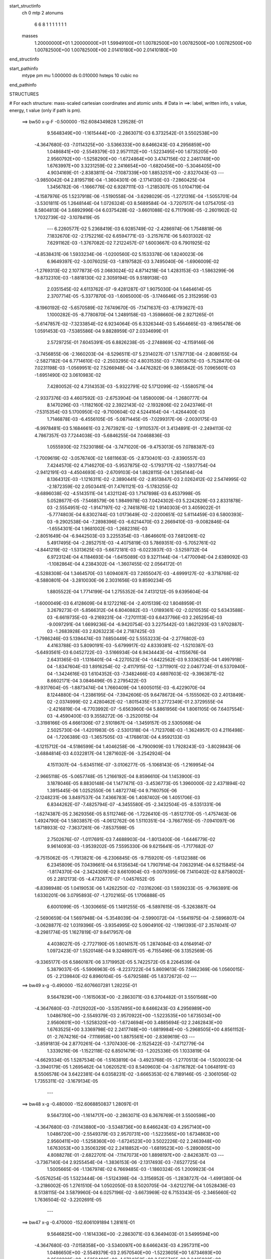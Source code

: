 start_structinfo
   ch         0
   mtp        2
   atonums
      6   6   8   1   1   1   1   1   1   1
   masses
     1.20000000E+01  1.20000000E+01  1.59949100E+01  1.00782500E+00  1.00782500E+00
     1.00782500E+00  1.00782500E+00  1.00782500E+00  2.01410180E+00  2.01410180E+00
end_structinfo

start_pathinfo
   mtype      pm
   mu         1.000000
   ds         0.010000
   hsteps     10
   cubic      no
end_pathinfo

STRUCTURES

# For each structure: mass-scaled cartesian coordinates and atomic units.
# Data in ==>: label, written info, s value, energy, t value (only if path is pm).

 ==>    bw50         x-g-F     -0.500000   -152.6084349828  1.29528E-01
    9.5648349E+00   -1.1615444E+00   -2.2863071E-03    6.3732542E-01    3.5502538E+00
   -4.3647680E-03   -7.0114325E+00   -3.5366333E+00    8.6466243E-03    4.2956859E+00
    1.0486841E+00   -2.5549379E-03    2.9571112E+00   -1.5223495E+00    1.6735205E+00
    2.9560792E+00   -1.5258290E+00   -1.6724864E+00    3.4747156E-02    2.2461749E+00
    1.6763997E+00    3.3231259E-02    2.2416654E+00   -1.6820456E+00   -5.3046405E+00
    4.9034169E-01   -2.8383811E-04   -7.1087339E+00    1.8853251E+00   -2.8327043E-03
    ---
   -3.9850042E-04    2.8195719E-04   -1.3604301E-06   -2.1714130E-03   -7.2860425E-04
    1.3456782E-06   -1.1666776E-02    6.9287111E-03   -1.2185307E-05    1.0104719E-04
   -4.1587976E-05    1.5237918E-06   -1.5190558E-04   -3.6298029E-05   -1.2721316E-04
   -1.5055701E-04   -3.5301811E-05    1.2648144E-04    1.0726324E-03    8.5689584E-04
   -3.7207517E-04    1.0754705E-03    8.5804813E-04    3.6892996E-04    6.0375428E-02
   -3.6601088E-02    6.7117908E-05   -2.2601902E-02    1.7032739E-02   -3.1078419E-05
    ---
    6.2260577E-02    5.2368419E-03    6.9285749E-02   -2.4286974E-06    1.7548818E-06
    7.1832670E-02   -2.1752216E-02    6.6594771E-03   -3.2157671E-06    5.6031302E-02
    7.6291162E-03   -1.3767082E-02    7.2122457E-07    1.6003667E-03    6.7901925E-02
   -4.8538431E-06    1.5933234E-06   -1.0200560E-02    5.1533378E-06    1.8240023E-06
    6.9649397E-02   -3.0076025E-03   -1.8197582E-03    3.7495040E-06   -1.6906009E-02
   -1.2769313E-02    2.1077873E-05    2.0683024E-02    4.8714218E-04    1.4283153E-03
   -1.5863299E-06   -9.8732310E-03   -1.8818130E-02    2.3059194E-05    9.5189138E-03
    2.0351545E-02    4.6113762E-07   -9.4281287E-07    1.9075030E-04    1.6464614E-05
    2.3707714E-05   -5.3377870E-03   -1.6065000E-05   -3.1746646E-05    2.3152959E-03
   -8.1960192E-02   -5.6570589E-02    7.6749670E-05   -7.1471637E-03   -8.1793627E-03
    1.1000282E-05   -8.7780870E-04    1.2489158E-03   -1.3598660E-06    2.9271265E-01
   -5.6147857E-02   -7.3233854E-02    6.9234064E-05    6.3326344E-03    5.4564665E-03
   -8.1965478E-06    1.0591453E-03   -7.5385586E-04    9.8828959E-07    2.0334699E-01
    2.5729725E-01    7.6045391E-05    6.8826238E-05   -2.2748869E-02   -4.1159146E-06
   -3.7456855E-06   -2.1660203E-04   -8.5296511E-07    5.2314027E-07    1.5787713E-04
   -2.8086155E-04   -2.5827182E-04    6.7714610E-02   -2.2503295E-02    4.8031535E-03
   -7.7803675E-03   -5.7528470E-04    7.0231198E-03   -1.0569951E-02    7.5266948E-04
   -3.4476282E-06    9.3865842E-05    7.0965601E-03   -1.6951490E-02    3.0610983E-02
    7.4280052E-02    4.7314353E-03   -5.9322791E-02    5.1712099E-02   -1.5580571E-04
   -2.9337376E-03    4.4607592E-03   -2.6753904E-04    1.8580009E-04   -1.2680777E-04
    8.1470296E-03   -1.1182160E-02    2.3922143E-02   -2.1932806E-02    2.0423746E-01
   -7.5315354E-03    5.1700950E-02   -9.7100604E-02    4.5244164E-04   -1.4264400E-03
    1.7146878E-03   -6.4556105E-05   -5.0871445E-05   -7.0299317E-06   -2.0030175E-03
   -6.9978481E-03    5.1684661E-03    2.7673921E-02   -1.9110537E-01    3.4134891E-01
   -2.2494113E-02    4.7867357E-03    7.7244038E-03   -5.6846255E-04    7.0468836E-03
    1.0555930E-02    7.5230186E-04   -3.7471020E-06   -9.4753013E-05    7.0788387E-03
   -1.7009619E-02   -3.0576740E-02    1.6811663E-05   -2.8730401E-03   -2.8390557E-03
    7.4244570E-02    4.7146270E-03   -5.9537875E-02   -5.1793717E-02   -1.5937754E-04
   -2.9412191E-03   -4.4504693E-03   -2.6709103E-04    1.8628115E-04    1.2654144E-04
    8.1364312E-03   -1.1216311E-02   -2.3890441E-02   -2.8513847E-03    2.0262412E-02
    2.5474995E-02   -2.1872359E-02    2.0503441E-01    7.4761121E-03   -5.1783255E-02
   -9.6896038E-02   -4.5143511E-04    1.4321124E-03    1.7147898E-03    6.4537998E-05
    5.0528677E-05   -7.5468579E-06    1.9849978E-03    7.0424302E-03    5.2242829E-03
    2.8331878E-03   -2.5554951E-02   -1.9147197E-02   -2.7461876E-02    1.9140303E-01
    3.4059022E-01   -5.7774803E-04    6.8302744E-03    1.0173649E-02   -2.0200651E-02
    5.6114459E-03    6.5800393E-03   -9.2902538E-04   -7.2898396E-03   -6.6214470E-03
    2.2669410E-03   -9.0082846E-04   -1.6554301E-04    1.9681002E-03   -1.2682316E-03
   -2.8051649E-04   -6.9442503E-03    3.2255354E-03   -1.8646601E-03    7.6812061E-02
    5.4917495E-04   -2.2852751E-03   -4.4075819E-03    5.7869351E-03   -5.7052761E-02
   -4.8441219E-02   -1.5313625E-03   -5.6672181E-03   -6.0223937E-03   -3.5259732E-04
    6.9723124E-04    4.1184693E-04   -1.6415089E-03    9.3271144E-04   -1.4770094E-04
    2.6389092E-03   -1.1082864E-04    4.2384302E-04   -1.3607455E-02    2.0564172E-01
   -6.5288308E-04    1.3464570E-03    1.6094087E-03    7.2655047E-03   -4.6999127E-02
   -9.3718768E-02   -8.5880801E-04   -3.2810030E-06    2.3031656E-03    9.8590234E-05
    1.8805522E-04    1.7714199E-04    1.2755352E-04    7.4131212E-05    9.6395604E-04
   -1.6000049E-03    6.4128609E-04    8.1272216E-04   -2.4015139E-02    1.8048959E-01
    3.2679273E-01   -5.8566312E-04    6.8040882E-03   -1.0189361E-02   -2.0210535E-02
    5.6343588E-03   -6.6619735E-03   -9.2169231E-04   -7.2701113E-03    6.6437766E-03
    2.2652954E-03   -9.0097291E-04    1.6699236E-04   -6.9420754E-03    3.2275442E-03
    1.8621293E-03    1.9702887E-03   -1.2683928E-03    2.8263223E-04    2.7187425E-03
   -1.7986246E-03    5.1394474E-03    7.6850449E-02    5.5553233E-04   -2.2776802E-03
    4.4163788E-03    5.8090191E-03   -5.6799917E-02    4.8339381E-02   -1.5210387E-03
   -5.6493561E-03    6.0452722E-03   -3.5166934E-04    6.9434443E-04   -4.1155676E-04
    2.6431365E-03   -1.1316401E-04   -4.2270523E-04   -1.6422562E-03    9.3336253E-04
    1.4997918E-04   -1.8347604E-03    1.8916254E-02   -2.4117915E-02   -1.3711901E-02
    2.0467724E-01    6.5370940E-04   -1.3424616E-03    1.6104352E-03   -7.3482466E-03
    4.6897603E-02   -9.3963871E-02    8.6602171E-04    3.0846496E-05    2.2795422E-03
   -9.9317604E-05   -1.8873474E-04    1.7660409E-04    1.6005015E-03   -6.4229070E-04
    8.1244880E-04   -1.2386195E-04   -7.3942606E-05    9.6478672E-04   -5.1555062E-03
    2.4013849E-02   -2.0374999E-02    2.4280462E-02   -1.8015435E-01    3.2772349E-01
    2.3729555E-04   -2.4216819E-04   -6.7703992E-07   -5.6563960E-04    5.8861956E-04
    1.8061105E-06    7.6407554E-03   -4.4590400E-03    9.3558272E-06   -3.2520015E-04
   -3.3198166E-05    4.6661306E-07    2.5101867E-04   -1.3459157E-05    2.5305068E-04
    2.5025730E-04   -1.4201983E-05   -2.5301318E-04   -1.7123708E-03   -1.3624957E-03
    4.2116498E-04   -1.7206389E-03   -1.3657505E-03   -4.1768613E-04    4.9592133E-03
   -6.1215712E-04   -4.5186599E-04    1.4046258E-06   -4.7900909E-03    1.7928243E-03
   -3.8029843E-06   -3.6884814E-03    4.0322817E-04    1.2871602E-06   -3.2542924E-04
    4.1511307E-04   -5.6345116E-07   -3.0106277E-05   -5.1068143E-05   -1.2169954E-04
   -2.9665118E-05   -5.0657748E-05    1.2166192E-04    8.8596610E-04    1.1453900E-03
    3.1878046E-05    8.8830148E-04    1.1477471E-03   -3.4536773E-05    1.3960000E-02
    2.4371894E-02    1.3915445E-06    1.0252550E-06    1.4872774E-04    9.7160750E-06
   -2.1248231E-06    3.8497537E-04    7.4366783E-06    1.4087402E-06    1.4051706E-03
    6.8344262E-07   -7.4825794E-07   -4.3455580E-05   -2.3432504E-05   -8.5351331E-06
   -1.6274387E-05    2.3629356E-05    8.5112746E-06   -1.7226410E-05   -1.8512770E-05
   -1.4757463E-06    1.4924790E-04    1.5803857E-05   -4.0612762E-06    1.5110351E-04
   -3.7667765E-05   -7.0941097E-06    1.6718933E-02   -7.3637261E-06   -7.8537598E-05
    2.7502676E-07   -1.0117691E-03    7.4688903E-04   -1.8013400E-06   -1.6446779E-02
    9.9614093E-03   -1.9539202E-05    7.5595330E-06    9.6215641E-05   -1.7177682E-07
   -9.7515062E-05   -1.7913821E-06   -6.2306845E-05   -9.7159201E-05   -1.6132388E-06
    6.2345809E-05    7.0439661E-04    6.5135634E-04    1.7907914E-04    7.0632914E-04
    6.5215845E-04   -1.8174370E-04   -2.3424309E-02    8.6610904E-03   -9.0079395E-06
    7.1410402E-02    8.8758002E-05    2.2812173E-05   -4.4732677E-07   -1.0457652E-05
   -6.8398948E-05    1.0419053E-06    1.4262250E-02   -7.0316206E-03    1.5939233E-05
   -9.7663891E-06    1.6330201E-06    3.0795893E-07   -1.2702165E-05    1.1706888E-05
    6.6001099E-05   -1.3030665E-05    1.1491255E-05   -6.5897615E-05   -5.3263887E-04
   -2.5690659E-04    1.5697948E-04   -5.3548039E-04   -2.5990072E-04   -1.5641975E-04
   -2.5896807E-04   -3.0628877E-02    1.0319396E-05   -3.9354995E-02    5.0904910E-02
   -1.1961393E-07    2.3574041E-07   -8.2981774E-05    1.1627819E-07    9.6417957E-08
    4.4038027E-05   -2.7727190E-05    1.6014157E-05    1.2874084E-03    4.0164914E-07
    1.0972423E-07    1.5520148E-04    9.3248907E-05   -6.7155496E-06    3.1352569E-05
   -9.3365177E-05    6.5860187E-06    3.1719952E-05    5.7422572E-05    8.2264539E-04
    5.3879037E-05   -5.5906963E-05   -8.2237222E-04    5.8609613E-05    7.5862369E-06
    1.0560015E-05   -2.2139840E-02    6.8960104E-05   -5.6792588E-05    1.8372672E-02
    ---
 ==>    bw49           x-g     -0.490000   -152.6076607281  1.28225E-01
    9.5647829E+00   -1.1615063E+00   -2.2863071E-03    6.3704482E-01    3.5501568E+00
   -4.3647680E-03   -7.0129202E+00   -3.5357495E+00    8.6466243E-03    4.2956989E+00
    1.0486780E+00   -2.5549379E-03    2.9570922E+00   -1.5223535E+00    1.6735034E+00
    2.9560601E+00   -1.5258320E+00   -1.6724694E+00    3.4885694E-02    2.2462843E+00
    1.6763525E+00    3.3369798E-02    2.2417748E+00   -1.6819984E+00   -5.2968505E+00
    4.8561152E-01   -2.7674216E-04   -7.1116958E+00    1.8875561E+00   -2.8369619E-03
    ---
   -3.8591813E-04    2.8770261E-04   -1.3707430E-06   -2.1525422E-03   -7.4712779E-04
    1.3339216E-06   -1.1522118E-02    6.8501479E-03   -1.2025336E-05    1.1033819E-04
   -4.6629334E-05    1.5287534E-06   -1.5163819E-04   -3.4923768E-05   -1.2770513E-04
   -1.5030023E-04   -3.3940179E-05    1.2695462E-04    1.0620521E-03    8.5409603E-04
   -3.6716782E-04    1.0648191E-03    8.5506578E-04    3.6422381E-04    6.0358231E-02
   -3.6665353E-02    6.7189146E-05   -2.3061056E-02    1.7355311E-02   -3.1679134E-05
    ---
 ==>    bw48           x-g     -0.480000   -152.6068850837  1.28097E-01
    9.5647310E+00   -1.1614717E+00   -2.2863071E-03    6.3676769E-01    3.5500598E+00
   -4.3647680E-03   -7.0143880E+00   -3.5348736E+00    8.6466243E-03    4.2957140E+00
    1.0486720E+00   -2.5549379E-03    2.9570731E+00   -1.5223565E+00    1.6734863E+00
    2.9560411E+00   -1.5258360E+00   -1.6724523E+00    3.5022226E-02    2.2463948E+00
    1.6763053E+00    3.3506329E-02    2.2418852E+00   -1.6819523E+00   -5.2890805E+00
    4.8088278E-01   -2.6822701E-04   -7.1147073E+00    1.8898197E+00   -2.8426387E-03
    ---
   -3.7367140E-04    2.9255454E-04   -1.3836153E-06   -2.1317493E-03   -7.6527725E-04
    1.5005665E-06   -1.1367974E-02    6.7669485E-03   -1.1860324E-05    1.2009923E-04
   -5.0576254E-05    1.5323444E-06   -1.5124398E-04   -3.3156952E-05   -1.2838727E-04
   -1.4991380E-04   -3.2186002E-05    1.2761510E-04    1.0502050E-03    8.5020705E-04
   -3.6212279E-04    1.0528436E-03    8.5138115E-04    3.5879960E-04    6.0257196E-02
   -3.6673969E-02    6.7153343E-05   -2.3465660E-02    1.7636504E-02   -3.2202691E-05
    ---
 ==>    bw47           x-g     -0.470000   -152.6061091894  1.28161E-01
    9.5646825E+00   -1.1614336E+00   -2.2863071E-03    6.3649403E-01    3.5499594E+00
   -4.3647680E-03   -7.0158358E+00   -3.5340097E+00    8.6466243E-03    4.2957311E+00
    1.0486650E+00   -2.5549379E-03    2.9570540E+00   -1.5223605E+00    1.6734693E+00
    2.9560220E+00   -1.5258400E+00   -1.6724353E+00    3.5155745E-02    2.2465032E+00
    1.6762591E+00    3.3641856E-02    2.2419937E+00   -1.6819071E+00   -5.2813303E+00
    4.7615972E-01   -2.5971187E-04   -7.1177643E+00    1.8921159E+00   -2.8483154E-03
    ---
   -3.6102553E-04    2.9752359E-04   -1.4123359E-06   -2.1092400E-03   -7.8266462E-04
    1.4768868E-06   -1.1204473E-02    6.6789473E-03   -1.1668646E-05    1.2868478E-04
   -5.5272405E-05    1.5374873E-06   -1.5077445E-04   -3.1722623E-05   -1.2861187E-04
   -1.4943899E-04   -3.0773547E-05    1.2782448E-04    1.0371974E-03    8.4518410E-04
   -3.5664281E-04    1.0399015E-03    8.4615320E-04    3.5357919E-04    6.0072087E-02
   -3.6626882E-02    6.7011061E-05   -2.3815503E-02    1.7876282E-02   -3.2649144E-05
    ---
 ==>    bw46           x-g     -0.460000   -152.6053341421  1.28416E-01
    9.5646374E+00   -1.1613955E+00   -2.2863071E-03    6.3622383E-01    3.5498555E+00
   -4.3647680E-03   -7.0172715E+00   -3.5331579E+00    8.6466243E-03    4.2957481E+00
    1.0486569E+00   -2.5549379E-03    2.9570349E+00   -1.5223645E+00    1.6734522E+00
    2.9560029E+00   -1.5258441E+00   -1.6724182E+00    3.5288260E-02    2.2466106E+00
    1.6762139E+00    3.3774372E-02    2.2421031E+00   -1.6818619E+00   -5.2735985E+00
    4.7143949E-01   -2.5261592E-04   -7.1208652E+00    1.8944406E+00   -2.8511538E-03
    ---
   -3.4856610E-04    3.0222342E-04   -1.4131165E-06   -2.0846266E-03   -7.9992769E-04
    1.5569601E-06   -1.1031537E-02    6.5862298E-03   -1.1464992E-05    1.3683383E-04
   -5.9755407E-05    1.5418323E-06   -1.5018999E-04   -3.0285829E-05   -1.2866680E-04
   -1.4887545E-04   -2.9348361E-05    1.2785969E-04    1.0230614E-03    8.3945557E-04
   -3.5084466E-04    1.0256661E-03    8.4058881E-04    3.4760163E-04    5.9802729E-02
   -3.6524292E-02    6.6701642E-05   -2.4110486E-02    1.8074776E-02   -3.2969399E-05
    ---
 ==>    bw45           x-g     -0.450000   -152.6045612597  1.28865E-01
    9.5645924E+00   -1.1613539E+00   -2.2863071E-03    6.3595710E-01    3.5497515E+00
   -4.3647680E-03   -7.0186873E+00   -3.5323100E+00    8.6466243E-03    4.2957672E+00
    1.0486499E+00   -2.5549379E-03    2.9570159E+00   -1.5223685E+00    1.6734351E+00
    2.9559839E+00   -1.5258471E+00   -1.6724011E+00    3.5418768E-02    2.2467190E+00
    1.6761688E+00    3.3904879E-02    2.2422115E+00   -1.6818177E+00   -5.2658852E+00
    4.6672494E-01   -2.4410077E-04   -7.1240073E+00    1.8967950E+00   -2.8539922E-03
    ---
   -3.3629189E-04    3.0637259E-04   -1.4247602E-06   -2.0583725E-03   -8.1652951E-04
    1.7232361E-06   -1.0848938E-02    6.4887578E-03   -1.1267472E-05    1.4506215E-04
   -6.3622164E-05    1.5461017E-06   -1.4943414E-04   -2.8849463E-05   -1.2856528E-04
   -1.4812978E-04   -2.7927005E-05    1.2773560E-04    1.0078398E-03    8.3248943E-04
   -3.4492264E-04    1.0103105E-03    8.3382083E-04    3.4130836E-04    5.9449412E-02
   -3.6366437E-02    6.6286421E-05   -2.4351040E-02    1.8232427E-02   -3.3212681E-05
    ---
 ==>    bw44           x-g     -0.440000   -152.6037917512  1.29513E-01
    9.5645474E+00   -1.1613158E+00   -2.2863071E-03    6.3569382E-01    3.5496407E+00
   -4.3647680E-03   -7.0200791E+00   -3.5314781E+00    8.6466243E-03    4.2957863E+00
    1.0486419E+00   -2.5549379E-03    2.9569968E+00   -1.5223715E+00    1.6734181E+00
    2.9559648E+00   -1.5258511E+00   -1.6723841E+00    3.5548272E-02    2.2468275E+00
    1.6761246E+00    3.4034383E-02    2.2423199E+00   -1.6817746E+00   -5.2581904E+00
    4.6201322E-01   -2.3558563E-04   -7.1271905E+00    1.8991764E+00   -2.8568306E-03
    ---
   -3.2425052E-04    3.1017455E-04   -1.4328529E-06   -2.0299974E-03   -8.3275996E-04
    1.7111972E-06   -1.0656830E-02    6.3863906E-03   -1.1055642E-05    1.5279035E-04
   -6.7232203E-05    1.5506828E-06   -1.4855714E-04   -2.7415584E-05   -1.2828555E-04
   -1.4726699E-04   -2.6507331E-05    1.2743667E-04    9.9136431E-04    8.2514794E-04
   -3.3799693E-04    9.9375418E-04    8.2628707E-04    3.3459551E-04    5.9012411E-02
   -3.6153735E-02    6.5766687E-05   -2.4537396E-02    1.8349596E-02   -3.3380985E-05
    ---
 ==>    bw43           x-g     -0.430000   -152.6030264768  1.30364E-01
    9.5645058E+00   -1.1612777E+00   -2.2863071E-03    6.3543402E-01    3.5495298E+00
   -4.3647680E-03   -7.0214549E+00   -3.5306503E+00    8.6466243E-03    4.2958073E+00
    1.0486329E+00   -2.5549379E-03    2.9569777E+00   -1.5223756E+00    1.6734010E+00
    2.9559457E+00   -1.5258551E+00   -1.6723670E+00    3.5676771E-02    2.2469339E+00
    1.6760814E+00    3.4162883E-02    2.2424273E+00   -1.6817304E+00   -5.2505126E+00
    4.5730435E-01   -2.2848968E-04   -7.1304121E+00    1.9015848E+00   -2.8610881E-03
    ---
   -3.1187262E-04    3.1359871E-04   -1.4318604E-06   -2.0001377E-03   -8.4802322E-04
    1.7903291E-06   -1.0455238E-02    6.2792361E-03   -1.0826323E-05    1.5965539E-04
   -7.1070003E-05    1.5545576E-06   -1.4761826E-04   -2.5930478E-05   -1.2787526E-04
   -1.4635054E-04   -2.5034816E-05    1.2700602E-04    9.7393091E-04    8.1616623E-04
   -3.3142690E-04    9.7621640E-04    8.1747043E-04    3.2785400E-04    5.8491919E-02
   -3.5886466E-02    6.5202476E-05   -2.4669531E-02    1.8426406E-02   -3.3525630E-05
    ---
 ==>    bw42           x-g     -0.420000   -152.6022668906  1.31426E-01
    9.5644677E+00   -1.1612361E+00   -2.2863071E-03    6.3517074E-01    3.5494155E+00
   -4.3647680E-03   -7.0228147E+00   -3.5298264E+00    8.6466243E-03    4.2958284E+00
    1.0486228E+00   -2.5549379E-03    2.9569596E+00   -1.5223796E+00    1.6733839E+00
    2.9559276E+00   -1.5258591E+00   -1.6723509E+00    3.5804267E-02    2.2470393E+00
    1.6760373E+00    3.4290379E-02    2.2425338E+00   -1.6816872E+00   -5.2428503E+00
    4.5259973E-01   -2.1997453E-04   -7.1336677E+00    1.9040158E+00   -2.8667649E-03
    ---
   -2.9954645E-04    3.1661502E-04   -1.2549724E-06   -1.9684945E-03   -8.6211168E-04
    1.7737055E-06   -1.0244401E-02    6.1671736E-03   -1.0598727E-05    1.6598009E-04
   -7.4653736E-05    1.5493510E-06   -1.4651566E-04   -2.4419208E-05   -1.2725949E-04
   -1.4520548E-04   -2.3950119E-05    1.2576072E-04    9.5544918E-04    8.0597059E-04
   -3.2479788E-04    9.5764697E-04    8.0708665E-04    3.2144084E-04    5.7888875E-02
   -3.5565117E-02    6.4535789E-05   -2.4747818E-02    1.8463138E-02   -3.3595203E-05
    ---
 ==>    bw41           x-g     -0.410000   -152.6015142264  1.32707E-01
    9.5644296E+00   -1.1611980E+00   -2.2863071E-03    6.3491094E-01    3.5493047E+00
   -4.3647680E-03   -7.0241585E+00   -3.5290105E+00    8.6466243E-03    4.2958505E+00
    1.0486138E+00   -2.5549379E-03    2.9569406E+00   -1.5223836E+00    1.6733669E+00
    2.9559086E+00   -1.5258611E+00   -1.6723339E+00    3.5929756E-02    2.2471457E+00
    1.6759941E+00    3.4415867E-02    2.2426402E+00   -1.6816451E+00   -5.2352066E+00
    4.4790079E-01   -2.1145939E-04   -7.1369588E+00    1.9064696E+00   -2.8724417E-03
    ---
   -2.8740288E-04    3.1878207E-04   -1.3625036E-06   -1.9350641E-03   -8.7513303E-04
    1.9288011E-06   -1.0024396E-02    6.0501503E-03   -1.0365503E-05    1.7232222E-04
   -7.7575900E-05    1.5078451E-06   -1.4522521E-04   -2.2926411E-05   -1.2646809E-04
   -1.4396355E-04   -2.2122988E-05    1.2535772E-04    9.3595404E-04    7.9455109E-04
   -3.1812563E-04    9.3800321E-04    7.9586700E-04    3.1441009E-04    5.7204230E-02
   -3.5190560E-02    6.3767422E-05   -2.4772993E-02    1.8460587E-02   -3.3591964E-05
    ---
 ==>    bw40         x-g-F     -0.400000   -152.6007692977  1.34216E-01
    9.5643880E+00   -1.1611530E+00   -2.2863071E-03    6.3465459E-01    3.5491869E+00
   -4.3647680E-03   -7.0254902E+00   -3.5282067E+00    8.6466243E-03    4.2958736E+00
    1.0486037E+00   -2.5549379E-03    2.9569215E+00   -1.5223856E+00    1.6733488E+00
    2.9558895E+00   -1.5258631E+00   -1.6723168E+00    3.6054240E-02    2.2472521E+00
    1.6759519E+00    3.4540351E-02    2.2427466E+00   -1.6816039E+00   -5.2275770E+00
    4.4320469E-01   -2.0436344E-04   -7.1402840E+00    1.9089447E+00   -2.8781184E-03
    ---
   -2.7547474E-04    3.2088299E-04   -1.3682575E-06   -1.8994304E-03   -8.8732234E-04
    1.9132109E-06   -9.7954135E-03    5.9279976E-03   -1.0118061E-05    1.7773586E-04
   -8.0692487E-05    1.5125029E-06   -1.4382002E-04   -2.1441746E-05   -1.2551142E-04
   -1.4257493E-04   -2.0653700E-05    1.2438119E-04    9.1547649E-04    7.8269289E-04
   -3.1051661E-04    9.1743846E-04    7.8381583E-04    3.0702567E-04    5.6438803E-02
   -3.4763368E-02    6.2898981E-05   -2.4745720E-02    1.8419281E-02   -3.3516860E-05
    ---
    6.2251379E-02    5.2337671E-03    6.9336439E-02   -2.3944824E-06    1.6041115E-06
    7.1849039E-02   -2.1719677E-02    6.7662399E-03   -3.4039098E-06    5.6499930E-02
    7.5719524E-03   -1.3845902E-02    8.2791821E-07    1.3450310E-03    6.8123482E-02
   -4.7426085E-06    1.7272963E-06   -1.0246901E-02    5.5563110E-06    1.3030272E-06
    6.9662538E-02   -2.9983555E-03   -1.7964768E-03    3.7352364E-06   -1.7383763E-02
   -1.2903514E-02    2.1246345E-05    2.0224929E-02    5.6939560E-04    1.4789582E-03
   -1.7058075E-06   -9.2322150E-03   -1.9015500E-02    2.3602298E-05    9.8771379E-03
    2.0931429E-02    2.6095380E-07   -1.0793196E-06    2.0839762E-04    1.5170216E-05
    2.4094316E-05   -5.3587720E-03   -1.6698675E-05   -3.2294858E-05    2.5880751E-03
   -8.1942073E-02   -5.6518588E-02    7.6619847E-05   -7.0362610E-03   -8.2360001E-03
    1.1133763E-05   -8.4002367E-04    1.2730123E-03   -1.4559285E-06    2.9264602E-01
   -5.6087503E-02   -7.3199484E-02    6.9131822E-05    6.2438949E-03    5.4783418E-03
   -8.2380589E-06    1.0432822E-03   -7.8440613E-04    1.0603840E-06    2.0326568E-01
    2.5717560E-01    7.5865796E-05    6.8832318E-05   -2.2758569E-02   -4.1052132E-06
   -3.6464305E-06   -2.1088848E-04   -8.7187822E-07    5.4832854E-07    1.4124700E-04
   -2.8024722E-04   -2.5756824E-04    6.7748754E-02   -2.2506556E-02    4.8052107E-03
   -7.7894333E-03   -5.5775159E-04    7.0385945E-03   -1.0573522E-02    7.3264750E-04
   -1.6883555E-05    1.0427448E-04    7.0845713E-03   -1.6974612E-02    3.0619296E-02
    7.4189088E-02    4.7275498E-03   -5.9337438E-02    5.1723853E-02   -1.4871368E-04
   -2.9447928E-03    4.4722064E-03   -2.6786180E-04    1.9515217E-04   -1.3073511E-04
    8.1576558E-03   -1.1194987E-02    2.3924255E-02   -2.1918616E-02    2.0431056E-01
   -7.5130090E-03    5.1713720E-02   -9.7091292E-02    4.3636161E-04   -1.4357988E-03
    1.7143289E-03   -8.2327138E-05   -3.0453095E-05   -9.4625770E-06   -2.0076541E-03
   -7.0080268E-03    5.1711657E-03    2.7642200E-02   -1.9114243E-01    3.4133196E-01
   -2.2497459E-02    4.7887461E-03    7.7334309E-03   -5.5092683E-04    7.0623647E-03
    1.0559443E-02    7.3237948E-04   -1.7251836E-05   -1.0511233E-04    7.0668435E-03
   -1.7032722E-02   -3.0584956E-02    1.4453817E-05   -2.8651231E-03   -2.8544322E-03
    7.4154096E-02    4.7106417E-03   -5.9552371E-02   -5.1805088E-02   -1.5226718E-04
   -2.9522445E-03   -4.4619042E-03   -2.6737806E-04    1.9558220E-04    1.3043767E-04
    8.1470442E-03   -1.1229134E-02   -2.3893395E-02   -2.8434133E-03    2.0274819E-02
    2.5490725E-02   -2.1857969E-02    2.0510690E-01    7.4575652E-03   -5.1795725E-02
   -9.6886455E-02   -4.3537689E-04    1.4414686E-03    1.7143934E-03    8.2304471E-05
    3.0110654E-05   -9.9024357E-06    1.9896431E-03    7.0526272E-03    5.2257595E-03
    2.8485269E-03   -2.5570724E-02   -1.9162623E-02   -2.7430016E-02    1.9143909E-01
    3.4057273E-01   -5.8744108E-04    6.7952241E-03    1.0146426E-02   -2.0346891E-02
    5.7075053E-03    6.5170892E-03   -7.8895595E-04   -7.5301847E-03   -6.6217422E-03
    2.2298739E-03   -8.7704530E-04   -1.6049525E-04    1.9603603E-03   -1.2672044E-03
   -2.7560449E-04   -6.9457196E-03    3.2247431E-03   -1.8620449E-03    7.7231969E-02
    5.3142102E-04   -2.3283656E-03   -4.4685337E-03    5.7405231E-03   -5.6953563E-02
   -4.8349588E-02   -1.3946123E-03   -5.8780560E-03   -6.0859103E-03   -3.7586454E-04
    7.1222849E-04    4.3606009E-04   -1.6307274E-03    9.3790184E-04   -1.3760204E-04
    2.6669599E-03   -1.3100103E-04    4.3443833E-04   -1.3321531E-02    2.0581996E-01
   -6.5407262E-04    1.3552024E-03    1.6215467E-03    7.1566199E-03   -4.6972619E-02
   -9.3576366E-02   -8.3768932E-04    1.0577573E-05    2.3061449E-03    1.1140672E-04
    1.7990328E-04    1.7303115E-04    1.3477826E-04    6.6161053E-05    9.6072181E-04
   -1.5931533E-03    6.4396545E-04    8.1691823E-04   -2.3629269E-02    1.8036047E-01
    3.2631003E-01   -5.9537866E-04    6.7689796E-03   -1.0161974E-02   -2.0357031E-02
    5.7310332E-03   -6.5993302E-03   -7.8144363E-04   -7.5110188E-03    6.6451216E-03
    2.2281518E-03   -8.7712329E-04    1.6188070E-04   -6.9435579E-03    3.2267248E-03
    1.8595681E-03    1.9625482E-03   -1.2673605E-03    2.7767291E-04    2.7153896E-03
   -1.7903181E-03    5.0787356E-03    7.7271097E-02    5.3772042E-04   -2.3207870E-03
    4.4776208E-03    5.7625549E-03   -5.6700723E-02    4.8247372E-02   -1.3840309E-03
   -5.8603981E-03    6.1098129E-03   -3.7507029E-04    7.0939104E-04   -4.3611749E-04
    2.6711884E-03   -1.3339706E-04   -4.3322075E-04   -1.6314924E-03    9.3855550E-04
    1.3980277E-04   -1.8261162E-03    1.8811568E-02   -2.4178681E-02   -1.3426150E-02
    2.0485633E-01    6.5494275E-04   -1.3510662E-03    1.6222336E-03   -7.2388275E-03
    4.6870991E-02   -9.3820879E-02    8.4443088E-04    1.7601570E-05    2.2822289E-03
   -1.1206636E-04   -1.8062384E-04    1.7303536E-04    1.5935626E-03   -6.4491597E-04
    8.1669923E-04   -1.3111893E-04   -6.6008641E-05    9.6156829E-04   -5.0948269E-03
    2.4074852E-02   -2.0463594E-02    2.3892622E-02   -1.8002635E-01    3.2723925E-01
    1.8518948E-04   -6.5870352E-04   -1.3369283E-07    2.4740483E-04    1.7566179E-03
    1.4806788E-07    1.3612517E-02   -8.6785524E-03    1.7835009E-05   -7.6067418E-04
    2.0347422E-04    4.5015584E-07    3.9221033E-04   -4.6292652E-05    3.8403881E-04
    3.9079433E-04   -4.7238933E-05   -3.8396274E-04   -2.3523871E-03   -2.2080290E-03
    4.2032568E-04   -2.3615396E-03   -2.2120741E-03   -4.1426690E-04   -5.2277980E-02
   -7.2912061E-04   -3.9091389E-04    1.3326619E-06   -6.5418455E-03    1.7801056E-03
   -3.9099742E-06   -7.1845735E-03    7.7049656E-04   -1.4755505E-06   -2.0728941E-04
    4.0642370E-04   -5.0060554E-07   -9.2869239E-05   -5.5332497E-05   -1.9537916E-04
   -9.2120133E-05   -5.4780430E-05    1.9538008E-04    1.4498007E-03    1.8382410E-03
    3.6481896E-05    1.4527535E-03    1.8403957E-03   -4.1296158E-05    5.4063608E-02
    1.3955686E-03    1.7527700E-06    1.0158015E-06    1.1738971E-04    1.3260332E-05
   -1.9551825E-06    4.6422205E-04    1.3963728E-05   -1.1387887E-06    5.4505017E-04
    5.7696293E-07   -7.2886209E-07    3.7335984E-05    3.3922276E-06   -7.2037186E-06
   -7.8778941E-07   -3.0201355E-06    7.2202549E-06   -1.8396420E-06    6.8790749E-06
    3.9667823E-04    1.3555448E-04   -1.2181546E-05   -4.0501441E-04    1.3880080E-04
   -1.1424237E-04    4.0429306E-05    1.8852696E-02   -3.5392431E-05    2.7892654E-05
    1.6625989E-07   -1.5953041E-03    6.0080487E-04   -1.7480996E-06   -2.0181468E-02
    1.1749564E-02   -2.3290293E-05    1.3958328E-04    3.1331305E-05   -1.6907318E-07
   -1.3511773E-04    1.2619513E-06   -1.1608243E-04   -1.3453097E-04    1.5508604E-06
    1.1611653E-04    1.0691695E-03    1.0504793E-03    1.4335730E-04    1.0717475E-03
    1.0517726E-03   -1.4720821E-04    1.6140604E-02   -1.7824400E-02    4.1278246E-05
    4.3305417E-02    1.0754979E-04   -5.6188320E-05   -3.2973372E-07    4.1900087E-04
    1.5958979E-05    8.3965006E-07    1.6842087E-02   -8.3717303E-03    1.8888055E-05
   -1.0405159E-04    4.7563185E-05    2.4583958E-07    1.9377393E-05    9.4087016E-06
    1.0240285E-04    1.8924329E-05    9.1244636E-06   -1.0231857E-04   -7.9529748E-04
   -5.4804517E-04    1.7080790E-04   -7.9817114E-04   -5.5075833E-04   -1.6926914E-04
   -2.9262152E-02   -9.7563650E-03   -2.8553191E-05   -1.8322158E-02    3.4169113E-02
   -1.6929524E-07    3.2900010E-07   -5.0885987E-05   -8.1133757E-07   -2.2896137E-07
   -1.0237657E-04   -3.2295401E-05    1.8592948E-05    1.3993563E-03    4.9059472E-07
    3.7513317E-10    1.0878770E-04    7.3748570E-05   -9.9814009E-06    2.1363216E-05
   -7.3938099E-05    9.8767038E-06    2.1811333E-05   -7.3010406E-05    5.4520216E-04
    8.8255511E-05    7.5848870E-05   -5.4350169E-04    9.1765253E-05    6.0592714E-05
   -2.6951765E-05   -2.2027080E-02    3.0458151E-05   -2.6855862E-05    1.8222806E-02
    ---
 ==>    bw39           x-g     -0.390000   -152.6000335007  1.35068E-01
    9.5643499E+00   -1.1611080E+00   -2.2863071E-03    6.3439825E-01    3.5490691E+00
   -4.3647680E-03   -7.0267980E+00   -3.5274148E+00    8.6466243E-03    4.2958977E+00
    1.0485927E+00   -2.5549379E-03    2.9569024E+00   -1.5223876E+00    1.6733317E+00
    2.9558704E+00   -1.5258661E+00   -1.6722997E+00    3.6177720E-02    2.2473585E+00
    1.6759108E+00    3.4663831E-02    2.2428530E+00   -1.6815617E+00   -5.2199687E+00
    4.3851427E-01   -1.9584830E-04   -7.1436503E+00    1.9114496E+00   -2.8809568E-03
    ---
   -2.6370225E-04    3.2253538E-04   -1.2751427E-06   -1.8621882E-03   -8.9824053E-04
    1.9044987E-06   -9.5572214E-03    5.8008329E-03   -9.8573528E-06    1.8270023E-04
   -8.3569491E-05    1.5627038E-06   -1.4217308E-04   -1.9991469E-05   -1.2442399E-04
   -1.4090954E-04   -1.9569658E-05    1.2286240E-04    8.9401661E-04    7.6964563E-04
   -3.0294266E-04    8.9589928E-04    7.7057019E-04    2.9967907E-04    5.5594159E-02
   -3.4284849E-02    6.1873952E-05   -2.4667393E-02    1.8340578E-02   -3.3323737E-05
    ---
 ==>    bw38           x-g     -0.380000   -152.5993077941  1.37043E-01
    9.5643118E+00   -1.1610595E+00   -2.2863071E-03    6.3414537E-01    3.5489444E+00
   -4.3647680E-03   -7.0280898E+00   -3.5266269E+00    8.6466243E-03    4.2959248E+00
    1.0485817E+00   -2.5549379E-03    2.9568834E+00   -1.5223906E+00    1.6733147E+00
    2.9558513E+00   -1.5258681E+00   -1.6722827E+00    3.6299193E-02    2.2474629E+00
    1.6758686E+00    3.4785304E-02    2.2429574E+00   -1.6815216E+00   -5.2123761E+00
    4.3382668E-01   -1.8733315E-04   -7.1470478E+00    1.9139757E+00   -2.8852144E-03
    ---
   -2.5222519E-04    3.2357798E-04   -1.3805600E-06   -1.8232366E-03   -9.0798315E-04
    2.0555549E-06   -9.3102890E-03    5.6688485E-03   -9.5947983E-06    1.8765803E-04
   -8.5772371E-05    1.5210525E-06   -1.4033836E-04   -1.8889613E-05   -1.2274985E-04
   -1.3912583E-04   -1.8135583E-05    1.2157608E-04    8.7162959E-04    7.5532120E-04
   -2.9535843E-04    8.7335967E-04    7.5644096E-04    2.9174566E-04    5.4671667E-02
   -3.3755798E-02    6.0811668E-05   -2.4538148E-02    1.8224595E-02   -3.3110613E-05
    ---
 ==>    bw37           x-g     -0.370000   -152.5985930395  1.39286E-01
    9.5642772E+00   -1.1610144E+00   -2.2863071E-03    6.3388903E-01    3.5488162E+00
   -4.3647680E-03   -7.0293736E+00   -3.5258430E+00    8.6466243E-03    4.2959509E+00
    1.0485696E+00   -2.5549379E-03    2.9568643E+00   -1.5223926E+00    1.6732976E+00
    2.9558323E+00   -1.5258702E+00   -1.6722656E+00    3.6418657E-02    2.2475673E+00
    1.6758284E+00    3.4904769E-02    2.2430618E+00   -1.6814824E+00   -5.2047976E+00
    4.2914193E-01   -1.8023720E-04   -7.1504780E+00    1.9165203E+00   -2.8908911E-03
    ---
   -2.4045682E-04    3.2403197E-04   -1.3840954E-06   -1.7826543E-03   -9.1663405E-04
    2.0356932E-06   -9.0549699E-03    5.5321335E-03   -9.3188396E-06    1.9152806E-04
   -8.8071570E-05    1.5256396E-06   -1.3855049E-04   -1.7383184E-05   -1.2130530E-04
   -1.3735695E-04   -1.6645320E-05    1.2011124E-04    8.4819860E-04    7.4051591E-04
   -2.8690218E-04    8.4983800E-04    7.4143854E-04    2.8352329E-04    5.3672826E-02
   -3.3177154E-02    5.9655490E-05   -2.4358636E-02    1.8071821E-02   -3.2829330E-05
    ---
 ==>    bw36           x-g     -0.360000   -152.5978906352  1.41813E-01
    9.5642460E+00   -1.1609694E+00   -2.2863071E-03    6.3363961E-01    3.5486846E+00
   -4.3647680E-03   -7.0306374E+00   -3.5250632E+00    8.6466243E-03    4.2959780E+00
    1.0485566E+00   -2.5549379E-03    2.9568452E+00   -1.5223946E+00    1.6732805E+00
    2.9558132E+00   -1.5258722E+00   -1.6722485E+00    3.6538122E-02    2.2476717E+00
    1.6757893E+00    3.5024233E-02    2.2431662E+00   -1.6814423E+00   -5.1972319E+00
    4.2446144E-01   -1.7172206E-04   -7.1539380E+00    1.9190848E+00   -2.8965679E-03
    ---
   -2.2886771E-04    3.2403105E-04   -1.3870017E-06   -1.7402857E-03   -9.2361588E-04
    2.0137752E-06   -8.7915905E-03    5.3905498E-03   -9.0335775E-06    1.9431558E-04
   -9.0457239E-05    1.5306659E-06   -1.3654249E-04   -1.5895037E-05   -1.1967436E-04
   -1.3536853E-04   -1.5173537E-05    1.1846001E-04    8.2393208E-04    7.2456766E-04
   -2.7851356E-04    8.2548018E-04    7.2529253E-04    2.7537170E-04    5.2600219E-02
   -3.2550479E-02    5.8408349E-05   -2.4130355E-02    1.7883479E-02   -3.2482346E-05
    ---
 ==>    bw35           x-g     -0.350000   -152.5972015869  1.44645E-01
    9.5642114E+00   -1.1609244E+00   -2.2863071E-03    6.3339020E-01    3.5485460E+00
   -4.3647680E-03   -7.0318892E+00   -3.5242913E+00    8.6466243E-03    4.2960061E+00
    1.0485435E+00   -2.5549379E-03    2.9568261E+00   -1.5223966E+00    1.6732635E+00
    2.9557941E+00   -1.5258742E+00   -1.6722315E+00    3.6655579E-02    2.2477761E+00
    1.6757491E+00    3.5141690E-02    2.2432696E+00   -1.6814041E+00   -5.1896818E+00
    4.1978663E-01   -1.6320691E-04   -7.1574264E+00    1.9216677E+00   -2.9022447E-03
    ---
   -2.1759644E-04    3.2336197E-04   -1.3920579E-06   -1.6962103E-03   -9.2920024E-04
    2.1672026E-06   -8.5206451E-03    5.2442651E-03   -8.7436887E-06    1.9705379E-04
   -9.2132900E-05    1.5348396E-06   -1.3437934E-04   -1.4412072E-05   -1.1787450E-04
   -1.3322263E-04   -1.3708238E-05    1.1663648E-04    7.9885689E-04    7.0784574E-04
   -2.6986318E-04    8.0025840E-04    7.0875773E-04    2.6638073E-04    5.1456141E-02
   -3.1877314E-02    5.7073028E-05   -2.3854319E-02    1.7660442E-02   -3.2071399E-05
    ---
 ==>    bw34           x-g     -0.340000   -152.5965242874  1.47808E-01
    9.5641802E+00   -1.1608759E+00   -2.2863071E-03    6.3314078E-01    3.5484075E+00
   -4.3647680E-03   -7.0331290E+00   -3.5235274E+00    8.6466243E-03    4.2960352E+00
    1.0485305E+00   -2.5549379E-03    2.9568071E+00   -1.5223987E+00    1.6732464E+00
    2.9557750E+00   -1.5258762E+00   -1.6722144E+00    3.6773036E-02    2.2478785E+00
    1.6757090E+00    3.5258143E-02    2.2433730E+00   -1.6813660E+00   -5.1821459E+00
    4.1511465E-01   -1.5611096E-04   -7.1609431E+00    1.9242691E+00   -2.9065022E-03
    ---
   -2.0651112E-04    3.2203755E-04   -1.3766193E-06   -1.6507004E-03   -9.3264795E-04
    2.3306054E-06   -8.2423766E-03    5.0933734E-03   -8.4616698E-06    1.9912775E-04
   -9.3425198E-05    1.5381796E-06   -1.3200616E-04   -1.2991051E-05   -1.1589925E-04
   -1.3088413E-04   -1.2296519E-05    1.1463335E-04    7.7321212E-04    6.8956640E-04
   -2.6169153E-04    7.7432401E-04    6.9069204E-04    2.5781811E-04    5.0242783E-02
   -3.1159054E-02    5.5656000E-05   -2.3531596E-02    1.7403671E-02   -3.1591716E-05
    ---
 ==>    bw33           x-g     -0.330000   -152.5958645770  1.51326E-01
    9.5641525E+00   -1.1608308E+00   -2.2863071E-03    6.3289483E-01    3.5482654E+00
   -4.3647680E-03   -7.0343528E+00   -3.5227675E+00    8.6466243E-03    4.2960654E+00
    1.0485154E+00   -2.5549379E-03    2.9567880E+00   -1.5224007E+00    1.6732293E+00
    2.9557560E+00   -1.5258782E+00   -1.6721973E+00    3.6889489E-02    2.2479809E+00
    1.6756698E+00    3.5373592E-02    2.2434754E+00   -1.6813288E+00   -5.1746256E+00
    4.1044835E-01   -1.4759582E-04   -7.1644883E+00    1.9268889E+00   -2.9121790E-03
    ---
   -1.9524279E-04    3.2018149E-04   -1.3800505E-06   -1.6039838E-03   -9.3454678E-04
    2.4788687E-06   -7.9572796E-03    4.9382289E-03   -8.1547927E-06    2.0020681E-04
   -9.4847873E-05    1.5428424E-06   -1.2960485E-04   -1.1513240E-05   -1.1380650E-04
   -1.2850160E-04   -1.0836813E-05    1.1251659E-04    7.4681365E-04    6.7058299E-04
   -2.5330215E-04    7.4777894E-04    6.7189440E-04    2.4909556E-04    4.8963806E-02
   -3.0398084E-02    5.4154922E-05   -2.3164271E-02    1.7114728E-02   -3.1059602E-05
    ---
 ==>    bw32           x-g     -0.320000   -152.5952210028  1.55234E-01
    9.5641213E+00   -1.1607789E+00   -2.2863071E-03    6.3264541E-01    3.5481199E+00
   -4.3647680E-03   -7.0355646E+00   -3.5220116E+00    8.6466243E-03    4.2960955E+00
    1.0484993E+00   -2.5549379E-03    2.9567679E+00   -1.5224027E+00    1.6732123E+00
    2.9557359E+00   -1.5258802E+00   -1.6721803E+00    3.7002930E-02    2.2480833E+00
    1.6756317E+00    3.5487033E-02    2.2435788E+00   -1.6812907E+00   -5.1671195E+00
    4.0578489E-01   -1.3908067E-04   -7.1680604E+00    1.9295272E+00   -2.9178558E-03
    ---
   -1.8444119E-04    3.1800737E-04   -1.3707479E-06   -1.5556656E-03   -9.3465185E-04
    2.5383415E-06   -7.6659033E-03    4.7787360E-03   -7.8238346E-06    2.0072846E-04
   -9.5916550E-05    1.5468398E-06   -1.2695965E-04   -1.0460615E-05   -1.1121860E-04
   -1.2588752E-04   -9.8007433E-06    1.0990700E-04    7.1981344E-04    6.5093995E-04
   -2.4446769E-04    7.2066437E-04    6.5240209E-04    2.4012294E-04    4.7621837E-02
   -2.9596001E-02    5.2575400E-05   -2.2753533E-02    1.6794631E-02   -3.0470364E-05
    ---
 ==>    bw31           x-g     -0.310000   -152.5945945288  1.59566E-01
    9.5640936E+00   -1.1607269E+00   -2.2863071E-03    6.3240293E-01    3.5479710E+00
   -4.3647680E-03   -7.0367644E+00   -3.5212638E+00    8.6466243E-03    4.2961276E+00
    1.0484843E+00   -2.5549379E-03    2.9567468E+00   -1.5224047E+00    1.6731952E+00
    2.9557148E+00   -1.5258802E+00   -1.6721632E+00    3.7116371E-02    2.2481857E+00
    1.6755935E+00    3.5599471E-02    2.2436822E+00   -1.6812525E+00   -5.1596262E+00
    4.0112569E-01   -1.3198472E-04   -7.1716594E+00    1.9321825E+00   -2.9235325E-03
    ---
   -1.7374573E-04    3.1508380E-04   -1.4480782E-06   -1.5057730E-03   -9.3270126E-04
    2.5068361E-06   -7.3690913E-03    4.6151211E-03   -7.5089782E-06    2.0060285E-04
   -9.6585271E-05    1.5059853E-06   -1.2431076E-04   -9.3605901E-06   -1.0847502E-04
   -1.2331533E-04   -8.3602871E-06    1.0754955E-04    6.9227026E-04    6.3069546E-04
   -2.3543611E-04    6.9287787E-04    6.3197690E-04    2.3129061E-04    4.6220517E-02
   -2.8755000E-02    5.0923673E-05   -2.2301002E-02    1.6444526E-02   -2.9825455E-05
    ---
 ==>    bw30         x-g-F     -0.300000   -152.5939859332  1.64366E-01
    9.5640693E+00   -1.1606750E+00   -2.2863071E-03    6.3216044E-01    3.5478186E+00
   -4.3647680E-03   -7.0379523E+00   -3.5205199E+00    8.6466243E-03    4.2961597E+00
    1.0484692E+00   -2.5549379E-03    2.9567257E+00   -1.5224047E+00    1.6731781E+00
    2.9556937E+00   -1.5258802E+00   -1.6721461E+00    3.7228808E-02    2.2482881E+00
    1.6755554E+00    3.5710904E-02    2.2437846E+00   -1.6812144E+00   -5.1521470E+00
    3.9647075E-01   -1.2346958E-04   -7.1752855E+00    1.9348563E+00   -2.9292093E-03
    ---
   -1.6325130E-04    3.1132097E-04   -1.4455324E-06   -1.4547100E-03   -9.2841661E-04
    2.4681404E-06   -7.0671871E-03    4.4475792E-03   -7.1747048E-06    1.9979290E-04
   -9.6861769E-05    1.5107915E-06   -1.2151753E-04   -7.9251453E-06   -1.0594904E-04
   -1.2054648E-04   -6.9423181E-06    1.0500266E-04    6.6426454E-04    6.0952896E-04
   -2.2657381E-04    6.6477997E-04    6.1060588E-04    2.2268319E-04    4.4763356E-02
   -2.7877326E-02    4.9203207E-05   -2.1808556E-02    1.6065988E-02   -2.9127649E-05
    ---
    6.2259597E-02    5.2304184E-03    6.9392486E-02   -2.3641115E-06    1.5445897E-06
    7.1869669E-02   -2.1693882E-02    6.9013244E-03   -3.6085908E-06    5.7119272E-02
    7.5162964E-03   -1.3928551E-02    8.6303539E-07    1.0069120E-03    6.8302408E-02
   -4.6319135E-06    1.8324000E-06   -1.0301414E-02    6.0634453E-06    9.0054253E-07
    6.9652461E-02   -2.9722443E-03   -1.7539478E-03    3.6639026E-06   -1.7874671E-02
   -1.3184385E-02    2.1769976E-05    2.0243242E-02    6.4961405E-04    1.5164691E-03
   -1.7889041E-06   -8.4814119E-03   -1.9125593E-02    2.4064795E-05    1.0187183E-02
    2.1679519E-02    6.9765311E-08   -1.1692365E-06    2.2478611E-04    1.3755586E-05
    2.4334234E-05   -5.3454466E-03   -1.7170187E-05   -3.3084041E-05    2.9255610E-03
   -8.1918589E-02   -5.6450266E-02    7.6430079E-05   -6.9106363E-03   -8.3035284E-03
    1.1260818E-05   -7.9113417E-04    1.2873167E-03   -1.5102734E-06    2.9260172E-01
   -5.6004071E-02   -7.3153255E-02    6.8942333E-05    6.1343402E-03    5.5001476E-03
   -8.2760424E-06    1.0106450E-03   -8.0444886E-04    1.1175500E-06    2.0315600E-01
    2.5700339E-01    7.5213213E-05    6.8961398E-05   -2.2777799E-02   -4.3044218E-06
   -3.1385646E-06   -2.0815235E-04   -8.0147945E-07    5.5458541E-07    1.3274573E-04
   -2.7794268E-04   -2.5509560E-04    6.7807676E-02   -2.2506250E-02    4.8074937E-03
   -7.8004404E-03   -5.3263096E-04    7.0521438E-03   -1.0581407E-02    7.0965734E-04
   -3.0138506E-05    1.2467042E-04    7.0592769E-03   -1.7012418E-02    3.0639393E-02
    7.4066567E-02    4.7155873E-03   -5.9350427E-02    5.1732435E-02   -1.4158003E-04
   -2.9561491E-03    4.4879547E-03   -2.6624748E-04    2.0342227E-04   -1.3647385E-04
    8.1731657E-03   -1.1214540E-02    2.3924612E-02   -2.1883569E-02    2.0439656E-01
   -7.4816228E-03    5.1721180E-02   -9.7073945E-02    4.1568942E-04   -1.4478867E-03
    1.7088850E-03   -9.9027366E-05   -4.6696594E-06   -7.0559909E-06   -2.0195206E-03
   -7.0185392E-03    5.1720822E-03    2.7588076E-02   -1.9116904E-01    3.4130043E-01
   -2.2497160E-02    4.7910272E-03    7.7444400E-03   -5.2580333E-04    7.0759363E-03
    1.0567272E-02    7.0942064E-04   -3.0568865E-05   -1.2545926E-04    7.0415429E-03
   -1.7070566E-02   -3.0604582E-02    2.6714824E-07   -2.8495611E-03   -2.8740739E-03
    7.4031954E-02    4.6985883E-03   -5.9565376E-02   -5.1813494E-02   -1.4511985E-04
   -2.9635587E-03   -4.4776395E-03   -2.6573920E-04    2.0379383E-04    1.3614650E-04
    8.1625760E-03   -1.1248691E-02   -2.3897229E-02   -2.8277773E-03    2.0279632E-02
    2.5512290E-02   -2.1822849E-02    2.0519289E-01    7.4262372E-03   -5.1803184E-02
   -9.6868999E-02   -4.1472640E-04    1.4535413E-03    1.7088950E-03    9.9022550E-05
    4.3356794E-06   -7.3699368E-06    2.0015169E-03    7.0631938E-03    5.2215495E-03
    2.8681317E-03   -2.5592360E-02   -1.9183902E-02   -2.7375983E-02    1.9146566E-01
    3.4054157E-01   -5.9324753E-04    6.7585907E-03    1.0128196E-02   -2.0572780E-02
    5.8195836E-03    6.4235383E-03   -6.8480746E-04   -7.7837259E-03   -6.5860420E-03
    2.1972504E-03   -8.5232640E-04   -1.6329307E-04    1.9495968E-03   -1.2670441E-03
   -2.7125557E-04   -6.9562334E-03    3.2251645E-03   -1.8633066E-03    7.7716057E-02
    5.0267740E-04   -2.3780765E-03   -4.5299260E-03    5.7040133E-03   -5.6783716E-02
   -4.8258010E-02   -1.2951276E-03   -6.1447812E-03   -6.1027820E-03   -4.0022934E-04
    7.2613561E-04    4.5187220E-04   -1.6235724E-03    9.4318563E-04   -1.3093863E-04
    2.7036254E-03   -1.5111024E-04    4.4780281E-04   -1.3036153E-02    2.0589078E-01
   -6.6074526E-04    1.3617347E-03    1.6344180E-03    7.0579732E-03   -4.6880848E-02
   -9.3378873E-02   -8.0284932E-04   -4.7567542E-06    2.3007740E-03    1.2593442E-04
    1.7282981E-04    1.6903104E-04    1.4238962E-04    5.6742804E-05    9.5808437E-04
   -1.5877623E-03    6.4496185E-04    8.2335522E-04   -2.3207045E-02    1.8012636E-01
    3.2567081E-01   -6.0117630E-04    6.7322424E-03   -1.0143602E-02   -2.0583337E-02
    5.8439334E-03   -6.5061892E-03   -6.7730166E-04   -7.7652679E-03    6.6103749E-03
    2.1954344E-03   -8.5233027E-04    1.6463668E-04   -6.9540724E-03    3.2270989E-03
    1.8608331E-03    1.9517507E-03   -1.2671887E-03    2.7331335E-04    2.7518977E-03
   -1.7381019E-03    5.0115432E-03    7.7756201E-02    5.0893330E-04   -2.3704628E-03
    4.5394446E-03    5.7261058E-03   -5.6530885E-02    4.8155088E-02   -1.2844145E-03
   -6.1274200E-03    6.1278462E-03   -3.9955912E-04    7.2332724E-04   -4.5316940E-04
    2.7078593E-03   -1.5355354E-04   -4.4653767E-04   -1.6243545E-03    9.4386159E-04
    1.3307849E-04   -1.7737154E-03    1.8772583E-02   -2.4280520E-02   -1.3141250E-02
    2.0492789E-01    6.6167113E-04   -1.3574562E-03    1.6345522E-03   -7.1397958E-03
    4.6778855E-02   -9.3622443E-02    8.0902986E-04    3.3788621E-05    2.2766198E-03
   -1.2648820E-04   -1.7354655E-04    1.7091376E-04    1.5880880E-03   -6.4588234E-04
    8.2324474E-04   -1.3875749E-04   -5.6634412E-05    9.5890999E-04   -5.0278167E-03
    2.4176637E-02   -2.0588239E-02    2.3468840E-02   -1.7979264E-01    3.2659774E-01
    1.2544902E-05   -1.2698133E-03    7.3496320E-07    7.1299920E-04    3.8384049E-03
   -3.2373667E-06    1.7826168E-02   -1.3048672E-02    2.6030452E-05   -1.3285565E-03
    5.5667599E-04    3.4816514E-07    5.6781861E-04   -9.3190594E-05    5.1730403E-04
    5.6592777E-04   -9.4261704E-05   -5.1733865E-04   -2.6599342E-03   -2.9417132E-03
    3.0919738E-04   -2.6690622E-03   -2.9461914E-03   -2.9997612E-04   -9.8041881E-02
   -8.0249293E-04   -2.5291693E-04    1.1310627E-06   -8.4179304E-03    1.3240616E-03
   -3.4222469E-06   -9.7135912E-03    5.3642725E-04   -3.0577267E-06   -3.9139138E-05
    3.5234214E-04   -3.5848679E-07   -1.7542164E-04   -5.0791888E-05   -2.8031019E-04
   -1.7443808E-04   -5.0116546E-05    2.8042967E-04    1.9027999E-03    2.5431248E-03
    1.0814477E-04    1.9063665E-03    2.5452316E-03   -1.1563804E-04    8.5703727E-02
   -1.6640794E-02    2.0146626E-06    8.6242884E-07    1.0581861E-04    1.6854304E-05
   -1.0593844E-06    3.7884818E-04    1.8287715E-05   -2.7661429E-06   -4.6500638E-04
    3.6396712E-07   -6.2333678E-07    9.8754708E-05    2.0920087E-05   -9.3393229E-06
    8.5083688E-06   -2.0290701E-05    9.3605761E-06    7.2651207E-06   -9.9246035E-05
    6.4160772E-04    1.5951682E-04    9.2207348E-05   -6.5256867E-04    1.6387955E-04
   -1.7266228E-04    7.3639284E-05    1.8873212E-02   -2.5681262E-05    1.9859393E-04
   -4.4828666E-08   -2.0580781E-03    1.4057900E-04   -1.1129902E-06   -2.3472517E-02
    1.3591854E-02   -2.6899245E-05    3.1734028E-04   -7.1716455E-05   -1.2847989E-07
   -1.7962457E-04    6.2775712E-06   -1.6906318E-04   -1.7889009E-04    6.6482094E-06
    1.6915863E-04    1.3205873E-03    1.4096802E-03    1.4097815E-04    1.3235336E-03
    1.4113480E-03   -1.4623515E-04    4.9951617E-02   -3.8250484E-02    7.9273718E-05
    1.9436160E-02    9.8172183E-05   -1.7832944E-04   -1.3346843E-07    7.9516916E-04
    3.0644948E-04    2.8389882E-07    1.8956809E-02   -9.6870691E-03    2.1532057E-05
   -2.2653684E-04    1.1800745E-04    1.2701304E-07    5.9885215E-05    3.3141218E-06
    1.3860604E-04    5.9365536E-05    2.9773467E-06   -1.3859070E-04   -9.7540419E-04
   -8.1687437E-04    1.5023732E-04   -9.7818389E-04   -8.1931584E-04   -1.4755263E-04
   -5.1315378E-02    8.7461142E-03   -5.7272554E-05   -2.8251679E-03    1.9302957E-02
    7.2108692E-08    4.8300683E-07   -2.8076233E-05   -1.7054846E-06   -1.6077540E-06
   -1.8203925E-04   -3.7900393E-05    2.2196659E-05    1.4032926E-03    5.0809746E-07
   -3.6318948E-07    7.3130327E-05    5.5425797E-05   -1.0169086E-05    1.1102135E-05
   -5.5834581E-05    1.0311386E-05    1.2173722E-05   -1.4640870E-04    3.4320171E-04
    1.0846976E-04    1.4985121E-04   -3.3845806E-04    1.0815148E-04    1.0925871E-04
   -6.0323671E-05   -1.9055512E-02   -1.0919655E-06   -2.7647116E-06    1.5391687E-02
    ---
 ==>    bw29           x-g     -0.290000   -152.5933961528  1.69044E-01
    9.5640416E+00   -1.1606230E+00   -2.2863071E-03    6.3191795E-01    3.5476627E+00
   -4.3647680E-03   -7.0391161E+00   -3.5197800E+00    8.6466243E-03    4.2961939E+00
    1.0484522E+00   -2.5549379E-03    2.9567047E+00   -1.5224047E+00    1.6731611E+00
    2.9556726E+00   -1.5258802E+00   -1.6721291E+00    3.7339238E-02    2.2483905E+00
    1.6755192E+00    3.5821334E-02    2.2438850E+00   -1.6811773E+00   -5.1446878E+00
    3.9182006E-01   -1.1495443E-04   -7.1789484E+00    1.9375541E+00   -2.9334669E-03
    ---
   -1.5309956E-04    3.0694667E-04   -1.4474925E-06   -1.4027673E-03   -9.2245826E-04
    2.1579266E-06   -6.7603627E-03    4.2766833E-03   -6.8413665E-06    1.9851474E-04
   -9.6857620E-05    1.5167224E-06   -1.1853000E-04   -6.4942079E-06   -1.0327016E-04
   -1.1757919E-04   -5.5298237E-06    1.0230679E-04    6.3574203E-04    5.8812824E-04
   -2.1694600E-04    6.3624107E-04    5.8825829E-04    2.1427922E-04    4.3254541E-02
   -2.6965790E-02    4.7420622E-05   -2.1278900E-02    1.5661113E-02   -2.8380350E-05
    ---
 ==>    bw28           x-g     -0.280000   -152.5928258216  1.74882E-01
    9.5640174E+00   -1.1605710E+00   -2.2863071E-03    6.3167547E-01    3.5474999E+00
   -4.3647680E-03   -7.0402719E+00   -3.5190481E+00    8.6466243E-03    4.2962300E+00
    1.0484351E+00   -2.5549379E-03    2.9566846E+00   -1.5224047E+00    1.6731440E+00
    2.9556526E+00   -1.5258802E+00   -1.6721120E+00    3.7446656E-02    2.2484909E+00
    1.6754821E+00    3.5929756E-02    2.2439854E+00   -1.6811411E+00   -5.1372427E+00
    3.8717505E-01   -1.0785848E-04   -7.1826411E+00    1.9402691E+00   -2.9391436E-03
    ---
   -1.4337004E-04    3.0182390E-04   -1.4459062E-06   -1.3497358E-03   -9.1429130E-04
    2.2901300E-06   -6.4499219E-03    4.1025000E-03   -6.4992989E-06    1.9715364E-04
   -9.6088447E-05    1.5205953E-06   -1.1538634E-04   -5.0907831E-06   -1.0046222E-04
   -1.1445830E-04   -4.1450461E-06    9.9474522E-05    6.0696746E-04    5.6553152E-04
   -2.0813856E-04    6.0732200E-04    5.6584284E-04    2.0515185E-04    4.1698146E-02
   -2.6022543E-02    4.5577301E-05   -2.0713197E-02    1.5230619E-02   -2.7586778E-05
    ---
 ==>    bw27           x-g     -0.270000   -152.5922757889  1.81347E-01
    9.5639897E+00   -1.1605121E+00   -2.2863071E-03    6.3143298E-01    3.5473301E+00
   -4.3647680E-03   -7.0414117E+00   -3.5183162E+00    8.6466243E-03    4.2962661E+00
    1.0484180E+00   -2.5549379E-03    2.9566635E+00   -1.5224047E+00    1.6731269E+00
    2.9556315E+00   -1.5258802E+00   -1.6720949E+00    3.7555078E-02    2.2485913E+00
    1.6754440E+00    3.6037173E-02    2.2440858E+00   -1.6811050E+00   -5.1298147E+00
    3.8253572E-01   -9.9343338E-05   -7.1863608E+00    1.9430010E+00   -2.9448204E-03
    ---
   -1.3390440E-04    2.9653664E-04   -1.4433228E-06   -1.2959406E-03   -9.0428072E-04
    2.4184891E-06   -6.1364919E-03    3.9256260E-03   -6.1523942E-06    1.9480808E-04
   -9.5418444E-05    1.5249044E-06   -1.1207791E-04   -4.1169678E-06   -9.7187527E-05
   -1.1117357E-04   -3.1912924E-06    9.6175047E-05    5.7808315E-04    5.4249332E-04
   -1.9927863E-04    5.7829450E-04    5.4298439E-04    1.9597560E-04    4.0098948E-02
   -2.5050733E-02    4.3680921E-05   -2.0113715E-02    1.4776350E-02   -2.6749375E-05
    ---
 ==>    bw26           x-g     -0.260000   -152.5917465521  1.88514E-01
    9.5639654E+00   -1.1604533E+00   -2.2863071E-03    6.3119742E-01    3.5471569E+00
   -4.3647680E-03   -7.0425395E+00   -3.5175884E+00    8.6466243E-03    4.2963023E+00
    1.0484010E+00   -2.5549379E-03    2.9566424E+00   -1.5224057E+00    1.6731099E+00
    2.9556104E+00   -1.5258812E+00   -1.6720779E+00    3.7661491E-02    2.2486917E+00
    1.6754078E+00    3.6143587E-02    2.2441862E+00   -1.6810688E+00   -5.1223994E+00
    3.7789922E-01   -9.0828195E-05   -7.1901075E+00    1.9457528E+00   -2.9504971E-03
    ---
   -1.2486133E-04    2.9077522E-04   -1.4364556E-06   -1.2409814E-03   -8.9178900E-04
    2.3658939E-06   -5.8210979E-03    3.7460758E-03   -5.7964821E-06    1.9170603E-04
   -9.4239943E-05    1.5294039E-06   -1.0853852E-04   -3.6381365E-06   -9.3485513E-05
   -1.0766184E-04   -2.7329601E-06    9.2451344E-05    5.4888016E-04    5.1916481E-04
   -1.8999981E-04    5.4900303E-04    5.1944842E-04    1.8696011E-04    3.8461293E-02
   -2.4053024E-02    4.1736856E-05   -1.9482498E-02    1.4299850E-02   -2.5870793E-05
    ---
 ==>    bw25           x-g     -0.250000   -152.5912387335  1.96469E-01
    9.5639377E+00   -1.1603944E+00   -2.2863071E-03    6.3096186E-01    3.5469802E+00
   -4.3647680E-03   -7.0436514E+00   -3.5168725E+00    8.6466243E-03    4.2963404E+00
    1.0483819E+00   -2.5549379E-03    2.9566213E+00   -1.5224077E+00    1.6730928E+00
    2.9555893E+00   -1.5258812E+00   -1.6720608E+00    3.7765898E-02    2.2487911E+00
    1.6753717E+00    3.6247993E-02    2.2442866E+00   -1.6810327E+00   -5.1149997E+00
    3.7326698E-01   -8.3732242E-05   -7.1938840E+00    1.9485231E+00   -2.9547547E-03
    ---
   -1.1618244E-04    2.8428924E-04   -1.5181688E-06   -1.1854286E-03   -8.7709801E-04
    2.3922555E-06   -5.5044252E-03    3.5644590E-03   -5.4252090E-06    1.8818115E-04
   -9.2799532E-05    1.4876270E-06   -1.0482111E-04   -3.1359296E-06   -8.9618976E-05
   -1.0401705E-04   -1.8981629E-06    8.8974139E-05    5.1963480E-04    4.9523244E-04
   -1.8101236E-04    5.1964095E-04    4.9566455E-04    1.7785186E-04    3.6790434E-02
   -2.3032579E-02    3.9749707E-05   -1.8822082E-02    1.3802973E-02   -2.4955209E-05
    ---
 ==>    bw24           x-g     -0.240000   -152.5907528130  2.05312E-01
    9.5639169E+00   -1.1603355E+00   -2.2863071E-03    6.3072630E-01    3.5468001E+00
   -4.3647680E-03   -7.0447472E+00   -3.5161606E+00    8.6466243E-03    4.2963786E+00
    1.0483628E+00   -2.5549379E-03    2.9566003E+00   -1.5224077E+00    1.6730757E+00
    2.9555682E+00   -1.5258812E+00   -1.6720437E+00    3.7868296E-02    2.2488895E+00
    1.6753355E+00    3.6352399E-02    2.2443860E+00   -1.6809966E+00   -5.1076171E+00
    3.6864042E-01   -7.5217099E-05   -7.1976874E+00    1.9513104E+00   -2.9604315E-03
    ---
   -1.0742068E-04    2.7710543E-04   -1.5285891E-06   -1.1295691E-03   -8.6010988E-04
    2.3194972E-06   -5.1875331E-03    3.3812758E-03   -5.0507722E-06    1.8355136E-04
   -9.1368204E-05    1.4928904E-06   -1.0118264E-04   -2.2600986E-06   -8.6064582E-05
   -1.0039063E-04   -1.0497578E-06    8.5402194E-05    4.9040659E-04    4.7113876E-04
   -1.7193695E-04    4.9047047E-04    4.7134172E-04    1.6909690E-04    3.5091795E-02
   -2.1992706E-02    3.7728930E-05   -1.8134752E-02    1.3287407E-02   -2.4004569E-05
    ---
 ==>    bw23           x-g     -0.230000   -152.5902889965  2.15163E-01
    9.5638927E+00   -1.1602766E+00   -2.2863071E-03    6.3049074E-01    3.5466165E+00
   -4.3647680E-03   -7.0458270E+00   -3.5154567E+00    8.6466243E-03    4.2964177E+00
    1.0483427E+00   -2.5549379E-03    2.9565802E+00   -1.5224077E+00    1.6730587E+00
    2.9555482E+00   -1.5258812E+00   -1.6720267E+00    3.7970694E-02    2.2489879E+00
    1.6752994E+00    3.6454798E-02    2.2444843E+00   -1.6809604E+00   -5.1002487E+00
    3.6401954E-01   -6.6701956E-05   -7.2015192E+00    1.9541175E+00   -2.9661082E-03
    ---
   -9.9406017E-05    2.6921479E-04   -1.5187184E-06   -1.0732396E-03   -8.4059956E-04
    2.2546960E-06   -4.8712770E-03    3.1967772E-03   -4.6867485E-06    1.7900627E-04
   -8.9262504E-05    1.4972504E-06   -9.7178350E-05   -1.4525609E-06   -8.2376848E-05
   -9.6415830E-05   -2.6090520E-07    8.1693234E-05    4.6146813E-04    4.4658753E-04
   -1.6318170E-04    4.6144933E-04    4.4658319E-04    1.6061002E-04    3.3370201E-02
   -2.0936430E-02    3.5678015E-05   -1.7422875E-02    1.2754958E-02   -2.3023316E-05
    ---
 ==>    bw22           x-g     -0.220000   -152.5898446004  2.26160E-01
    9.5638719E+00   -1.1602177E+00   -2.2863071E-03    6.3025518E-01    3.5464260E+00
   -4.3647680E-03   -7.0468908E+00   -3.5147528E+00    8.6466243E-03    4.2964579E+00
    1.0483216E+00   -2.5549379E-03    2.9565591E+00   -1.5224077E+00    1.6730416E+00
    2.9555271E+00   -1.5258812E+00   -1.6720096E+00    3.8071085E-02    2.2490862E+00
    1.6752633E+00    3.6555188E-02    2.2445827E+00   -1.6809263E+00   -5.0928987E+00
    3.5940433E-01   -5.9606003E-05   -7.2053808E+00    1.9569445E+00   -2.9717850E-03
    ---
   -9.1353240E-05    2.6074571E-04   -1.5108223E-06   -1.0169770E-03   -8.1917894E-04
    2.3631674E-06   -4.5565068E-03    3.0117933E-03   -4.3278995E-06    1.7339235E-04
   -8.7128959E-05    1.5016273E-06   -9.3216048E-05   -6.6691080E-07   -7.8654992E-05
   -9.2480331E-05    5.0495023E-07    7.7946445E-05    4.3266444E-04    4.2207784E-04
   -1.5432436E-04    4.3251137E-04    4.2225258E-04    1.5144342E-04    3.1631750E-02
   -1.9867463E-02    3.3606403E-05   -1.6689222E-02    1.2207616E-02   -2.2013711E-05
    ---
 ==>    bw21           x-g     -0.210000   -152.5894290648  2.38482E-01
    9.5638511E+00   -1.1601519E+00   -2.2863071E-03    6.3001962E-01    3.5462355E+00
   -4.3647680E-03   -7.0479427E+00   -3.5140609E+00    8.6466243E-03    4.2964990E+00
    1.0483006E+00   -2.5549379E-03    2.9565380E+00   -1.5224077E+00    1.6730245E+00
    2.9555060E+00   -1.5258812E+00   -1.6719925E+00    3.8171475E-02    2.2491836E+00
    1.6752271E+00    3.6655579E-02    2.2446811E+00   -1.6808921E+00   -5.0855657E+00
    3.5479480E-01   -5.1090860E-05   -7.2092751E+00    1.9597900E+00   -2.9774618E-03
    ---
   -8.3665461E-05    2.5201645E-04   -1.4933202E-06   -9.6036234E-04   -7.9515613E-04
    2.5583066E-06   -4.2447012E-03    2.8267080E-03   -3.9549241E-06    1.6740062E-04
   -8.4770221E-05    1.5052422E-06   -8.9048380E-05   -3.2089096E-07   -7.4567319E-05
   -8.8348427E-05    8.3199018E-07    7.3832843E-05    4.0439016E-04    3.9667457E-04
   -1.4623866E-04    4.0408562E-04    3.9738338E-04    1.4266278E-04    2.9880528E-02
   -1.8788617E-02    3.1511868E-05   -1.5935167E-02    1.1646438E-02   -2.0981902E-05
    ---
 ==>    bw20         x-g-F     -0.200000   -152.5890335518  2.52318E-01
    9.5638338E+00   -1.1600861E+00   -2.2863071E-03    6.2978407E-01    3.5460380E+00
   -4.3647680E-03   -7.0489705E+00   -3.5133730E+00    8.6466243E-03    4.2965412E+00
    1.0482795E+00   -2.5549379E-03    2.9565169E+00   -1.5224077E+00    1.6730075E+00
    2.9554849E+00   -1.5258812E+00   -1.6719755E+00    3.8269858E-02    2.2492800E+00
    1.6751910E+00    3.6754965E-02    2.2447785E+00   -1.6808580E+00   -5.0782498E+00
    3.5019236E-01   -4.2575716E-05   -7.2131991E+00    1.9626568E+00   -2.9817193E-03
    ---
   -7.6385881E-05    2.4269501E-04   -1.4833526E-06   -9.0406297E-04   -7.6910777E-04
    2.6581801E-06   -3.9363957E-03    2.6421829E-03   -3.5965001E-06    1.6092091E-04
   -8.2027385E-05    1.5095564E-06   -8.4788544E-05   -3.2685368E-08   -7.0419979E-05
   -8.4116631E-05    1.0992854E-06    6.9660234E-05    3.7647953E-04    3.7154185E-04
   -1.3805820E-04    3.7604704E-04    3.7243142E-04    1.3417539E-04    2.8124222E-02
   -1.7704219E-02    2.9412168E-05   -1.5164720E-02    1.1074310E-02   -1.9928436E-05
    ---
    6.2288104E-02    5.2270964E-03    6.9449790E-02   -2.3787450E-06    1.4913697E-06
    7.1892775E-02   -2.1681230E-02    7.0504122E-03   -3.8337121E-06    5.7867308E-02
    7.4681979E-03   -1.4002445E-02    9.9404553E-07    6.3233444E-04    6.8373897E-02
   -4.5411394E-06    1.9021441E-06   -1.0358668E-02    6.5193932E-06    6.5236008E-07
    6.9629481E-02   -2.9318889E-03   -1.7163307E-03    3.5823513E-06   -1.8261112E-02
   -1.3541320E-02    2.2542008E-05    2.1568634E-02    7.1698966E-04    1.5397382E-03
   -1.8676369E-06   -7.7283955E-03   -1.9106675E-02    2.4326140E-05    9.9443046E-03
    2.2737968E-02   -8.9876818E-08   -1.2085372E-06    2.3845615E-04    1.2398614E-05
    2.4316340E-05   -5.3217210E-03   -1.6531016E-05   -3.4526584E-05    3.3020546E-03
   -8.1891371E-02   -5.6363930E-02    7.6330646E-05   -6.7834351E-03   -8.3761500E-03
    1.1368781E-05   -7.4775892E-04    1.2920213E-03   -1.5462366E-06    2.9260349E-01
   -5.5898964E-02   -7.3096187E-02    6.8843808E-05    6.0120020E-03    5.5189486E-03
   -8.3001643E-06    9.7875134E-04   -8.1263658E-04    1.1578783E-06    2.0301720E-01
    2.5677511E-01    7.5220048E-05    6.8806121E-05   -2.2809874E-02   -4.1591062E-06
   -3.2216770E-06   -2.1111241E-04   -8.0387751E-07    5.5691735E-07    1.3633920E-04
   -2.7828313E-04   -2.5519667E-04    6.7893751E-02   -2.2511059E-02    4.8073437E-03
   -7.8141875E-03   -4.9864315E-04    7.0642774E-03   -1.0592656E-02    7.0763117E-04
   -5.4862819E-05    1.5350737E-04    7.0265939E-03   -1.7058212E-02    3.0673293E-02
    7.3919491E-02    4.6956890E-03   -5.9362746E-02    5.1736964E-02   -1.3279803E-04
   -2.9670970E-03    4.5075775E-03   -2.6352338E-04    2.0848777E-04   -1.4406206E-04
    8.1935194E-03   -1.1236996E-02    2.3927554E-02   -2.1825553E-02    2.0448928E-01
   -7.4376717E-03    5.1721338E-02   -9.7048208E-02    3.9780124E-04   -1.4633242E-03
    1.7036543E-03   -9.9987804E-05    1.8435273E-05   -4.7033501E-06   -2.0390326E-03
   -7.0289954E-03    5.1744407E-03    2.7508011E-02   -1.9117901E-01    3.4123482E-01
   -2.2501996E-02    4.7908907E-03    7.7582182E-03   -4.9183928E-04    7.0881194E-03
    1.0578489E-02    7.0740980E-04   -5.5385356E-05   -1.5424461E-04    7.0088451E-03
   -1.7116430E-02   -3.0638525E-02   -8.2212512E-06   -2.8258795E-03   -2.8955774E-03
    7.3885344E-02    4.6785719E-03   -5.9577674E-02   -5.1817988E-02   -1.3633871E-04
   -2.9744576E-03   -4.4972506E-03   -2.6303046E-04    2.0881869E-04    1.4372033E-04
    8.1829672E-03   -1.1271160E-02   -2.3899464E-02   -2.8040173E-03    2.0281949E-02
    2.5541850E-02   -2.1764708E-02    2.0528550E-01    7.3823511E-03   -5.1803304E-02
   -9.6843430E-02   -3.9689705E-04    1.4689796E-03    1.7036189E-03    9.9967850E-05
   -1.8738755E-05   -4.9055391E-06    2.0210257E-03    7.0737206E-03    5.2249681E-03
    2.8895666E-03   -2.5622023E-02   -1.9207833E-02   -2.7296044E-02    1.9147547E-01
    3.4047626E-01   -5.9299221E-04    6.7276616E-03    1.0123493E-02   -2.0862581E-02
    5.9102690E-03    6.3073516E-03   -6.7384342E-04   -7.9834034E-03   -6.5335271E-03
    2.1706490E-03   -8.3271899E-04   -1.7130096E-04    1.9388607E-03   -1.2693017E-03
   -2.7047106E-04   -6.9843739E-03    3.2282606E-03   -1.8644091E-03    7.8218855E-02
    4.6672484E-04   -2.4295409E-03   -4.5883683E-03    5.6657012E-03   -5.6563060E-02
   -4.8158581E-02   -1.2935365E-03   -6.4132289E-03   -6.0837896E-03   -4.2126248E-04
    7.3746201E-04    4.5995595E-04   -1.6194983E-03    9.4918491E-04   -1.2935851E-04
    2.7520517E-03   -1.7233927E-04    4.6428010E-04   -1.2740586E-02    2.0588697E-01
   -6.7216412E-04    1.3625651E-03    1.6418553E-03    6.9745640E-03   -4.6718952E-02
   -9.3119928E-02   -7.5333911E-04   -5.9111259E-05    2.2874156E-03    1.3391983E-04
    1.6691226E-04    1.6718927E-04    1.5831522E-04    4.8262443E-05    9.5258437E-04
   -1.5789797E-03    6.4729731E-04    8.3166833E-04   -2.2762445E-02    1.7979146E-01
    3.2490178E-01   -6.0090494E-04    6.7012455E-03   -1.0138771E-02   -2.0873606E-02
    5.9351895E-03   -6.3900092E-03   -6.6671985E-04   -7.9655223E-03    6.5585282E-03
    2.1687714E-03   -8.3264970E-04    1.7262052E-04   -6.9822449E-03    3.2301612E-03
    1.8619402E-03    1.9409874E-03   -1.2694316E-03    2.7256770E-04    2.8185087E-03
   -1.6548606E-03    4.9474252E-03    7.8259865E-02    4.7297244E-04   -2.4218738E-03
    4.5980334E-03    5.6876742E-03   -5.6310530E-02    4.8055019E-02   -1.2828569E-03
   -6.3961044E-03    6.1099597E-03   -4.2066019E-04    7.3468455E-04   -4.6102812E-04
    2.7562519E-03   -1.7483778E-04   -4.6296062E-04   -1.6203213E-03    9.4988408E-04
    1.3145259E-04   -1.6904094E-03    1.8777831E-02   -2.4412375E-02   -1.2845731E-02
    2.0492555E-01    6.7319964E-04   -1.3581132E-03    1.6419274E-03   -7.0554951E-03
    4.6616664E-02   -9.3362733E-02    7.5963012E-04    8.8656513E-05    2.2633023E-03
   -1.3446835E-04   -1.6771827E-04    1.6874503E-04    1.5791956E-03   -6.4813096E-04
    8.3156540E-04   -1.5474822E-04   -4.8098091E-05    9.5343492E-04   -4.9642035E-03
    2.4308115E-02   -2.0752600E-02    2.3021826E-02   -1.7945861E-01    3.2582600E-01
   -2.6922408E-04   -1.9265929E-03    1.7838908E-06    3.1692775E-04    6.4245106E-03
   -7.8574989E-06    1.6326112E-02   -1.5197897E-02    2.9470326E-05   -1.9114830E-03
    9.4082524E-04    2.2788402E-07    6.7732631E-04   -1.6384834E-04    5.6355971E-04
    6.7512525E-04   -1.6477464E-04   -5.6338182E-04   -2.3484621E-03   -3.2213019E-03
    6.2363985E-05   -2.3555932E-03   -3.2253003E-03   -5.3966265E-05   -1.1257290E-01
   -8.2229149E-04   -1.0713119E-04    8.9015469E-07   -1.0020969E-02    5.6801384E-04
   -2.4594278E-06   -8.8895692E-03   -1.4425588E-03   -1.0040736E-06    1.2912382E-04
    2.9651991E-04   -3.3153208E-07   -2.1778288E-04   -3.3620088E-05   -3.1457432E-04
   -2.1664072E-04   -3.2970938E-05    3.1460325E-04    2.0387335E-03    3.0319416E-03
    2.7251213E-04    2.0421791E-03    3.0339199E-03   -2.8032323E-04    9.7888260E-02
   -2.2813277E-02    2.1651181E-06    6.8374156E-07    1.1249955E-04    1.9785752E-05
    2.4606269E-07    1.7556052E-04    1.5850043E-05   -7.9728505E-07   -1.5189337E-03
    1.7720994E-07   -5.2048168E-07    1.4129328E-04    2.9295758E-05   -1.4682556E-05
    1.3537569E-05   -2.8535445E-05    1.4650762E-05    1.2234987E-05   -2.8516148E-04
    7.5073809E-04    2.0722052E-04    2.7787561E-04   -7.6332477E-04    2.1247836E-04
   -1.9210220E-04    8.0503756E-05    1.7537719E-02    2.5210901E-05    3.7665806E-04
   -3.1237509E-07   -2.1609383E-03   -4.9960541E-04   -5.1746735E-08   -2.4889051E-02
    1.4728969E-02   -2.8952231E-05    4.9117422E-04   -1.8404189E-04   -9.1469477E-08
   -1.9418599E-04    2.1975355E-05   -1.8838746E-04   -1.9338444E-04    2.2327040E-05
    1.8840629E-04    1.3267551E-03    1.5771360E-03    1.8749842E-04    1.3293629E-03
    1.5788490E-03   -1.9250396E-04    7.0128365E-02   -4.9017262E-02    9.8238869E-05
    3.2871464E-03    6.1173739E-05   -3.0120881E-04    8.4910280E-08    9.5405173E-04
    7.0331472E-04   -4.8617161E-07    1.9615817E-02   -1.0416914E-02    2.2804004E-05
   -3.4715972E-04    1.8580198E-04    9.0780623E-08    8.0498115E-05   -7.5842324E-06
    1.4608506E-04    7.9953950E-05   -7.8920566E-06   -1.4603871E-04   -9.7945456E-04
   -9.5775177E-04    8.7384794E-05   -9.8172255E-04   -9.5980376E-04   -8.4693348E-05
   -6.1936584E-02    2.1315616E-02   -7.1269281E-05    5.6870526E-03    8.2874008E-03
   -1.9196055E-07    8.4872271E-07   -1.5033713E-05   -2.0092026E-06   -1.7294124E-06
   -2.0019666E-04   -3.9269304E-05    2.3311208E-05    1.3170072E-03    1.0605842E-06
   -3.4939561E-07    4.7898231E-05    4.0400460E-05   -9.1768767E-06    6.8755078E-06
   -4.0711566E-05    9.1018864E-06    7.2479545E-06   -1.6776730E-04    2.0655837E-04
    1.0357024E-04    1.7212975E-04   -2.0302667E-04    1.0594975E-04    1.2928588E-04
   -7.5138428E-05   -1.4381020E-02   -1.6879714E-05    9.4106196E-06    1.0999692E-02
    ---
 ==>    bw19           x-g     -0.190000   -152.5886610746  2.68908E-01
    9.5638130E+00   -1.1600202E+00   -2.2863071E-03    6.2954851E-01    3.5458302E+00
   -4.3647680E-03   -7.0499743E+00   -3.5126931E+00    8.6466243E-03    4.2965834E+00
    1.0482584E+00   -2.5549379E-03    2.9564948E+00   -1.5224077E+00    1.6729904E+00
    2.9554638E+00   -1.5258812E+00   -1.6719584E+00    3.8367237E-02    2.2493764E+00
    1.6751558E+00    3.6851340E-02    2.2448749E+00   -1.6808239E+00   -5.0709637E+00
    3.4560128E-01   -3.5479764E-05   -7.2171757E+00    1.9655590E+00   -2.9873961E-03
    ---
   -6.9491061E-05    2.3291744E-04   -1.4575531E-06   -8.4803366E-04   -7.4169745E-04
    2.7740855E-06   -3.6320772E-03    2.4586913E-03   -3.2407430E-06    1.5403567E-04
   -7.8955515E-05    1.4556349E-06   -8.0623847E-05    2.6212643E-07   -6.6282110E-05
   -7.9840446E-05    1.3373817E-06    6.5439485E-05    3.4895688E-04    3.4707680E-04
   -1.2958389E-04    3.4841620E-04    3.4813675E-04    1.2539254E-04    2.6367204E-02
   -1.6617485E-02    2.7309538E-05   -1.4380968E-02    1.0493568E-02   -1.8859220E-05
    ---
 ==>    bw18           x-g     -0.180000   -152.5883117784  2.86686E-01
    9.5637922E+00   -1.1599544E+00   -2.2863071E-03    6.2931295E-01    3.5456189E+00
   -4.3647680E-03   -7.0509582E+00   -3.5120172E+00    8.6466243E-03    4.2966265E+00
    1.0482363E+00   -2.5549379E-03    2.9564718E+00   -1.5224077E+00    1.6729733E+00
    2.9554417E+00   -1.5258812E+00   -1.6719413E+00    3.8461604E-02    2.2494717E+00
    1.6751207E+00    3.6945707E-02    2.2449702E+00   -1.6807897E+00   -5.0636974E+00
    3.4101730E-01   -2.6964620E-05   -7.2211878E+00    1.9684826E+00   -2.9930729E-03
    ---
   -6.2936272E-05    2.2257023E-04   -1.4423639E-06   -7.9245079E-04   -7.1197471E-04
    2.6895475E-06   -3.3336068E-03    2.2769461E-03   -2.8842936E-06    1.4684283E-04
   -7.5602552E-05    1.4600318E-06   -7.6286234E-05    5.2420305E-07   -6.2115562E-05
   -7.5535078E-05    1.5800531E-06    6.1250718E-05    3.2199941E-04    3.2254349E-04
   -1.2110224E-04    3.2138950E-04    3.2339804E-04    1.1718188E-04    2.4616335E-02
   -1.5532371E-02    2.5212470E-05   -1.3585715E-02    9.9054545E-03   -1.7776448E-05
    ---
 ==>    bw17           x-g     -0.170000   -152.5879822131  3.06910E-01
    9.5637749E+00   -1.1598886E+00   -2.2863071E-03    6.2907739E-01    3.5454041E+00
   -4.3647680E-03   -7.0519180E+00   -3.5113533E+00    8.6466243E-03    4.2966717E+00
    1.0482132E+00   -2.5549379E-03    2.9564487E+00   -1.5224077E+00    1.6729563E+00
    2.9554187E+00   -1.5258812E+00   -1.6719243E+00    3.8554967E-02    2.2495661E+00
    1.6750866E+00    3.7039070E-02    2.2450646E+00   -1.6807556E+00   -5.0564539E+00
    3.3644183E-01   -1.8449477E-05   -7.2252353E+00    1.9714316E+00   -2.9987496E-03
    ---
   -5.6888184E-05    2.1163494E-04   -1.4260869E-06   -7.3738320E-04   -6.8054879E-04
    2.6011243E-06   -3.0420386E-03    2.0976807E-03   -2.5329972E-06    1.3982202E-04
   -7.1582210E-05    1.4638608E-06   -7.1869396E-05    7.5889461E-07   -5.7957239E-05
   -7.1150959E-05    1.7956233E-06    5.7070202E-05    2.9564724E-04    2.9849140E-04
   -1.1262185E-04    2.9497127E-04    2.9914043E-04    1.0897246E-04    2.2877373E-02
   -1.4452617E-02    2.3127366E-05   -1.2781518E-02    9.3118763E-03   -1.6683906E-05
    ---
 ==>    bw16           x-g     -0.160000   -152.5876779993  3.30052E-01
    9.5637541E+00   -1.1598228E+00   -2.2863071E-03    6.2884183E-01    3.5451824E+00
   -4.3647680E-03   -7.0528619E+00   -3.5106974E+00    8.6466243E-03    4.2967179E+00
    1.0481901E+00   -2.5549379E-03    2.9564266E+00   -1.5224077E+00    1.6729392E+00
    2.9553956E+00   -1.5258802E+00   -1.6719072E+00    3.8646322E-02    2.2496615E+00
    1.6750524E+00    3.7130426E-02    2.2451600E+00   -1.6807215E+00   -5.0492316E+00
    3.3187487E-01   -1.2772715E-05   -7.2293197E+00    1.9744063E+00   -3.0030072E-03
    ---
   -5.1210889E-05    2.0015473E-04   -1.5075106E-06   -6.8287105E-04   -6.4745262E-04
    2.5000424E-06   -2.7584353E-03    1.9214327E-03   -2.1828837E-06    1.3250005E-04
   -6.7295093E-05    1.4218489E-06   -6.7393431E-05    9.7236304E-07   -5.3741114E-05
   -6.6743876E-05    2.3412109E-06    5.3243597E-05    2.6996695E-04    2.7501801E-04
   -1.0415555E-04    2.6921758E-04    2.7546787E-04    1.0077678E-04    2.1155420E-02
   -1.3381276E-02    2.1015874E-05   -1.1970414E-02    8.7142309E-03   -1.5550834E-05
    ---
 ==>    bw15           x-g     -0.150000   -152.5873965433  3.56685E-01
    9.5637402E+00   -1.1597570E+00   -2.2863071E-03    6.2860627E-01    3.5449537E+00
   -4.3647680E-03   -7.0537857E+00   -3.5100456E+00    8.6466243E-03    4.2967631E+00
    1.0481660E+00   -2.5549379E-03    2.9564035E+00   -1.5224077E+00    1.6729201E+00
    2.9553735E+00   -1.5258782E+00   -1.6718901E+00    3.8736674E-02    2.2497558E+00
    1.6750183E+00    3.7220777E-02    2.2452523E+00   -1.6806873E+00   -5.0420335E+00
    3.2731501E-01   -5.6767622E-06   -7.2334425E+00    1.9774050E+00   -3.0086840E-03
    ---
   -4.5377966E-05    1.8837718E-04   -1.4126061E-06   -6.2937004E-04   -6.1271595E-04
    2.3011701E-06   -2.4839172E-03    1.7490082E-03   -1.8570869E-06    1.2398765E-04
   -6.3596748E-05    1.3722206E-06   -6.3048980E-05    1.5550677E-06   -5.0221525E-05
   -6.2402704E-05    2.8430911E-06    4.9503054E-05    2.4517989E-04    2.5215305E-04
   -9.5689346E-05    2.4437926E-04    2.5204712E-04    9.2965478E-05    1.9456804E-02
   -1.2322431E-02    1.8977422E-05   -1.1155253E-02    8.1146047E-03   -1.4448579E-05
    ---
 ==>    bw14           x-g     -0.140000   -152.5871375584  3.87551E-01
    9.5637229E+00   -1.1596877E+00   -2.2863071E-03    6.2837071E-01    3.5447217E+00
   -4.3647680E-03   -7.0546856E+00   -3.5094097E+00    8.6466243E-03    4.2968092E+00
    1.0481409E+00   -2.5549379E-03    2.9563804E+00   -1.5224077E+00    1.6729021E+00
    2.9553504E+00   -1.5258762E+00   -1.6718731E+00    3.8826021E-02    2.2498492E+00
    1.6749842E+00    3.7310125E-02    2.2453457E+00   -1.6806532E+00   -5.0348595E+00
    3.2276651E-01    2.8383811E-06   -7.2376035E+00    1.9804293E+00   -3.0143607E-03
    ---
   -4.0241862E-05    1.7655693E-04   -1.3080829E-06   -5.7652854E-04   -5.7606630E-04
    2.1899436E-06   -2.2196275E-03    1.5807483E-03   -1.5284056E-06    1.1533974E-04
   -5.9736136E-05    1.3215784E-06   -5.8436425E-05    1.6479928E-06   -4.6354461E-05
   -5.7802065E-05    2.8563652E-06    4.5414368E-05    2.2136491E-04    2.2931495E-04
   -8.7855778E-05    2.2049554E-04    2.2900991E-04    8.5398121E-05    1.7787184E-02
   -1.1279425E-02    1.6969931E-05   -1.0338593E-02    7.5148048E-03   -1.3346688E-05
    ---
 ==>    bw13           x-g     -0.130000   -152.5869006787  4.23615E-01
    9.5637091E+00   -1.1596149E+00   -2.2863071E-03    6.2813515E-01    3.5444861E+00
   -4.3647680E-03   -7.0555615E+00   -3.5087858E+00    8.6466243E-03    4.2968564E+00
    1.0481168E+00   -2.5549379E-03    2.9563563E+00   -1.5224077E+00    1.6728830E+00
    2.9553273E+00   -1.5258742E+00   -1.6718560E+00    3.8913361E-02    2.2499406E+00
    1.6749500E+00    3.7397464E-02    2.2454370E+00   -1.6806191E+00   -5.0277096E+00
    3.1822935E-01    8.5151433E-06   -7.2418072E+00    1.9834820E+00   -3.0200375E-03
    ---
   -3.5170257E-05    1.6434150E-04   -1.1881655E-06   -5.2486193E-04   -5.3795761E-04
    2.0956467E-06   -1.9665284E-03    1.4176599E-03   -1.2046291E-06    1.0650705E-04
   -5.5616235E-05    1.2121557E-06   -5.4071907E-05    1.7816867E-06   -4.2632701E-05
   -5.3309439E-05    2.8745482E-06    4.1413030E-05    1.9843276E-04    2.0689585E-04
   -8.0315083E-05    1.9751300E-04    2.0638972E-04    7.8117476E-05    1.6151889E-02
   -1.0255752E-02    1.4958156E-05   -9.5225773E-03    6.9163600E-03   -1.2218655E-05
    ---
 ==>    bw12           x-g     -0.120000   -152.5866854848  4.66146E-01
    9.5636952E+00   -1.1595422E+00   -2.2863071E-03    6.2789959E-01    3.5442471E+00
   -4.3647680E-03   -7.0564133E+00   -3.5081658E+00    8.6466243E-03    4.2969036E+00
    1.0480917E+00   -2.5549379E-03    2.9563312E+00   -1.5224077E+00    1.6728639E+00
    2.9553032E+00   -1.5258722E+00   -1.6718389E+00    3.9000701E-02    2.2500309E+00
    1.6749159E+00    3.7484804E-02    2.2455274E+00   -1.6805849E+00   -5.0205867E+00
    3.1370214E-01    1.5611096E-05   -7.2460520E+00    1.9865631E+00   -3.0257142E-03
    ---
   -3.0406456E-05    1.5186650E-04   -1.0819521E-06   -4.7436079E-04   -4.9876665E-04
    1.9780904E-06   -1.7255907E-03    1.2603387E-03   -8.9776156E-07    9.7527629E-05
   -5.1283359E-05    1.1612614E-06   -4.9700856E-05    1.8820120E-06   -3.8956295E-05
   -4.8950703E-05    2.8957246E-06    3.7514429E-05    1.7657676E-04    1.8537260E-04
   -7.2789033E-05    1.7559548E-04    1.8466969E-04    7.0855189E-05    1.4556123E-02
   -9.2547896E-03    1.3035908E-05   -8.7095433E-03    6.3209655E-03   -1.1126892E-05
    ---
 ==>    bw11           x-g     -0.110000   -152.5864915290  5.16841E-01
    9.5636813E+00   -1.1594695E+00   -2.2863071E-03    6.2766404E-01    3.5439977E+00
   -4.3647680E-03   -7.0572372E+00   -3.5075539E+00    8.6466243E-03    4.2969528E+00
    1.0480677E+00   -2.5549379E-03    2.9563061E+00   -1.5224077E+00    1.6728448E+00
    2.9552781E+00   -1.5258702E+00   -1.6718219E+00    3.9086032E-02    2.2501223E+00
    1.6748808E+00    3.7570136E-02    2.2456167E+00   -1.6805508E+00   -5.0134907E+00
    3.0918627E-01    2.1287858E-05   -7.2503379E+00    1.9896739E+00   -3.0299718E-03
    ---
   -2.6157741E-05    1.3904308E-04   -9.8717052E-07   -4.2521545E-04   -4.5857329E-04
    1.9430925E-06   -1.4977237E-03    1.1096137E-03   -6.1364312E-07    8.9005639E-05
   -4.6402634E-05    1.1098801E-06   -4.5312616E-05    1.9567382E-06   -3.5350811E-05
   -4.4563131E-05    2.8882846E-06    3.3683945E-05    1.5572464E-04    1.6446840E-04
   -6.5811429E-05    1.5465215E-04    1.6360735E-04    6.3949398E-05    1.3005268E-02
   -8.2799553E-03    1.1124698E-05   -7.9017747E-03    5.7302620E-03   -1.0017563E-05
    ---
 ==>    bw10         x-g-F     -0.100000   -152.5863182702  5.78038E-01
    9.5636710E+00   -1.1593967E+00   -2.2863071E-03    6.2742848E-01    3.5437413E+00
   -4.3647680E-03   -7.0580411E+00   -3.5069540E+00    8.6466243E-03    4.2970020E+00
    1.0480426E+00   -2.5549379E-03    2.9562820E+00   -1.5224077E+00    1.6728258E+00
    2.9552540E+00   -1.5258681E+00   -1.6718048E+00    3.9169357E-02    2.2502116E+00
    1.6748446E+00    3.7653460E-02    2.2457061E+00   -1.6805147E+00   -5.0064231E+00
    3.0468318E-01    2.6964620E-05   -7.2546693E+00    1.9928146E+00   -3.0356486E-03
    ---
   -2.2243051E-05    1.2602723E-04   -8.7986536E-07   -3.7731754E-04   -4.1727892E-04
    1.8198375E-06   -1.2840649E-03    9.6583355E-04   -3.2730757E-07    8.0432517E-05
   -4.1387209E-05    1.0578522E-06   -4.0926141E-05    1.9906597E-06   -3.1820795E-05
   -4.0189066E-05    2.8437894E-06    2.9931770E-05    1.3594949E-04    1.4436130E-04
   -5.9174804E-05    1.3482081E-04    1.4331122E-04    5.7572840E-05    1.1504301E-02
   -7.3342734E-03    9.2718473E-06   -7.1014961E-03    5.1457762E-03   -8.9227039E-06
    ---
    6.2334063E-02    5.2262379E-03    6.9503617E-02   -2.4139785E-06    1.1578821E-06
    7.1916865E-02   -2.1685729E-02    7.1893134E-03   -4.0230322E-06    5.8656260E-02
    7.4295152E-03   -1.4061889E-02    1.0920837E-06    3.0429183E-04    6.8331063E-02
   -4.5328320E-06    1.9717794E-06   -1.0413856E-02    6.9367117E-06    4.2017917E-07
    6.9600580E-02   -2.8943974E-03   -1.7238242E-03    3.5483738E-06   -1.8467062E-02
   -1.3804846E-02    2.3353496E-05    2.4922935E-02    7.6935375E-04    1.5675881E-03
   -1.9432106E-06   -7.1023880E-03   -1.9018719E-02    2.4316900E-05    8.5272564E-03
    2.4328090E-02   -1.9249792E-07   -1.2661418E-06    2.5043981E-04    1.1265630E-05
    2.4104119E-05   -5.3125035E-03   -1.3716179E-05   -3.7055931E-05    3.6349907E-03
   -8.1869832E-02   -5.6267225E-02    7.6162080E-05   -6.6682008E-03   -8.4498072E-03
    1.1541708E-05   -7.6027180E-04    1.3136887E-03   -1.6336445E-06    2.9264650E-01
   -5.5787352E-02   -7.3034692E-02    6.8716054E-05    5.8967556E-03    5.5297145E-03
   -8.2007734E-06    9.7285129E-04   -8.2042625E-04    1.1578478E-06    2.0286225E-01
    2.5652111E-01    7.5153333E-05    6.8675248E-05   -2.2849611E-02   -4.0291136E-06
   -3.2581187E-06   -2.1526153E-04   -7.8876358E-07    5.6187736E-07    1.4656997E-04
   -2.7826738E-04   -2.5486193E-04    6.7996060E-02   -2.2512559E-02    4.8046804E-03
   -7.8247827E-03   -4.5931441E-04    7.0703897E-03   -1.0603827E-02    7.1067405E-04
   -7.9586841E-05    1.8342628E-04    6.9892420E-03   -1.7111649E-02    3.0715993E-02
    7.3768036E-02    4.6694290E-03   -5.9376343E-02    5.1741641E-02   -1.2618847E-04
   -2.9721323E-03    4.5259349E-03   -2.6382550E-04    2.1071676E-04   -1.5179952E-04
    8.2129114E-03   -1.1260632E-02    2.3925967E-02   -2.1750730E-02    2.0458466E-01
   -7.3889296E-03    5.1718991E-02   -9.7018683E-02    3.8246586E-04   -1.4763345E-03
    1.6954452E-03   -8.5098943E-05    3.2027335E-05   -1.2659127E-06   -2.0628497E-03
   -7.0384614E-03    5.1734138E-03    2.7409573E-02   -1.9118229E-01    3.4116895E-01
   -2.2503692E-02    4.7882258E-03    7.7689375E-03   -4.5254772E-04    7.0942444E-03
    1.0589698E-02    7.1040854E-04   -8.0188622E-05   -1.8410009E-04    6.9714320E-03
   -1.7169967E-02   -3.0681398E-02   -2.2092374E-05   -2.7982198E-03   -2.9163765E-03
    7.3735075E-02    4.6521445E-03   -5.9590169E-02   -5.1821620E-02   -1.2969801E-04
   -2.9794700E-03   -4.5157902E-03   -2.6337293E-04    2.1102602E-04    1.5151692E-04
    8.2023060E-03   -1.1294880E-02   -2.3897766E-02   -2.7763112E-03    2.0281821E-02
    2.5571583E-02   -2.1689580E-02    2.0537712E-01    7.3337569E-03   -5.1799983E-02
   -9.6814090E-02   -3.8162357E-04    1.4819518E-03    1.6951146E-03    8.5073892E-05
   -3.2293372E-05   -1.2817002E-06    2.0449138E-03    7.0830217E-03    5.2243349E-03
    2.9102734E-03   -2.5651626E-02   -1.9237380E-02   -2.7198034E-02    1.9147540E-01
    3.4041112E-01   -5.8410188E-04    6.7096997E-03    1.0132573E-02   -2.1167480E-02
    5.9430502E-03    6.1841015E-03   -7.7600684E-04   -8.0755737E-03   -6.4872921E-03
    2.1535726E-03   -8.1995535E-04   -1.8077843E-04    1.9258400E-03   -1.2715529E-03
   -2.7203744E-04   -7.0151798E-03    3.2414334E-03   -1.8591289E-03    7.8662240E-02
    4.3163530E-04   -2.4709342E-03   -4.6389303E-03    5.6183522E-03   -5.6343382E-02
   -4.8044835E-02   -1.4338084E-03   -6.6042660E-03   -6.0506151E-03   -4.2975827E-04
    7.4558348E-04    4.6376759E-04   -1.6145782E-03    9.5208980E-04   -1.2978077E-04
    2.7957318E-03   -1.9440567E-04    4.7703455E-04   -1.2439661E-02    2.0583451E-01
   -6.8905251E-04    1.3570859E-03    1.6451683E-03    6.8990309E-03   -4.6504486E-02
   -9.2831922E-02   -7.1102784E-04   -1.3507944E-04    2.2777862E-03    1.4032714E-04
    1.6405535E-04    1.6611528E-04    1.7439613E-04    3.5078321E-05    9.5030447E-04
   -1.5641807E-03    6.4463497E-04    8.4321694E-04   -2.2333119E-02    1.7937428E-01
    3.2405276E-01   -5.9197087E-04    6.6832341E-03   -1.0147813E-02   -2.1178762E-02
    5.9685502E-03   -6.2666488E-03   -7.6952296E-04   -8.0580456E-03    6.5125613E-03
    2.1516618E-03   -8.1982185E-04    1.8208879E-04   -7.0131433E-03    3.2432676E-03
    1.8566911E-03    1.9279668E-03   -1.2716875E-03    2.7413751E-04    2.8968791E-03
   -1.5674598E-03    4.9040449E-03    7.8703096E-02    4.3789430E-04   -2.4631746E-03
    4.6487198E-03    5.6403400E-03   -5.6091829E-02    4.7941440E-02   -1.4233995E-03
   -6.5873045E-03    6.0778439E-03   -4.2918960E-04    7.4280787E-04   -4.6469669E-04
    2.7998985E-03   -1.9693156E-04   -4.7565569E-04   -1.6154646E-03    9.5284066E-04
    1.3187634E-04   -1.6030840E-03    1.8808138E-02   -2.4547660E-02   -1.2545207E-02
    2.0487663E-01    6.9018216E-04   -1.3525216E-03    1.6451364E-03   -6.9794002E-03
    4.6403214E-02   -9.3074243E-02    7.1743227E-04    1.6513970E-04    2.2530754E-03
   -1.4084622E-04   -1.6489596E-04    1.6745486E-04    1.5643052E-03   -6.4540810E-04
    8.4312251E-04   -1.7086543E-04   -3.4920022E-05    9.5114876E-04   -4.9211695E-03
    2.4442773E-02   -2.0933944E-02    2.2590708E-02   -1.7904608E-01    3.2497864E-01
   -5.5763135E-04   -2.3788762E-03    2.6085401E-06   -1.0226947E-03    8.5270293E-03
   -1.2390748E-05    5.9893507E-03   -1.2300492E-02    2.3685130E-05   -2.2349783E-03
    1.1942757E-03    1.0568018E-07    7.4940624E-04   -2.1737395E-04    5.3487795E-04
    7.4703488E-04   -2.1806042E-04   -5.3455449E-04   -1.4240572E-03   -2.8175865E-03
   -1.7318906E-04   -1.4278895E-03   -2.8200982E-03    1.8109007E-04   -8.2967434E-02
   -8.2467746E-04   -7.7167178E-05    7.9353612E-07   -1.1086116E-02   -1.9178517E-06
   -1.4817701E-06   -2.6117574E-03   -6.3652136E-03    6.9213416E-06    1.4858645E-04
    3.1402668E-04   -3.1582632E-07   -2.3733934E-04   -2.4988098E-05   -3.0627813E-04
   -2.3610306E-04   -2.4413488E-05    3.0624279E-04    1.7996665E-03    3.1099842E-03
    4.4391113E-04    1.8023237E-03    3.1115240E-03   -4.5224713E-04    8.2563714E-02
   -1.2087170E-02    2.2806020E-06    7.5431105E-07    1.2972586E-04    2.1669756E-05
    1.0554299E-06   -5.7464045E-05    2.6099450E-06    7.5214653E-06   -2.3703616E-03
    2.6363813E-07   -5.7948087E-07    1.6743811E-04    3.2488726E-05   -1.9642434E-05
    1.6720372E-05   -3.1694254E-05    1.9593102E-05    1.5495852E-05   -4.7577494E-04
    7.7491260E-04    2.6105505E-04    4.6975872E-04   -7.8754700E-04    2.6711145E-04
   -1.5805703E-04    5.2851975E-05    1.5386981E-02    8.1965540E-05    4.7405912E-04
   -4.8813960E-07   -1.8603097E-03   -9.6844534E-04    9.3205621E-07   -2.3443751E-02
    1.4318627E-02   -2.8278789E-05    5.6140838E-04   -2.4591980E-04   -5.1425437E-08
   -1.9277514E-04    3.1273919E-05   -1.7860741E-04   -1.9196819E-04    3.1577078E-05
    1.7857689E-04    1.0863840E-03    1.4665377E-03    2.3039445E-04    1.0881951E-03
    1.4679067E-03   -2.3523747E-04    7.2437492E-02   -4.8421052E-02    9.5667331E-05
   -3.6764966E-03    2.0419591E-05   -3.6142077E-04    2.3197877E-07    8.5618367E-04
    9.6306275E-04   -1.1114567E-06    1.8195416E-02   -9.9844101E-03    2.1879511E-05
   -3.8861056E-04    2.1493932E-04    5.0911646E-08    9.1899378E-05   -1.5490065E-05
    1.3431252E-04    9.1365432E-05   -1.5749598E-05   -1.3424844E-04   -8.0811167E-04
   -9.0883918E-04    2.2138083E-05   -8.0965071E-04   -9.1034343E-04   -1.9400444E-05
   -5.9477949E-02    2.5644464E-02   -6.9113629E-05    7.3390040E-03    2.1747368E-03
   -8.6768607E-08    8.5426667E-07   -9.5174934E-06   -1.6457910E-06   -2.1131740E-06
   -1.7540245E-04   -3.4745637E-05    2.1261274E-05    1.1797365E-03    9.8734842E-07
   -3.9096824E-07    3.0698639E-05    2.8885799E-05   -6.3227001E-06    4.3715419E-06
   -2.9203944E-05    6.3046343E-06    4.7163516E-06   -1.5591713E-04    1.2109771E-04
    8.7641263E-05    1.5931014E-04   -1.1790088E-04    8.9148317E-05    1.1537987E-04
   -6.8198765E-05   -9.4119128E-03   -1.6094708E-05    9.3962297E-06    6.3815911E-03
    ---
 ==>     bw9           x-g     -0.090000   -152.5861650722  6.70460E-01
    9.5636571E+00   -1.1593205E+00   -2.2863071E-03    6.2719292E-01    3.5434746E+00
   -4.3647680E-03   -7.0587649E+00   -3.5063901E+00    8.6466243E-03    4.2970532E+00
    1.0480165E+00   -2.5549379E-03    2.9562569E+00   -1.5224057E+00    1.6728067E+00
    2.9552289E+00   -1.5258661E+00   -1.6717857E+00    3.9249669E-02    2.2502990E+00
    1.6748085E+00    3.7733773E-02    2.2457934E+00   -1.6804785E+00   -4.9994350E+00
    3.0021557E-01    3.2641383E-05   -7.2591213E+00    1.9960390E+00   -3.0413253E-03
    ---
   -1.8851873E-05    1.1315725E-04   -8.5731434E-07   -3.3150894E-04   -3.7634459E-04
    1.7075452E-06   -1.0818032E-03    8.2870213E-04   -5.4105357E-08    7.1713317E-05
   -3.6842946E-05    1.0614034E-06   -3.6539818E-05    1.9814547E-06   -2.8437964E-05
   -3.5836492E-05    2.8175847E-06    2.6524083E-05    1.1720734E-04    1.2548475E-04
   -5.2464364E-05    1.1603824E-04    1.2424401E-04    5.1121967E-05    1.0055079E-02
   -6.4197599E-03    7.4815119E-06   -6.3158212E-03    4.5728561E-03   -7.8517603E-06
    ---
 ==>     bw8           x-g     -0.080000   -152.5860320653  7.69196E-01
    9.5636432E+00   -1.1592408E+00   -2.2863071E-03    6.2695736E-01    3.5431974E+00
   -4.3647680E-03   -7.0594528E+00   -3.5058382E+00    8.6466243E-03    4.2971044E+00
    1.0479894E+00   -2.5549379E-03    2.9562308E+00   -1.5224057E+00    1.6727876E+00
    2.9552028E+00   -1.5258641E+00   -1.6717666E+00    3.9328977E-02    2.2503843E+00
    1.6747703E+00    3.7811073E-02    2.2458788E+00   -1.6804424E+00   -4.9924881E+00
    2.9576641E-01    3.6898954E-05   -7.2636315E+00    1.9993003E+00   -3.0470021E-03
    ---
   -1.5728547E-05    1.0029193E-04   -9.1620667E-07   -2.8740560E-04   -3.3482607E-04
    1.7726963E-06   -8.9459538E-04    6.9961680E-04    1.8770086E-07    6.3004629E-05
   -3.2130732E-05    1.0187658E-06   -3.2278351E-05    1.5955516E-06   -2.4844119E-05
   -3.1658295E-05    2.7720485E-06    2.3308931E-05    9.9804068E-05    1.0708461E-04
   -4.6638966E-05    9.8394413E-05    1.0606497E-04    4.4928092E-05    8.6638932E-03
   -5.5398543E-03    5.7583029E-06   -5.5424920E-03    4.0096283E-03   -6.8023191E-06
    ---
 ==>     bw7           x-g     -0.070000   -152.5859169236  8.96246E-01
    9.5636294E+00   -1.1591542E+00   -2.2863071E-03    6.2672180E-01    3.5429169E+00
   -4.3647680E-03   -7.0601087E+00   -3.5053063E+00    8.6466243E-03    4.2971556E+00
    1.0479632E+00   -2.5549379E-03    2.9562037E+00   -1.5224057E+00    1.6727685E+00
    2.9551757E+00   -1.5258631E+00   -1.6717486E+00    3.9406278E-02    2.2504696E+00
    1.6747322E+00    3.7887370E-02    2.2459621E+00   -1.6804063E+00   -4.9855852E+00
    2.9133853E-01    4.2575716E-05   -7.2682041E+00    2.0026042E+00   -3.0526789E-03
    ---
   -1.2903603E-05    8.7820940E-05   -9.8341659E-07   -2.4481918E-04   -2.9292001E-04
    1.7449797E-06   -7.2329378E-04    5.7879504E-04    4.0106880E-07    5.4019103E-05
   -2.7831507E-05    9.7732865E-07   -2.8031733E-05    7.9068746E-07   -2.1018913E-05
   -2.7486579E-05    2.3044335E-06    1.9862546E-05    8.3644303E-05    9.0032306E-05
   -4.0679340E-05    8.2017546E-05    8.8881212E-05    3.8983609E-05    7.3344381E-03
   -4.6967762E-03    4.1120257E-06   -4.7832027E-03    3.4572619E-03   -5.7749885E-06
    ---
 ==>     bw6           x-g     -0.060000   -152.5858198811  1.06497E+00
    9.5636155E+00   -1.1590711E+00   -2.2863071E-03    6.2648971E-01    3.5426224E+00
   -4.3647680E-03   -7.0607246E+00   -3.5047944E+00    8.6466243E-03    4.2972088E+00
    1.0479361E+00   -2.5549379E-03    2.9561776E+00   -1.5224047E+00    1.6727495E+00
    2.9551496E+00   -1.5258591E+00   -1.6717295E+00    3.9482575E-02    2.2505529E+00
    1.6746940E+00    3.7962663E-02    2.2460454E+00   -1.6803701E+00   -4.9787276E+00
    2.8693194E-01    4.5414097E-05   -7.2728435E+00    2.0059535E+00   -3.0569364E-03
    ---
   -1.0755532E-05    7.5138472E-05   -1.0610142E-06   -2.0380954E-04   -2.5150953E-04
    1.7957406E-06   -5.6796275E-04    4.6700707E-04    6.2754033E-07    4.5766356E-05
   -2.3144652E-05    9.3431063E-07   -2.3919530E-05    4.2329010E-07   -1.7613469E-05
   -2.3440471E-05    2.2697798E-06    1.6839547E-05    6.8473062E-05    7.4361101E-05
   -3.4613911E-05    6.6752985E-05    7.3415863E-05    3.2594880E-05    6.0694585E-03
   -3.8926224E-03    2.5049406E-06   -4.0397024E-03    2.9170054E-03   -4.7520159E-06
    ---
 ==>     bw5           x-g     -0.050000   -152.5857401739  1.29848E+00
    9.5636051E+00   -1.1589845E+00   -2.2863071E-03    6.2625415E-01    3.5423210E+00
   -4.3647680E-03   -7.0612885E+00   -3.5042945E+00    8.6466243E-03    4.2972620E+00
    1.0479100E+00   -2.5549379E-03    2.9561495E+00   -1.5224027E+00    1.6727294E+00
    2.9551225E+00   -1.5258551E+00   -1.6717104E+00    3.9556864E-02    2.2506363E+00
    1.6746549E+00    3.8034944E-02    2.2461267E+00   -1.6803330E+00   -4.9719184E+00
    2.8255232E-01    4.8252478E-05   -7.2775509E+00    2.0093482E+00   -3.0626132E-03
    ---
   -8.7415542E-06    6.2299027E-05   -9.2890376E-07   -1.6517290E-04   -2.1015762E-04
    1.7829959E-06   -4.2900553E-04    3.6466772E-04    8.1140832E-07    3.7720002E-05
   -1.8430173E-05    8.2361389E-07   -2.0039638E-05    4.2964927E-07   -1.5039120E-05
   -1.9437802E-05    2.1685979E-06    1.3976175E-05    5.4613750E-05    5.9769041E-05
   -2.9105344E-05    5.2693650E-05    5.8690923E-05    2.7090004E-05    4.8724962E-03
   -3.1293652E-03    9.8196821E-07   -3.3136891E-03    2.3900209E-03   -3.7584122E-06
    ---
 ==>     bw4           x-g     -0.040000   -152.5856769516  1.64096E+00
    9.5635913E+00   -1.1588944E+00   -2.2863071E-03    6.2601859E-01    3.5420127E+00
   -4.3647680E-03   -7.0618125E+00   -3.5038185E+00    8.6466243E-03    4.2973152E+00
    1.0478829E+00   -2.5549379E-03    2.9561204E+00   -1.5224027E+00    1.6727063E+00
    2.9550944E+00   -1.5258511E+00   -1.6716893E+00    3.9632157E-02    2.2507196E+00
    1.6746127E+00    3.8107225E-02    2.2462070E+00   -1.6802928E+00   -4.9651630E+00
    2.7819966E-01    4.8252478E-05   -7.2823322E+00    2.0127925E+00   -3.0682900E-03
    ---
   -6.9583178E-06    4.9905479E-05   -8.9901116E-07   -1.2859056E-04   -1.6894448E-04
    1.6614625E-06   -3.0685239E-04    2.7178697E-04    9.6068257E-07    2.9507199E-05
   -1.4119880E-05    7.2625606E-07   -1.6206491E-05   -4.2302813E-08   -1.2571749E-05
   -1.5665527E-05    1.9807076E-06    1.1682834E-05    4.2354343E-05    4.6301580E-05
   -2.4142746E-05    4.0085421E-05    4.4773789E-05    2.2467732E-05    3.7456457E-03
   -2.4085436E-03   -4.9075863E-07   -2.6066994E-03    1.8773861E-03   -2.7776404E-06
    ---
 ==>     bw3           x-g     -0.030000   -152.5856293543  2.18847E+00
    9.5635774E+00   -1.1587974E+00   -2.2863071E-03    6.2578303E-01    3.5416871E+00
   -4.3647680E-03   -7.0622804E+00   -3.5033666E+00    8.6466243E-03    4.2973704E+00
    1.0478568E+00   -2.5539340E-03    2.9560903E+00   -1.5224027E+00    1.6726832E+00
    2.9550643E+00   -1.5258491E+00   -1.6716683E+00    3.9708453E-02    2.2508049E+00
    1.6745675E+00    3.8177499E-02    2.2462884E+00   -1.6802486E+00   -4.9584658E+00
    2.7387965E-01    4.5414097E-05   -7.2871943E+00    2.0162894E+00   -3.0739667E-03
    ---
   -5.6452149E-06    3.8210371E-05   -7.9479684E-07   -9.4187047E-05   -1.2925278E-04
    1.5589522E-06   -2.0123397E-04    1.8884975E-04    1.0854864E-06    2.1797957E-05
   -9.9064316E-06    8.0229613E-07   -1.2556938E-05   -8.1760336E-07   -9.9782781E-06
   -1.2174607E-05    1.0550043E-06    8.8662026E-06    3.1450449E-05    3.4930727E-05
   -1.9478959E-05    2.8697736E-05    3.2970722E-05    1.8092989E-05    2.6906685E-03
   -1.7314022E-03   -1.9097076E-06   -1.9203710E-03    1.3802454E-03   -1.8149466E-06
    ---
 ==>     bw2           x-g     -0.020000   -152.5855965086  3.19853E+00
    9.5635636E+00   -1.1586900E+00   -2.2863071E-03    6.2553708E-01    3.5413338E+00
   -4.3647680E-03   -7.0626883E+00   -3.5029267E+00    8.6466243E-03    4.2974236E+00
    1.0478297E+00   -2.5499184E-03    2.9560561E+00   -1.5224077E+00    1.6726571E+00
    2.9550301E+00   -1.5258491E+00   -1.6716442E+00    3.9789770E-02    2.2508983E+00
    1.6745123E+00    3.8247772E-02    2.2463737E+00   -1.6801964E+00   -4.9518340E+00
    2.6960079E-01    3.6898954E-05   -7.2921459E+00    2.0198402E+00   -3.0768051E-03
    ---
   -4.1427607E-06    2.7408159E-05   -8.8983331E-07   -6.3214822E-05   -9.1779534E-05
    1.2898689E-06   -1.1153673E-04    1.1625191E-04    1.1485705E-06    1.3621315E-05
   -6.5109705E-06    9.1750924E-07   -9.2730071E-06   -2.3930325E-06   -7.5796414E-06
   -9.2711523E-06   -4.1857551E-08    7.0713821E-06    2.2558264E-05    2.6195346E-05
   -1.5987919E-05    1.8912197E-05    2.3160490E-05    1.5520212E-05    1.7091522E-03
   -1.0987070E-03   -3.3215103E-06   -1.2562749E-03    8.9964108E-04   -8.5032556E-07
    ---
 ==>     bw1           x-g     -0.010000   -152.5855775160  5.70072E+00
    9.5635393E+00   -1.1585619E+00   -2.2863071E-03    6.2526688E-01    3.5409146E+00
   -4.3543757E-03   -7.0630043E+00   -3.5025107E+00    8.6546230E-03    4.2974788E+00
    1.0478056E+00   -2.5438950E-03    2.9560110E+00   -1.5224288E+00    1.6726149E+00
    2.9549860E+00   -1.5258611E+00   -1.6716100E+00    3.9896184E-02    2.2510308E+00
    1.6744170E+00    3.8327080E-02    2.2464891E+00   -1.6801101E+00   -4.9452801E+00
    2.6539147E-01    1.2772715E-05   -7.2972124E+00    2.0234521E+00   -3.0782243E-03
    ---
   -3.4417440E-06    1.9083070E-05   -6.9371868E-07   -3.7017473E-05   -6.0783263E-05
    2.2173986E-06   -3.5474648E-05    5.3696248E-05    1.0222101E-06    6.6395593E-06
   -3.0436768E-06    9.7882282E-07   -6.9779051E-06   -5.7220890E-06   -6.8457552E-06
   -7.0383003E-06   -3.6275070E-06    5.8827954E-06    1.7445100E-05    2.3618197E-05
   -1.8599336E-05    1.1563239E-05    2.0776517E-05    1.5909389E-05    8.0067158E-04
   -5.0966524E-04   -4.8699993E-06   -6.1724681E-04    4.3749486E-04    1.6179011E-07
    ---
 ==>  saddle      x-g-F-v0     +0.000000   -152.5855707000      
    9.5635329E+00   -1.1584632E+00   -2.2850458E-03    6.2503662E-01    3.5405896E+00
   -4.3542142E-03   -7.0633415E+00   -3.5021319E+00    8.6532652E-03    4.2975363E+00
    1.0477767E+00   -2.5432420E-03    2.9559813E+00   -1.5224258E+00    1.6725956E+00
    2.9549581E+00   -1.5258577E+00   -1.6715902E+00    3.9957132E-02    2.2511024E+00
    1.6743785E+00    3.8388806E-02    2.2465624E+00   -1.6800724E+00   -4.9387597E+00
    2.6114272E-01    2.1341389E-05   -7.3022739E+00    2.0271067E+00   -3.0854544E-03
    ---
   -2.6875655E-06    7.5661753E-06   -6.8993357E-07   -7.9674337E-06   -2.1148340E-05
    2.1910443E-06    1.6680153E-05    1.5327438E-06    1.1326802E-06   -4.9805516E-07
    6.5743281E-07    1.0060714E-06   -3.4963472E-06   -6.4647559E-06   -4.1936244E-06
   -3.5760360E-06   -4.4028076E-06    3.2373585E-06    9.4232036E-06    1.4025233E-05
   -1.4204533E-05    3.5660749E-06    1.1355658E-05    1.1385541E-05   -2.8910847E-05
    2.9150420E-05   -5.8413580E-06    4.0868367E-06   -1.1048552E-05    9.4420020E-07
    ---
    6.2397531E-02    5.2288067E-03    6.9553062E-02   -2.4650000E-06    1.2783333E-06
    7.1934719E-02   -2.1709790E-02    7.3015758E-03   -4.1350000E-06    5.9386161E-02
    7.3987900E-03   -1.4106658E-02    1.1258333E-06    9.3465000E-05    6.8248427E-02
   -4.3525000E-06    1.9566667E-06   -1.0457669E-02    7.7083333E-06    4.8000000E-07
    6.9558974E-02   -2.8770260E-03   -1.7924525E-03    3.6017953E-06   -1.8534802E-02
   -1.3874665E-02    2.3756691E-05    3.0032402E-02    8.1202799E-04    1.6128947E-03
   -2.0528068E-06   -6.6698665E-03   -1.8971725E-02    2.4717410E-05    5.8788433E-03
    2.6408704E-02   -3.3347283E-07   -1.3367785E-06    2.6014345E-04    1.0442319E-05
    2.4085833E-05   -5.3257812E-03   -7.8831328E-06   -4.1513832E-05    3.8062315E-03
   -8.1867750E-02   -5.6175244E-02    7.5548610E-05   -6.5729850E-03   -8.5202574E-03
    1.1487714E-05   -8.3898286E-04    1.3647313E-03   -1.7235450E-06    2.9274097E-01
   -5.5689772E-02   -7.2977424E-02    6.8118259E-05    5.8007921E-03    5.5379578E-03
   -8.2642525E-06    9.9736967E-04   -8.3258930E-04    1.2503173E-06    2.0272266E-01
    2.5626761E-01    7.4729086E-05    6.8046371E-05   -2.2888215E-02   -3.8704537E-06
   -3.3614861E-06   -2.2191847E-04   -7.9203369E-07    5.7783590E-07    1.6008047E-04
   -2.7695284E-04   -2.5328802E-04    6.8091514E-02   -2.2512655E-02    4.7971772E-03
   -7.8279149E-03   -4.2606046E-04    7.0755171E-03   -1.0612686E-02    7.2129363E-04
   -1.0347497E-04    2.1108694E-04    6.9555230E-03   -1.7160777E-02    3.0756342E-02
    7.3639818E-02    4.6422727E-03   -5.9394340E-02    5.1749018E-02   -1.2105663E-04
   -2.9746392E-03    4.5409508E-03   -2.6850440E-04    2.1210563E-04   -1.5922617E-04
    8.2277181E-03   -1.1280659E-02    2.3919619E-02   -2.1672016E-02    2.0468947E-01
   -7.3421931E-03    5.1717451E-02   -9.6985684E-02    3.7284891E-04   -1.4848510E-03
    1.6857609E-03   -5.9591818E-05    3.4954091E-05    2.4956533E-06   -2.0854811E-03
   -7.0472652E-03    5.1722372E-03    2.7302696E-02   -1.9118878E-01    3.4109626E-01
   -2.2503818E-02    4.7807637E-03    7.7724662E-03   -4.1932311E-04    7.0993437E-03
    1.0598602E-02    7.2093248E-04   -1.0411756E-04   -2.1168719E-04    6.9378315E-03
   -1.7218833E-02   -3.0722149E-02   -3.5144990E-05   -2.7718304E-03   -2.9330092E-03
    7.3607352E-02    4.6249420E-03   -5.9606801E-02   -5.1828696E-02   -1.2451589E-04
   -2.9819833E-03   -4.5307686E-03   -2.6809593E-04    2.1239953E-04    1.5890487E-04
    8.2172599E-03   -1.1314683E-02   -2.3890814E-02   -2.7500409E-03    2.0281319E-02
    2.5599663E-02   -2.1611252E-02    2.0547707E-01    7.2875352E-03   -5.1798313E-02
   -9.6783196E-02   -3.7211565E-04    1.4904180E-03    1.6856286E-03    5.9569402E-05
   -3.5178251E-05    2.4582933E-06    2.0676804E-03    7.0916082E-03    5.2241014E-03
    2.9268871E-03   -2.5679190E-02   -1.9272106E-02   -2.7092759E-02    1.9148106E-01
    3.4034597E-01   -5.7005226E-04    6.7048479E-03    1.0151731E-02   -2.1436419E-02
    5.9139526E-03    6.0691934E-03   -9.3467199E-04   -8.0723053E-03   -6.4612639E-03
    2.1475256E-03   -8.1288914E-04   -1.8952695E-04    1.9158882E-03   -1.2760053E-03
   -2.7388684E-04   -7.0477017E-03    3.2587106E-03   -1.8526927E-03    7.8991928E-02
    4.0631137E-04   -2.4972880E-03   -4.6767071E-03    5.5599700E-03   -5.6182628E-02
   -4.7926609E-02   -1.6741749E-03   -6.6877332E-03   -6.0220713E-03   -4.2796120E-04
    7.4831444E-04    4.6475331E-04   -1.6097636E-03    9.5498722E-04   -1.3271153E-04
    2.8298465E-03   -2.1110808E-04    4.8790217E-04   -1.2152427E-02    2.0581041E-01
   -7.0636355E-04    1.3477892E-03    1.6440543E-03    6.8330070E-03   -4.6283935E-02
   -9.2544661E-02   -6.8676046E-04   -2.0893749E-04    2.2736896E-03    1.4335822E-04
    1.6249845E-04    1.6623918E-04    1.8859425E-04    2.3119093E-05    9.5037333E-04
   -1.5457644E-03    6.4006152E-04    8.5671620E-04   -2.1955836E-02    1.7894383E-01
    3.2320860E-01   -5.7783055E-04    6.6780422E-03   -1.0166903E-02   -2.1448470E-02
    5.9413304E-03   -6.1537424E-03   -9.2892351E-04   -8.0552716E-03    6.4866737E-03
    2.1455114E-03   -8.1274031E-04    1.9087639E-04   -7.0456478E-03    3.2603081E-03
    1.8502716E-03    1.9181306E-03   -1.2761839E-03    2.7597053E-04    2.9742961E-03
   -1.4938109E-03    4.8875152E-03    7.9034654E-02    4.1253688E-04   -2.4893516E-03
    4.6864753E-03    5.5831495E-03   -5.5929467E-02    4.7822158E-02   -1.6643741E-03
   -6.6712325E-03    6.0499743E-03   -4.2734602E-04    7.4545680E-04   -4.6534865E-04
    2.8339543E-03   -2.1364820E-04   -4.8644358E-04   -1.6107062E-03    9.5579094E-04
    1.3486468E-04   -1.5298886E-03    1.8845792E-02   -2.4664798E-02   -1.2260958E-02
    2.0484823E-01    7.0756264E-04   -1.3433177E-03    1.6440945E-03   -6.9145626E-03
    4.6181842E-02   -9.2788143E-02    6.9359984E-04    2.3940339E-04    2.2488203E-03
   -1.4393372E-04   -1.6331208E-04    1.6711235E-04    1.5459628E-03   -6.4087515E-04
    8.5661697E-04   -1.8508174E-04   -2.2970258E-05    9.5126634E-04   -4.9052464E-03
    2.4558778E-02   -2.1122943E-02    2.2218163E-02   -1.7861326E-01    3.2413693E-01
   -7.4809708E-04   -2.4917639E-03    2.9717952E-06   -2.8013310E-03    9.4678101E-03
   -1.4600648E-05   -1.1860832E-02   -3.9921939E-03    5.6801973E-06   -2.2073059E-03
    1.2823813E-03    5.6150899E-08    7.7780927E-04   -2.4429852E-04    4.4874395E-04
    7.7541584E-04   -2.4469860E-04   -4.4834387E-04   -2.6159300E-04   -1.9072074E-03
   -3.3795121E-04   -2.6235104E-04   -1.9078952E-03    3.4358033E-04   -1.7956406E-02
   -8.5287269E-04   -2.2058410E-04    9.3364409E-07   -1.1680490E-02   -3.1241481E-05
   -1.9567878E-06    8.5930638E-03   -1.3896124E-02    2.2393086E-05   -2.2046247E-05
    4.0488308E-04   -3.3690539E-07   -2.3157333E-04   -2.8068431E-05   -2.6257564E-04
   -2.3032397E-04   -2.7598167E-05    2.6249843E-04    1.3607047E-03    2.8254781E-03
    5.8145660E-04    1.3624173E-03    2.8265310E-03   -5.8910716E-04    4.4227700E-02
    1.2503251E-02    2.4917517E-06    1.1167116E-06    1.4839652E-04    2.2751218E-05
    8.9092835E-07   -2.4441948E-04   -2.1898006E-05    2.2919878E-05   -2.7059956E-03
    6.6679193E-07   -8.7033894E-07    1.8256061E-04    3.0124957E-05   -2.1786549E-05
    1.9112362E-05   -2.9373939E-05    2.1856737E-05    1.8220967E-05   -6.1698608E-04
    7.6674053E-04    3.1648050E-04    6.1307657E-04   -7.7780225E-04    3.2276239E-04
   -7.6043823E-05   -5.1784870E-06    1.2551476E-02    1.0819694E-04    4.5275840E-04
   -5.0038442E-07   -1.3472850E-03   -1.0421380E-03    1.1106093E-06   -1.9616602E-02
    1.2313424E-02   -2.4472066E-05    5.0323138E-04   -2.5135248E-04   -2.8075450E-08
   -1.7722628E-04    3.2413106E-05   -1.4781724E-04   -1.7647526E-04    3.2658767E-05
    1.4776109E-04    7.4101640E-04    1.1547783E-03    2.5114893E-04    7.4213941E-04
    1.1556767E-03   -2.5514969E-04    6.0878045E-02   -3.9434735E-02    7.7900730E-05
   -3.7277311E-03    9.1940551E-07   -3.3480599E-04    2.5019221E-07    6.1396964E-04
    9.4191874E-04   -1.1167116E-06    1.5117546E-02   -8.4155048E-03    1.8673825E-05
   -3.3807754E-04    2.0297146E-04    2.8075450E-08    9.1961135E-05   -1.7455911E-05
    1.0858180E-04    9.1476833E-05   -1.7659458E-05   -1.0851161E-04   -5.6261797E-04
   -7.1977030E-04   -2.5780282E-05   -5.6358657E-04   -7.2075996E-04    2.8068431E-05
   -4.7867789E-02    2.3026393E-02   -5.5915744E-05    4.6707967E-03    1.0736299E-04
    4.2715743E-08    6.5700881E-07   -8.1973545E-06   -9.9059842E-07   -2.0279807E-06
   -1.3498785E-04   -2.6928082E-05    1.6945452E-05    1.0286548E-03    6.5977306E-07
   -3.7199971E-07    1.9421192E-05    1.9547532E-05   -3.1584881E-06    2.9549411E-06
   -1.9884437E-05    3.2216578E-06    3.3760728E-06   -1.2912601E-04    6.9851718E-05
    7.0581680E-05    1.3109129E-04   -6.7282815E-05    7.0750133E-05    8.4116900E-05
   -4.9724398E-05   -5.2991661E-03   -7.5368584E-06    3.7187793E-06    2.6316644E-03
    ---
   -6.6038211E-04    9.5716073E-03   -8.8235292E-06   -2.3348081E-02   -3.2652765E-02
    3.9997512E-05   -3.3939771E-02    3.7994684E-02   -6.8455712E-05    5.7493712E-03
   -2.9259153E-03   -3.9349794E-07   -2.8539581E-03    3.9402146E-04   -1.9548697E-03
   -2.8407386E-03    3.9554723E-04    1.9576280E-03    6.1019124E-03    7.2071145E-03
   -3.8354205E-03    6.1174027E-03    7.2401097E-03    3.8137164E-03    6.5191299E-01
   -4.2486587E-01    7.6857834E-04   -5.0634880E-01    3.6542492E-01   -6.3807848E-04
    ---
 ==>     fw1           x-g     +0.010000   -152.5855803492  5.75624E+00
    9.5635255E+00   -1.1583713E+00   -2.2863071E-03    6.2480269E-01    3.5402668E+00
   -4.3543757E-03   -7.0636762E+00   -3.5017549E+00    8.6546230E-03    4.2975943E+00
    1.0477464E+00   -2.5438950E-03    2.9559517E+00   -1.5224217E+00    1.6725748E+00
    2.9549298E+00   -1.5258531E+00   -1.6715699E+00    4.0017656E-02    2.2511754E+00
    1.6743397E+00    3.8450561E-02    2.2466357E+00   -1.6800348E+00   -4.9322406E+00
    2.5689478E-01    2.9803001E-05   -7.3073383E+00    2.0307609E+00   -3.0924162E-03
    ---
   -1.8632034E-06   -4.3348492E-06   -6.3972777E-07    1.9507343E-05    1.8524360E-05
    2.2552194E-06    4.6628543E-05   -3.8399869E-05    1.2084110E-06   -7.1204595E-06
    4.3096115E-06    9.2659177E-07   -1.7282315E-07   -6.4788419E-06   -2.4925280E-06
   -1.4537134E-07   -4.4568894E-06    1.4167617E-06    2.6350265E-06    5.8048617E-06
   -9.7994255E-06   -3.1765061E-06    3.3256438E-06    6.6586229E-06   -7.7667932E-04
    5.1845734E-04   -6.7197721E-06    6.0785471E-04   -4.4665094E-04    1.6984041E-06
    ---
 ==>     fw2           x-g     +0.020000   -152.5855973929  3.52466E+00
    9.5635324E+00   -1.1583055E+00   -2.2863071E-03    6.2460523E-01    3.5400347E+00
   -4.3647680E-03   -7.0640401E+00   -3.5014149E+00    8.6466243E-03    4.2976545E+00
    1.0477123E+00   -2.5499184E-03    2.9559407E+00   -1.5223926E+00    1.6725768E+00
    2.9549177E+00   -1.5258340E+00   -1.6715659E+00    4.0034723E-02    2.2511884E+00
    1.6743587E+00    3.8493729E-02    2.2466658E+00   -1.6800438E+00   -4.9257578E+00
    2.5260598E-01    6.9540337E-05   -7.3123963E+00    2.0344536E+00   -3.1023505E-03
    ---
   -1.4211636E-06   -1.8796545E-05   -5.8441300E-07    5.0196411E-05    6.6385824E-05
    1.1069690E-06    5.1495017E-05   -6.7187497E-05    1.5012636E-06   -1.3634935E-05
    7.9568983E-06    8.0405128E-07    4.6349969E-06   -4.3188305E-06    1.5958723E-06
    4.8580190E-06   -2.5186629E-06   -2.9389617E-06   -6.9617741E-06   -8.7000564E-06
    2.5567313E-06   -1.0539874E-05   -1.1725868E-05   -3.0280120E-06   -1.4413154E-03
    9.5458812E-04   -7.0620623E-06    1.1924541E-03   -8.6775338E-04    2.2705838E-06
    ---
 ==>     fw3           x-g     +0.030000   -152.5856247433  2.60908E+00
    9.5635393E+00   -1.1582189E+00   -2.2863071E-03    6.2438353E-01    3.5397368E+00
   -4.3647680E-03   -7.0643041E+00   -3.5010990E+00    8.6386256E-03    4.2977158E+00
    1.0476801E+00   -2.5539340E-03    2.9559176E+00   -1.5223776E+00    1.6725658E+00
    2.9548936E+00   -1.5258270E+00   -1.6715508E+00    4.0074879E-02    2.2512376E+00
    1.6743376E+00    3.8543924E-02    2.2467251E+00   -1.6800218E+00   -4.9193700E+00
    2.4839382E-01    9.6504957E-05   -7.3175834E+00    2.0382216E+00   -3.1108657E-03
    ---
   -6.2535233E-07   -3.1057228E-05   -5.1056383E-07    7.5381389E-05    1.0712293E-04
    1.2723192E-06    4.3701145E-05   -8.5480881E-05    1.5706441E-06   -2.0034058E-05
    1.0944534E-05    8.0841225E-07    8.0861605E-06   -3.4707800E-06    3.8402194E-06
    8.4429175E-06   -2.0731536E-06   -5.5920268E-06   -1.2890616E-05   -1.7401473E-05
    8.4986458E-06   -1.5851655E-05   -1.9413715E-05   -9.8953260E-06   -2.0318712E-03
    1.3458827E-03   -7.5182815E-06    1.7490578E-03   -1.2684392E-03    2.8880632E-06
    ---
 ==>     fw4           x-g     +0.040000   -152.5856615252  2.11141E+00
    9.5635393E+00   -1.1581219E+00   -2.2863071E-03    6.2415490E-01    3.5394077E+00
   -4.3647680E-03   -7.0644880E+00   -3.5008110E+00    8.6306269E-03    4.2977760E+00
    1.0476480E+00   -2.5549379E-03    2.9558935E+00   -1.5223685E+00    1.6725527E+00
    2.9548665E+00   -1.5258210E+00   -1.6715317E+00    4.0118047E-02    2.2512948E+00
    1.6743075E+00    3.8595123E-02    2.2467873E+00   -1.6799896E+00   -4.9130730E+00
    2.4423560E-01    1.1779282E-04   -7.3228770E+00    2.0420577E+00   -3.1193808E-03
    ---
   -4.1158925E-07   -4.1813569E-05   -8.5857123E-07    9.7409288E-05    1.4461742E-04
    1.2531186E-06    2.1569546E-05   -9.3645790E-05    1.6007724E-06   -2.6070726E-05
    1.3268204E-05    8.6191832E-07    1.1506301E-05   -4.2152231E-06    6.9552317E-06
    1.1751992E-05   -2.1982611E-06   -7.6702068E-06   -1.7109563E-05   -2.3284669E-05
    1.3469461E-05   -1.9571819E-05   -2.4966428E-05   -1.5058685E-05   -2.5482779E-03
    1.6916275E-03   -7.9578398E-06    2.2786691E-03   -1.6493791E-03    3.5039558E-06
    ---
 ==>     fw5           x-g     +0.050000   -152.5857068965  1.80088E+00
    9.5635393E+00   -1.1580249E+00   -2.2863071E-03    6.2392627E-01    3.5390682E+00
   -4.3647680E-03   -7.0646000E+00   -3.5005631E+00    8.6226281E-03    4.2978372E+00
    1.0476179E+00   -2.5569457E-03    2.9558664E+00   -1.5223585E+00    1.6725356E+00
    2.9548384E+00   -1.5258149E+00   -1.6715127E+00    4.0162218E-02    2.2513541E+00
    1.6742734E+00    3.8644314E-02    2.2468495E+00   -1.6799535E+00   -4.9068698E+00
    2.4013272E-01    1.3340391E-04   -7.3282756E+00    2.0459647E+00   -3.1264768E-03
    ---
   -5.2529608E-07   -5.2547179E-05   -8.2874878E-07    1.1703562E-04    1.8019537E-04
    1.1503395E-06   -1.5140881E-05   -9.2335186E-05    1.6031748E-06   -3.1252393E-05
    1.5995933E-05    8.9467441E-07    1.4489821E-05   -4.1900544E-06    8.5622355E-06
    1.4731204E-05   -2.3700403E-06   -9.4654705E-06   -2.0075254E-05   -2.7270102E-05
    1.8007630E-05   -2.2174625E-05   -2.8945855E-05   -1.9465106E-05   -2.9920639E-03
    1.9925793E-03   -8.3788862E-06    2.7816654E-03   -2.0108584E-03    4.1131165E-06
    ---
 ==>     fw6           x-g     +0.060000   -152.5857600221  1.59067E+00
    9.5635393E+00   -1.1579175E+00   -2.2863071E-03    6.2369764E-01    3.5387149E+00
   -4.3647680E-03   -7.0646360E+00   -3.5003511E+00    8.6226281E-03    4.2978995E+00
    1.0475868E+00   -2.5589535E-03    2.9558383E+00   -1.5223515E+00    1.6725186E+00
    2.9548093E+00   -1.5258099E+00   -1.6714936E+00    4.0205386E-02    2.2514103E+00
    1.6742373E+00    3.8691498E-02    2.2469088E+00   -1.6799153E+00   -4.9007715E+00
    2.3608660E-01    1.5043420E-04   -7.3337821E+00    2.0499441E+00   -3.1349919E-03
    ---
   -1.0737419E-06   -6.2408469E-05   -8.6971785E-07    1.3417867E-04    2.1373031E-04
    9.4135576E-07   -6.5268144E-05   -8.1819464E-05    1.5929604E-06   -3.5764394E-05
    1.8495173E-05    8.2526245E-07    1.7249064E-05   -4.8665667E-06    1.0661604E-05
    1.7578350E-05   -2.9216394E-06   -1.1402974E-05   -2.1839715E-05   -2.9994678E-05
    2.2222689E-05   -2.3591754E-05   -3.1910842E-05   -2.3184136E-05   -3.3658073E-03
    2.2500269E-03   -8.7417585E-06    3.2576411E-03   -2.3525994E-03    4.6986037E-06
    ---
 ==>     fw7           x-g     +0.070000   -152.5858201104  1.44056E+00
    9.5635393E+00   -1.1578067E+00   -2.2863071E-03    6.2346554E-01    3.5383477E+00
   -4.3647680E-03   -7.0645920E+00   -3.5001751E+00    8.6226281E-03    4.2979617E+00
    1.0475547E+00   -2.5609613E-03    2.9558092E+00   -1.5223434E+00    1.6724995E+00
    2.9547792E+00   -1.5258059E+00   -1.6714735E+00    4.0247550E-02    2.2514635E+00
    1.6741991E+00    3.8734666E-02    2.2469660E+00   -1.6798752E+00   -4.8947825E+00
    2.3209868E-01    1.6604529E-04   -7.3393950E+00    2.0539973E+00   -3.1435071E-03
    ---
   -1.7776753E-06   -7.1369232E-05   -7.9858887E-07    1.4881302E-04    2.4499939E-04
    8.2538456E-07   -1.2766953E-04   -6.2452203E-05    1.5653455E-06   -4.0542893E-05
    1.9923592E-05    8.5916905E-07    1.9878268E-05   -5.6146395E-06    1.2230332E-05
    2.0166920E-05   -3.8499315E-06   -1.3171804E-05   -2.2545103E-05   -3.1779896E-05
    2.5755784E-05   -2.4120471E-05   -3.3554039E-05   -2.6658074E-05   -3.6723793E-03
    2.4656465E-03   -9.0327927E-06    3.7066234E-03   -2.6746489E-03    5.2526294E-06
    ---
 ==>     fw8           x-g     +0.080000   -152.5858864465  1.32932E+00
    9.5635462E+00   -1.1576958E+00   -2.2863071E-03    6.2323691E-01    3.5379736E+00
   -4.3647680E-03   -7.0644720E+00   -3.5000391E+00    8.6226281E-03    4.2980250E+00
    1.0475245E+00   -2.5629691E-03    2.9557791E+00   -1.5223364E+00    1.6724804E+00
    2.9547490E+00   -1.5257999E+00   -1.6714524E+00    4.0284695E-02    2.2515147E+00
    1.6741590E+00    3.8774822E-02    2.2470202E+00   -1.6798340E+00   -4.8889085E+00
    2.2817178E-01    1.8023720E-04   -7.3451214E+00    2.0581272E+00   -3.1506030E-03
    ---
   -2.4030305E-06   -8.0241225E-05   -8.1123919E-07    1.6100702E-04    2.7449208E-04
    7.2409741E-07   -2.0156275E-04   -3.4957744E-05    1.5290312E-06   -4.5014659E-05
    2.1321841E-05    7.8874903E-07    2.2060531E-05   -6.2696896E-06    1.3572561E-05
    2.2413117E-05   -4.3695684E-06   -1.4360046E-05   -2.2425919E-05   -3.2570771E-05
    2.8689216E-05   -2.3817662E-05   -3.4201936E-05   -2.9539506E-05   -3.9150432E-03
    2.6413746E-03   -9.2791500E-06    4.1290170E-03   -2.9773315E-03    5.7835349E-06
    ---
 ==>     fw9           x-g     +0.090000   -152.5859583107  1.24473E+00
    9.5635497E+00   -1.1575850E+00   -2.2863071E-03    6.2300828E-01    3.5375891E+00
   -4.3647680E-03   -7.0642681E+00   -3.4999512E+00    8.6226281E-03    4.2980892E+00
    1.0474944E+00   -2.5649770E-03    2.9557489E+00   -1.5223284E+00    1.6724614E+00
    2.9547169E+00   -1.5257939E+00   -1.6714313E+00    4.0318828E-02    2.2515639E+00
    1.6741178E+00    3.8810963E-02    2.2470714E+00   -1.6797919E+00   -4.8831622E+00
    2.2431300E-01    1.9300991E-04   -7.3509600E+00    2.0623351E+00   -3.1591182E-03
    ---
   -3.4847990E-06   -8.8815958E-05   -8.5052644E-07    1.7082070E-04    3.0161042E-04
    6.9038564E-07   -2.8533253E-04   -1.3442138E-09    1.4634293E-06   -4.8433935E-05
    2.2939509E-05    7.7659250E-07    2.4077507E-05   -6.8778518E-06    1.4762756E-05
    2.4366585E-05   -4.8097137E-06   -1.5342425E-05   -2.1492007E-05   -3.2071809E-05
    3.1434210E-05   -2.2746378E-05   -3.3518126E-05   -3.2420174E-05   -4.0977466E-03
    2.7795949E-03   -9.4566329E-06    4.5246667E-03   -3.2605635E-03    6.2816399E-06
    ---
 ==>    fw10         x-g-F     +0.100000   -152.5860350458  1.22836E+00
    9.5635566E+00   -1.1574672E+00   -2.2863071E-03    6.2278658E-01    3.5371942E+00
   -4.3647680E-03   -7.0639721E+00   -3.4999112E+00    8.6226281E-03    4.2981535E+00
    1.0474643E+00   -2.5669848E-03    2.9557168E+00   -1.5223193E+00    1.6724423E+00
    2.9546848E+00   -1.5257868E+00   -1.6714103E+00    4.0349949E-02    2.2516081E+00
    1.6740756E+00    3.8843087E-02    2.2471176E+00   -1.6797497E+00   -4.8775479E+00
    2.2052518E-01    2.0720182E-04   -7.3569106E+00    2.0666224E+00   -3.1676333E-03
    ---
   -4.9338856E-06   -9.6797574E-05   -8.7515014E-07    1.7862078E-04    3.2688096E-04
    6.8049216E-07   -3.7758270E-04    4.1400694E-05    1.3853359E-06   -5.1801130E-05
    2.3950211E-05    7.0637071E-07    2.5807710E-05   -7.4049934E-06    1.5769404E-05
    2.6173520E-05   -5.2042809E-06   -1.6198768E-05   -1.9818071E-05   -3.1086723E-05
    3.3733517E-05   -2.0916878E-05   -3.2351010E-05   -3.4864723E-05   -4.2248912E-03
    2.8830234E-03   -9.5713885E-06    4.8936772E-03   -3.5244513E-03    6.7468114E-06
    ---
    6.2463827E-02    5.2358223E-03    6.9589351E-02   -2.5512792E-06    1.1684570E-06
    7.1950553E-02   -2.1740362E-02    7.3822791E-03   -4.2818384E-06    5.9981703E-02
    7.3707973E-03   -1.4139747E-02    1.2033181E-06   -1.2290994E-06    6.8177025E-02
   -4.2923329E-06    1.9356407E-06   -1.0488589E-02    7.0628131E-06   -1.7160554E-08
    6.9521122E-02   -2.8768736E-03   -1.8927360E-03    3.6716245E-06   -1.8557457E-02
   -1.3818690E-02    2.3705839E-05    3.5664040E-02    8.4694328E-04    1.6685865E-03
   -2.0998375E-06   -6.3922927E-03   -1.8988922E-02    2.4606242E-05    2.6708357E-03
    2.8542910E-02   -4.2930989E-07   -1.3877687E-06    2.6709036E-04    1.0133859E-05
    2.4218965E-05   -5.3536958E-03   -1.9968338E-06   -4.5360000E-05    3.7456159E-03
   -8.1884028E-02   -5.6097201E-02    7.6352507E-05   -6.5018498E-03   -8.5803229E-03
    1.1517359E-05   -9.4363079E-04    1.4286745E-03   -1.7705696E-06    2.9287356E-01
   -5.5614034E-02   -7.2925669E-02    6.8868897E-05    5.7308749E-03    5.5464660E-03
   -8.4151608E-06    1.0505093E-03   -8.5736633E-04    1.3308660E-06    2.0261165E-01
    2.5603195E-01    7.5816332E-05    6.8799217E-05   -2.2918386E-02   -3.8056529E-06
   -3.5275933E-06   -2.2598896E-04   -8.0686100E-07    6.0794882E-07    1.7063986E-04
   -2.8090521E-04   -2.5673816E-04    6.8171352E-02   -2.2514316E-02    4.7869513E-03
   -7.8260666E-03   -4.0061885E-04    7.0858107E-03   -1.0620072E-02    7.4839120E-04
   -1.3456655E-04    2.3483046E-04    6.9292581E-03   -1.7195990E-02    3.0789875E-02
    7.3545409E-02    4.6204582E-03   -5.9408500E-02    5.1756207E-02   -1.1711832E-04
   -2.9789688E-03    4.5551018E-03   -2.7417633E-04    2.1494201E-04   -1.6619259E-04
    8.2362898E-03   -1.1295220E-02    2.3915066E-02   -2.1605106E-02    2.0477036E-01
   -7.3050497E-03    5.1718223E-02   -9.6966363E-02    3.6983222E-04   -1.4883449E-03
    1.6788420E-03   -2.7021557E-05    2.6109650E-05    7.5746614E-06   -2.1045185E-03
   -7.0526226E-03    5.1711371E-03    2.7208875E-02   -1.9120248E-01    3.4105483E-01
   -2.2505352E-02    4.7705435E-03    7.7701891E-03   -3.9383855E-04    7.1098253E-03
    1.0605882E-02    7.4792537E-04   -1.3522946E-04   -2.3533123E-04    6.9113122E-03
   -1.7254962E-02   -3.0755512E-02   -4.2063821E-05   -2.7509123E-03   -2.9422603E-03
    7.3512717E-02    4.6029542E-03   -5.9623328E-02   -5.1836757E-02   -1.2064844E-04
   -2.9862886E-03   -4.5446835E-03   -2.7382589E-04    2.1526744E-04    1.6582595E-04
    8.2256586E-03   -1.1329782E-02   -2.3885100E-02   -2.7287784E-03    2.0282270E-02
    2.5621814E-02   -2.1543517E-02    2.0556654E-01    7.2498686E-03   -5.1799925E-02
   -9.6761680E-02   -3.6903228E-04    1.4939593E-03    1.6789832E-03    2.7030099E-05
   -2.6332713E-05    7.4090503E-06    2.0865526E-03    7.0974472E-03    5.2250345E-03
    2.9359541E-03   -2.5702311E-02   -1.9296939E-02   -2.6997172E-02    1.9149812E-01
    3.4029657E-01   -5.5667922E-04    6.7065252E-03    1.0173152E-02   -2.1642457E-02
    5.8597591E-03    5.9889745E-03   -1.0759177E-03   -8.0310388E-03   -6.4558435E-03
    2.1470330E-03   -8.1255971E-04   -1.9790795E-04    1.9100118E-03   -1.2798937E-03
   -2.7502052E-04   -7.0768328E-03    3.2693304E-03   -1.8495112E-03    7.9208992E-02
    3.9222192E-04   -2.5088025E-03   -4.6999222E-03    5.5041090E-03   -5.6071533E-02
   -4.7810078E-02   -1.9202949E-03   -6.7026205E-03   -6.0075280E-03   -4.1807605E-04
    7.4576226E-04    4.6575301E-04   -1.6102701E-03    9.5768566E-04   -1.3724125E-04
    2.8481680E-03   -2.1961007E-04    4.9712036E-04   -1.1925223E-02    2.0577469E-01
   -7.2011213E-04    1.3377402E-03    1.6407667E-03    6.7823633E-03   -4.6091978E-02
   -9.2297376E-02   -6.8646089E-04   -2.5942151E-04    2.2736523E-03    1.4554864E-04
    1.6476643E-04    1.6514531E-04    1.9784709E-04    1.6367440E-05    9.4938388E-04
   -1.5336206E-03    6.3690495E-04    8.6584068E-04   -2.1688597E-02    1.7854352E-01
    3.2249319E-01   -5.6444492E-04    6.6799443E-03   -1.0188399E-02   -2.1654381E-02
    5.8853602E-03   -6.0704735E-03   -1.0703960E-03   -8.0135194E-03    6.4808643E-03
    2.1451735E-03   -8.1232207E-04    1.9918923E-04   -7.0748814E-03    3.2711884E-03
    1.8471078E-03    1.9120662E-03   -1.2800057E-03    2.7714517E-04    3.0355883E-03
   -1.4428972E-03    4.8913665E-03    7.9249657E-02    3.9850374E-04   -2.5008406E-03
    4.7098314E-03    5.5258553E-03   -5.5822178E-02    4.7707983E-02   -1.9105127E-03
   -6.6855735E-03    6.0345626E-03   -4.1754815E-04    7.4300419E-04   -4.6609637E-04
    2.8522034E-03   -2.2216664E-04   -4.9569837E-04   -1.6112291E-03    9.5849835E-04
    1.3930261E-04   -1.4787485E-03    1.8874005E-02   -2.4739475E-02   -1.2030323E-02
    2.0482371E-01    7.2131577E-04   -1.3330769E-03    1.6404804E-03   -6.8611270E-03
    4.5991597E-02   -9.2538849E-02    6.9404729E-04    2.8951211E-04    2.2497239E-03
   -1.4609397E-04   -1.6559162E-04    1.6565289E-04    1.5335732E-03   -6.3756002E-04
    8.6582509E-04   -1.9435331E-04   -1.6182087E-05    9.5016939E-04   -4.9092263E-03
    2.4633898E-02   -2.1269448E-02    2.1941334E-02   -1.7821977E-01    3.2341233E-01
   -8.3869983E-04   -2.3706710E-03    3.0610181E-06   -4.4009845E-03    9.5033017E-03
   -1.4972356E-05   -3.1967096E-02    6.8945008E-03   -1.5611556E-05   -1.9694962E-03
    1.1951066E-03    1.5687803E-08    7.1323205E-04   -2.5665886E-04    3.1405079E-04
    7.1133414E-04   -2.5677335E-04   -3.1368242E-04    7.3647628E-04   -9.0854001E-04
   -3.6789625E-04    7.3828619E-04   -9.0785538E-04    3.7040760E-04    5.7674470E-02
   -9.0236964E-04   -4.6285479E-04    1.1671643E-06   -1.2060582E-02    3.2884290E-04
   -2.3323249E-06    2.1561695E-02   -2.1966489E-02    3.8303089E-05   -2.9115335E-04
    5.7120278E-04   -3.9841555E-07   -1.6939592E-04   -3.4633087E-05   -1.8472268E-04
   -1.6842691E-04   -3.4298994E-05    1.8466913E-04    9.5488571E-04    2.4140279E-03
    6.3493665E-04    9.5593303E-04    2.4143886E-03   -6.4106018E-04   -2.0966220E-03
    4.1089920E-02    2.7094678E-06    1.5732973E-06    1.6313209E-04    2.3202598E-05
   -4.7860519E-07   -3.6540733E-04   -4.4695106E-05    3.7990697E-05   -2.3587820E-03
    1.1162733E-06   -1.2466113E-06    1.8920690E-04    2.2980575E-05   -2.4880426E-05
    1.6021141E-05   -2.2486436E-05    2.5071150E-05    1.5605491E-05   -6.9701789E-04
    7.5472805E-04    3.4543886E-04    6.9433733E-04   -7.6328172E-04    3.5035128E-04
    8.9769091E-06   -6.4261599E-05    8.9697042E-03    1.0386083E-04    3.5667457E-04
   -4.2720854E-07   -8.5697035E-04   -8.2732100E-04    9.4860264E-07   -1.5079129E-02
    9.6383582E-03   -1.8532892E-05    3.7240277E-04   -1.9681820E-04   -2.2774629E-08
   -1.3085690E-04    3.0823254E-05   -9.7796664E-05   -1.3032664E-04    3.0978991E-05
    9.7756681E-05    4.3755161E-04    8.0202395E-04    2.2634214E-04    4.3795052E-04
    8.0251875E-04   -2.2910923E-04    4.4500569E-02   -2.7908218E-02    5.4435015E-05
   -8.5177291E-04    1.1801965E-06   -2.5667953E-04    2.1269208E-07    3.7060497E-04
    7.2959527E-04   -9.0198529E-07    1.1615142E-02   -6.4185122E-03    1.3997796E-05
   -2.3959887E-04    1.5124917E-04    2.1794107E-08    6.7546110E-05   -1.7032891E-05
    7.0694645E-05    6.7219219E-05   -1.7169486E-05   -7.0649724E-05   -3.4748952E-04
   -4.9833356E-04   -3.6795450E-05   -3.4792444E-04   -4.9893191E-04    3.8345270E-05
   -3.3943546E-02    1.7373552E-02   -3.8671311E-05    8.5924590E-04    1.8071047E-04
   -3.1755479E-08    5.3265656E-07   -8.2519470E-06   -6.8175204E-07   -1.4737440E-06
   -9.8028618E-05   -2.1378285E-05    1.3422965E-05    8.8622761E-04    5.4618885E-07
   -2.6357861E-07    1.2005771E-05    1.2507850E-05   -1.2508008E-06    1.3927468E-06
   -1.2722187E-05    1.2673920E-06    1.5606810E-06   -1.0114499E-04    3.9177378E-05
    5.1859519E-05    1.0258524E-04   -3.7513615E-05    5.2395813E-05    6.2399892E-05
   -3.6416229E-05   -2.4889652E-03   -1.6475356E-06   -1.1158437E-07    1.6475109E-04
    ---
 ==>    fw11           x-g     +0.110000   -152.5861161559  1.17018E+00
    9.5635636E+00   -1.1573425E+00   -2.2863071E-03    6.2256488E-01    3.5367819E+00
   -4.3647680E-03   -7.0634642E+00   -3.4999872E+00    8.6226281E-03    4.2982187E+00
    1.0474352E+00   -2.5689926E-03    2.9556847E+00   -1.5223093E+00    1.6724232E+00
    2.9546527E+00   -1.5257788E+00   -1.6713892E+00    4.0372035E-02    2.2516462E+00
    1.6740325E+00    3.8868185E-02    2.2471557E+00   -1.6797065E+00   -4.8722756E+00
    2.1691902E-01    2.1997453E-04   -7.3631267E+00    2.0710986E+00   -3.1747292E-03
    ---
   -7.1970839E-06   -1.0398551E-04   -9.0838559E-07    1.8215052E-04    3.4741904E-04
    5.8773334E-07   -4.5983061E-04    8.1412367E-05    1.2990236E-06   -5.4536585E-05
    2.4785131E-05    6.3673563E-07    2.7289809E-05   -8.3112456E-06    1.6892545E-05
    2.7741254E-05   -5.9812440E-06   -1.7171671E-05   -1.7491919E-05   -2.8819719E-05
    3.5654167E-05   -1.8414898E-05   -3.0251353E-05   -3.6550539E-05   -4.3291844E-03
    2.9701958E-03   -9.6577123E-06    5.2230207E-03   -3.7594541E-03    7.1607742E-06
    ---
 ==>    fw12           x-g     +0.120000   -152.5862010522  1.12398E+00
    9.5635705E+00   -1.1572178E+00   -2.2863071E-03    6.2234664E-01    3.5363628E+00
   -4.3647680E-03   -7.0628923E+00   -3.5000991E+00    8.6226281E-03    4.2982850E+00
    1.0474051E+00   -2.5710004E-03    2.9556526E+00   -1.5223003E+00    1.6724031E+00
    2.9546205E+00   -1.5257718E+00   -1.6713691E+00    4.0391109E-02    2.2516783E+00
    1.6739903E+00    3.8888263E-02    2.2471899E+00   -1.6796634E+00   -4.8671211E+00
    2.1337530E-01    2.3132806E-04   -7.3694293E+00    2.0756343E+00   -3.1832444E-03
    ---
   -9.8741131E-06   -1.1084098E-04   -7.4619433E-07    1.8407285E-04    3.6611997E-04
    4.1179335E-07   -5.4966317E-04    1.2724119E-04    1.2238264E-06   -5.6703149E-05
    2.5395520E-05    5.5602479E-07    2.8635093E-05   -8.8075675E-06    1.7242059E-05
    2.9218363E-05   -6.7560544E-06   -1.7978932E-05   -1.4721998E-05   -2.5873650E-05
    3.7705735E-05   -1.5445531E-05   -2.7495216E-05   -3.8192152E-05   -4.3854033E-03
    3.0272127E-03   -9.7130713E-06    5.5297115E-03   -3.9780992E-03    7.5525031E-06
    ---
 ==>    fw13           x-g     +0.130000   -152.5862892416  1.08700E+00
    9.5635844E+00   -1.1570861E+00   -2.2863071E-03    6.2213879E-01    3.5359367E+00
   -4.3647680E-03   -7.0622404E+00   -3.5002591E+00    8.6226281E-03    4.2983512E+00
    1.0473770E+00   -2.5720043E-03    2.9556194E+00   -1.5222902E+00    1.6723841E+00
    2.9545874E+00   -1.5257637E+00   -1.6713480E+00    4.0406167E-02    2.2517064E+00
    1.6739471E+00    3.8904326E-02    2.2472200E+00   -1.6796192E+00   -4.8620986E+00
    2.0990254E-01    2.4126239E-04   -7.3758228E+00    2.0802339E+00   -3.1917595E-03
    ---
   -1.2619418E-05   -1.1687915E-04   -7.5171554E-07    1.8431869E-04    3.8294397E-04
    4.2909884E-07   -6.4515568E-04    1.7784727E-04    1.1231822E-06   -5.9014212E-05
    2.5509858E-05    4.8475011E-07    2.9761467E-05   -1.0041255E-05    1.8373478E-05
    3.0406007E-05   -7.8507827E-06   -1.8966155E-05   -1.1433475E-05   -2.2534749E-05
    3.9012907E-05   -1.2148134E-05   -2.3937772E-05   -3.9713322E-05   -4.3988806E-03
    3.0572450E-03   -9.7207926E-06    5.8137325E-03   -4.1803817E-03    7.9148773E-06
    ---
 ==>    fw14           x-g     +0.140000   -152.5863801908  1.05728E+00
    9.5635982E+00   -1.1569580E+00   -2.2863071E-03    6.2193441E-01    3.5355141E+00
   -4.3647680E-03   -7.0615165E+00   -3.5004631E+00    8.6226281E-03    4.2984175E+00
    1.0473479E+00   -2.5720043E-03    2.9555853E+00   -1.5222792E+00    1.6723650E+00
    2.9545533E+00   -1.5257547E+00   -1.6713269E+00    4.0418214E-02    2.2517315E+00
    1.6739030E+00    3.8917376E-02    2.2472461E+00   -1.6795760E+00   -4.8572165E+00
    2.0650784E-01    2.5261592E-04   -7.3823099E+00    2.0848973E+00   -3.1988555E-03
    ---
   -1.5604993E-05   -1.2284754E-04   -8.2024066E-07    1.8291150E-04    3.9817483E-04
    4.3824552E-07   -7.4470656E-04    2.3215799E-04    1.0282868E-06   -6.0987679E-05
    2.5551514E-05    5.4304249E-07    3.0653072E-05   -1.0755821E-05    1.9013571E-05
    3.1260028E-05   -8.5241791E-06   -1.9438390E-05   -7.6987424E-06   -1.8848394E-05
    3.9916713E-05   -8.2584767E-06   -2.0049647E-05   -4.0785542E-05   -4.3745009E-03
    3.0633364E-03   -9.6830733E-06    6.0753833E-03   -4.3665385E-03    8.2486732E-06
    ---
 ==>    fw15           x-g     +0.150000   -152.5864735872  1.03333E+00
    9.5636155E+00   -1.1568263E+00   -2.2863071E-03    6.2174042E-01    3.5350880E+00
   -4.3647680E-03   -7.0607166E+00   -3.5007190E+00    8.6226281E-03    4.2984838E+00
    1.0473218E+00   -2.5720043E-03    2.9555532E+00   -1.5222671E+00    1.6723439E+00
    2.9545192E+00   -1.5257447E+00   -1.6713059E+00    4.0425242E-02    2.2517516E+00
    1.6738598E+00    3.8924404E-02    2.2472672E+00   -1.6795319E+00   -4.8524835E+00
    2.0319261E-01    2.6255025E-04   -7.3888893E+00    2.0896261E+00   -3.2073706E-03
    ---
   -1.8659614E-05   -1.2872759E-04   -7.0927856E-07    1.7988239E-04    4.1210557E-04
    3.4872938E-07   -8.4700343E-04    2.8928658E-04    9.0499046E-07   -6.2788939E-05
    2.5607995E-05    6.5031161E-07    3.1365779E-05   -1.1149889E-05    1.8851793E-05
    3.1844796E-05   -9.2462964E-06   -1.9665735E-05   -3.5346178E-06   -1.4832606E-05
    4.0445475E-05   -4.0849767E-06   -1.6150900E-05   -4.1154840E-05   -4.3168379E-03
    3.0483596E-03   -9.6070835E-06    6.3153072E-03   -4.5370533E-03    8.5543679E-06
    ---
 ==>    fw16           x-g     +0.160000   -152.5865690250  1.01400E+00
    9.5636363E+00   -1.1566878E+00   -2.2863071E-03    6.2155682E-01    3.5346550E+00
   -4.3647680E-03   -7.0598328E+00   -3.5010230E+00    8.6226281E-03    4.2985500E+00
    1.0472946E+00   -2.5720043E-03    2.9555211E+00   -1.5222541E+00    1.6723248E+00
    2.9544850E+00   -1.5257356E+00   -1.6712848E+00    4.0429257E-02    2.2517677E+00
    1.6738176E+00    3.8928419E-02    2.2472842E+00   -1.6794887E+00   -4.8479081E+00
    1.9996395E-01    2.7390377E-04   -7.3955623E+00    2.0944187E+00   -3.2158858E-03
    ---
   -2.2231425E-05   -1.3372217E-04   -6.7216706E-07    1.7563579E-04    4.2370397E-04
    1.9102557E-07   -9.5004505E-04    3.4861786E-04    7.9339321E-07   -6.4616781E-05
    2.5065600E-05    8.1248435E-07    3.1979988E-05   -1.1892858E-05    1.9187695E-05
    3.2298415E-05   -1.0253871E-05   -2.0189905E-05    7.7612533E-07   -1.0220562E-05
    4.1200203E-05    2.7829031E-07   -1.1686161E-05   -4.1567789E-05   -4.2316318E-03
    3.0154526E-03   -9.4998061E-06    6.5339643E-03   -4.6922634E-03    8.8326244E-06
    ---
 ==>    fw17           x-g     +0.170000   -152.5866662030  9.98398E-01
    9.5636640E+00   -1.1565492E+00   -2.2863071E-03    6.2138016E-01    3.5342150E+00
   -4.3647680E-03   -7.0588649E+00   -3.5013789E+00    8.6226281E-03    4.2986163E+00
    1.0472685E+00   -2.5720043E-03    2.9554889E+00   -1.5222410E+00    1.6723057E+00
    2.9544509E+00   -1.5257246E+00   -1.6712647E+00    4.0427249E-02    2.2517787E+00
    1.6737765E+00    3.8928419E-02    2.2472953E+00   -1.6794465E+00   -4.8434944E+00
    1.9682328E-01    2.8383811E-04   -7.4023247E+00    2.0992752E+00   -3.2258201E-03
    ---
   -2.5793438E-05   -1.3843311E-04   -7.6489182E-07    1.6970780E-04    4.3323411E-04
    1.0260554E-07   -1.0524185E-03    4.0924209E-04    6.7456356E-07   -6.6622830E-05
    2.4027715E-05    9.3064794E-07    3.2290485E-05   -1.2547207E-05    1.9399481E-05
    3.2442181E-05   -1.0833273E-05   -2.0177322E-05    5.2274515E-06   -5.0319608E-06
    4.1986237E-05    4.8866204E-06   -6.6272345E-06   -4.2153585E-05   -4.1235036E-03
    2.9677270E-03   -9.3607811E-06    6.7321838E-03   -4.8327857E-03    9.0866805E-06
    ---
 ==>    fw18           x-g     +0.180000   -152.5867648240  9.85837E-01
    9.5636883E+00   -1.1564072E+00   -2.2863071E-03    6.2120695E-01    3.5337786E+00
   -4.3647680E-03   -7.0578131E+00   -3.5017869E+00    8.6226281E-03    4.2986845E+00
    1.0472434E+00   -2.5720043E-03    2.9554568E+00   -1.5222280E+00    1.6722867E+00
    2.9544188E+00   -1.5257125E+00   -1.6712436E+00    4.0421226E-02    2.2517847E+00
    1.6737343E+00    3.8923400E-02    2.2473013E+00   -1.6794054E+00   -4.8392482E+00
    1.9377344E-01    2.9235325E-04   -7.4091780E+00    2.1041941E+00   -3.2343352E-03
    ---
   -2.9978404E-05   -1.4264807E-04   -8.2387393E-07    1.6232321E-04    4.4114825E-04
    5.1108201E-08   -1.1526776E-03    4.7024844E-04    5.4981321E-07   -6.7760509E-05
    2.3274154E-05    9.8883273E-07    3.2528079E-05   -1.3610693E-05    1.9793165E-05
    3.2635954E-05   -1.1850267E-05   -2.0408072E-05    9.9913958E-06   -5.1402280E-08
    4.2090548E-05    9.6764297E-06   -1.7545796E-06   -4.2119340E-05   -3.9974776E-03
    2.9081687E-03   -9.2236297E-06    6.9106757E-03   -4.9591414E-03    9.3163262E-06
    ---
 ==>    fw19           x-g     +0.190000   -152.5868646546  9.75774E-01
    9.5637229E+00   -1.1562617E+00   -2.2863071E-03    6.2105107E-01    3.5333386E+00
   -4.3647680E-03   -7.0566853E+00   -3.5022468E+00    8.6226281E-03    4.2987528E+00
    1.0472214E+00   -2.5720043E-03    2.9554247E+00   -1.5222149E+00    1.6722676E+00
    2.9543866E+00   -1.5256995E+00   -1.6712225E+00    4.0412191E-02    2.2517847E+00
    1.6736931E+00    3.8913361E-02    2.2473033E+00   -1.6793632E+00   -4.8351694E+00
    1.9081585E-01    3.0086840E-04   -7.4161136E+00    2.1091712E+00   -3.2428504E-03
    ---
   -3.4326860E-05   -1.4675123E-04   -9.7232944E-07    1.5384197E-04    4.4763343E-04
    8.5537906E-08   -1.2503238E-03    5.3099428E-04    4.3737007E-07   -6.8805574E-05
    2.2584503E-05    1.0006765E-06    3.2484516E-05   -1.4629656E-05    2.0052187E-05
    3.2505154E-05   -1.2468936E-05   -2.0093280E-05    1.4861626E-05    4.7741993E-06
    4.1518417E-05    1.4543886E-05    3.3245670E-06   -4.1798462E-05   -3.8570009E-03
    2.8388995E-03   -9.0699787E-06    7.0706621E-03   -5.0722320E-03    9.5213212E-06
    ---
 ==>    fw20         x-g-F     +0.200000   -152.5869655001  9.83081E-01
    9.5637610E+00   -1.1561197E+00   -2.2863071E-03    6.2090211E-01    3.5328952E+00
   -4.3647680E-03   -7.0554775E+00   -3.5027587E+00    8.6226281E-03    4.2988221E+00
    1.0471983E+00   -2.5720043E-03    2.9553926E+00   -1.5222009E+00    1.6722475E+00
    2.9543545E+00   -1.5256864E+00   -1.6712015E+00    4.0397132E-02    2.2517807E+00
    1.6736530E+00    3.8900310E-02    2.2472993E+00   -1.6793230E+00   -4.8312595E+00
    1.8794908E-01    3.1080273E-04   -7.4231287E+00    2.1142022E+00   -3.2527847E-03
    ---
   -3.8654639E-05   -1.5057462E-04   -9.6480340E-07    1.4384468E-04    4.5194324E-04
    1.8861456E-08   -1.3437008E-03    5.9103405E-04    3.2073627E-07   -7.0078999E-05
    2.1449643E-05    1.0048323E-06    3.2094740E-05   -1.5233750E-05    1.9507855E-05
    3.2111288E-05   -1.3094867E-05   -1.9581099E-05    1.9679647E-05    1.0384847E-05
    4.1599461E-05    1.9522150E-05    8.8152097E-06   -4.1703934E-05   -3.7066921E-03
    2.7627699E-03   -8.8832835E-06    7.2129867E-03   -5.1726654E-03    9.7032961E-06
    ---
    6.2542256E-02    5.2456811E-03    6.9616565E-02   -2.5746075E-06    1.1954825E-06
    7.1954464E-02   -2.1778102E-02    7.4400690E-03   -4.3647216E-06    6.0441243E-02
    7.3501415E-03   -1.4161344E-02    1.2453697E-06    1.7267866E-05    6.8196652E-02
   -4.2922154E-06    1.9386382E-06   -1.0507036E-02    6.8000236E-06   -2.4042627E-07
    6.9472011E-02   -2.8900555E-03   -1.9826834E-03    3.7793480E-06   -1.8606978E-02
   -1.3783931E-02    2.3829403E-05    4.0157788E-02    8.7096761E-04    1.7132450E-03
   -2.1657542E-06   -6.2672480E-03   -1.9070980E-02    2.4614066E-05    7.0672469E-05
    3.0182442E-02   -4.5686719E-07   -1.4461816E-06    2.7272223E-04    1.0021408E-05
    2.4320279E-05   -5.3747403E-03    2.6851746E-06   -4.8594582E-05    3.5719501E-03
   -8.1922570E-02   -5.6044962E-02    7.6563507E-05   -6.4448166E-03   -8.6260151E-03
    1.1630846E-05   -1.0313596E-03    1.4795181E-03   -1.8493098E-06    2.9303334E-01
   -5.5569795E-02   -7.2884734E-02    6.9032551E-05    5.6831230E-03    5.5538164E-03
   -8.4067649E-06    1.0974241E-03   -8.7510611E-04    1.3700896E-06    2.0255603E-01
    2.5583396E-01    7.5743777E-05    6.9015015E-05   -2.2940334E-02   -3.8919632E-06
   -3.3223122E-06   -2.3471421E-04   -7.6621279E-07    5.9952674E-07    1.8394157E-04
   -2.8093810E-04   -2.5651322E-04    6.8214728E-02   -2.2514696E-02    4.7716256E-03
   -7.8128907E-03   -3.8896835E-04    7.0963356E-03   -1.0626529E-02    7.6670392E-04
   -1.5316047E-04    2.5088703E-04    6.9120539E-03   -1.7220343E-02    3.0811028E-02
    7.3491951E-02    4.6017445E-03   -5.9426414E-02    5.1766495E-02   -1.1304157E-04
   -2.9834351E-03    4.5656301E-03   -2.8095046E-04    2.1686607E-04   -1.7120807E-04
    8.2394192E-03   -1.1302956E-02    2.3900826E-02   -2.1546695E-02    2.0485693E-01
   -7.2741688E-03    5.1722454E-02   -9.6946058E-02    3.6853588E-04   -1.4908284E-03
    1.6735056E-03   -7.5111754E-06    2.2239676E-05    1.0480902E-05   -2.1164691E-03
   -7.0580150E-03    5.1791322E-03    2.7117221E-02   -1.9122474E-01    3.4100723E-01
   -2.2505693E-02    4.7551328E-03    7.7567836E-03   -3.8215775E-04    7.1204447E-03
    1.0612281E-02    7.6615631E-04   -1.5383153E-04   -2.5133407E-04    6.8940856E-03
   -1.7279549E-02   -3.0776170E-02   -4.6645393E-05   -2.7357014E-03   -2.9464985E-03
    7.3459185E-02    4.5840975E-03   -5.9642415E-02   -5.1847484E-02   -1.1659313E-04
   -2.9907556E-03   -4.5552278E-03   -2.8062869E-04    2.1720381E-04    1.7083786E-04
    8.2288525E-03   -1.1337565E-02   -2.3872082E-02   -2.7134605E-03    2.0284045E-02
    2.5638537E-02   -2.1484718E-02    2.0565717E-01    7.2187550E-03   -5.1804562E-02
   -9.6740361E-02   -3.6772679E-04    1.4964541E-03    1.6735624E-03    7.5404311E-06
   -2.2458049E-05    1.0313202E-05    2.0984159E-03    7.1031481E-03    5.2310528E-03
    2.9401333E-03   -2.5719518E-02   -1.9321657E-02   -2.6904705E-02    1.9152193E-01
    3.4024523E-01   -5.4625120E-04    6.7103943E-03    1.0192991E-02   -2.1785682E-02
    5.8117265E-03    5.9483130E-03   -1.1627648E-03   -7.9931807E-03   -6.4599426E-03
    2.1465134E-03   -8.1502450E-04   -2.0239852E-04    1.9086620E-03   -1.2839576E-03
   -2.7800829E-04   -7.1009017E-03    3.2802531E-03   -1.8473534E-03    7.9337197E-02
    3.8765970E-04   -2.5105942E-03   -4.7094884E-03    5.4603711E-03   -5.6019712E-02
   -4.7714603E-02   -2.0959441E-03   -6.7032570E-03   -6.0093917E-03   -4.0826110E-04
    7.4196099E-04    4.6351482E-04   -1.6103889E-03    9.5982155E-04   -1.3940665E-04
    2.8547114E-03   -2.2328166E-04    5.0155706E-04   -1.1774929E-02    2.0581184E-01
   -7.2991098E-04    1.3297635E-03    1.6368017E-03    6.7549748E-03   -4.5953547E-02
   -9.2106797E-02   -6.9352145E-04   -2.8954067E-04    2.2799934E-03    1.4662512E-04
    1.6579220E-04    1.6531822E-04    2.0294532E-04    1.2107435E-05    9.5026582E-04
   -1.5225951E-03    6.3377656E-04    8.7177055E-04   -2.1542274E-02    1.7823641E-01
    3.2193362E-01   -5.5399662E-04    6.6837861E-03   -1.0208286E-02   -2.1797625E-02
    5.8370691E-03   -6.0289980E-03   -1.1573692E-03   -7.9755550E-03    6.4847201E-03
    2.1447024E-03   -8.1475824E-04    2.0365690E-04   -7.0989845E-03    3.2821851E-03
    1.8449615E-03    1.9106669E-03   -1.2840485E-03    2.8015806E-04    3.0870599E-03
   -1.4154267E-03    4.9135605E-03    7.9377049E-02    3.9395636E-04   -2.5025684E-03
    4.7194182E-03    5.4819481E-03   -5.5771737E-02    4.7613317E-02   -2.0862956E-03
   -6.6860350E-03    6.0363888E-03   -4.0774983E-04    7.3921802E-04   -4.6425765E-04
    2.8586913E-03   -2.2584480E-04   -5.0014285E-04   -1.6113614E-03    9.6064871E-04
    1.4144164E-04   -1.4513770E-03    1.8893157E-02   -2.4784580E-02   -1.1879645E-02
    2.0486494E-01    7.3111768E-04   -1.3250906E-03    1.6364413E-03   -6.8330477E-03
    4.5854220E-02   -9.2347403E-02    7.0160212E-04    3.1952802E-04    2.2559945E-03
   -1.4719171E-04   -1.6660592E-04    1.6641494E-04    1.5225007E-03   -6.3438464E-04
    8.7177777E-04   -1.9945937E-04   -1.1897941E-05    9.5101657E-04   -4.9316577E-03
    2.4678764E-02   -2.1397368E-02    2.1792918E-02   -1.7791659E-01    3.2285124E-01
   -8.6847888E-04   -2.2017899E-03    2.9460056E-06   -5.4940693E-03    9.2205189E-03
   -1.4978966E-05   -4.8030960E-02    1.6113091E-02   -3.2937232E-05   -1.7353816E-03
    1.0954689E-03   -5.4202023E-08    6.7409058E-04   -2.5577607E-04    2.3676580E-04
    6.7247280E-04   -2.5571698E-04   -2.3642027E-04    1.4037374E-03   -1.5995234E-04
   -3.5446600E-04    1.4067819E-03   -1.5841448E-04    3.5466860E-04    1.1806314E-01
   -9.5078026E-04   -6.8029047E-04    1.4400432E-06   -1.2335685E-02    7.3137869E-04
   -2.6787773E-06    3.2078015E-02   -2.8158801E-02    5.0913563E-05   -5.1761888E-04
    7.0468368E-04   -3.8595610E-07   -1.2866015E-04   -4.4075744E-05   -1.4329880E-04
   -1.2785327E-04   -4.3814671E-05    1.4326123E-04    6.8043020E-04    2.0850224E-03
    6.5231004E-04    6.8124268E-04    2.0849667E-03   -6.5729855E-04   -3.9538765E-02
    6.3518166E-02    2.8123264E-06    2.0202673E-06    1.7319003E-04    2.3559195E-05
   -1.3387408E-06   -4.2903362E-04   -6.3776759E-05    5.0392191E-05   -1.7211675E-03
    1.5832275E-06   -1.4977832E-06    1.8914606E-04    1.6882309E-05   -2.5701278E-05
    1.5921862E-05   -1.6559200E-05    2.5924671E-05    1.5631667E-05   -7.4062881E-04
    7.5096926E-04    3.6628173E-04    7.3904720E-04   -7.5835760E-04    3.7137465E-04
    7.8643716E-05   -1.1190617E-04    5.7395458E-03    8.4809502E-05    2.5603853E-04
   -3.1019636E-07   -5.0774281E-04   -5.5298149E-04    6.3688370E-07   -1.1373851E-02
    7.3222445E-03   -1.3877564E-05    2.5257012E-04   -1.4291372E-04    9.2801950E-09
   -9.9241789E-05    2.4826080E-05   -6.7261129E-05   -9.8850865E-05    2.4931760E-05
    6.7234234E-05    2.3154154E-04    5.2952070E-04    1.9255047E-04    2.3165948E-04
    5.2977228E-04   -1.9439699E-04    3.1090798E-02   -1.8831183E-02    3.6458265E-05
    1.6339206E-03    9.9623187E-06   -1.7884446E-04    1.3777964E-07    1.9662499E-04
    4.9356216E-04   -6.0312649E-07    8.7863642E-03   -4.7457498E-03    1.0399021E-05
   -1.5226375E-04    1.0438718E-04   -4.3038992E-09    5.1007020E-05   -1.3363930E-05
    4.7577159E-05    5.0777041E-05   -1.3459783E-05   -4.7547846E-05   -2.0086577E-04
   -3.2614759E-04   -3.4571202E-05   -2.0109630E-04   -3.2651687E-04    3.5562985E-05
   -2.3188716E-02    1.2326677E-02   -2.5638161E-05   -1.7608491E-03    6.8498869E-04
   -4.2722909E-08    3.6802677E-07   -8.3828601E-06   -3.7029233E-07   -1.0038712E-06
   -7.0362710E-05   -1.6229952E-05    1.0147071E-05    7.5636869E-04    3.5361105E-07
   -1.8143982E-07    6.9274967E-06    8.1363688E-06    9.7999159E-08    8.5521740E-07
   -8.2958459E-06   -8.4605945E-08    9.6417497E-07   -7.8706259E-05    2.2614657E-05
    3.9099953E-05    7.9570213E-05   -2.1540861E-05    3.9453203E-05    4.2748804E-05
   -2.4374369E-05   -9.5445234E-04    3.2573704E-06   -3.3082410E-06   -1.0483982E-03
    ---
 ==>    fw21           x-g     +0.210000   -152.5870677834  9.75309E-01
    9.5637991E+00   -1.1559672E+00   -2.2863071E-03    6.2076355E-01    3.5324483E+00
   -4.3647680E-03   -7.0541257E+00   -3.5033666E+00    8.6226281E-03    4.2988913E+00
    1.0471772E+00   -2.5720043E-03    2.9553614E+00   -1.5221858E+00    1.6722284E+00
    2.9543244E+00   -1.5256734E+00   -1.6711824E+00    4.0376050E-02    2.2517687E+00
    1.6736128E+00    3.8879228E-02    2.2472882E+00   -1.6792819E+00   -4.8276704E+00
    1.8526113E-01    3.1931787E-04   -7.4302814E+00    2.1193297E+00   -3.2612999E-03
    ---
   -4.3974917E-05   -1.5375002E-04   -8.3741683E-07    1.3187325E-04    4.5355726E-04
   -1.9452143E-07   -1.4180571E-03    6.4282777E-04    2.1806494E-07   -7.0489794E-05
    2.0581210E-05    1.0528747E-06    3.1738232E-05   -1.6210573E-05    1.9487705E-05
    3.1766310E-05   -1.4435953E-05   -2.0004117E-05    2.4445621E-05    1.5607351E-05
    4.0814840E-05    2.4358229E-05    1.3563030E-05   -4.0233394E-05   -3.5791818E-03
    2.6989446E-03   -8.7395481E-06    7.3312189E-03   -5.2557855E-03    9.8531012E-06
    ---
 ==>    fw22           x-g     +0.220000   -152.5871703617  9.69116E-01
    9.5638476E+00   -1.1558183E+00   -2.2863071E-03    6.2063884E-01    3.5320049E+00
   -4.3647680E-03   -7.0527099E+00   -3.5040145E+00    8.6226281E-03    4.2989596E+00
    1.0471581E+00   -2.5720043E-03    2.9553313E+00   -1.5221688E+00    1.6722094E+00
    2.9542933E+00   -1.5256593E+00   -1.6711643E+00    4.0349949E-02    2.2517516E+00
    1.6735727E+00    3.8853127E-02    2.2472732E+00   -1.6792437E+00   -4.8242218E+00
    1.8264982E-01    3.2783302E-04   -7.4374880E+00    2.1244956E+00   -3.2712342E-03
    ---
   -4.9254058E-05   -1.5677316E-04   -6.0923675E-07    1.1935277E-04    4.5392594E-04
    4.5344224E-08   -1.4890711E-03    6.9369020E-04    1.1821255E-07   -7.1433659E-05
    1.9418744E-05    1.1451065E-06    3.1071268E-05   -1.6811601E-05    1.8947675E-05
    3.1145209E-05   -1.5751674E-05   -2.0326754E-05    2.9023835E-05    2.0420536E-05
    3.9468448E-05    2.8893397E-05    1.9027308E-05   -3.9736736E-05   -3.4450015E-03
    2.6303452E-03   -8.5891504E-06    7.4357394E-03   -5.3291321E-03    9.9877145E-06
    ---
 ==>    fw23           x-g     +0.230000   -152.5872735528  9.64280E-01
    9.5638996E+00   -1.1556659E+00   -2.2863071E-03    6.2052799E-01    3.5315650E+00
   -4.3647680E-03   -7.0512461E+00   -3.5047024E+00    8.6226281E-03    4.2990299E+00
    1.0471390E+00   -2.5720043E-03    2.9553012E+00   -1.5221517E+00    1.6721903E+00
    2.9542632E+00   -1.5256443E+00   -1.6711452E+00    4.0318828E-02    2.2517295E+00
    1.6735355E+00    3.8824013E-02    2.2472521E+00   -1.6792056E+00   -4.8209122E+00
    1.8011231E-01    3.3492897E-04   -7.4447472E+00    2.1296984E+00   -3.2797493E-03
    ---
   -5.4629407E-05   -1.5975192E-04   -4.9578626E-07    1.0622395E-04    4.5364601E-04
    9.3916702E-08   -1.5563783E-03    7.4326929E-04    3.9851589E-08   -7.2223250E-05
    1.8262921E-05    1.1925722E-06    3.0209139E-05   -1.7340516E-05    1.8308980E-05
    3.0307903E-05   -1.6651267E-05   -2.0131695E-05    3.3489694E-05    2.4747215E-05
    3.7812766E-05    3.3502805E-05    2.3610196E-05   -3.8314755E-05   -3.3064225E-03
    2.5582560E-03   -8.4330790E-06    7.5273441E-03   -5.3932799E-03    1.0102544E-05
    ---
 ==>    fw24           x-g     +0.240000   -152.5873772107  9.60595E-01
    9.5639585E+00   -1.1555100E+00   -2.2863071E-03    6.2043099E-01    3.5311285E+00
   -4.3647680E-03   -7.0497264E+00   -3.5054343E+00    8.6226281E-03    4.2991002E+00
    1.0471220E+00   -2.5720043E-03    2.9552731E+00   -1.5221346E+00    1.6721732E+00
    2.9542351E+00   -1.5256272E+00   -1.6711262E+00    4.0284695E-02    2.2517044E+00
    1.6734994E+00    3.8789881E-02    2.2472270E+00   -1.6791694E+00   -4.8177432E+00
    1.7765001E-01    3.4344411E-04   -7.4520560E+00    2.1349337E+00   -3.2911029E-03
    ---
   -6.0167699E-05   -1.6211312E-04   -6.5430355E-07    9.2764670E-05    4.5196316E-04
    6.1851534E-08   -1.6192252E-03    7.9106638E-04   -6.0174572E-08   -7.3352321E-05
    1.6642383E-05    1.2054319E-06    2.9308154E-05   -1.8622548E-05    1.8596717E-05
    2.9330940E-05   -1.7535803E-05   -1.9844696E-05    3.7815343E-05    2.9736838E-05
    3.6810643E-05    3.7840579E-05    2.8526434E-05   -3.7214581E-05   -3.1663217E-03
    2.4845515E-03   -8.2731223E-06    7.6067195E-03   -5.4487277E-03    1.0204647E-05
    ---
 ==>    fw25           x-g     +0.250000   -152.5874812439  9.57906E-01
    9.5640174E+00   -1.1553541E+00   -2.2863071E-03    6.2034439E-01    3.5306955E+00
   -4.3647680E-03   -7.0481626E+00   -3.5062062E+00    8.6226281E-03    4.2991704E+00
    1.0471069E+00   -2.5720043E-03    2.9552460E+00   -1.5221156E+00    1.6721562E+00
    2.9542069E+00   -1.5256101E+00   -1.6711071E+00    4.0247550E-02    2.2516743E+00
    1.6734653E+00    3.8751732E-02    2.2471989E+00   -1.6791333E+00   -4.8147061E+00
    1.7526152E-01    3.5195925E-04   -7.4594088E+00    2.1402004E+00   -3.3010372E-03
    ---
   -6.6183468E-05   -1.6451856E-04   -7.1742237E-07    7.9122970E-05    4.4969558E-04
   -6.2667619E-08   -1.6776483E-03    8.3695647E-04   -1.4047610E-07   -7.3979283E-05
    1.5470926E-05    1.3208811E-06    2.8439026E-05   -1.9596365E-05    1.8468660E-05
    2.8270888E-05   -1.8423301E-05   -1.9493747E-05    4.1971630E-05    3.4225407E-05
    3.5449912E-05    4.2030853E-05    3.2923401E-05   -3.5574367E-05   -3.0259320E-03
    2.4099605E-03   -8.1135201E-06    7.6748556E-03   -5.4961914E-03    1.0292309E-05
    ---
 ==>    fw26           x-g     +0.260000   -152.5875855267  9.56077E-01
    9.5640832E+00   -1.1551948E+00   -2.2863071E-03    6.2027164E-01    3.5302625E+00
   -4.3647680E-03   -7.0465509E+00   -3.5070140E+00    8.6226281E-03    4.2992427E+00
    1.0470919E+00   -2.5720043E-03    2.9552199E+00   -1.5220965E+00    1.6721391E+00
    2.9541798E+00   -1.5255911E+00   -1.6710880E+00    4.0205386E-02    2.2516402E+00
    1.6734331E+00    3.8710572E-02    2.2471668E+00   -1.6790992E+00   -4.8118024E+00
    1.7294398E-01    3.5905521E-04   -7.4668028E+00    2.1454939E+00   -3.3123907E-03
    ---
   -7.2368592E-05   -1.6682630E-04   -8.6425640E-07    6.5169665E-05    4.4626615E-04
   -1.7205558E-07   -1.7311393E-03    8.8077078E-04   -2.1668772E-07   -7.4428414E-05
    1.4257143E-05    1.3324878E-06    2.7347704E-05   -2.0487598E-05    1.8252770E-05
    2.7093089E-05   -1.8912119E-05   -1.8700010E-05    4.5880737E-05    3.8902810E-05
    3.4402717E-05    4.5981347E-05    3.7506540E-05   -3.4256429E-05   -2.8872971E-03
    2.3357805E-03   -7.9559317E-06    7.7324804E-03   -5.5361947E-03    1.0366416E-05
    ---
 ==>    fw27           x-g     +0.270000   -152.5876899963  9.54997E-01
    9.5641525E+00   -1.1550319E+00   -2.2863071E-03    6.2021275E-01    3.5298364E+00
   -4.3647680E-03   -7.0448952E+00   -3.5078619E+00    8.6226281E-03    4.2993150E+00
    1.0470788E+00   -2.5720043E-03    2.9551948E+00   -1.5220764E+00    1.6721220E+00
    2.9541557E+00   -1.5255720E+00   -1.6710709E+00    4.0160211E-02    2.2516020E+00
    1.6734010E+00    3.8665396E-02    2.2471306E+00   -1.6790670E+00   -4.8090237E+00
    1.7069598E-01    3.6757035E-04   -7.4742351E+00    2.1508159E+00   -3.3223251E-03
    ---
   -7.8648144E-05   -1.6861910E-04   -7.3260438E-07    5.0994559E-05    4.4221984E-04
   -9.7876459E-08   -1.7795644E-03    9.2222001E-04   -2.9286284E-07   -7.5305115E-05
    1.2624457E-05    1.3795530E-06    2.6170033E-05   -2.1385221E-05    1.7948216E-05
    2.5924823E-05   -2.0172385E-05   -1.8841874E-05    4.9641141E-05    4.3016037E-05
    3.2760989E-05    4.9736519E-05    4.1914036E-05   -3.2925294E-05   -2.7518259E-03
    2.2629793E-03   -7.8029790E-06    7.7803651E-03   -5.5692933E-03    1.0427918E-05
    ---
 ==>    fw28           x-g     +0.280000   -152.5877945754  9.54576E-01
    9.5642321E+00   -1.1548691E+00   -2.2863071E-03    6.2016772E-01    3.5294103E+00
   -4.3647680E-03   -7.0431954E+00   -3.5087458E+00    8.6226281E-03    4.2993873E+00
    1.0470678E+00   -2.5720043E-03    2.9551707E+00   -1.5220553E+00    1.6721050E+00
    2.9541306E+00   -1.5255519E+00   -1.6710539E+00    4.0112023E-02    2.2515609E+00
    1.6733699E+00    3.8617209E-02    2.2470905E+00   -1.6790369E+00   -4.8063684E+00
    1.6851327E-01    3.7608549E-04   -7.4817015E+00    2.1561606E+00   -3.3336786E-03
    ---
   -8.5006693E-05   -1.7035899E-04   -6.9939403E-07    3.6556365E-05    4.3715123E-04
   -2.9075360E-08   -1.8226214E-03    9.6128561E-04   -3.6390114E-07   -7.6211739E-05
    1.1093603E-05    1.3812285E-06    2.4725316E-05   -2.2230493E-05    1.7564321E-05
    2.4454388E-05   -2.1028715E-05   -1.8492712E-05    5.3281164E-05    4.7222192E-05
    3.1396257E-05    5.3361604E-05    4.6419880E-05   -3.1875823E-05   -2.6210157E-03
    2.1923331E-03   -7.6552708E-06    7.8192190E-03   -5.5959935E-03    1.0477795E-05
    ---
 ==>    fw29           x-g     +0.290000   -152.5878991451  9.54749E-01
    9.5643187E+00   -1.1547028E+00   -2.2863071E-03    6.2013654E-01    3.5289912E+00
   -4.3647680E-03   -7.0414677E+00   -3.5096616E+00    8.6226281E-03    4.2994606E+00
    1.0470577E+00   -2.5720043E-03    2.9551476E+00   -1.5220342E+00    1.6720879E+00
    2.9541076E+00   -1.5255308E+00   -1.6710368E+00    4.0060824E-02    2.2515147E+00
    1.6733418E+00    3.8566010E-02    2.2470453E+00   -1.6790088E+00   -4.8038294E+00
    1.6639441E-01    3.8318145E-04   -7.4891991E+00    2.1615265E+00   -3.3436129E-03
    ---
   -9.1601482E-05   -1.7211566E-04   -6.7517534E-07    2.2125634E-05    4.3176110E-04
   -4.7375054E-08   -1.8609904E-03    9.9801421E-04   -4.4173077E-07   -7.6640905E-05
    1.0032550E-05    1.3831888E-06    2.3216324E-05   -2.3111474E-05    1.7087014E-05
    2.2928640E-05   -2.1923097E-05   -1.8049390E-05    5.6624372E-05    5.1106538E-05
    3.0088744E-05    5.6708695E-05    5.0256068E-05   -3.0506108E-05   -2.4945659E-03
    2.1237670E-03   -7.5112035E-06    7.8499342E-03   -5.6169411E-03    1.0517262E-05
    ---
 ==>    fw30         x-g-F     +0.300000   -152.5880035859  9.60426E-01
    9.5644088E+00   -1.1545331E+00   -2.2863071E-03    6.2012269E-01    3.5285789E+00
   -4.3647680E-03   -7.0397040E+00   -3.5106135E+00    8.6226281E-03    4.2995348E+00
    1.0470487E+00   -2.5720043E-03    2.9551265E+00   -1.5220111E+00    1.6720728E+00
    2.9540865E+00   -1.5255098E+00   -1.6710197E+00    4.0006613E-02    2.2514655E+00
    1.6733137E+00    3.8510795E-02    2.2469981E+00   -1.6789797E+00   -4.8014012E+00
    1.6433517E-01    3.9169659E-04   -7.4967250E+00    2.1669095E+00   -3.3521281E-03
    ---
   -9.8285048E-05   -1.7319005E-04   -7.2800087E-07    8.2659778E-06    4.2609615E-04
    3.8721151E-08   -1.8947441E-03    1.0321001E-03   -5.0157904E-07   -7.7952912E-05
    8.1087294E-06    1.4402799E-06    2.1720096E-05   -2.4390475E-05    1.7160111E-05
    2.1386445E-05   -2.3153508E-05   -1.7959139E-05    5.9636025E-05    5.4491586E-05
    2.8146153E-05    5.9716790E-05    5.3948706E-05   -2.8888778E-05   -2.3736405E-03
    2.0579016E-03   -7.3753465E-06    7.8730921E-03   -5.6325525E-03    1.0542998E-05
    ---
    6.2625340E-02    5.2552832E-03    6.9634091E-02   -2.5801890E-06    1.1114504E-06
    7.1951526E-02   -2.1818282E-02    7.4844992E-03   -4.4280396E-06    6.0771678E-02
    7.3387279E-03   -1.4176072E-02    1.2771963E-06    7.8706231E-05    6.8277064E-02
   -4.2711134E-06    1.9258568E-06   -1.0517305E-02    6.5395917E-06   -3.3304023E-07
    6.9431461E-02   -2.9088613E-03   -2.0492180E-03    3.8640647E-06   -1.8667958E-02
   -1.3794551E-02    2.3934849E-05    4.3061325E-02    8.8512531E-04    1.7424145E-03
   -2.2064209E-06   -6.2406128E-03   -1.9183517E-02    2.4700477E-05   -1.5468898E-03
    3.1235566E-02   -4.6131392E-07   -1.4746832E-06    2.7716598E-04    1.0064781E-05
    2.4481517E-05   -5.3824876E-03    5.3610253E-06   -5.0519967E-05    3.4350802E-03
   -8.1968557E-02   -5.6013748E-02    7.6598585E-05   -6.4016784E-03   -8.6586575E-03
    1.1691357E-05   -1.0921488E-03    1.5118263E-03   -1.8934788E-06    2.9319584E-01
   -5.5548423E-02   -7.2852853E-02    6.9034930E-05    5.6518010E-03    5.5608403E-03
   -8.4061943E-06    1.1312021E-03   -8.8647489E-04    1.3890784E-06    2.0254120E-01
    2.5567510E-01    7.5752261E-05    6.8963187E-05   -2.2950128E-02   -3.8937877E-06
   -3.3314824E-06   -2.3996310E-04   -7.6402708E-07    6.0285163E-07    1.8887268E-04
   -2.8122609E-04   -2.5663805E-04    6.8234688E-02   -2.2514529E-02    4.7537626E-03
   -7.7924695E-03   -3.8614678E-04    7.1069979E-03   -1.0633386E-02    7.7994715E-04
   -1.6401617E-04    2.6104477E-04    6.9014131E-03   -1.7234997E-02    3.0823932E-02
    7.3466383E-02    4.5856989E-03   -5.9443274E-02    5.1775980E-02   -1.0858163E-04
   -2.9885682E-03    4.5748357E-03   -2.8651908E-04    2.1825798E-04   -1.7459388E-04
    8.2397829E-03   -1.1305039E-02    2.3886892E-02   -2.1495968E-02    2.0493246E-01
   -7.2481059E-03    5.1727953E-02   -9.6929420E-02    3.6891222E-04   -1.4920961E-03
    1.6698399E-03    3.9069273E-06    1.9608296E-05    1.2307456E-05   -2.1239097E-03
   -7.0628014E-03    5.1827174E-03    2.7030505E-02   -1.9124856E-01    3.4096664E-01
   -2.2505648E-02    4.7371855E-03    7.7362289E-03   -3.7930875E-04    7.1311455E-03
    1.0619084E-02    7.7934577E-04   -1.6469028E-04   -2.6146240E-04    6.8835152E-03
   -1.7294216E-02   -3.0788816E-02   -4.9166878E-05   -2.7246988E-03   -2.9468168E-03
    7.3433998E-02    4.5679584E-03   -5.9659872E-02   -5.1856782E-02   -1.1214626E-04
   -2.9958864E-03   -4.5644321E-03   -2.8620872E-04    2.1860266E-04    1.7422366E-04
    8.2293569E-03   -1.1339556E-02   -2.3857809E-02   -2.7024579E-03    2.0286006E-02
    2.5650514E-02   -2.1433800E-02    2.0573466E-01    7.1925648E-03   -5.1809800E-02
   -9.6722429E-02   -3.6809658E-04    1.4977279E-03    1.6698752E-03   -3.8614426E-06
   -1.9825870E-05    1.2139698E-05    2.1057859E-03    7.1081286E-03    5.2347837E-03
    2.9404622E-03   -2.5731872E-02   -1.9341981E-02   -2.6817595E-02    1.9154504E-01
    3.4020005E-01   -5.4026687E-04    6.7134751E-03    1.0208935E-02   -2.1880983E-02
    5.7967062E-03    5.9515619E-03   -1.2018938E-03   -7.9721629E-03   -6.4647973E-03
    2.1456977E-03   -8.1770978E-04   -2.0619350E-04    1.9099774E-03   -1.2877153E-03
   -2.8001709E-04   -7.1181746E-03    3.2873125E-03   -1.8462348E-03    7.9410919E-02
    3.8723143E-04   -2.5063925E-03   -4.7087509E-03    5.4441164E-03   -5.5990194E-02
   -4.7644454E-02   -2.2006829E-03   -6.7121631E-03   -6.0216153E-03   -3.9985466E-04
    7.3802234E-04    4.6238615E-04   -1.6099670E-03    9.6094386E-04   -1.4141746E-04
    2.8519117E-03   -2.2335825E-04    5.0282192E-04   -1.1729377E-02    2.0586356E-01
   -7.3671478E-04    1.3244208E-03    1.6337817E-03    6.7597768E-03   -4.5865478E-02
   -9.1987154E-02   -7.0144333E-04   -3.0682205E-04    2.2868294E-03    1.4726579E-04
    1.6670224E-04    1.6526868E-04    2.0517950E-04    9.9045851E-06    9.5147475E-04
   -1.5155239E-03    6.3189178E-04    8.7562847E-04   -2.1536310E-02    1.7803385E-01
    3.2158191E-01   -5.4796287E-04    6.6867966E-03   -1.0224207E-02   -2.1893144E-02
    5.8218741E-03   -6.0318305E-03   -1.1965153E-03   -7.9544585E-03    6.4893961E-03
    2.1439132E-03   -8.1742219E-04    2.0745765E-04   -7.1162605E-03    3.2892788E-03
    1.8438516E-03    1.9119392E-03   -1.2877883E-03    2.8218612E-04    3.1256303E-03
   -1.4060178E-03    4.9441608E-03    7.9450804E-02    3.9350890E-04   -2.4983179E-03
    4.7186409E-03    5.4656024E-03   -5.5743087E-02    4.7543201E-02   -2.1910863E-03
   -6.6947865E-03    6.0485886E-03   -3.9934739E-04    7.3528157E-04   -4.6312027E-04
    2.8558389E-03   -2.2591860E-04   -5.0141437E-04   -1.6109309E-03    9.6177494E-04
    1.4343417E-04   -1.4420738E-03    1.8901158E-02   -2.4804803E-02   -1.1833786E-02
    2.0491906E-01    7.3791134E-04   -1.3197723E-03    1.6334111E-03   -6.8374888E-03
    4.5766205E-02   -9.2226173E-02    7.0983019E-04    3.3678464E-04    2.2627424E-03
   -1.4786116E-04   -1.6749629E-04    1.6635712E-04    1.5154300E-03   -6.3247697E-04
    8.7563929E-04   -2.0171230E-04   -9.6706313E-06    9.5219037E-04   -4.9624397E-03
    2.4699006E-02   -2.1486687E-02    2.1785966E-02   -1.7771463E-01    3.2249480E-01
   -8.7750249E-04   -2.0719252E-03    2.8366458E-06   -6.1493338E-03    8.9411721E-03
   -1.4707047E-05   -5.8514248E-02    2.2198852E-02   -4.3701702E-05   -1.5701719E-03
    1.0171412E-03   -6.0831051E-08    6.4526581E-04   -2.5304243E-04    1.8857292E-04
    6.4383591E-04   -2.5288291E-04   -1.8824391E-04    1.7849456E-03    3.1206821E-04
   -3.2843930E-04    1.7885492E-03    3.1403787E-04    3.2717052E-04    1.5749185E-01
   -9.8569172E-04   -8.3051917E-04    1.6338546E-06   -1.2522882E-02    1.0294420E-03
   -2.9389559E-06    3.8919836E-02   -3.2068738E-02    5.8507866E-05   -6.6817180E-04
    7.9725499E-04   -4.0418468E-07   -9.9751308E-05   -5.1434677E-05   -1.1727399E-04
   -9.9058660E-05   -5.1212266E-05    1.1724917E-04    5.2452181E-04    1.8749645E-03
    6.5244826E-04    5.2528572E-04    1.8746463E-03   -6.5669822E-04   -6.3823919E-02
    7.7863376E-02    2.8766270E-06    2.3256063E-06    1.7994219E-04    2.3774938E-05
   -1.9739633E-06   -4.6462297E-04   -7.5524886E-05    5.7977642E-05   -1.2329929E-03
    1.8873950E-06   -1.6660274E-06    1.9469157E-04    1.2968882E-05   -2.6608808E-05
    1.6018130E-05   -1.2770048E-05    2.6857424E-05    1.5802529E-05   -7.6943881E-04
    7.5167209E-04    3.7961886E-04    7.6846163E-04   -7.5830930E-04    3.8477078E-04
    1.2197932E-04   -1.4112365E-04    3.6816977E-03    6.6135034E-05    1.8070238E-04
   -2.1776111E-07   -2.8907456E-04   -3.3609124E-04    3.5296844E-07   -8.8001834E-03
    5.6587740E-03   -1.0614578E-05    1.6668725E-04   -1.0095023E-04    1.0980072E-08
   -7.6518371E-05    1.9826678E-05   -4.6884293E-05   -7.6224345E-05    1.9901901E-05
    4.6867351E-05    1.1154346E-04    3.5057224E-04    1.6104090E-04    1.1155084E-04
    3.5069761E-04   -1.6227573E-04    2.2218133E-02   -1.3003607E-02    2.5003302E-05
    2.9612455E-03    1.7630949E-05   -1.2192486E-04    7.9910566E-08    8.9055358E-05
    3.1334087E-04   -3.5230966E-07    6.8236356E-03   -3.5814155E-03    7.9084721E-06
   -9.1583768E-05    6.9745495E-05   -5.0556588E-09    3.8776248E-05   -1.0260909E-05
    3.2414630E-05    3.8611796E-05   -1.0331581E-05   -3.2396164E-05   -1.1406490E-04
   -2.1326195E-04   -2.8251728E-05   -1.1421734E-04   -2.1350633E-04    2.8873596E-05
   -1.6305294E-02    8.8808913E-03   -1.7422359E-05   -3.0156839E-03    1.0109184E-03
   -5.3527514E-08    2.5118400E-07   -8.2207889E-06   -1.7405110E-07   -6.4875042E-07
   -5.1996999E-05   -1.2670266E-05    7.8378860E-06    6.4601709E-04    2.2272715E-07
   -1.2019999E-07    4.8368566E-06    5.5081288E-06    8.1771575E-07    5.4691651E-07
   -5.6273045E-06   -8.0918122E-07    6.1590033E-07   -6.2224210E-05    1.3519055E-05
    3.0397286E-05    6.2741558E-05   -1.2835175E-05    3.0656546E-05    3.0237931E-05
   -1.6781367E-05   -2.2163914E-04    5.5895352E-06   -4.7393080E-06   -1.5004989E-03
    ---
 ==>    fw31           x-g     +0.310000   -152.5881078491  9.61269E-01
    9.5645058E+00   -1.1543634E+00   -2.2863071E-03    6.2012269E-01    3.5281736E+00
   -4.3647680E-03   -7.0378763E+00   -3.5116173E+00    8.6226281E-03    4.2996111E+00
    1.0470407E+00   -2.5720043E-03    2.9551054E+00   -1.5219871E+00    1.6720578E+00
    2.9540664E+00   -1.5254867E+00   -1.6710027E+00    3.9947383E-02    2.2514123E+00
    1.6732866E+00    3.8452568E-02    2.2469449E+00   -1.6789536E+00   -4.7991645E+00
    1.6238236E-01    4.0021173E-04   -7.5042936E+00    2.1723237E+00   -3.3634816E-03
    ---
   -1.0521061E-04   -1.7454337E-04   -7.8975686E-07   -6.1706238E-06    4.1940570E-04
    3.9228930E-08   -1.9148452E-03    1.0593142E-03   -5.6154633E-07   -7.8792863E-05
    6.7094843E-06    1.4975702E-06    1.9959386E-05   -2.5231699E-05    1.6765984E-05
    1.9589022E-05   -2.3947143E-05   -1.7400952E-05    6.2346613E-05    5.7625909E-05
    2.6295097E-05    6.2441804E-05    5.7042570E-05   -2.6986034E-05   -2.2788320E-03
    2.0071547E-03   -7.2667050E-06    7.8863385E-03   -5.6411218E-03    1.0559707E-05
    ---
 ==>    fw32           x-g     +0.320000   -152.5882118588  9.62605E-01
    9.5646132E+00   -1.1541936E+00   -2.2863071E-03    6.2013654E-01    3.5277753E+00
   -4.3647680E-03   -7.0360326E+00   -3.5126451E+00    8.6226281E-03    4.2996864E+00
    1.0470356E+00   -2.5720043E-03    2.9550864E+00   -1.5219620E+00    1.6720417E+00
    2.9540493E+00   -1.5254626E+00   -1.6709856E+00    3.9886145E-02    2.2513551E+00
    1.6732625E+00    3.8391330E-02    2.2468897E+00   -1.6789285E+00   -4.7970088E+00
    1.6047071E-01    4.0730769E-04   -7.5118806E+00    2.1777493E+00   -3.3734159E-03
    ---
   -1.1220938E-04   -1.7592575E-04   -9.2647513E-07   -2.0261126E-05    4.1263077E-04
    1.4366611E-07   -1.9325634E-03    1.0851567E-03   -6.0744788E-07   -7.9714559E-05
    5.3475515E-06    1.4502768E-06    1.8134367E-05   -2.6090174E-05    1.6343969E-05
    1.7823142E-05   -2.4439505E-05   -1.6459860E-05    6.4853632E-05    6.0377086E-05
    2.4355078E-05    6.4951259E-05    6.0104713E-05   -2.5386566E-05   -2.1856270E-03
    1.9568282E-03   -7.1612639E-06    7.8941848E-03   -5.6459030E-03    1.0569584E-05
    ---
 ==>    fw33           x-g     +0.330000   -152.5883155435  9.64392E-01
    9.5647240E+00   -1.1540239E+00   -2.2863071E-03    6.2016079E-01    3.5273838E+00
   -4.3647680E-03   -7.0341729E+00   -3.5136970E+00    8.6226281E-03    4.2997647E+00
    1.0470316E+00   -2.5720043E-03    2.9550693E+00   -1.5219359E+00    1.6720267E+00
    2.9540343E+00   -1.5254375E+00   -1.6709706E+00    3.9821895E-02    2.2512968E+00
    1.6732394E+00    3.8327080E-02    2.2468305E+00   -1.6789064E+00   -4.7949311E+00
    1.5860164E-01    4.1298445E-04   -7.5194832E+00    2.1831862E+00   -3.3847694E-03
    ---
   -1.1941112E-04   -1.7739218E-04   -7.9091791E-07   -3.3967323E-05    4.0575641E-04
    1.6689320E-07   -1.9476599E-03    1.1094645E-03   -6.5903884E-07   -8.0199303E-05
    4.4375888E-06    1.4381273E-06    1.6221103E-05   -2.6548363E-05    1.5520385E-05
    1.6069948E-05   -2.5296590E-05   -1.6136830E-05    6.6989515E-05    6.3109626E-05
    2.2742454E-05    6.7108828E-05    6.2801004E-05   -2.3743071E-05   -2.0949142E-03
    1.9076414E-03   -7.0663542E-06    7.8969484E-03   -5.6471244E-03    1.0573322E-05
    ---
 ==>    fw34           x-g     +0.340000   -152.5884189144  9.66591E-01
    9.5648418E+00   -1.1538541E+00   -2.2863071E-03    6.2019890E-01    3.5269958E+00
   -4.3647680E-03   -7.0322972E+00   -3.5147768E+00    8.6226281E-03    4.2998420E+00
    1.0470276E+00   -2.5720043E-03    2.9550542E+00   -1.5219087E+00    1.6720116E+00
    2.9540202E+00   -1.5254134E+00   -1.6709555E+00    3.9755637E-02    2.2512356E+00
    1.6732183E+00    3.8260823E-02    2.2467682E+00   -1.6788853E+00   -4.7929300E+00
    1.5676946E-01    4.2149959E-04   -7.5271028E+00    2.1886345E+00   -3.3947038E-03
    ---
   -1.2655397E-04   -1.7867257E-04   -6.6411678E-07   -4.7240678E-05    3.9897302E-04
    1.0055305E-07   -1.9600258E-03    1.1319602E-03   -7.2168530E-07   -8.1205566E-05
    3.1479656E-06    1.4278335E-06    1.4278964E-05   -2.7035950E-05    1.4644083E-05
    1.4296781E-05   -2.6185222E-05   -1.5760254E-05    6.8948755E-05    6.5827411E-05
    2.1427098E-05    6.9112631E-05    6.5128373E-05   -2.2016411E-05   -2.0076618E-03
    1.8601153E-03   -6.9649217E-06    7.8949144E-03   -5.6449927E-03    1.0570681E-05
    ---
 ==>    fw35           x-g     +0.350000   -152.5885216558  9.69028E-01
    9.5649665E+00   -1.1536844E+00   -2.2863071E-03    6.2025432E-01    3.5266113E+00
   -4.3647680E-03   -7.0304095E+00   -3.5158726E+00    8.6226281E-03    4.2999224E+00
    1.0470256E+00   -2.5720043E-03    2.9550412E+00   -1.5218826E+00    1.6719986E+00
    2.9540072E+00   -1.5253883E+00   -1.6709404E+00    3.9689379E-02    2.2511714E+00
    1.6731972E+00    3.8192557E-02    2.2467040E+00   -1.6788643E+00   -4.7909985E+00
    1.5497561E-01    4.2859554E-04   -7.5347352E+00    2.1940927E+00   -3.4060573E-03
    ---
   -1.3388833E-04   -1.7982950E-04   -7.0759298E-07   -6.0155145E-05    3.9192629E-04
    1.2023002E-07   -1.9694935E-03    1.1529406E-03   -7.7982005E-07   -8.1766347E-05
    2.3213962E-06    1.4840101E-06    1.2312794E-05   -2.7899548E-05    1.4358561E-05
    1.2277947E-05   -2.6992009E-05   -1.5312602E-05    7.0797185E-05    6.8058784E-05
    1.9614930E-05    7.0828413E-05    6.7353629E-05   -2.0223838E-05   -1.9254457E-03
    1.8151366E-03   -6.8761641E-06    7.8894985E-03   -5.6404999E-03    1.0563279E-05
    ---
 ==>    fw36           x-g     +0.360000   -152.5886242769  9.71998E-01
    9.5651016E+00   -1.1535077E+00   -2.2863071E-03    6.2031668E-01    3.5262372E+00
   -4.3647680E-03   -7.0285058E+00   -3.5169924E+00    8.6226281E-03    4.3000017E+00
    1.0470236E+00   -2.5720043E-03    2.9550301E+00   -1.5218555E+00    1.6719855E+00
    2.9539961E+00   -1.5253622E+00   -1.6709244E+00    3.9621114E-02    2.2511051E+00
    1.6731781E+00    3.8124292E-02    2.2466377E+00   -1.6788452E+00   -4.7891351E+00
    1.5321581E-01    4.3427231E-04   -7.5423818E+00    2.1995580E+00   -3.4174108E-03
    ---
   -1.4068625E-04   -1.8050666E-04   -8.6959632E-07   -7.2954125E-05    3.8508625E-04
    1.2324205E-07   -1.9771171E-03    1.1726860E-03   -8.2193000E-07   -8.3778396E-05
    2.9984415E-07    1.4961318E-06    1.0240347E-05   -2.9129230E-05    1.4359676E-05
    1.0135166E-05   -2.7823457E-05   -1.4736426E-05    7.2502545E-05    6.9910534E-05
    1.7773405E-05    7.2531444E-05    6.9190368E-05   -1.8358267E-05   -1.8436616E-03
    1.7700896E-03   -6.7900875E-06    7.8790264E-03   -5.6324689E-03    1.0550004E-05
    ---
 ==>    fw37           x-g     +0.370000   -152.5887266740  9.75303E-01
    9.5652402E+00   -1.1533311E+00   -2.2863071E-03    6.2038942E-01    3.5258631E+00
   -4.3647680E-03   -7.0265941E+00   -3.5181323E+00    8.6226281E-03    4.3000830E+00
    1.0470236E+00   -2.5720043E-03    2.9550201E+00   -1.5218274E+00    1.6719724E+00
    2.9539861E+00   -1.5253351E+00   -1.6709093E+00    3.9550840E-02    2.2510368E+00
    1.6731611E+00    3.8054018E-02    2.2465695E+00   -1.6788281E+00   -4.7873384E+00
    1.5149149E-01    4.3994907E-04   -7.5500412E+00    2.2050318E+00   -3.4273452E-03
    ---
   -1.4797220E-04   -1.8135452E-04   -9.3334156E-07   -8.5468709E-05    3.7781038E-04
    1.3660107E-07   -1.9821860E-03    1.1909454E-03   -8.6155805E-07   -8.4732108E-05
   -9.6064879E-07    1.5525405E-06    8.1906585E-06   -3.0014514E-05    1.3988204E-05
    8.0508046E-06   -2.8660800E-05   -1.4198945E-05    7.4078020E-05    7.2043045E-05
    1.6438747E-05    7.4112290E-05    7.1306651E-05   -1.7005071E-05   -1.7654742E-03
    1.7269338E-03   -6.7077519E-06    7.8648208E-03   -5.6218355E-03    1.0531883E-05
    ---
 ==>    fw38           x-g     +0.380000   -152.5888284419  9.78883E-01
    9.5653926E+00   -1.1531544E+00   -2.2863071E-03    6.2047602E-01    3.5254959E+00
   -4.3647680E-03   -7.0246744E+00   -3.5192961E+00    8.6226281E-03    4.3001663E+00
    1.0470256E+00   -2.5740121E-03    2.9550131E+00   -1.5217973E+00    1.6719584E+00
    2.9539791E+00   -1.5253070E+00   -1.6708963E+00    3.9478559E-02    2.2509666E+00
    1.6731460E+00    3.7981737E-02    2.2464992E+00   -1.6788131E+00   -4.7856056E+00
    1.4979982E-01    4.4562583E-04   -7.5577105E+00    2.2105142E+00   -3.4386987E-03
    ---
   -1.5499595E-04   -1.8237700E-04   -7.7027273E-07   -9.7503288E-05    3.7070205E-04
    1.4873842E-07   -1.9849711E-03    1.2075105E-03   -8.9719347E-07   -8.5791681E-05
   -2.1262991E-06    1.4695386E-06    5.8437140E-06   -3.0483482E-05    1.3235123E-05
    5.8428823E-06   -2.9402292E-05   -1.3908111E-05    7.5423611E-05    7.4132119E-05
    1.5378328E-05    7.5457810E-05    7.3384739E-05   -1.5935690E-05   -1.6916042E-03
    1.6859597E-03   -6.6330071E-06    7.8473867E-03   -5.6089632E-03    1.0509257E-05
    ---
 ==>    fw39           x-g     +0.390000   -152.5889301777  9.82806E-01
    9.5655485E+00   -1.1529777E+00   -2.2863071E-03    6.2057302E-01    3.5251356E+00
   -4.3647680E-03   -7.0227467E+00   -3.5204759E+00    8.6226281E-03    4.3002516E+00
    1.0470276E+00   -2.5760199E-03    2.9550091E+00   -1.5217672E+00    1.6719453E+00
    2.9539750E+00   -1.5252779E+00   -1.6708832E+00    3.9405274E-02    2.2508943E+00
    1.6731310E+00    3.7908452E-02    2.2464269E+00   -1.6787980E+00   -4.7839324E+00
    1.4813937E-01    4.5272178E-04   -7.5653897E+00    2.2160036E+00   -3.4486330E-03
    ---
   -1.6220696E-04   -1.8331539E-04   -6.0692879E-07   -1.0913509E-04    3.6375222E-04
    1.6098027E-07   -1.9857615E-03    1.2228434E-03   -9.3454791E-07   -8.6811691E-05
   -3.3677145E-06    1.3870736E-06    3.6400799E-06   -3.1004055E-05    1.2464810E-05
    3.7785821E-06   -3.0195133E-05   -1.3599597E-05    7.6485304E-05    7.5797204E-05
    1.3867865E-05    7.6522922E-05    7.5038627E-05   -1.4417567E-05   -1.6203244E-03
    1.6462308E-03   -6.5503762E-06    7.8265637E-03   -5.5937294E-03    1.0482889E-05
    ---
 ==>    fw40         x-g-F     +0.400000   -152.5890315546  9.88958E-01
    9.5657113E+00   -1.1528011E+00   -2.2863071E-03    6.2068387E-01    3.5247823E+00
   -4.3647680E-03   -7.0208110E+00   -3.5216757E+00    8.6226281E-03    4.3003370E+00
    1.0470316E+00   -2.5780277E-03    2.9550071E+00   -1.5217361E+00    1.6719343E+00
    2.9539730E+00   -1.5252477E+00   -1.6708702E+00    3.9330985E-02    2.2508210E+00
    1.6731179E+00    3.7834163E-02    2.2463526E+00   -1.6787849E+00   -4.7823145E+00
    1.4650588E-01    4.5839855E-04   -7.5730775E+00    2.2214987E+00   -3.4599865E-03
    ---
   -1.6945355E-04   -1.8423021E-04   -7.2650294E-07   -1.2022916E-04    3.5701684E-04
    1.7033103E-07   -1.9846687E-03    1.2366902E-03   -9.6609143E-07   -8.7984836E-05
   -4.5281133E-06    1.2686411E-06    1.4299383E-06   -3.1898271E-05    1.2338961E-05
    1.6159788E-06   -3.0598426E-05   -1.2913342E-05    7.7464348E-05    7.7348782E-05
    1.2564719E-05    7.7495623E-05    7.6587191E-05   -1.3109137E-05   -1.5523864E-03
    1.6081915E-03   -6.4784782E-06    7.8028565E-03   -5.5764922E-03    1.0452547E-05
    ---
    6.2706504E-02    5.2632095E-03    6.9645988E-02   -2.7424221E-06    1.1183650E-06
    7.1947691E-02   -2.1859403E-02    7.5222633E-03   -4.4907979E-06    6.1006456E-02
    7.3345552E-03   -1.4186621E-02    1.3093281E-06    1.3252000E-04    6.8372261E-02
   -4.2613798E-06    1.9146449E-06   -1.0523725E-02    6.3716113E-06   -5.3093674E-07
    6.9406773E-02   -2.9283838E-03   -2.0982234E-03    3.9500682E-06   -1.8717529E-02
   -1.3820166E-02    2.4039138E-05    4.4877792E-02    8.9365784E-04    1.7609658E-03
   -2.2516364E-06   -6.2531018E-03   -1.9297558E-02    2.4821412E-05   -2.4916824E-03
    3.1905782E-02   -4.5579967E-07   -1.4860003E-06    2.8038215E-04    1.0182325E-05
    2.4661210E-05   -5.3821039E-03    6.6579158E-06   -5.1553284E-05    3.3623502E-03
   -8.2013364E-02   -5.5995285E-02    7.6840017E-05   -6.3691985E-03   -8.6830209E-03
    1.1738077E-05   -1.1360833E-03    1.5345838E-03   -1.9213163E-06    2.9334349E-01
   -5.5539494E-02   -7.2828593E-02    6.9227275E-05    5.6299703E-03    5.5672621E-03
   -8.4130820E-06    1.1554355E-03   -8.9339221E-04    1.3952445E-06    2.0254585E-01
    2.5554702E-01    7.6001451E-05    6.9141089E-05   -2.2954766E-02   -3.9057150E-06
   -3.3613836E-06   -2.4382146E-04   -7.6797272E-07    6.0804478E-07    1.9212682E-04
   -2.8213529E-04   -2.5721287E-04    6.8240405E-02   -2.2513165E-02    4.7345412E-03
   -7.7688309E-03   -3.8785393E-04    7.1168419E-03   -1.0640651E-02    7.8971177E-04
   -1.7014521E-04    2.6764856E-04    6.8952591E-03   -1.7243565E-02    3.0832628E-02
    7.3453564E-02    4.5710339E-03   -5.9457556E-02    5.1785644E-02   -1.0399653E-04
   -2.9937452E-03    4.5833307E-03   -2.9137220E-04    2.1922525E-04   -1.7688905E-04
    8.2387138E-03   -1.1303526E-02    2.3871640E-02   -2.1449335E-02    2.0499491E-01
   -7.2246964E-03    5.1734327E-02   -9.6918673E-02    3.6974403E-04   -1.4928454E-03
    1.6671319E-03    1.1087224E-05    1.7987157E-05    1.3442254E-05   -2.1282680E-03
   -7.0670749E-03    5.1869141E-03    2.6947367E-02   -1.9127359E-01    3.4093979E-01
   -2.2504365E-02    4.7181749E-03    7.7128640E-03   -3.8095994E-04    7.1410241E-03
    1.0626257E-02    7.8907359E-04   -1.7082312E-04   -2.6804542E-04    6.8773669E-03
   -1.7303155E-02   -3.0797398E-02   -5.1057831E-05   -2.7160342E-03   -2.9449861E-03
    7.3421314E-02    4.5534536E-03   -5.9675071E-02   -5.1866761E-02   -1.0761383E-04
   -3.0010562E-03   -4.5728679E-03   -2.9106796E-04    2.1957247E-04    1.7651811E-04
    8.2282863E-03   -1.1338212E-02   -2.3842495E-02   -2.6937670E-03    2.0287898E-02
    2.5658792E-02   -2.1387568E-02    2.0580041E-01    7.1693503E-03   -5.1816439E-02
   -9.6710808E-02   -3.6892243E-04    1.4985365E-03    1.6672113E-03   -1.1023841E-05
   -1.8207487E-05    1.3275261E-05    2.1101090E-03    7.1124619E-03    5.2390155E-03
    2.9386155E-03   -2.5740539E-02   -1.9357159E-02   -2.6735167E-02    1.9157112E-01
    3.4016985E-01   -5.3659243E-04    6.7148135E-03    1.0221756E-02   -2.1948911E-02
    5.8105932E-03    5.9862659E-03   -1.2157686E-03   -7.9600890E-03   -6.4661334E-03
    2.1460283E-03   -8.2027806E-04   -2.0948712E-04    1.9123239E-03   -1.2910468E-03
   -2.8131128E-04   -7.1306627E-03    3.2914473E-03   -1.8457844E-03    7.9455812E-02
    3.8759504E-04   -2.4992225E-03   -4.7023262E-03    5.4527316E-03   -5.5964429E-02
   -4.7593595E-02   -2.2623324E-03   -6.7270552E-03   -6.0367959E-03   -3.9210451E-04
    7.3421837E-04    4.6111774E-04   -1.6087128E-03    9.6130573E-04   -1.4337218E-04
    2.8445983E-03   -2.2180888E-04    5.0214209E-04   -1.1771355E-02    2.0589294E-01
   -7.4187208E-04    1.3209701E-03    1.6322980E-03    6.7905767E-03   -4.5810185E-02
   -9.1921965E-02   -7.0728294E-04   -3.1729431E-04    2.2919213E-03    1.4837485E-04
    1.6742489E-04    1.6508060E-04    2.0611600E-04    8.6081267E-06    9.5277068E-04
   -1.5113970E-03    6.3098611E-04    8.7810523E-04   -2.1638496E-02    1.7790091E-01
    3.2138671E-01   -5.4426795E-04    6.6880676E-03   -1.0237039E-02   -2.1961167E-02
    5.8356889E-03   -6.0665100E-03   -1.2104144E-03   -7.9424085E-03    6.4906565E-03
    2.1442571E-03   -8.1997337E-04    2.1075833E-04   -7.1287723E-03    3.2934561E-03
    1.8433750E-03    1.9142640E-03   -1.2911050E-03    2.8350611E-04    3.1542559E-03
   -1.4077545E-03    4.9778143E-03    7.9495796E-02    3.9386266E-04   -2.4911239E-03
    4.7121992E-03    5.4742161E-03   -5.5717624E-02    4.7492486E-02   -2.2528247E-03
   -6.7096165E-03    6.0638235E-03   -3.9160288E-04    7.3147752E-04   -4.6184871E-04
    2.8485144E-03   -2.2437776E-04   -5.0072359E-04   -1.6096706E-03    9.6213456E-04
    1.4536717E-04   -1.4439271E-03    1.8902605E-02   -2.4809713E-02   -1.1875455E-02
    2.0494932E-01    7.4306230E-04   -1.3163430E-03    1.6319616E-03   -6.8682763E-03
    4.5711088E-02   -9.2160694E-02    7.1584196E-04    3.4730109E-04    2.2677496E-03
   -1.4899503E-04   -1.6820690E-04    1.6616808E-04    1.5113212E-03   -6.3156741E-04
    8.7812659E-04   -2.0265954E-04   -8.3522291E-06    9.5345706E-04   -4.9961762E-03
    2.4703764E-02   -2.1539873E-02    2.1888316E-02   -1.7758261E-01    3.2229905E-01
   -8.8048452E-04   -1.9793785E-03    2.7100263E-06   -6.5479249E-03    8.7185272E-03
   -1.4382401E-05   -6.5245970E-02    2.6044584E-02   -4.9915986E-05   -1.4513035E-03
    9.6109226E-04   -7.0614423E-08    6.2464835E-04   -2.5005325E-04    1.5745341E-04
    6.2335098E-04   -2.4983405E-04   -1.5713371E-04    2.0095363E-03    6.1368598E-04
   -3.0372495E-04    2.0133865E-03    6.1587553E-04    3.0149699E-04    1.8299500E-01
   -1.0103964E-03   -9.3286711E-04    1.8127519E-06   -1.2646207E-02    1.2401370E-03
   -3.0932004E-06    4.3230230E-02   -3.4514911E-02    6.2715459E-05   -7.7395843E-04
    8.6038137E-04   -4.1902500E-07   -7.9468736E-05   -5.6919925E-05   -1.0073503E-04
   -7.8856384E-05   -5.6717071E-05    1.0071959E-04    4.3171409E-04    1.7409077E-03
    6.4766574E-04    4.3250140E-04    1.7404017E-03   -6.5145066E-04   -7.9229943E-02
    8.6982351E-02    2.9106403E-06    2.5303263E-06    1.8573436E-04    2.3865635E-05
   -2.4455536E-06   -4.8951043E-04   -8.2249571E-05    6.2271459E-05   -9.5687009E-04
    2.0943598E-06   -1.7734696E-06    1.9903324E-04    1.0674613E-05   -2.7751705E-05
    1.6325042E-05   -1.0568317E-05    2.8020253E-05    1.6152357E-05   -7.9364078E-04
    7.5293306E-04    3.8932536E-04    7.9301321E-04   -7.5907458E-04    3.9448043E-04
    1.4773415E-04   -1.5813974E-04    2.5788094E-03    5.0757578E-05    1.2642185E-04
   -1.4029743E-07   -1.4814227E-04   -1.7844034E-04    1.3643856E-07   -6.9836875E-03
    4.4627018E-03   -8.3015773E-06    1.0402338E-04   -7.0187221E-05    1.1913307E-08
   -6.0152351E-05    1.5947020E-05   -3.3043001E-05   -5.9927127E-05    1.6003200E-05
    3.3033119E-05    3.8952806E-05    2.3105366E-04    1.3493883E-04    3.8916990E-05
    2.3110726E-04   -1.3576271E-04    1.6301180E-02   -9.2129904E-03    1.7580044E-05
    3.5734502E-03    2.2925561E-05   -8.1626571E-05    3.2634146E-08    2.0717716E-05
    1.8381121E-04   -1.6667125E-07    5.4349428E-03   -2.7661001E-03    6.1585278E-06
   -4.8446214E-05    4.5173339E-05   -5.3841921E-09    2.9889062E-05   -7.8835127E-06
    2.2248945E-05    2.9769907E-05   -7.9380286E-06   -2.2237934E-05   -6.0065330E-05
   -1.3793827E-04   -2.2083381E-05   -6.0186573E-05   -1.3810772E-04    2.2458775E-05
   -1.1810462E-02    6.5431615E-03   -1.2141656E-05   -3.5352971E-03    1.1763221E-03
   -6.1035145E-08    1.6910457E-07   -7.7755048E-06   -4.5999539E-08   -3.9246046E-07
   -3.9528349E-05   -1.0154694E-05    6.1939594E-06    5.5397127E-04    1.2995559E-07
   -7.6349267E-08    3.4896704E-06    3.8373706E-06    1.1981277E-06    3.5978897E-07
   -3.9274083E-06   -1.1937604E-06    4.0157147E-07   -5.0004169E-05    8.0849546E-06
    2.4266432E-05    5.0301882E-05   -7.6628989E-06    2.4470733E-05    2.2081951E-05
   -1.1896013E-05    1.3673571E-04    6.5580451E-06   -5.2600676E-06   -1.6204198E-03
    ---
 ==>    fw41           x-g     +0.410000   -152.5891325276  9.93346E-01
    9.5658811E+00   -1.1526175E+00   -2.2863071E-03    6.2080858E-01    3.5244289E+00
   -4.3647680E-03   -7.0188513E+00   -3.5229035E+00    8.6226281E-03    4.3004243E+00
    1.0470366E+00   -2.5800355E-03    2.9550071E+00   -1.5217040E+00    1.6719223E+00
    2.9539730E+00   -1.5252176E+00   -1.6708581E+00    3.9254688E-02    2.2507447E+00
    1.6731069E+00    3.7757866E-02    2.2462773E+00   -1.6787729E+00   -4.7808016E+00
    1.4492916E-01    4.6407531E-04   -7.5807809E+00    2.2270052E+00   -3.4699209E-03
    ---
   -1.7693484E-04   -1.8467250E-04   -5.6437259E-07   -1.3099374E-04    3.4933726E-04
    1.8768300E-07   -1.9762456E-03    1.2467539E-03   -9.9088613E-07   -8.9047315E-05
   -5.7343551E-06    1.1854490E-06   -8.9130357E-07   -3.2756140E-05    1.2168080E-05
   -5.6578169E-07   -3.1729554E-05   -1.3202870E-05    7.8096221E-05    7.9140685E-05
    1.1828184E-05    7.8124424E-05    7.8375783E-05   -1.2376502E-05   -1.5009573E-03
    1.5794221E-03   -6.4239499E-06    7.7752720E-03   -5.5565309E-03    1.0417084E-05
    ---
 ==>    fw42           x-g     +0.420000   -152.5892330836  9.98000E-01
    9.5660577E+00   -1.1524339E+00   -2.2863071E-03    6.2094714E-01    3.5240825E+00
   -4.3647680E-03   -7.0168956E+00   -3.5241473E+00    8.6226281E-03    4.3005137E+00
    1.0470427E+00   -2.5820433E-03    2.9550091E+00   -1.5216718E+00    1.6719112E+00
    2.9539750E+00   -1.5251855E+00   -1.6708451E+00    3.9177388E-02    2.2506654E+00
    1.6730948E+00    3.7680566E-02    2.2461990E+00   -1.6787619E+00   -4.7793299E+00
    1.4337089E-01    4.6975207E-04   -7.5884913E+00    2.2325130E+00   -3.4812744E-03
    ---
   -1.8445541E-04   -1.8529703E-04   -6.7530178E-07   -1.4103936E-04    3.4236359E-04
    2.9043259E-07   -1.9673088E-03    1.2558840E-03   -1.0022224E-06   -9.0107800E-05
   -6.9278536E-06    1.0660263E-06   -3.1968348E-06   -3.3645072E-05    1.1970251E-05
   -2.8316149E-06   -3.2125363E-05   -1.2445416E-05    7.8566746E-05    8.0159280E-05
    1.0337946E-05    7.8567086E-05    7.9750960E-05   -1.1273471E-05   -1.4502149E-03
    1.5508753E-03   -6.3713284E-06    7.7455603E-03   -5.5351071E-03    1.0378886E-05
    ---
 ==>    fw43           x-g     +0.430000   -152.5893331749  1.00291E+00
    9.5662482E+00   -1.1522503E+00   -2.2863071E-03    6.2108917E-01    3.5237431E+00
   -4.3647680E-03   -7.0149399E+00   -3.5254031E+00    8.6226281E-03    4.3006050E+00
    1.0470507E+00   -2.5840512E-03    2.9550131E+00   -1.5216377E+00    1.6719002E+00
    2.9539791E+00   -1.5251534E+00   -1.6708340E+00    3.9099083E-02    2.2505851E+00
    1.6730858E+00    3.7602261E-02    2.2461197E+00   -1.6787518E+00   -4.7778980E+00
    1.4183106E-01    4.7684802E-04   -7.5962060E+00    2.2380280E+00   -3.4912087E-03
    ---
   -1.9158405E-04   -1.8601468E-04   -5.1297167E-07   -1.5102039E-04    3.3550019E-04
    3.0832208E-07   -1.9576869E-03    1.2644814E-03   -1.0268201E-06   -9.1257899E-05
   -8.0628237E-06    9.8335114E-07   -5.7313099E-06   -3.4096033E-05    1.1347965E-05
   -5.2259294E-06   -3.2848230E-05   -1.2283315E-05    7.8965663E-05    8.1314004E-05
    9.3304976E-06    7.8966163E-05    8.0904572E-05   -1.0275370E-05   -1.4001676E-03
    1.5223869E-03   -6.3111835E-06    7.7138964E-03   -5.5123417E-03    1.0338780E-05
    ---
 ==>    fw44           x-g     +0.440000   -152.5894327798  1.00807E+00
    9.5664457E+00   -1.1520667E+00   -2.2863071E-03    6.2124852E-01    3.5234105E+00
   -4.3647680E-03   -7.0129882E+00   -3.5266749E+00    8.6226281E-03    4.3006974E+00
    1.0470597E+00   -2.5860590E-03    2.9550201E+00   -1.5216036E+00    1.6718881E+00
    2.9539861E+00   -1.5251212E+00   -1.6708220E+00    3.9019775E-02    2.2505038E+00
    1.6730777E+00    3.7522953E-02    2.2460384E+00   -1.6787428E+00   -4.7765029E+00
    1.4031111E-01    4.8252478E-04   -7.6039278E+00    2.2435472E+00   -3.5025623E-03
    ---
   -1.9893957E-04   -1.8680657E-04   -3.4816790E-07   -1.6015762E-04    3.2918793E-04
    1.5371460E-07   -1.9478519E-03    1.2723206E-03   -1.0432357E-06   -9.2005317E-05
   -8.7660178E-06    8.9996276E-07   -8.1510183E-06   -3.4630028E-05    1.0722367E-05
   -7.5084893E-06   -3.3653093E-05   -1.2114038E-05    7.9072027E-05    8.2380516E-05
    8.5122139E-06    7.9118702E-05    8.1593184E-05   -8.9032748E-06   -1.3504946E-03
    1.4938488E-03   -6.2569350E-06    7.6804367E-03   -5.4883513E-03    1.0295928E-05
    ---
 ==>    fw45           x-g     +0.450000   -152.5895318809  1.01346E+00
    9.5666466E+00   -1.1518761E+00   -2.2863071E-03    6.2141133E-01    3.5230814E+00
   -4.3647680E-03   -7.0110365E+00   -3.5279587E+00    8.6226281E-03    4.3007907E+00
    1.0470698E+00   -2.5880668E-03    2.9550301E+00   -1.5215674E+00    1.6718771E+00
    2.9539941E+00   -1.5250871E+00   -1.6708089E+00    3.8940466E-02    2.2504204E+00
    1.6730707E+00    3.7443644E-02    2.2459561E+00   -1.6787348E+00   -4.7751462E+00
    1.3880819E-01    4.8820155E-04   -7.6116539E+00    2.2490693E+00   -3.5139158E-03
    ---
   -2.0594817E-04   -1.8737041E-04   -3.7600456E-07   -1.6900619E-04    3.2310924E-04
    2.4754932E-07   -1.9372673E-03    1.2793296E-03   -1.0504458E-06   -9.3623794E-05
   -1.0342589E-05    8.8476809E-07   -1.0583371E-05   -3.5198072E-05    1.0055663E-05
   -1.0004181E-05   -3.4043210E-05   -1.1243093E-05    7.9283627E-05    8.2906529E-05
    7.2027810E-06    7.9292043E-05    8.2489054E-05   -7.9900289E-06   -1.3020616E-03
    1.4659145E-03   -6.2060631E-06    7.6452401E-03   -5.4631678E-03    1.0250807E-05
    ---
 ==>    fw46           x-g     +0.460000   -152.5896304672  1.01908E+00
    9.5668579E+00   -1.1516856E+00   -2.2863071E-03    6.2158800E-01    3.5227558E+00
   -4.3647680E-03   -7.0090889E+00   -3.5292585E+00    8.6226281E-03    4.3008861E+00
    1.0470808E+00   -2.5890707E-03    2.9550412E+00   -1.5215313E+00    1.6718680E+00
    2.9540052E+00   -1.5250530E+00   -1.6707979E+00    3.8860154E-02    2.2503371E+00
    1.6730647E+00    3.7363332E-02    2.2458727E+00   -1.6787277E+00   -4.7738263E+00
    1.3732372E-01    4.9387831E-04   -7.6193857E+00    2.2545928E+00   -3.5238501E-03
    ---
   -2.1323771E-04   -1.8772542E-04   -3.9546502E-07   -1.7717619E-04    3.1693742E-04
    9.7530626E-08   -1.9259569E-03    1.2856109E-03   -1.0639683E-06   -9.4808517E-05
   -1.1510538E-05    8.1170738E-07   -1.3047069E-05   -3.6099593E-05    1.0032305E-05
   -1.2386949E-05   -3.4804080E-05   -1.1066075E-05    7.9276713E-05    8.4047063E-05
    6.6811051E-06    7.9334047E-05    8.3253634E-05   -6.9170797E-06   -1.2551380E-03
    1.4385019E-03   -6.1540982E-06    7.6084199E-03   -5.4368707E-03    1.0203658E-05
    ---
 ==>    fw47           x-g     +0.470000   -152.5897285094  1.02492E+00
    9.5670796E+00   -1.1514951E+00   -2.2863071E-03    6.2177160E-01    3.5224336E+00
   -4.3647680E-03   -7.0071372E+00   -3.5305663E+00    8.6226281E-03    4.3009845E+00
    1.0470939E+00   -2.5890707E-03    2.9550562E+00   -1.5214931E+00    1.6718580E+00
    2.9540182E+00   -1.5250168E+00   -1.6707858E+00    3.8780845E-02    2.2502518E+00
    1.6730587E+00    3.7282015E-02    2.2457874E+00   -1.6787217E+00   -4.7725448E+00
    1.3585627E-01    4.9813588E-04   -7.6271231E+00    2.2601205E+00   -3.5352036E-03
    ---
   -2.2031307E-04   -1.8850744E-04   -4.5686073E-07   -1.8526715E-04    3.1110480E-04
    1.1396115E-07   -1.9136994E-03    1.2912005E-03   -1.0919352E-06   -9.5512935E-05
   -1.2268759E-05    9.2538548E-07   -1.5508094E-05   -3.6562251E-05    9.6514413E-06
   -1.5037033E-05   -3.5172237E-05   -1.0462610E-05    7.9255249E-05    8.4572889E-05
    5.6862190E-06    7.9149021E-05    8.3817278E-05   -5.9908445E-06   -1.2100555E-03
    1.4119017E-03   -6.1056312E-06    7.5700743E-03   -5.4095232E-03    1.0154444E-05
    ---
 ==>    fw48           x-g     +0.480000   -152.5898260248  1.03097E+00
    9.5673083E+00   -1.1513011E+00   -2.2863071E-03    6.2196905E-01    3.5221184E+00
   -4.3647680E-03   -7.0051895E+00   -3.5318861E+00    8.6226281E-03    4.3010829E+00
    1.0471069E+00   -2.5890707E-03    2.9550733E+00   -1.5214560E+00    1.6718490E+00
    2.9540353E+00   -1.5249807E+00   -1.6707748E+00    3.8700533E-02    2.2501664E+00
    1.6730537E+00    3.7202707E-02    2.2457021E+00   -1.6787167E+00   -4.7712973E+00
    1.3440586E-01    5.0381264E-04   -7.6348662E+00    2.2656540E+00   -3.5451380E-03
    ---
   -2.2730038E-04   -1.8867405E-04   -5.2334031E-07   -1.9267872E-04    3.0557549E-04
    1.3932790E-07   -1.9007904E-03    1.2958631E-03   -1.1064975E-06   -9.7145994E-05
   -1.3895763E-05    9.8197053E-07   -1.7954447E-05   -3.7442450E-05    9.5792930E-06
   -1.7515602E-05   -3.6003495E-05   -1.0220530E-05    7.9133572E-05    8.5018177E-05
    4.5385455E-06    7.9025244E-05    8.4273688E-05   -4.8663087E-06   -1.1667051E-03
    1.3860692E-03   -6.0571451E-06    7.5303043E-03   -5.3812033E-03    1.0103483E-05
    ---
 ==>    fw49           x-g     +0.490000   -152.5899229445  1.03723E+00
    9.5675438E+00   -1.1511036E+00   -2.2863071E-03    6.2216997E-01    3.5218066E+00
   -4.3647680E-03   -7.0032458E+00   -3.5332179E+00    8.6226281E-03    4.3011833E+00
    1.0471220E+00   -2.5890707E-03    2.9550924E+00   -1.5214178E+00    1.6718389E+00
    2.9540543E+00   -1.5249425E+00   -1.6707637E+00    3.8619217E-02    2.2500791E+00
    1.6730496E+00    3.7122395E-02    2.2456147E+00   -1.6787127E+00   -4.7700825E+00
    1.3297106E-01    5.0948941E-04   -7.6426107E+00    2.2711888E+00   -3.5564915E-03
    ---
   -2.3432443E-04   -1.8899254E-04   -7.0765418E-07   -1.9969188E-04    2.9997145E-04
    1.4545676E-07   -1.8874840E-03    1.3001135E-03   -1.1075982E-06   -9.8290705E-05
   -1.5118984E-05    9.9326044E-07   -2.0486014E-05   -3.8293618E-05    9.5206441E-06
   -2.0097564E-05   -3.6462478E-05   -9.5757130E-06    7.8783542E-05    8.5578069E-05
    3.8832972E-06    7.8808425E-05    8.4828138E-05   -4.1854105E-06   -1.1241215E-03
    1.3604010E-03   -6.0074548E-06    7.4893140E-03   -5.3520529E-03    1.0051052E-05
    ---
 ==>    fw50         x-g-F     +0.500000   -152.5900193016  1.04462E+00
    9.5677932E+00   -1.1509062E+00   -2.2863071E-03    6.2238128E-01    3.5214983E+00
   -4.3647680E-03   -7.0013021E+00   -3.5345616E+00    8.6226281E-03    4.3012857E+00
    1.0471380E+00   -2.5890707E-03    2.9551155E+00   -1.5213777E+00    1.6718299E+00
    2.9540754E+00   -1.5249044E+00   -1.6707537E+00    3.8537900E-02    2.2499918E+00
    1.6730456E+00    3.7041078E-02    2.2455274E+00   -1.6787087E+00   -4.7689003E+00
    1.3155187E-01    5.1516617E-04   -7.6503623E+00    2.2767265E+00   -3.5664258E-03
    ---
   -2.4090217E-04   -1.8932166E-04   -6.0561156E-07   -2.0655355E-04    2.9479907E-04
    1.4874217E-07   -1.8734229E-03    1.3034777E-03   -1.1192718E-06   -9.9941362E-05
   -1.6777172E-05    1.0984347E-06   -2.3042602E-05   -3.8737897E-05    9.1033266E-06
   -2.2769178E-05   -3.7233304E-05   -9.5403690E-06    7.8438474E-05    8.6030503E-05
    2.9985789E-06    7.8438871E-05    8.5303515E-05   -3.3296442E-06   -1.0833505E-03
    1.3357322E-03   -5.9612876E-06    7.4470935E-03   -5.3220596E-03    9.9969684E-06
    ---
    6.2782658E-02    5.2701145E-03    6.9654157E-02   -2.8250874E-06    1.0838464E-06
    7.1942692E-02   -2.1900033E-02    7.5556149E-03   -4.5299610E-06    6.1174076E-02
    7.3343603E-03   -1.4194385E-02    1.3289200E-06    1.6392576E-04    6.8458709E-02
   -4.2534447E-06    1.9037838E-06   -1.0528148E-02    6.2258061E-06   -6.8477203E-07
    6.9394895E-02   -2.9462356E-03   -2.1362232E-03    4.0050611E-06   -1.8748733E-02
   -1.3842695E-02    2.4101608E-05    4.6100956E-02    8.9913916E-04    1.7733606E-03
   -2.2700655E-06   -6.2719831E-03   -1.9398971E-02    2.4917782E-05   -3.0878133E-03
    3.2360044E-02   -4.4444567E-07   -1.4885820E-06    2.8344805E-04    1.0291021E-05
    2.4809985E-05   -5.3786589E-03    7.3120477E-06   -5.2097276E-05    3.3251894E-03
   -8.2054190E-02   -5.5983264E-02    7.7286219E-05   -6.3435283E-03   -8.7024398E-03
    1.1795588E-05   -1.1671632E-03    1.5481091E-03   -1.9316202E-06    2.9348144E-01
   -5.5537203E-02   -7.2809890E-02    6.9620743E-05    5.6133153E-03    5.5729411E-03
   -8.4427352E-06    1.1737718E-03   -8.9770282E-04    1.3944792E-06    2.0256311E-01
    2.5544225E-01    7.6482170E-05    6.9551167E-05   -2.2957281E-02   -3.9137049E-06
   -3.3752910E-06   -2.4679536E-04   -7.7317681E-07    6.1085343E-07    1.9441144E-04
   -2.8384587E-04   -2.5862699E-04    6.8238200E-02   -2.2511173E-02    4.7154255E-03
   -7.7436416E-03   -3.9175855E-04    7.1257574E-03   -1.0647880E-02    7.9717470E-04
   -1.7367666E-04    2.7226078E-04    6.8903328E-03   -1.7248644E-02    3.0838557E-02
    7.3447999E-02    4.5576460E-03   -5.9469102E-02    5.1792667E-02   -9.9486402E-05
   -2.9985725E-03    4.5910781E-03   -2.9555297E-04    2.1989173E-04   -1.7851731E-04
    8.2375951E-03   -1.1300398E-02    2.3856454E-02   -2.1406568E-02    2.0504516E-01
   -7.2036189E-03    5.1740163E-02   -9.6910300E-02    3.7066073E-04   -1.4933621E-03
    1.6649741E-03    1.6006206E-05    1.6968109E-05    1.4199578E-05   -2.1317481E-03
   -7.0707890E-03    5.1910480E-03    2.6869711E-02   -1.9129533E-01    3.4091894E-01
   -2.2502335E-02    4.6989183E-03    7.6874279E-03   -3.8482542E-04    7.1500516E-03
    1.0633431E-02    7.9651997E-04   -1.7435828E-04   -2.7264576E-04    6.8723040E-03
   -1.7308625E-02   -3.0803200E-02   -5.2772249E-05   -2.7089442E-03   -2.9422715E-03
    7.3415661E-02    4.5399111E-03   -5.9687645E-02   -5.1874121E-02   -1.0313901E-04
   -3.0059068E-03   -4.5805838E-03   -2.9525685E-04    2.2024279E-04    1.7814905E-04
    8.2270722E-03   -1.1335295E-02   -2.3827256E-02   -2.6865427E-03    2.0289575E-02
    2.5664294E-02   -2.1344161E-02    2.0585449E-01    7.1479945E-03   -5.1822612E-02
   -9.6701492E-02   -3.6982234E-04    1.4990674E-03    1.6650492E-03   -1.5932965E-05
   -1.7191082E-05    1.4035266E-05    2.1135168E-03    7.1163803E-03    5.2433876E-03
    2.9358193E-03   -2.5746442E-02   -1.9368107E-02   -2.6656512E-02    1.9159420E-01
    3.4014553E-01   -5.3401133E-04    6.7147672E-03    1.0231319E-02   -2.2001636E-02
    5.8422349E-03    6.0392517E-03   -1.2174147E-03   -7.9509745E-03   -6.4638748E-03
    2.1450993E-03   -8.2270647E-04   -2.1251959E-04    1.9149649E-03   -1.2939929E-03
   -2.8215454E-04   -7.1402073E-03    3.2935543E-03   -1.8457146E-03    7.9485005E-02
    3.8787833E-04   -2.4904440E-03   -4.6925708E-03    5.4775362E-03   -5.5937726E-02
   -4.7554985E-02   -2.2998614E-03   -6.7434051E-03   -6.0512251E-03   -3.8569052E-04
    7.3051486E-04    4.5975440E-04   -1.6068682E-03    9.6119321E-04   -1.4529173E-04
    2.8353666E-03   -2.1946197E-04    5.0039384E-04   -1.1872063E-02    2.0589216E-01
   -7.4607586E-04    1.3186684E-03    1.6319376E-03    6.8374119E-03   -4.5773615E-02
   -9.1890063E-02   -7.1057245E-04   -3.2374136E-04    2.2950574E-03    1.4857719E-04
    1.6797841E-04    1.6484654E-04    2.0648965E-04    7.7330390E-06    9.5402280E-04
   -1.5090862E-03    6.3068349E-04    8.7974315E-04   -2.1808704E-02    1.7780498E-01
    3.2128635E-01   -5.4167563E-04    6.6879632E-03   -1.0246595E-02   -2.2013989E-02
    5.8671741E-03   -6.1194606E-03   -1.2120659E-03   -7.9333126E-03    6.4883166E-03
    2.1433584E-03   -8.2238269E-04    2.1377647E-04   -7.1382999E-03    3.2956007E-03
    1.8433152E-03    1.9168681E-03   -1.2940334E-03    2.8436397E-04    3.1763592E-03
   -1.4158937E-03    5.0121721E-03    7.9525155E-02    3.9412749E-04   -2.4823370E-03
    4.7024162E-03    5.4989344E-03   -5.5691352E-02    4.7454001E-02   -2.2904100E-03
   -6.7258976E-03    6.0782775E-03   -3.8521024E-04    7.2779480E-04   -4.6048751E-04
    2.8392575E-03   -2.2203098E-04   -4.9898616E-04   -1.6078124E-03    9.6201694E-04
    1.4727443E-04   -1.4521378E-03    1.8900670E-02   -2.4805584E-02   -1.1975581E-02
    2.0494983E-01    7.4725975E-04   -1.3140677E-03    1.6316255E-03   -6.9150916E-03
    4.5674626E-02   -9.2128329E-02    7.1923382E-04    3.5377742E-04    2.2708338E-03
   -1.4921809E-04   -1.6874795E-04    1.6594079E-04    1.5090322E-03   -6.3125612E-04
    8.7975779E-04   -2.0304599E-04   -7.4503594E-06    9.5467937E-04   -5.0305549E-03
    2.4699649E-02   -2.1567416E-02    2.2058619E-02   -1.7748734E-01    3.2219734E-01
   -8.8189636E-04   -1.9112399E-03    2.6564639E-06   -6.8040169E-03    8.5462233E-03
   -1.4086397E-05   -6.9926174E-02    2.8646896E-02   -5.3723643E-05   -1.3726294E-03
    9.1980219E-04   -7.8492722E-08    6.0922124E-04   -2.4732846E-04    1.3586586E-04
    6.0803019E-04   -2.4707526E-04   -1.3555699E-04    2.1529786E-03    8.2075385E-04
   -2.8281497E-04    2.1569443E-03    8.2306289E-04    2.7992743E-04    2.0082065E-01
   -1.0287116E-03   -1.0070822E-03    1.9096823E-06   -1.2734847E-02    1.3943587E-03
   -3.1910561E-06    4.6151930E-02   -3.6158412E-02    6.5171788E-05   -8.4290396E-04
    9.0612422E-04   -4.3000786E-07   -6.4356939E-05   -6.1200540E-05   -8.9479494E-05
   -6.3805859E-05   -6.1008617E-05    8.9474414E-05    3.7211716E-04    1.6499097E-03
    6.4215454E-04    3.7295286E-04    1.6492664E-03   -6.4561698E-04   -8.9759632E-02
    9.3222039E-02    2.9294415E-06    2.6763324E-06    1.8949072E-04    2.3904067E-05
   -2.8018034E-06   -5.0986010E-04   -8.6389249E-05    6.4856877E-05   -7.9719741E-04
    2.2282140E-06   -1.8461306E-06    2.0261150E-04    9.1885744E-06   -2.8977734E-05
    1.6745929E-05   -9.1513324E-06    2.9262859E-05    1.6600622E-05   -8.1499274E-04
    7.5337737E-04    3.9683342E-04    8.1458136E-04   -7.5917606E-04    4.0197169E-04
    1.6425275E-04   -1.6878634E-04    1.9685289E-03    3.8225621E-05    8.5861019E-05
   -9.0093589E-08   -5.2197978E-05   -6.2346575E-05   -2.6620525E-08   -5.6172218E-03
    3.5556770E-03   -6.5738229E-06    6.0695711E-05   -4.6981927E-05    1.1840766E-08
   -4.7674268E-05    1.2849448E-05   -2.3026726E-05   -4.7501946E-05    1.2892647E-05
    2.3022479E-05   -8.0816095E-06    1.4625564E-04    1.1334867E-04   -8.1311934E-06
    1.4626626E-04   -1.1387848E-04    1.2057637E-02   -6.5450826E-03    1.2391180E-05
    3.8416815E-03    2.6618757E-05   -5.1859942E-05    3.2752789E-09   -2.6305017E-05
    8.7379757E-05   -2.6815607E-08    4.3883922E-03   -2.1599593E-03    4.8584263E-06
   -1.9564890E-05    2.6413872E-05   -4.4016353E-09    2.3040310E-05   -5.4802058E-06
    1.4278493E-05    2.2955504E-05   -5.5218278E-06   -1.4274235E-05   -2.3467290E-05
   -8.3168746E-05   -1.6144605E-05   -2.3576317E-05   -8.3290851E-05    1.6341238E-05
   -8.6297706E-03    4.8423329E-03   -8.4685063E-06   -3.7231205E-03    1.2638961E-03
   -2.6592614E-08    1.0196352E-07   -7.3630779E-06    7.1408530E-08   -3.0237243E-07
   -3.0897849E-05   -8.3480952E-06    5.0674631E-06    4.7429998E-04    2.9974090E-08
   -6.4825636E-08    2.5016693E-06    2.6273379E-06    1.4298508E-06    1.5072280E-07
   -2.7194455E-06   -1.3963943E-06    2.5117818E-07   -4.0503957E-05    4.7625457E-06
    1.9768279E-05    4.0558994E-05   -4.3585887E-06    1.9587541E-05    1.6525970E-05
   -8.6756020E-06    3.3216200E-04    6.8952620E-06   -5.3777133E-06   -1.6057211E-03
    ---
 ==>    fw51           x-g     +0.510000   -152.5901150651  1.05126E+00
    9.5680496E+00   -1.1507122E+00   -2.2863071E-03    6.2260298E-01    3.5211969E+00
   -4.3647680E-03   -6.9993544E+00   -3.5359254E+00    8.6226281E-03    4.3013901E+00
    1.0471561E+00   -2.5890707E-03    2.9551416E+00   -1.5213365E+00    1.6718199E+00
    2.9541005E+00   -1.5248652E+00   -1.6707447E+00    3.8456584E-02    2.2499024E+00
    1.6730436E+00    3.6959762E-02    2.2454381E+00   -1.6787046E+00   -4.7677820E+00
    1.3016532E-01    5.2084293E-04   -7.6581182E+00    2.2822699E+00   -3.5777794E-03
    ---
   -2.4783373E-04   -1.9007406E-04   -5.0060974E-07   -2.1287169E-04    2.8982969E-04
   -2.1274780E-08   -1.8552415E-03    1.3043194E-03   -1.1220530E-06   -1.0077599E-04
   -1.7550574E-05    1.2029955E-06   -2.5574195E-05   -3.8854579E-05    8.3577530E-06
   -2.5418892E-05   -3.7673886E-05   -9.1723401E-06    7.7857431E-05    8.6303055E-05
    2.2773094E-06    7.7883951E-05    8.5218051E-05   -2.0714622E-06   -1.0532795E-03
    1.3169698E-03   -5.9251889E-06    7.4031865E-03   -5.2908941E-03    9.9407046E-06
    ---
 ==>    fw52           x-g     +0.520000   -152.5902102281  1.05809E+00
    9.5683094E+00   -1.1505147E+00   -2.2863071E-03    6.2283161E-01    3.5208956E+00
   -4.3647680E-03   -6.9974107E+00   -3.5373012E+00    8.6226281E-03    4.3014965E+00
    1.0471752E+00   -2.5890707E-03    2.9551707E+00   -1.5212964E+00    1.6718108E+00
    2.9541286E+00   -1.5248251E+00   -1.6707346E+00    3.8374264E-02    2.2498111E+00
    1.6730416E+00    3.6877442E-02    2.2453477E+00   -1.6787026E+00   -4.7666878E+00
    1.2878870E-01    5.2793888E-04   -7.6658769E+00    2.2878161E+00   -3.5877137E-03
    ---
   -2.5476538E-04   -1.9062466E-04   -4.8198875E-07   -2.1877977E-04    2.8512537E-04
   -6.2789729E-09   -1.8371695E-03    1.3047471E-03   -1.1307139E-06   -1.0154649E-04
   -1.8383428E-05    1.2041011E-06   -2.8101225E-05   -3.9359508E-05    7.9486684E-06
   -2.7956796E-05   -3.8188596E-05   -8.7886096E-06    7.7286665E-05    8.6369430E-05
    1.3898757E-06    7.7300421E-05    8.5301354E-05   -1.2190737E-06   -1.0231314E-03
    1.2980376E-03   -5.8844191E-06    7.3583955E-03   -5.2591360E-03    9.8842302E-06
    ---
 ==>    fw53           x-g     +0.530000   -152.5903047990  1.06512E+00
    9.5685865E+00   -1.1503104E+00   -2.2863071E-03    6.2306717E-01    3.5205942E+00
   -4.3647680E-03   -6.9954790E+00   -3.5386810E+00    8.6226281E-03    4.3016049E+00
    1.0471943E+00   -2.5890707E-03    2.9552028E+00   -1.5212542E+00    1.6718028E+00
    2.9541588E+00   -1.5247849E+00   -1.6707256E+00    3.8292948E-02    2.2497207E+00
    1.6730396E+00    3.6796125E-02    2.2452584E+00   -1.6787006E+00   -4.7656149E+00
    1.2742202E-01    5.3361564E-04   -7.6736399E+00    2.2933651E+00   -3.5990672E-03
    ---
   -2.6123732E-04   -1.9061777E-04   -5.5534889E-07   -2.2438055E-04    2.8027383E-04
    9.1847479E-08   -1.8195131E-03    1.3051135E-03   -1.1253605E-06   -1.0312339E-04
   -2.0173914E-05    1.3183450E-06   -3.0619473E-05   -4.0231555E-05    8.1457698E-06
   -3.0654760E-05   -3.8973292E-05   -8.7580021E-06    7.6687189E-05    8.6658985E-05
    5.3967265E-07    7.6658783E-05    8.5970405E-05   -7.8528755E-07   -9.9217404E-04
    1.2783127E-03   -5.8489179E-06    7.3128327E-03   -5.2268579E-03    9.8258652E-06
    ---
 ==>    fw54           x-g     +0.540000   -152.5903986847  1.07234E+00
    9.5688671E+00   -1.1501094E+00   -2.2863071E-03    6.2330966E-01    3.5202997E+00
   -4.3647680E-03   -6.9935593E+00   -3.5400648E+00    8.6226281E-03    4.3017143E+00
    1.0472153E+00   -2.5890707E-03    2.9552369E+00   -1.5212110E+00    1.6717938E+00
    2.9541929E+00   -1.5247438E+00   -1.6707166E+00    3.8211631E-02    2.2496294E+00
    1.6730396E+00    3.6714809E-02    2.2451670E+00   -1.6787006E+00   -4.7645633E+00
    1.2606386E-01    5.3929241E-04   -7.6814043E+00    2.2989141E+00   -3.6104207E-03
    ---
   -2.6769459E-04   -1.9104410E-04   -4.3937395E-07   -2.2950048E-04    2.7578293E-04
    1.1752455E-07   -1.8025524E-03    1.3054558E-03   -1.1319941E-06   -1.0423313E-04
   -2.1570382E-05    1.3647299E-06   -3.3265595E-05   -4.0346751E-05    7.3350396E-06
   -3.3276043E-05   -3.9448908E-05   -8.3845135E-06    7.5964245E-05    8.7018325E-05
    1.6854585E-07    7.5926241E-05    8.6349362E-05   -4.5686002E-07   -9.5995822E-04
    1.2575218E-03   -5.8101317E-06    7.2666201E-03   -5.1941457E-03    9.7667026E-06
    ---
 ==>    fw55           x-g     +0.550000   -152.5904919593  1.07974E+00
    9.5691546E+00   -1.1499051E+00   -2.2863071E-03    6.2355908E-01    3.5200053E+00
   -4.3647680E-03   -6.9916396E+00   -3.5414646E+00    8.6226281E-03    4.3018268E+00
    1.0472384E+00   -2.5890707E-03    2.9552741E+00   -1.5211669E+00    1.6717857E+00
    2.9542290E+00   -1.5247016E+00   -1.6707085E+00    3.8130315E-02    2.2495360E+00
    1.6730396E+00    3.6633493E-02    2.2450746E+00   -1.6787006E+00   -4.7635358E+00
    1.2471847E-01    5.4496917E-04   -7.6891715E+00    2.3044660E+00   -3.6203551E-03
    ---
   -2.7429729E-04   -1.9134635E-04   -3.3841501E-07   -2.3434088E-04    2.7155371E-04
    1.2328767E-07   -1.7851598E-03    1.3052437E-03   -1.1371334E-06   -1.0490133E-04
   -2.2578621E-05    1.4690207E-06   -3.5785701E-05   -4.0835682E-05    7.2275075E-06
   -3.5911179E-05   -4.0263580E-05   -8.6562156E-06    7.5243156E-05    8.7182079E-05
   -4.1328916E-07    7.5178038E-05    8.6542830E-05    8.3902372E-08   -9.2888686E-04
    1.2373224E-03   -5.7724405E-06    7.2196255E-03   -5.1609050E-03    9.7065394E-06
    ---
 ==>    fw56           x-g     +0.560000   -152.5905846124  1.08734E+00
    9.5694560E+00   -1.1496972E+00   -2.2863071E-03    6.2381542E-01    3.5197178E+00
   -4.3647680E-03   -6.9897239E+00   -3.5428683E+00    8.6226281E-03    4.3019402E+00
    1.0472625E+00   -2.5910785E-03    2.9553142E+00   -1.5211217E+00    1.6717787E+00
    2.9542692E+00   -1.5246584E+00   -1.6706995E+00    3.8050003E-02    2.2494416E+00
    1.6730396E+00    3.6553180E-02    2.2449813E+00   -1.6787006E+00   -4.7625338E+00
    1.2338301E-01    5.5206512E-04   -7.6969430E+00    2.3100193E+00   -3.6317086E-03
    ---
   -2.8046622E-04   -1.9159924E-04   -3.5354737E-07   -2.3897192E-04    2.6786625E-04
    2.4158471E-07   -1.7677712E-03    1.3045500E-03   -1.1327737E-06   -1.0601868E-04
   -2.4020870E-05    1.3955575E-06   -3.8544460E-05   -4.1387453E-05    7.0067146E-06
   -3.8592991E-05   -4.0671386E-05   -8.2830069E-06    7.4681906E-05    8.6756906E-05
   -1.5781744E-06    7.4594224E-05    8.6492074E-05    8.2419064E-07   -8.9840254E-04
    1.2172287E-03   -5.7320499E-06    7.1719497E-03   -5.1272026E-03    9.6465482E-06
    ---
 ==>    fw57           x-g     +0.570000   -152.5906765984  1.09511E+00
    9.5697643E+00   -1.1494859E+00   -2.2863071E-03    6.2407523E-01    3.5194302E+00
   -4.3647680E-03   -6.9878202E+00   -3.5442841E+00    8.6226281E-03    4.3020567E+00
    1.0472896E+00   -2.5930863E-03    2.9553584E+00   -1.5210765E+00    1.6717707E+00
    2.9543124E+00   -1.5246143E+00   -1.6706915E+00    3.7968686E-02    2.2493483E+00
    1.6730416E+00    3.6471864E-02    2.2448879E+00   -1.6787006E+00   -4.7615546E+00
    1.2205748E-01    5.5774188E-04   -7.7047159E+00    2.3155768E+00   -3.6416429E-03
    ---
   -2.8677790E-04   -1.9182743E-04   -1.9159715E-07   -2.4309510E-04    2.6399747E-04
    9.3833853E-08   -1.7502284E-03    1.3034979E-03   -1.1329190E-06   -1.0667008E-04
   -2.5100789E-05    1.3123494E-06   -4.1225419E-05   -4.1951817E-05    6.8348388E-06
   -4.1135803E-05   -4.1505254E-05   -8.5627176E-06    7.3809265E-05    8.7279592E-05
   -1.6880055E-06    7.3761267E-05    8.6655119E-05    1.4549267E-06   -8.6871433E-04
    1.1973477E-03   -5.6947018E-06    7.1236576E-03   -5.0930886E-03    9.5847771E-06
    ---
 ==>    fw58           x-g     +0.580000   -152.5907679542  1.10306E+00
    9.5700830E+00   -1.1492781E+00   -2.2863071E-03    6.2434543E-01    3.5191393E+00
   -4.3647680E-03   -6.9859245E+00   -3.5457039E+00    8.6226281E-03    4.3021741E+00
    1.0473177E+00   -2.5950941E-03    2.9554056E+00   -1.5210303E+00    1.6717636E+00
    2.9543585E+00   -1.5245691E+00   -1.6706824E+00    3.7889378E-02    2.2492539E+00
    1.6730436E+00    3.6392556E-02    2.2447935E+00   -1.6787026E+00   -4.7605966E+00
    1.2074331E-01    5.6341865E-04   -7.7124931E+00    2.3211358E+00   -3.6529965E-03
    ---
   -2.9275162E-04   -1.9225694E-04   -3.2928971E-07   -2.4706816E-04    2.6037170E-04
    9.5154253E-08   -1.7326607E-03    1.3021019E-03   -1.1358652E-06   -1.0736918E-04
   -2.6150554E-05    1.2521226E-06   -4.3989933E-05   -4.2548347E-05    6.6503612E-06
   -4.3989696E-05   -4.1572769E-05   -7.7564819E-06    7.3049132E-05    8.7497769E-05
   -2.0009117E-06    7.2967094E-05    8.6908630E-05    1.7254035E-06   -8.3951178E-04
    1.1775593E-03   -5.6581909E-06    7.0747959E-03   -5.0585890E-03    9.5222379E-06
    ---
 ==>    fw59           x-g     +0.590000   -152.5908586351  1.11119E+00
    9.5704121E+00   -1.1490668E+00   -2.2863071E-03    6.2461909E-01    3.5188517E+00
   -4.3647680E-03   -6.9840328E+00   -3.5471316E+00    8.6226281E-03    4.3022936E+00
    1.0473458E+00   -2.5971019E-03    2.9554548E+00   -1.5209831E+00    1.6717556E+00
    2.9544077E+00   -1.5245229E+00   -1.6706744E+00    3.7809065E-02    2.2491585E+00
    1.6730456E+00    3.6312243E-02    2.2446982E+00   -1.6787046E+00   -4.7596614E+00
    1.1944050E-01    5.6909541E-04   -7.7202703E+00    2.3266990E+00   -3.6629308E-03
    ---
   -2.9871541E-04   -1.9262550E-04   -1.7082467E-07   -2.5066209E-04    2.5678179E-04
    1.2227355E-07   -1.7150265E-03    1.3003468E-03   -1.1390479E-06   -1.0798220E-04
   -2.7311965E-05    1.1687432E-06   -4.6828747E-05   -4.2705284E-05    6.1169411E-06
   -4.6686953E-05   -4.1998916E-05   -7.6776706E-06    7.2193343E-05    8.7912526E-05
   -2.2385298E-06    7.2098781E-05    8.7348677E-05    1.9116532E-06   -8.1093596E-04
    1.1579586E-03   -5.6221246E-06    7.0254246E-03   -5.0237506E-03    9.4590470E-06
    ---
 ==>    fw60         x-g-F     +0.600000   -152.5909486709  1.11995E+00
    9.5707446E+00   -1.1488520E+00   -2.2863071E-03    6.2489968E-01    3.5185642E+00
   -4.3647680E-03   -6.9821451E+00   -3.5485674E+00    8.6226281E-03    4.3024150E+00
    1.0473770E+00   -2.5991097E-03    2.9555080E+00   -1.5209360E+00    1.6717486E+00
    2.9544609E+00   -1.5244757E+00   -1.6706664E+00    3.7729757E-02    2.2490621E+00
    1.6730476E+00    3.6232935E-02    2.2446018E+00   -1.6787066E+00   -4.7587460E+00
    1.1814761E-01    5.7619136E-04   -7.7280503E+00    2.3322637E+00   -3.6742843E-03
    ---
   -3.0479343E-04   -1.9271345E-04   -1.1032384E-07   -2.5397749E-04    2.5327301E-04
    1.3966998E-07   -1.6969078E-03    1.2982016E-03   -1.1430633E-06   -1.0848329E-04
   -2.8589286E-05    1.0407799E-06   -4.9559281E-05   -4.3277182E-05    5.9874378E-06
   -4.9311497E-05   -4.2489109E-05   -7.5905598E-06    7.1305191E-05    8.8059611E-05
   -2.6836656E-06    7.1193503E-05    8.7521094E-05    2.3074686E-06   -7.8376820E-04
    1.1390231E-03   -5.5828331E-06    6.9755368E-03   -4.9885618E-03    9.3963246E-06
    ---
    6.2850256E-02    5.2769342E-03    6.9659329E-02   -2.8375946E-06    8.6248493E-07
    7.1938201E-02   -2.1937711E-02    7.5841927E-03   -4.5615681E-06    6.1291220E-02
    7.3350763E-03   -1.4199431E-02    1.3460985E-06    1.7530400E-04    6.8531259E-02
   -4.3644520E-06    1.9266577E-06   -1.0530850E-02    6.0797092E-06   -3.4822151E-07
    6.9392293E-02   -2.9615262E-03   -2.1666361E-03    4.0513789E-06   -1.8762878E-02
   -1.3857620E-02    2.4312439E-05    4.6974253E-02    9.0268588E-04    1.7818192E-03
   -2.2829331E-06   -6.2869516E-03   -1.9485367E-02    2.4686780E-05   -3.4913289E-03
    3.2680794E-02   -4.2691586E-07   -1.4830474E-06    2.8590149E-04    1.0412654E-05
    2.4931419E-05   -5.3748221E-03    7.4613474E-06   -5.2262251E-05    3.3056411E-03
   -8.2088980E-02   -5.5975022E-02    7.7669425E-05   -6.3219938E-03   -8.7181137E-03
    1.2008472E-05   -1.1909027E-03    1.5574016E-03   -1.9325900E-06    2.9359521E-01
   -5.5537429E-02   -7.2795836E-02    6.9975430E-05    5.5994541E-03    5.5777766E-03
   -8.2986933E-06    1.1881091E-03   -9.0034204E-04    1.3872677E-06    2.0258353E-01
    2.5535826E-01    7.6872318E-05    6.9900570E-05   -2.2958338E-02   -3.9178300E-06
   -3.3822625E-06   -2.4967440E-04   -7.7621821E-07    6.1298032E-07    1.9605241E-04
   -2.8530456E-04   -2.5989164E-04    6.8232366E-02   -2.2508600E-02    4.6976001E-03
   -7.7197792E-03   -3.9686171E-04    7.1338426E-03   -1.0654303E-02    8.0296748E-04
   -1.7565356E-04    2.7562288E-04    6.8867620E-03   -1.7251426E-02    3.0841988E-02
    7.3446524E-02    4.5459112E-03   -5.9478849E-02    5.1799265E-02   -9.5125333E-05
   -3.0027875E-03    4.5975251E-03   -2.9910642E-04    2.2033978E-04   -1.7968756E-04
    8.2363740E-03   -1.1296884E-02    2.3842592E-02   -2.1369034E-02    2.0508679E-01
   -7.1853447E-03    5.1746182E-02   -9.6904849E-02    3.7156666E-04   -1.4937307E-03
    1.6629000E-03    1.9552844E-05    1.6328418E-05    1.4728226E-05   -2.1341095E-03
   -7.0742125E-03    5.1951560E-03    2.6800729E-02   -1.9131677E-01    3.4090528E-01
   -2.2499841E-02    4.6807974E-03    7.6631362E-03   -3.8990065E-04    7.1582329E-03
    1.0639825E-02    8.0229867E-04   -1.7633630E-04   -2.7600039E-04    6.8686001E-03
   -1.7311624E-02   -3.0806469E-02   -5.4342340E-05   -2.7033577E-03   -2.9396460E-03
    7.3414545E-02    4.5278896E-03   -5.9697894E-02   -5.1880362E-02   -9.8794591E-05
   -3.0101501E-03   -4.5872655E-03   -2.9881482E-04    2.2069204E-04    1.7932307E-04
    8.2257646E-03   -1.1331905E-02   -2.3813306E-02   -2.6808388E-03    2.0291193E-02
    2.5668005E-02   -2.1305602E-02    2.0589806E-01    7.1292809E-03   -5.1828254E-02
   -9.6694647E-02   -3.7071081E-04    1.4994218E-03    1.6625277E-03   -1.9473168E-05
   -1.6553917E-05    1.4568225E-05    2.1158038E-03    7.1199783E-03    5.2477018E-03
    2.9331270E-03   -2.5750494E-02   -1.9375830E-02   -2.6585983E-02    1.9161458E-01
    3.4012695E-01   -5.3155836E-04    6.7135254E-03    1.0238742E-02   -2.2043582E-02
    5.8821731E-03    6.0994617E-03   -1.2130454E-03   -7.9416129E-03   -6.4577375E-03
    2.1414503E-03   -8.2737777E-04   -2.1535188E-04    1.9169551E-03   -1.2943776E-03
   -2.8560845E-04   -7.1479475E-03    3.2961529E-03   -1.8428800E-03    7.9503308E-02
    3.8800525E-04   -2.4807395E-03   -4.6810035E-03    5.5115899E-03   -5.5911459E-02
   -4.7526452E-02   -2.3221692E-03   -6.7590918E-03   -6.0636966E-03   -3.7984629E-04
    7.2693017E-04    4.5830277E-04   -1.6047058E-03    9.6074984E-04   -1.4712129E-04
    2.8252909E-03   -2.1663543E-04    4.9807379E-04   -1.2009391E-02    2.0586993E-01
   -7.4962017E-04    1.3170864E-03    1.6323474E-03    6.8930779E-03   -4.5749742E-02
   -9.1879565E-02   -7.1158249E-04   -3.2732772E-04    2.2966279E-03    1.4870883E-04
    1.6840083E-04    1.6459980E-04    2.0658210E-04    7.0832368E-06    9.5514991E-04
   -1.5079180E-03    6.3070815E-04    8.8076103E-04   -2.2017378E-02    1.7773423E-01
    3.2124646E-01   -5.3920979E-04    6.6866715E-03   -1.0254004E-02   -2.2056052E-02
    5.9069425E-03   -6.1794396E-03   -1.2076984E-03   -7.9239822E-03    6.4821003E-03
    2.1397288E-03   -8.2704285E-04    2.1660110E-04   -7.1460235E-03    3.2982208E-03
    1.8404944E-03    1.9188235E-03   -1.2943911E-03    2.8782858E-04    3.1935393E-03
   -1.4257658E-03    5.0468903E-03    7.9543777E-02    3.9423594E-04   -2.4726347E-03
    4.6908189E-03    5.5328857E-03   -5.5665364E-02    4.7424522E-02   -2.3127853E-03
   -6.7415377E-03    6.0907573E-03   -3.7938354E-04    7.2422827E-04   -4.5903725E-04
    2.8291637E-03   -2.1920150E-04   -4.9668109E-04   -1.6056318E-03    9.6156877E-04
    1.4910230E-04   -1.4620505E-03    1.8897190E-02   -2.4796579E-02   -1.2112196E-02
    2.0492850E-01    7.5080011E-04   -1.3125128E-03    1.6320636E-03   -6.9707672E-03
    4.5650652E-02   -9.2115986E-02    7.2030601E-04    3.5740005E-04    2.2723786E-03
   -1.4936836E-04   -1.6915841E-04    1.6569848E-04    1.5078926E-03   -6.3127298E-04
    8.8075955E-04   -2.0314808E-04   -6.7800981E-06    9.5578280E-04   -5.0652782E-03
    2.4690711E-02   -2.1578523E-02    2.2267466E-02   -1.7741654E-01    3.2215570E-01
   -8.8326318E-04   -1.8599392E-03    2.6177040E-06   -6.9726712E-03    8.4139100E-03
   -1.4262115E-05   -7.3381885E-02    3.0506445E-02   -5.5782624E-05   -1.3153012E-03
    8.8875406E-04   -8.4469250E-08    5.9738114E-04   -2.4497281E-04    1.2025970E-04
    5.9627328E-04   -2.4469783E-04   -1.1996066E-04    2.2509813E-03    9.6927871E-04
   -2.6588635E-04    2.2549840E-03    9.7163479E-04    2.6251996E-04    2.1399518E-01
   -1.0424588E-03   -1.0631158E-03    1.9840387E-06   -1.2803176E-02    1.5094062E-03
   -2.7633082E-06    4.8248043E-02   -3.7315576E-02    6.6332981E-05   -8.9305575E-04
    9.4053503E-04   -4.3929975E-07   -5.2678017E-05   -6.4635103E-05   -8.1537183E-05
   -5.2177142E-05   -6.4447160E-05    8.1542309E-05    3.3117507E-04    1.5861401E-03
    6.3720499E-04    3.3205535E-04    1.5853694E-03   -6.4044235E-04   -9.7359778E-02
    9.7701509E-02    2.9301064E-06    2.7824709E-06    1.9238558E-04    2.3881475E-05
   -3.1070971E-06   -5.2653265E-04   -8.8574122E-05    6.6207506E-05   -6.9644862E-04
    2.3198538E-06   -1.8940126E-06    2.0561990E-04    8.1283417E-06   -3.0190038E-05
    1.7219253E-05   -8.1480445E-06    3.0489330E-05    1.7091021E-05   -8.3165830E-04
    7.5279192E-04    4.0281203E-04    8.3137230E-04   -7.5833022E-04    4.0790235E-04
    1.7418704E-04   -1.7497172E-04    1.6112795E-03    2.7905983E-05    5.4897449E-05
   -5.1512681E-08    1.6370818E-05    2.4848020E-05   -1.1107464E-07   -4.5511747E-03
    2.8447362E-03   -5.2244016E-06    2.9055870E-05   -2.8366797E-05    1.0104555E-08
   -3.7781268E-05    9.6084653E-06   -1.4605722E-05   -3.7650341E-05    9.6398894E-06
    1.4607239E-05   -4.1152694E-05    8.2791599E-05    9.4780053E-05   -4.1204677E-05
    8.2775515E-05   -9.5090357E-05    8.8808064E-03   -4.5768094E-03    8.5593203E-06
    3.9247827E-03    2.8747104E-05   -2.9524470E-05   -1.8041656E-08   -5.7701355E-05
    1.6642207E-05    5.1883117E-08    3.5664200E-03   -1.6928219E-03    3.8484037E-06
    1.6166423E-06    1.3047512E-05   -3.9338330E-09    1.7676611E-05   -4.0729306E-06
    8.9811269E-06    1.7617029E-05   -4.1059244E-06   -8.9806897E-06    2.5144834E-06
   -4.4008818E-05   -1.1840428E-05    2.4107737E-06   -4.4095466E-05    1.1911371E-05
   -6.2630268E-03    3.5498490E-03   -5.7603865E-06   -3.7442915E-03    1.3103468E-03
   -3.6585159E-08    5.6521120E-08   -6.9277859E-06    1.2903891E-07   -1.4058205E-07
   -2.4148763E-05   -6.8135455E-06    4.0613739E-06    4.0876868E-04   -1.0865506E-08
   -3.6312705E-08    1.8360243E-06    1.8166833E-06    1.5188102E-06    8.5638676E-08
   -1.8857465E-06   -1.4929661E-06    1.5765380E-07   -3.2872422E-05    2.3020883E-06
    1.6224339E-05    3.2833274E-05   -2.0641281E-06    1.6077613E-05    1.2080439E-05
   -6.0527913E-06    4.3046958E-04    6.9755638E-06   -5.3469292E-06   -1.5310561E-03
    ---
 ==>    fw61           x-g     +0.610000   -152.5910399543  1.12853E+00
    9.5710876E+00   -1.1486372E+00   -2.2863071E-03    6.2518720E-01    3.5182836E+00
   -4.3647680E-03   -6.9802574E+00   -3.5500192E+00    8.6226281E-03    4.3025365E+00
    1.0474091E+00   -2.6011175E-03    2.9555652E+00   -1.5208868E+00    1.6717426E+00
    2.9545171E+00   -1.5244286E+00   -1.6706573E+00    3.7650448E-02    2.2489638E+00
    1.6730516E+00    3.6153626E-02    2.2445034E+00   -1.6787087E+00   -4.7578775E+00
    1.1687886E-01    5.8186812E-04   -7.7358331E+00    2.3378312E+00   -3.6842187E-03
    ---
   -3.1084202E-04   -1.9293434E-04   -3.1645579E-07   -2.5707558E-04    2.5020506E-04
   -1.8908221E-10   -1.6761095E-03    1.2942247E-03   -1.1386849E-06   -1.0911220E-04
   -2.9877180E-05    9.7770518E-07   -5.2172216E-05   -4.3954782E-05    6.0944081E-06
   -5.1898466E-05   -4.2610458E-05   -6.9293806E-06    7.0331561E-05    8.7984118E-05
   -3.0367718E-06    7.0265993E-05    8.7090468E-05    3.1811490E-06   -7.6333061E-04
    1.1239365E-03   -5.5521086E-06    6.9242823E-03   -4.9524062E-03    9.3307943E-06
    ---
 ==>    fw62           x-g     +0.620000   -152.5911284975  1.13719E+00
    9.5714409E+00   -1.1484190E+00   -2.2863071E-03    6.2547819E-01    3.5180030E+00
   -4.3647680E-03   -6.9783817E+00   -3.5514790E+00    8.6226281E-03    4.3026590E+00
    1.0474432E+00   -2.6031253E-03    2.9556255E+00   -1.5208376E+00    1.6717365E+00
    2.9545764E+00   -1.5243814E+00   -1.6706493E+00    3.7572144E-02    2.2488644E+00
    1.6730557E+00    3.6075322E-02    2.2444050E+00   -1.6787127E+00   -4.7570245E+00
    1.1561578E-01    5.8754489E-04   -7.7436188E+00    2.3434015E+00   -3.6955722E-03
    ---
   -3.1639508E-04   -1.9310905E-04   -3.5689744E-07   -2.6013132E-04    2.4740581E-04
    1.0743045E-08   -1.6557505E-03    1.2899724E-03   -1.1368286E-06   -1.0977251E-04
   -3.1158644E-05    9.6291394E-07   -5.4870171E-05   -4.4614784E-05    6.2309051E-06
   -5.4650675E-05   -4.3092529E-05   -6.8536025E-06    6.9603417E-05    8.7984059E-05
   -3.3340838E-06    6.9510868E-05    8.7127239E-05    3.4284961E-06   -7.4334988E-04
    1.1089445E-03   -5.5243766E-06    6.8733137E-03   -4.9164834E-03    9.2655092E-06
    ---
 ==>    fw63           x-g     +0.630000   -152.5912163722  1.14602E+00
    9.5718047E+00   -1.1481973E+00   -2.2863071E-03    6.2577610E-01    3.5177190E+00
   -4.3647680E-03   -6.9765140E+00   -3.5529427E+00    8.6226281E-03    4.3027845E+00
    1.0474794E+00   -2.6051332E-03    2.9556897E+00   -1.5207864E+00    1.6717295E+00
    2.9546406E+00   -1.5243322E+00   -1.6706423E+00    3.7494843E-02    2.2487640E+00
    1.6730587E+00    3.5998021E-02    2.2443056E+00   -1.6787167E+00   -4.7561858E+00
    1.1436121E-01    5.9322165E-04   -7.7514073E+00    2.3489718E+00   -3.7069257E-03
    ---
   -3.2179664E-04   -1.9312528E-04   -1.9034719E-07   -2.6251284E-04    2.4482307E-04
    1.2878289E-07   -1.6359832E-03    1.2855652E-03   -1.1237200E-06   -1.1087133E-04
   -3.2924466E-05    8.7952656E-07   -5.7696109E-05   -4.4913724E-05    5.7125094E-06
   -5.7343506E-05   -4.3658183E-05   -6.7895975E-06    6.8699408E-05    8.7809262E-05
   -3.8507782E-06    6.8572270E-05    8.7336405E-05    3.5030440E-06   -7.2282933E-04
    1.0934381E-03   -5.4971484E-06    6.8220700E-03   -4.8803770E-03    9.1998612E-06
    ---
 ==>    fw64           x-g     +0.640000   -152.5913035522  1.15502E+00
    9.5721788E+00   -1.1479756E+00   -2.2863071E-03    6.2607748E-01    3.5174384E+00
   -4.3647680E-03   -6.9746543E+00   -3.5544105E+00    8.6226281E-03    4.3029120E+00
    1.0475175E+00   -2.6061371E-03    2.9557580E+00   -1.5207352E+00    1.6717235E+00
    2.9547069E+00   -1.5242820E+00   -1.6706342E+00    3.7416539E-02    2.2486636E+00
    1.6730627E+00    3.5919716E-02    2.2442053E+00   -1.6787197E+00   -4.7553626E+00
    1.1311374E-01    6.0031760E-04   -7.7591958E+00    2.3545450E+00   -3.7168600E-03
    ---
   -3.2715528E-04   -1.9315083E-04   -2.3057493E-07   -2.6495192E-04    2.4231140E-04
    1.3845668E-07   -1.6163218E-03    1.2812110E-03   -1.1234425E-06   -1.1147333E-04
   -3.4334639E-05    8.6548140E-07   -6.0391848E-05   -4.5629519E-05    5.8622516E-06
   -6.0093680E-05   -4.4195742E-05   -6.7265915E-06    6.7799883E-05    8.7689194E-05
   -4.2893745E-06    6.7649627E-05    8.7251032E-05    3.8917542E-06   -7.0214073E-04
    1.0776603E-03   -5.4638597E-06    6.7705751E-03   -4.8441063E-03    9.1350996E-06
    ---
 ==>    fw65           x-g     +0.650000   -152.5913900697  1.16420E+00
    9.5725598E+00   -1.1477539E+00   -2.2863071E-03    6.2638578E-01    3.5171578E+00
   -4.3647680E-03   -6.9728026E+00   -3.5558823E+00    8.6226281E-03    4.3030405E+00
    1.0475567E+00   -2.6061371E-03    2.9558282E+00   -1.5206820E+00    1.6717175E+00
    2.9547772E+00   -1.5242308E+00   -1.6706272E+00    3.7339238E-02    2.2485632E+00
    1.6730687E+00    3.5842416E-02    2.2441049E+00   -1.6787237E+00   -4.7545523E+00
    1.1187195E-01    6.0599436E-04   -7.7669857E+00    2.3601196E+00   -3.7282136E-03
    ---
   -3.3259100E-04   -1.9347906E-04   -2.9735098E-07   -2.6695918E-04    2.3984017E-04
   -5.0997349E-09   -1.5971500E-03    1.2767618E-03   -1.1169994E-06   -1.1159966E-04
   -3.5373640E-05    9.2174769E-07   -6.3128219E-05   -4.5894071E-05    5.6765259E-06
   -6.2865212E-05   -4.4405221E-05   -6.3604263E-06    6.6770640E-05    8.8087148E-05
   -4.0484035E-06    6.6662059E-05    8.7293381E-05    4.1635997E-06   -6.8086882E-04
    1.0613738E-03   -5.4325897E-06    6.7188554E-03   -4.8076896E-03    9.0688767E-06
    ---
 ==>    fw66           x-g     +0.660000   -152.5914758878  1.17355E+00
    9.5729513E+00   -1.1475287E+00   -2.2863071E-03    6.2670102E-01    3.5168807E+00
   -4.3647680E-03   -6.9709589E+00   -3.5573660E+00    8.6226281E-03    4.3031700E+00
    1.0475988E+00   -2.6061371E-03    2.9559025E+00   -1.5206288E+00    1.6717104E+00
    2.9548514E+00   -1.5241776E+00   -1.6706192E+00    3.7262941E-02    2.2484608E+00
    1.6730737E+00    3.5766119E-02    2.2440045E+00   -1.6787297E+00   -4.7537575E+00
    1.1063868E-01    6.1167112E-04   -7.7747771E+00    2.3656956E+00   -3.7381479E-03
    ---
   -3.3752959E-04   -1.9400741E-04   -2.7319724E-07   -2.6877337E-04    2.3805895E-04
    1.0407172E-07   -1.5782249E-03    1.2718779E-03   -1.1023309E-06   -1.1239113E-04
   -3.6754080E-05    9.2241608E-07   -6.5960065E-05   -4.5821237E-05    4.8592761E-06
   -6.5716150E-05   -4.4335827E-05   -5.5644316E-06    6.5872030E-05    8.7836451E-05
   -4.3687097E-06    6.5719937E-05    8.7429344E-05    4.0390928E-06   -6.5990567E-04
    1.0451755E-03   -5.4036070E-06    6.6669251E-03   -4.7711337E-03    9.0023387E-06
    ---
 ==>    fw67           x-g     +0.670000   -152.5915610371  1.18308E+00
    9.5733497E+00   -1.1473001E+00   -2.2863071E-03    6.2701625E-01    3.5166001E+00
   -4.3647680E-03   -6.9691232E+00   -3.5588538E+00    8.6226281E-03    4.3033025E+00
    1.0476420E+00   -2.6061371E-03    2.9559818E+00   -1.5205756E+00    1.6717044E+00
    2.9549298E+00   -1.5241254E+00   -1.6706122E+00    3.7186644E-02    2.2483584E+00
    1.6730798E+00    3.5689822E-02    2.2439021E+00   -1.6787348E+00   -4.7529798E+00
    1.0941249E-01    6.1734789E-04   -7.7825699E+00    2.3712744E+00   -3.7495014E-03
    ---
   -3.4268704E-04   -1.9410124E-04   -4.5626029E-07   -2.7055556E-04    2.3597537E-04
    1.0612622E-07   -1.5591763E-03    1.2668636E-03   -1.0983557E-06   -1.1242722E-04
   -3.7964425E-05    9.9186589E-07   -6.8523303E-05   -4.6566707E-05    5.1004474E-06
   -6.8486309E-05   -4.4641178E-05   -5.1600686E-06    6.5034953E-05    8.8034120E-05
   -4.3048411E-06    6.4845912E-05    8.7666777E-05    3.9209203E-06   -6.3950077E-04
    1.0292202E-03   -5.3735202E-06    6.6147876E-03   -4.7344413E-03    8.9355225E-06
    ---
 ==>    fw68           x-g     +0.680000   -152.5916454880  1.19277E+00
    9.5737584E+00   -1.1470714E+00   -2.2863071E-03    6.2733495E-01    3.5163195E+00
   -4.3647680E-03   -6.9672955E+00   -3.5603415E+00    8.6226281E-03    4.3034350E+00
    1.0476882E+00   -2.6061371E-03    2.9560642E+00   -1.5205203E+00    1.6716984E+00
    2.9550131E+00   -1.5240722E+00   -1.6706061E+00    3.7111352E-02    2.2482540E+00
    1.6730858E+00    3.5614529E-02    2.2437997E+00   -1.6787388E+00   -4.7522191E+00
    1.0819483E-01    6.2444384E-04   -7.7903641E+00    2.3768546E+00   -3.7594358E-03
    ---
   -3.4782247E-04   -1.9415887E-04   -3.1623408E-07   -2.7198668E-04    2.3408912E-04
    6.8147539E-08   -1.5402018E-03    1.2617664E-03   -1.0814973E-06   -1.1254108E-04
   -3.9219250E-05    9.7975319E-07   -7.1196184E-05   -4.6917658E-05    4.9833795E-06
   -7.1007719E-05   -4.5381984E-05   -5.5266043E-06    6.4028918E-05    8.8021774E-05
   -4.5536456E-06    6.3878348E-05    8.7643202E-05    4.2920282E-06   -6.1950141E-04
    1.0132227E-03   -5.3402195E-06    6.5624961E-03   -4.6976495E-03    8.8697695E-06
    ---
 ==>    fw69           x-g     +0.690000   -152.5917292572  1.20264E+00
    9.5741776E+00   -1.1468428E+00   -2.2863071E-03    6.2766404E-01    3.5160389E+00
   -4.3647680E-03   -6.9654718E+00   -3.5618373E+00    8.6226281E-03    4.3035705E+00
    1.0477354E+00   -2.6061371E-03    2.9561515E+00   -1.5204631E+00    1.6716934E+00
    2.9551004E+00   -1.5240190E+00   -1.6706001E+00    3.7035055E-02    2.2481496E+00
    1.6730908E+00    3.5538233E-02    2.2436953E+00   -1.6787448E+00   -4.7514726E+00
    1.0698568E-01    6.3012060E-04   -7.7981597E+00    2.3824363E+00   -3.7707893E-03
    ---
   -3.5271909E-04   -1.9435089E-04   -1.0511759E-07   -2.7314772E-04    2.3242513E-04
    1.0480437E-07   -1.5212577E-03    1.2563200E-03   -1.0779717E-06   -1.1270841E-04
   -4.0508814E-05    1.0714372E-06   -7.3841144E-05   -4.6950368E-05    4.5247275E-06
   -7.3593656E-05   -4.6123376E-05   -5.9098787E-06    6.2934169E-05    8.8096821E-05
   -4.6485530E-06    6.2776830E-05    8.7747668E-05    4.3214732E-06   -6.0028756E-04
    9.9754096E-04   -5.3107062E-06    6.5100552E-03   -4.6607564E-03    8.8025431E-06
    ---
 ==>    fw70         x-g-F     +0.700000   -152.5918123390  1.21285E+00
    9.5746071E+00   -1.1466072E+00   -2.2863071E-03    6.2798966E-01    3.5157618E+00
   -4.3647680E-03   -6.9636601E+00   -3.5633451E+00    8.6226281E-03    4.3037071E+00
    1.0477846E+00   -2.6061371E-03    2.9562419E+00   -1.5204069E+00    1.6716873E+00
    2.9551908E+00   -1.5239637E+00   -1.6705931E+00    3.6959762E-02    2.2480432E+00
    1.6730968E+00    3.5462940E-02    2.2435909E+00   -1.6787508E+00   -4.7507418E+00
    1.0578362E-01    6.3579736E-04   -7.8059567E+00    2.3880194E+00   -3.7821428E-03
    ---
   -3.5709514E-04   -1.9447989E-04   -1.6702455E-07   -2.7441965E-04    2.3144029E-04
    2.2581497E-07   -1.5024978E-03    1.2505170E-03   -1.0619662E-06   -1.1332525E-04
   -4.2260955E-05    1.1275979E-06   -7.6463464E-05   -4.7436498E-05    4.3767722E-06
   -7.6256576E-05   -4.6552879E-05   -5.5842203E-06    6.1992572E-05    8.7537887E-05
   -5.3480406E-06    6.1803140E-05    8.7575880E-05    4.5752173E-06   -5.8128895E-04
    9.8205597E-04   -5.2828065E-06    6.4575059E-03   -4.6237953E-03    8.7351526E-06
    ---
    6.2907696E-02    5.2843489E-03    6.9662550E-02   -2.9041631E-06    9.2826652E-07
    7.1933883E-02   -2.1971408E-02    7.6074621E-03   -4.5947784E-06    6.1369293E-02
    7.3352263E-03   -1.4201637E-02    1.3569316E-06    1.7228526E-04    6.8589882E-02
   -4.3462332E-06    1.9014730E-06   -1.0533298E-02    5.9930596E-06   -3.6811625E-07
    6.9396431E-02   -2.9739498E-03   -2.1913180E-03    4.0877129E-06   -1.8763104E-02
   -1.3865282E-02    2.4300037E-05    4.7612043E-02    9.0460817E-04    1.7875332E-03
   -2.2902534E-06   -6.2960646E-03   -1.9558014E-02    2.4727442E-05   -3.7718952E-03
    3.2909818E-02   -4.0571474E-07   -1.4731234E-06    2.8782670E-04    1.0518569E-05
    2.5023297E-05   -5.3702122E-03    7.3690111E-06   -5.2219273E-05    3.2963303E-03
   -8.2115805E-02   -5.5970595E-02    7.7991644E-05   -6.3031343E-03   -8.7310307E-03
    1.2037290E-05   -1.2092733E-03    1.5637404E-03   -1.9283803E-06    2.9367597E-01
   -5.5539755E-02   -7.2789212E-02    7.0251244E-05    5.5870651E-03    5.5817364E-03
   -8.3378169E-06    1.1994326E-03   -9.0179400E-04    1.3768169E-06    2.0260878E-01
    2.5530534E-01    7.7201533E-05    7.0171015E-05   -2.2958179E-02   -3.9346413E-06
   -3.3984962E-06   -2.5174967E-04   -7.8037930E-07    6.1598755E-07    1.9721400E-04
   -2.8653083E-04   -2.6095281E-04    6.8223813E-02   -2.2506185E-02    4.6824295E-03
   -7.6994384E-03   -4.0273555E-04    7.1411473E-03   -1.0660691E-02    8.0746759E-04
   -1.7662436E-04    2.7810726E-04    6.8844693E-03   -1.7251979E-02    3.0842680E-02
    7.3449620E-02    4.5368029E-03   -5.9486448E-02    5.1804412E-02   -9.0911811E-05
   -3.0061161E-03    4.6028819E-03   -3.0205764E-04    2.2061644E-04   -1.8050467E-04
    8.2357113E-03   -1.1293694E-02    2.3831414E-02   -2.1340047E-02    2.0511854E-01
   -7.1713190E-03    5.1751020E-02   -9.6900452E-02    3.7246194E-04   -1.4939403E-03
    1.6613593E-03    2.2161294E-05    1.5942602E-05    1.5099116E-05   -2.1354236E-03
   -7.0774498E-03    5.1991370E-03    2.6745856E-02   -1.9133364E-01    3.4089374E-01
   -2.2497381E-02    4.6655776E-03    7.6426411E-03   -3.9572860E-04    7.1656254E-03
    1.0646150E-02    8.0679363E-04   -1.7731051E-04   -2.7847957E-04    6.8662616E-03
   -1.7312457E-02   -3.0806978E-02   -5.5508510E-05   -2.6996820E-03   -2.9381700E-03
    7.3417410E-02    4.5187360E-03   -5.9706685E-02   -5.1886047E-02   -9.4616492E-05
   -3.0134864E-03   -4.5925579E-03   -3.0177004E-04    2.2097006E-04    1.8014341E-04
    8.2251029E-03   -1.1328828E-02   -2.3801942E-02   -2.6770799E-03    2.0292596E-02
    2.5670416E-02   -2.1276382E-02    2.0593405E-01    7.1150781E-03   -5.1833597E-02
   -9.6689310E-02   -3.7158891E-04    1.4996564E-03    1.6610416E-03   -2.2072548E-05
   -1.6172655E-05    1.4942159E-05    2.1170324E-03    7.1234469E-03    5.2519079E-03
    2.9316218E-03   -2.5753321E-02   -1.9381534E-02   -2.6530498E-02    1.9163333E-01
    3.4011193E-01   -5.2980920E-04    6.7119871E-03    1.0244909E-02   -2.2079281E-02
    5.9286915E-03    6.1673253E-03   -1.2041299E-03   -7.9327732E-03   -6.4504344E-03
    2.1409788E-03   -8.2927106E-04   -2.1801408E-04    1.9197983E-03   -1.2969356E-03
   -2.8559959E-04   -7.1548387E-03    3.2952958E-03   -1.8436997E-03    7.9514385E-02
    3.8772929E-04   -2.4702242E-03   -4.6678441E-03    5.5499000E-03   -5.5886383E-02
   -4.7507461E-02   -2.3358930E-03   -6.7717026E-03   -6.0711639E-03   -3.7330629E-04
    7.2344231E-04    4.5664914E-04   -1.6027125E-03    9.5953287E-04   -1.4786221E-04
    2.8157338E-03   -2.1444877E-04    4.9490116E-04   -1.2168967E-02    2.0582888E-01
   -7.5284975E-04    1.3159335E-03    1.6332086E-03    6.9531209E-03   -4.5734614E-02
   -9.1881742E-02   -7.1082520E-04   -3.2878546E-04    2.2970527E-03    1.4877697E-04
    1.6873606E-04    1.6435399E-04    2.0648810E-04    6.6026675E-06    9.5613004E-04
   -1.5074942E-03    6.3086812E-04    8.8130641E-04   -2.2248742E-02    1.7767812E-01
    3.2124568E-01   -5.3744128E-04    6.6850805E-03   -1.0260140E-02   -2.2091924E-02
    5.9532556E-03   -6.2473070E-03   -1.1987652E-03   -7.9151672E-03    6.4747057E-03
    2.1392907E-03   -8.2891955E-04    2.1925539E-04   -7.1528914E-03    3.2974105E-03
    1.8413221E-03    1.9216225E-03   -1.2969334E-03    2.8783444E-04    3.2084982E-03
   -1.4395101E-03    5.0801925E-03    7.9555318E-02    3.9393392E-04   -2.4621194E-03
    4.6776273E-03    5.5710821E-03   -5.5640606E-02    4.7405415E-02   -2.3265583E-03
   -6.7541147E-03    6.0981964E-03   -3.7286452E-04    7.2075668E-04   -4.5738890E-04
    2.8195851E-03   -2.1701549E-04   -4.9352824E-04   -1.6036218E-03    9.6034371E-04
    1.4982486E-04   -1.4758364E-03    1.8895245E-02   -2.4783192E-02   -1.2271008E-02
    2.0488853E-01    7.5402053E-04   -1.3113817E-03    1.6329552E-03   -7.0308143E-03
    4.5635226E-02   -9.2117385E-02    7.1958348E-04    3.5888024E-04    2.2727966E-03
   -1.4945491E-04   -1.6947960E-04    1.6545845E-04    1.5074879E-03   -6.3142593E-04
    8.8130224E-04   -2.0307309E-04   -6.2701278E-06    9.5672558E-04   -5.0985595E-03
    2.4677516E-02   -2.1578734E-02    2.2499004E-02   -1.7735976E-01    3.2215179E-01
   -8.8483742E-04   -1.8212075E-03    2.5888841E-06   -7.0824632E-03    8.3138065E-03
   -1.3943019E-05   -7.6003491E-02    3.1862738E-02   -5.6828066E-05   -1.2733848E-03
    8.6531879E-04   -9.0815729E-08    5.8821194E-04   -2.4296944E-04    1.0882049E-04
    5.8717211E-04   -2.4268175E-04   -1.0852747E-04    2.3155055E-03    1.0879479E-03
   -2.5254607E-04    2.3194987E-03    1.0903150E-03    2.4883247E-04    2.2397047E-01
   -1.0531438E-03   -1.1060574E-03    2.0413895E-06   -1.2857759E-02    1.5949722E-03
   -2.7788607E-06    4.9786675E-02   -3.8141971E-02    6.6770973E-05   -9.2988774E-04
    9.6672224E-04   -4.4840816E-07   -4.3519422E-05   -6.7420429E-05   -7.5886281E-05
   -4.3059250E-05   -6.7234072E-05    7.5899814E-05    3.0543319E-04    1.5346177E-03
    6.3310335E-04    3.0637945E-04    1.5337442E-03   -6.3617863E-04   -1.0296348E-01
    1.0097117E-01    2.9222680E-06    2.8610715E-06    1.9460772E-04    2.3837065E-05
   -3.3560022E-06   -5.4313937E-04   -8.9671859E-05    6.6857587E-05   -6.3104546E-04
    2.3830893E-06   -1.9260224E-06    2.0816165E-04    7.3503584E-06   -3.1340279E-05
    1.7709388E-05   -7.4177108E-06    3.1651922E-05    1.7590716E-05   -8.4918095E-04
    7.4996701E-04    4.0763751E-04    8.4895496E-04   -7.5528734E-04    4.1267198E-04
    1.8020447E-04   -1.7851877E-04    1.4054051E-03    1.9441239E-05    3.1335036E-05
   -2.2202121E-08    6.3021520E-05    8.7553609E-05   -2.0644237E-07   -3.7014118E-03
    2.2805612E-03   -4.1671998E-06    5.1925430E-06   -1.4958920E-05    9.3415912E-09
   -2.9933060E-05    7.6474931E-06   -9.0658814E-06   -2.9833617E-05    7.6717523E-06
    9.0701372E-06   -6.1517436E-05    3.2960204E-05    7.9834177E-05   -6.1569041E-05
    3.2924571E-05   -7.9986177E-05    6.4567004E-03   -3.1010669E-03    5.7096119E-06
    3.8951411E-03    3.0037082E-05   -1.2694111E-05   -3.3438622E-08   -7.8947660E-05
   -3.5465869E-05    1.2997980E-07    2.9102042E-03   -1.3273595E-03    3.0591134E-06
    1.6875286E-05    3.0791347E-06   -3.3672420E-09    1.3395008E-05   -2.9470010E-06
    5.0081657E-06    1.3354535E-05   -2.9732860E-06   -5.0104609E-06    1.9847906E-05
   -1.2108521E-05   -8.3960550E-06    1.9749431E-05   -1.2167989E-05    8.3758301E-06
   -4.4701231E-03    2.5532146E-03   -3.7487928E-06   -3.6681353E-03    1.3279577E-03
   -4.3623091E-08    2.2173581E-08   -6.4667762E-06    1.6895391E-07   -1.9265191E-08
   -1.9084541E-05   -5.5815033E-06    3.2602640E-06    3.5270075E-04   -4.0541486E-08
   -1.4789457E-08    1.3478281E-06    1.2294867E-06    1.5383988E-06    4.2519115E-08
   -1.2804425E-06   -1.5185629E-06    9.2898629E-08   -2.7053875E-05    6.0091430E-07
    1.3429627E-05    2.6951191E-05   -4.9924729E-07    1.3309864E-05    8.6892224E-06
   -4.0727266E-06    4.7636092E-04    6.8666398E-06   -5.2049656E-06   -1.4279851E-03
    ---
 ==>    fw71           x-g     +0.710000   -152.5918947294  1.22306E+00
    9.5750401E+00   -1.1463717E+00   -2.2863071E-03    6.2832568E-01    3.5154812E+00
   -4.3647680E-03   -6.9618524E+00   -3.5648528E+00    8.6226281E-03    4.3038456E+00
    1.0478358E+00   -2.6061371E-03    2.9563372E+00   -1.5203497E+00    1.6716813E+00
    2.9552841E+00   -1.5239065E+00   -1.6705871E+00    3.6885473E-02    2.2479368E+00
    1.6731028E+00    3.5388651E-02    2.2434845E+00   -1.6787558E+00   -4.7500435E+00
    1.0459860E-01    6.4147413E-04   -7.8137552E+00    2.3936054E+00   -3.7920771E-03
    ---
   -3.6202463E-04   -1.9459306E-04   -1.6741137E-07   -2.7519646E-04    2.3007501E-04
    2.2482539E-07   -1.4817366E-03    1.2434993E-03   -1.0545072E-06   -1.1287116E-04
   -4.3316082E-05    1.1870497E-06   -7.8937334E-05   -4.7893796E-05    4.3965889E-06
   -7.8881720E-05   -4.6980514E-05   -5.5651986E-06    6.1053879E-05    8.7432834E-05
   -5.6454721E-06    6.0822359E-05    8.7514362E-05    4.8115415E-06   -5.6841602E-04
    9.6979380E-04   -5.2590133E-06    6.4046988E-03   -4.5866579E-03    8.6673964E-06
    ---
 ==>    fw72           x-g     +0.720000   -152.5919764361  1.23344E+00
    9.5754835E+00   -1.1461361E+00   -2.2863071E-03    6.2866516E-01    3.5152006E+00
   -4.3647680E-03   -6.9600527E+00   -3.5663646E+00    8.6226281E-03    4.3039831E+00
    1.0478890E+00   -2.6061371E-03    2.9564356E+00   -1.5202905E+00    1.6716763E+00
    2.9553825E+00   -1.5238503E+00   -1.6705790E+00    3.6811184E-02    2.2478304E+00
    1.6731099E+00    3.5314362E-02    2.2433780E+00   -1.6787619E+00   -4.7493552E+00
    1.0341925E-01    6.4857008E-04   -7.8215565E+00    2.3991927E+00   -3.8034307E-03
    ---
   -3.6654291E-04   -1.9483845E-04   -2.3504911E-07   -2.7574545E-04    2.2876999E-04
    8.0044996E-08   -1.4616752E-03    1.2366594E-03   -1.0454931E-06   -1.1302354E-04
   -4.4776267E-05    1.2447394E-06   -8.1517297E-05   -4.8063950E-05    3.9903382E-06
   -8.1497406E-05   -4.7093118E-05   -4.9756776E-06    5.9896003E-05    8.7796398E-05
   -5.2742168E-06    5.9708703E-05    8.7522213E-05    4.9482397E-06   -5.5438275E-04
    9.5668489E-04   -5.2292175E-06    6.3518898E-03   -4.5495191E-03    8.6009261E-06
    ---
 ==>    fw73           x-g     +0.730000   -152.5920574596  1.24400E+00
    9.5759373E+00   -1.1458936E+00   -2.2863071E-03    6.2900464E-01    3.5149200E+00
   -4.3647680E-03   -6.9582649E+00   -3.5678843E+00    8.6226281E-03    4.3041217E+00
    1.0479462E+00   -2.6081449E-03    2.9565380E+00   -1.5202302E+00    1.6716723E+00
    2.9554849E+00   -1.5237931E+00   -1.6705740E+00    3.6737899E-02    2.2477229E+00
    1.6731159E+00    3.5241077E-02    2.2432696E+00   -1.6787679E+00   -4.7486754E+00
    1.0224416E-01    6.5424684E-04   -7.8293592E+00    2.4047815E+00   -3.8133650E-03
    ---
   -3.7098983E-04   -1.9470171E-04   -1.6491087E-07   -2.7624071E-04    2.2788515E-04
    1.2018210E-07   -1.4419145E-03    1.2297204E-03   -1.0397199E-06   -1.1321855E-04
   -4.6312229E-05    1.2173464E-06   -8.4077518E-05   -4.8694535E-05    4.2410373E-06
   -8.3938505E-05   -4.7929901E-05   -5.4768446E-06    5.8897400E-05    8.7508792E-05
   -5.7729623E-06    5.8705437E-05    8.7268174E-05    5.3816105E-06   -5.4008467E-04
    9.4342736E-04   -5.2040433E-06    6.2990602E-03   -4.5123735E-03    8.5331079E-06
    ---
 ==>    fw74           x-g     +0.740000   -152.5921377967  1.25474E+00
    9.5764015E+00   -1.1456512E+00   -2.2863071E-03    6.2934413E-01    3.5146359E+00
   -4.3647680E-03   -6.9564852E+00   -3.5694121E+00    8.6226281E-03    4.3042622E+00
    1.0480044E+00   -2.6101527E-03    2.9566444E+00   -1.5201690E+00    1.6716663E+00
    2.9555913E+00   -1.5237338E+00   -1.6705680E+00    3.6665618E-02    2.2476145E+00
    1.6731239E+00    3.5168796E-02    2.2431622E+00   -1.6787749E+00   -4.7480056E+00
    1.0107475E-01    6.5992360E-04   -7.8371633E+00    2.4103703E+00   -3.8247185E-03
    ---
   -3.7498256E-04   -1.9483285E-04   -9.4610389E-09   -2.7679911E-04    2.2722336E-04
    1.4826875E-07   -1.4230206E-03    1.2227199E-03   -1.0335139E-06   -1.1343065E-04
   -4.7876932E-05    1.1350548E-06   -8.6766090E-05   -4.8949800E-05    3.8678087E-06
   -8.6487047E-05   -4.8450865E-05   -5.5516694E-06    5.8090278E-05    8.7635410E-05
   -5.6332907E-06    5.7880133E-05    8.7429971E-05    5.1724950E-06   -5.2441693E-04
    9.2942436E-04   -5.1774542E-06    6.2462664E-03   -4.4752554E-03    8.4653122E-06
    ---
 ==>    fw75           x-g     +0.750000   -152.5922174412  1.26565E+00
    9.5768726E+00   -1.1454087E+00   -2.2863071E-03    6.2969400E-01    3.5143484E+00
   -4.3647680E-03   -6.9547175E+00   -3.5709399E+00    8.6226281E-03    4.3044048E+00
    1.0480656E+00   -2.6121605E-03    2.9567538E+00   -1.5201067E+00    1.6716612E+00
    2.9557018E+00   -1.5236736E+00   -1.6705610E+00    3.6593337E-02    2.2475041E+00
    1.6731310E+00    3.5096514E-02    2.2430518E+00   -1.6787809E+00   -4.7473485E+00
    9.9913853E-02    6.6560037E-04   -7.8449674E+00    2.4159619E+00   -3.8346528E-03
    ---
   -3.7912525E-04   -1.9525731E-04   -3.4578085E-08   -2.7703770E-04    2.2644157E-04
    4.9730065E-09   -1.4040860E-03    1.2157274E-03   -1.0229152E-06   -1.1309209E-04
   -4.9127991E-05    1.0627053E-06   -8.9454675E-05   -4.8870148E-05    3.1761914E-06
   -8.9094895E-05   -4.8221629E-05   -4.6953463E-06    5.7098103E-05    8.7862322E-05
   -5.4552838E-06    5.6926211E-05    8.7308420E-05    5.4983237E-06   -5.0940565E-04
    9.1555290E-04   -5.1501837E-06    6.1934745E-03   -4.4381423E-03    8.3975200E-06
    ---
 ==>    fw76           x-g     +0.760000   -152.5922964095  1.27674E+00
    9.5773576E+00   -1.1451592E+00   -2.2863071E-03    6.3004734E-01    3.5140609E+00
   -4.3647680E-03   -6.9529578E+00   -3.5724716E+00    8.6226281E-03    4.3045494E+00
    1.0481279E+00   -2.6141683E-03    2.9568683E+00   -1.5200445E+00    1.6716572E+00
    2.9558152E+00   -1.5236124E+00   -1.6705549E+00    3.6521055E-02    2.2473927E+00
    1.6731390E+00    3.5024233E-02    2.2429423E+00   -1.6787880E+00   -4.7467027E+00
    9.8757212E-02    6.7269632E-04   -7.8527716E+00    2.4215563E+00   -3.8460064E-03
    ---
   -3.8298965E-04   -1.9507222E-04   -5.3882946E-08   -2.7694490E-04    2.2583655E-04
    1.2483987E-07   -1.3855268E-03    1.2085413E-03   -1.0063648E-06   -1.1322099E-04
   -5.0857520E-05    9.9019143E-07   -9.2125248E-05   -4.9528192E-05    3.4791185E-06
   -9.1690476E-05   -4.8731078E-05   -4.8365688E-06    5.6081559E-05    8.7799435E-05
   -5.5014376E-06    5.5878895E-05    8.7630927E-05    5.0955774E-06   -4.9445716E-04
    9.0160393E-04   -5.1213243E-06    6.1407075E-03   -4.4010517E-03    8.3310096E-06
    ---
 ==>    fw77           x-g     +0.770000   -152.5923746913  1.28800E+00
    9.5778495E+00   -1.1449098E+00   -2.2863071E-03    6.3040068E-01    3.5137734E+00
   -4.3647680E-03   -6.9512061E+00   -3.5740074E+00    8.6226281E-03    4.3046929E+00
    1.0481941E+00   -2.6161761E-03    2.9569878E+00   -1.5199813E+00    1.6716532E+00
    2.9559347E+00   -1.5235501E+00   -1.6705489E+00    3.6450782E-02    2.2472802E+00
    1.6731460E+00    3.4953960E-02    2.2428299E+00   -1.6787940E+00   -4.7460698E+00
    9.7607668E-02    6.7837308E-04   -7.8605785E+00    2.4271508E+00   -3.8559407E-03
    ---
   -3.8686782E-04   -1.9510411E-04   -1.7809466E-07   -2.7694701E-04    2.2553389E-04
   -2.7452717E-08   -1.3669751E-03    1.2012951E-03   -9.9498728E-07   -1.1297332E-04
   -5.2234581E-05    8.7287553E-07   -9.4630519E-05   -5.0287532E-05    3.8901325E-06
   -9.4151142E-05   -4.8990592E-05   -4.6685967E-06    5.5187192E-05    8.7791375E-05
   -5.5576212E-06    5.5013726E-05    8.7278164E-05    5.6558018E-06   -4.7995442E-04
    8.8772466E-04   -5.0938234E-06    6.0879786E-03   -4.3639855E-03    8.2632414E-06
    ---
 ==>    fw78           x-g     +0.780000   -152.5924522868  1.29945E+00
    9.5783518E+00   -1.1446570E+00   -2.2863071E-03    6.3076094E-01    3.5134858E+00
   -4.3647680E-03   -6.9494663E+00   -3.5755471E+00    8.6226281E-03    4.3048395E+00
    1.0482624E+00   -2.6181839E-03    2.9571112E+00   -1.5199170E+00    1.6716472E+00
    2.9560581E+00   -1.5234879E+00   -1.6705439E+00    3.6380509E-02    2.2471668E+00
    1.6731540E+00    3.4883687E-02    2.2427185E+00   -1.6788020E+00   -4.7454468E+00
    9.6465220E-02    6.8404984E-04   -7.8683855E+00    2.4327480E+00   -3.8672942E-03
    ---
   -3.9039879E-04   -1.9492181E-04   -1.4538546E-08   -2.7650998E-04    2.2552498E-04
    9.0284880E-08   -1.3489750E-03    1.1937499E-03   -9.7623004E-07   -1.1316029E-04
   -5.4076778E-05    7.9027109E-07   -9.7259951E-05   -5.0716151E-05    3.6024529E-06
   -9.6649646E-05   -4.9682180E-05   -4.8282861E-06    5.4273730E-05    8.7513641E-05
   -5.8344084E-06    5.4060303E-05    8.7391929E-05    5.4769532E-06   -4.6539003E-04
    8.7376448E-04   -5.0683730E-06    6.0353210E-03   -4.3269743E-03    8.1955211E-06
    ---
 ==>    fw79           x-g     +0.790000   -152.5925291941  1.31107E+00
    9.5788645E+00   -1.1444006E+00   -2.2863071E-03    6.3111775E-01    3.5131914E+00
   -4.3647680E-03   -6.9477266E+00   -3.5770909E+00    8.6226281E-03    4.3049871E+00
    1.0483327E+00   -2.6201917E-03    2.9572397E+00   -1.5198507E+00    1.6716422E+00
    2.9561856E+00   -1.5234226E+00   -1.6705379E+00    3.6310235E-02    2.2470533E+00
    1.6731611E+00    3.4813413E-02    2.2426040E+00   -1.6788090E+00   -4.7448351E+00
    9.5329867E-02    6.9256499E-04   -7.8761925E+00    2.4383453E+00   -3.8786478E-03
    ---
   -3.9401791E-04   -1.9500218E-04    1.2595271E-07   -2.7628594E-04    2.2514032E-04
    9.6518531E-08   -1.3305628E-03    1.1862364E-03   -9.7007932E-07   -1.1276260E-04
   -5.5673197E-05    7.6729082E-07   -9.9750383E-05   -5.0800971E-05    3.0806096E-06
   -9.9140534E-05   -4.9994930E-05   -4.6959808E-06    5.3304142E-05    8.7620632E-05
   -5.7477468E-06    5.3058615E-05    8.7540360E-05    5.3240831E-06   -4.5175438E-04
    8.6032864E-04   -5.0388364E-06    5.9827225E-03   -4.2900000E-03    8.1291522E-06
    ---
 ==>    fw80         x-g-F     +0.800000   -152.5926054439  1.32283E+00
    9.5793876E+00   -1.1441443E+00   -2.2863071E-03    6.3147801E-01    3.5128970E+00
   -4.3647680E-03   -6.9459949E+00   -3.5786386E+00    8.6226281E-03    4.3051356E+00
    1.0484070E+00   -2.6221995E-03    2.9573733E+00   -1.5197845E+00    1.6716381E+00
    2.9563182E+00   -1.5233564E+00   -1.6705318E+00    3.6239962E-02    2.2469389E+00
    1.6731691E+00    3.4745148E-02    2.2424906E+00   -1.6788171E+00   -4.7442348E+00
    9.4201611E-02    6.9966094E-04   -7.8840023E+00    2.4439455E+00   -3.8885821E-03
    ---
   -3.9721857E-04   -1.9521101E-04   -2.0858222E-08   -2.7620105E-04    2.2506348E-04
    1.0507024E-07   -1.3122801E-03    1.1784598E-03   -9.5139834E-07   -1.1256497E-04
   -5.7247785E-05    6.5118122E-07   -1.0230913E-04   -5.1279197E-05    3.2145685E-06
   -1.0163480E-04   -4.9981143E-05   -4.2488767E-06    5.2366142E-05    8.7851992E-05
   -5.6360539E-06    5.2245624E-05    8.7785385E-05    5.2000773E-06   -4.3846769E-04
    8.4712042E-04   -5.0079153E-06    5.9301926E-03   -4.2530744E-03    8.0628757E-06
    ---
    6.2954623E-02    5.2919582E-03    6.9664487E-02   -3.0311545E-06    8.6536617E-07
    7.1929753E-02   -2.2000444E-02    7.6253442E-03   -4.6220924E-06    6.1417824E-02
    7.3330539E-03   -1.4200551E-02    1.3708311E-06    1.5951477E-04    6.8636804E-02
   -4.3336587E-06    1.8831284E-06   -1.0535174E-02    5.9113565E-06   -4.7491866E-07
    6.9404349E-02   -2.9837693E-03   -2.2115264E-03    4.1210666E-06   -1.8752684E-02
   -1.3866641E-02    2.4277752E-05    4.8084029E-02    9.0570828E-04    1.7913137E-03
   -2.2966494E-06   -6.2995440E-03   -1.9618989E-02    2.4732783E-05   -3.9700976E-03
    3.3074018E-02   -3.8254015E-07   -1.4596636E-06    2.8929144E-04    1.0632343E-05
    2.5104335E-05   -5.3657495E-03    7.0069410E-06   -5.1978518E-05    3.2931260E-03
   -8.2130695E-02   -5.5968832E-02    7.8555380E-05   -6.2861678E-03   -8.7414931E-03
    1.2069336E-05   -1.2235813E-03    1.5679880E-03   -1.9185855E-06    2.9371096E-01
   -5.5543799E-02   -7.2793705E-02    7.0786751E-05    5.5753539E-03    5.5859359E-03
   -8.3799716E-06    1.2109350E-03   -9.0386086E-04    1.3617756E-06    2.0263757E-01
    2.5529432E-01    7.7819886E-05    7.0749183E-05   -2.2957265E-02   -3.9446977E-06
   -3.4195952E-06   -2.5360905E-04   -7.8710070E-07    6.1975869E-07    1.9799974E-04
   -2.8862067E-04   -2.6279528E-04    6.8214320E-02   -2.2504439E-02    4.6717295E-03
   -7.6851823E-03   -4.0912864E-04    7.1476237E-03   -1.0666551E-02    8.1094479E-04
   -1.7696455E-04    2.7995213E-04    6.8836240E-03   -1.7251923E-02    3.0840252E-02
    7.3457484E-02    4.5316388E-03   -5.9492278E-02    5.1808428E-02   -8.6872962E-05
   -3.0088061E-03    4.6064643E-03   -3.0442349E-04    2.2076024E-04   -1.8103443E-04
    8.2363414E-03   -1.1291150E-02    2.3824003E-02   -2.1324886E-02    2.0514153E-01
   -7.1630431E-03    5.1754789E-02   -9.6896719E-02    3.7337456E-04   -1.4937383E-03
    1.6600530E-03    2.4094765E-05    1.5730457E-05    1.5351561E-05   -2.1356405E-03
   -7.0807065E-03    5.2028576E-03    2.6712770E-02   -1.9134648E-01    3.4088360E-01
   -2.2495584E-02    4.6548280E-03    7.6282047E-03   -4.0207550E-04    7.1722139E-03
    1.0651951E-02    8.1027017E-04   -1.7765653E-04   -2.8031930E-04    6.8652261E-03
   -1.7312942E-02   -3.0804494E-02   -5.6062517E-05   -2.6985020E-03   -2.9388656E-03
    7.3425138E-02    4.5134906E-03   -5.9713557E-02   -5.1890433E-02   -9.0623035E-05
   -3.0161922E-03   -4.5960782E-03   -3.0414112E-04    2.2111480E-04    1.8067694E-04
    8.2255400E-03   -1.1326649E-02   -2.3794614E-02   -2.6757317E-03    2.0293632E-02
    2.5671914E-02   -2.1260710E-02    2.0596105E-01    7.1065597E-03   -5.1837755E-02
   -9.6684669E-02   -3.7247789E-04    1.4994764E-03    1.6597770E-03   -2.3998595E-05
   -1.5965488E-05    1.5199262E-05    2.1171820E-03    7.1268545E-03    5.2558479E-03
    2.9322261E-03   -2.5755210E-02   -1.9385920E-02   -2.6496543E-02    1.9164771E-01
    3.4009844E-01   -5.2953162E-04    6.7101734E-03    1.0249929E-02   -2.2109644E-02
    5.9774497E-03    6.2372059E-03   -1.1930556E-03   -7.9235713E-03   -6.4414489E-03
    2.1404892E-03   -8.2914295E-04   -2.2045599E-04    1.9225828E-03   -1.2990258E-03
   -2.8547408E-04   -7.1609912E-03    3.2932634E-03   -1.8445700E-03    7.9522150E-02
    3.8800839E-04   -2.4597410E-03   -4.6546516E-03    5.5916506E-03   -5.5862694E-02
   -4.7491127E-02   -2.3401276E-03   -6.7849921E-03   -6.0803077E-03   -3.6857010E-04
    7.1960429E-04    4.5513709E-04   -1.6005195E-03    9.5858816E-04   -1.4940885E-04
    2.8053113E-03   -2.1080822E-04    4.9217441E-04   -1.2339979E-02    2.0578207E-01
   -7.5544552E-04    1.3150723E-03    1.6343587E-03    7.0152674E-03   -4.5725519E-02
   -9.1891123E-02   -7.0878927E-04   -3.2867095E-04    2.2966528E-03    1.4880908E-04
    1.6682638E-04    1.6411598E-04    2.0630598E-04    6.2384620E-06    9.5692802E-04
   -1.5075866E-03    6.3103343E-04    8.8149075E-04   -2.2491670E-02    1.7763593E-01
    3.2126651E-01   -5.3715940E-04    6.6832338E-03   -1.0265150E-02   -2.2122348E-02
    6.0017971E-03   -6.3171785E-03   -1.1876781E-03   -7.9060072E-03    6.4656462E-03
    2.1388338E-03   -8.2877406E-04    2.2167474E-04   -7.1590255E-03    3.2954250E-03
    1.8422004E-03    1.9243688E-03   -1.2990045E-03    2.8772126E-04    3.2212719E-03
   -1.4559625E-03    5.1127763E-03    7.9563281E-02    3.9419530E-04   -2.4516457E-03
    4.6644168E-03    5.6127111E-03   -5.5617243E-02    4.7389274E-02   -2.3308611E-03
   -6.7673797E-03    6.1073226E-03   -3.6815269E-04    7.1694875E-04   -4.5588156E-04
    2.8091526E-03   -2.1337640E-04   -4.9081514E-04   -1.6014169E-03    9.5938906E-04
    1.5135568E-04   -1.4923162E-03    1.8890882E-02   -2.4770489E-02   -1.2441165E-02
    2.0484293E-01    7.5661280E-04   -1.3105368E-03    1.6341306E-03   -7.0929736E-03
    4.5626181E-02   -9.2126591E-02    7.1755942E-04    3.5878656E-04    2.2724134E-03
   -1.4949908E-04   -1.6756113E-04    1.6523143E-04    1.5075971E-03   -6.3158398E-04
    8.8148054E-04   -2.0290208E-04   -5.8800022E-06    9.5749290E-04   -5.1310850E-03
    2.4664925E-02   -2.1572527E-02    2.2742092E-02   -1.7731797E-01    3.2217154E-01
   -8.8666946E-04   -1.7920136E-03    2.5708829E-06   -7.1517113E-03    8.2382258E-03
   -1.3634140E-05   -7.8028794E-02    3.2863649E-02   -5.6940303E-05   -1.2428555E-03
    8.3903686E-04   -1.0065245E-07    5.8108159E-04   -2.4126048E-04    1.0038756E-04
    5.8010282E-04   -2.4096807E-04   -1.0009948E-04    2.3587507E-03    1.1649673E-03
   -2.4225898E-04    2.3626949E-03    1.1673095E-03    2.3828633E-04    2.3164181E-01
   -1.0606236E-03   -1.1392590E-03    2.0883303E-06   -1.2902346E-02    1.6572102E-03
   -2.7286781E-06    5.0931645E-02   -3.8734904E-02    6.6528663E-05   -9.5698522E-04
    9.9129526E-04   -4.5817399E-07   -3.6277016E-05   -6.9694847E-05   -7.1865850E-05
   -3.5848761E-05   -6.9507734E-05    7.1887643E-05    2.8883395E-04    1.5050586E-03
    6.2986082E-04    2.8985298E-04    1.5040779E-03   -6.3282808E-04   -1.0714521E-01
    1.0337546E-01    2.9025265E-06    2.9170004E-06    1.9629332E-04    2.3754550E-05
   -3.5734141E-06   -5.5847732E-04   -8.9722999E-05    6.6874039E-05   -5.8781711E-04
    2.4234626E-06   -1.9506995E-06    2.1030394E-04    6.7789536E-06   -3.2397567E-05
    1.8191070E-05   -6.8870533E-06    3.2720374E-05    1.8076813E-05   -8.6495689E-04
    7.4764503E-04    4.1161374E-04    8.6473945E-04   -7.5281905E-04    4.1657454E-04
    1.8273874E-04   -1.7976520E-04    1.2939113E-03    1.2975674E-05    1.3441104E-05
    6.7421241E-12    9.5034606E-05    1.3259055E-04   -2.7228723E-07   -3.0178892E-03
    1.8287307E-03   -3.3267415E-06   -1.2299685E-05   -2.9083016E-06    8.4146392E-09
   -2.3614994E-05    6.0417989E-06   -4.8692404E-06   -2.3540325E-05    6.0604986E-06
    4.8753381E-06   -7.4384485E-05    3.0877272E-07    6.7367535E-05   -7.4434822E-05
    2.6163388E-07   -6.7403897E-05    4.5929754E-03   -1.9862266E-03    3.5631754E-06
    3.7923400E-03    3.0257696E-05   -9.8134464E-08   -4.4251301E-08   -9.2832970E-05
   -7.3469469E-05    1.8408961E-07    2.3803836E-03   -1.0387911E-03    2.4334529E-06
    2.7665494E-05   -5.6778833E-06   -2.7400084E-09    9.9668496E-06   -2.0503510E-06
    2.0255636E-06    9.9408629E-06   -2.0712802E-06   -2.0297341E-06    3.1725677E-05
    8.5088237E-06   -5.6971402E-06    3.1632288E-05    8.4685500E-06    5.6121705E-06
   -3.0987054E-03    1.7793563E-03   -2.2349760E-06   -3.5329797E-03    1.3240975E-03
   -4.7577596E-08   -3.6824695E-09   -5.9967742E-06    1.9635634E-07    7.1941785E-08
   -1.5209422E-05   -4.5873642E-06    2.6192861E-06    3.0457734E-04   -6.1850817E-08
    4.2078463E-09    9.8618906E-07    8.0044301E-07    1.5123680E-06    1.4216624E-08
   -8.3717863E-07   -1.4972663E-06    4.7967797E-08   -2.2365798E-05   -5.7137734E-07
    1.1191572E-05    2.2219100E-05    5.8203471E-07    1.1093314E-05    6.0915595E-06
   -2.5740448E-06    4.9006357E-04    6.6420946E-06   -4.9981837E-06   -1.3131704E-03
    ---
 ==>    fw81           x-g     +0.810000   -152.5926809985  1.33481E+00
    9.5799176E+00   -1.1438845E+00   -2.2863071E-03    6.3184521E-01    3.5126025E+00
   -4.3647680E-03   -6.9442752E+00   -3.5801904E+00    8.6226281E-03    4.3052852E+00
    1.0484843E+00   -2.6232034E-03    2.9575098E+00   -1.5197162E+00    1.6716341E+00
    2.9564547E+00   -1.5232901E+00   -1.6705268E+00    3.6171697E-02    2.2468234E+00
    1.6731771E+00    3.4676882E-02    2.2423751E+00   -1.6788241E+00   -4.7436614E+00
    9.3087546E-02    7.0533770E-04   -7.8918121E+00    2.4495470E+00   -3.8999356E-03
    ---
   -4.0061347E-04   -1.9525094E-04   -5.0413071E-08   -2.7576195E-04    2.2507834E-04
    1.3601651E-07   -1.2924491E-03    1.1697082E-03   -9.4204261E-07   -1.1186675E-04
   -5.8458442E-05    5.7882675E-07   -1.0482996E-04   -5.1841337E-05    3.3305337E-06
   -1.0407334E-04   -5.0394820E-05   -4.1997854E-06    5.1449356E-05    8.7718158E-05
   -5.7750282E-06    5.1312878E-05    8.7689428E-05    5.2699634E-06   -4.3029937E-04
    8.3663636E-04   -4.9867370E-06    5.8776766E-03   -4.2161574E-03    7.9952337E-06
    ---
 ==>    fw82           x-g     +0.820000   -152.5927558666  1.34698E+00
    9.5804545E+00   -1.1436212E+00   -2.2863071E-03    6.3221240E-01    3.5123011E+00
   -4.3647680E-03   -6.9425674E+00   -3.5817461E+00    8.6226281E-03    4.3054348E+00
    1.0485646E+00   -2.6232034E-03    2.9576513E+00   -1.5196480E+00    1.6716301E+00
    2.9565952E+00   -1.5232219E+00   -1.6705208E+00    3.6103431E-02    2.2467060E+00
    1.6731842E+00    3.4608617E-02    2.2422587E+00   -1.6788321E+00   -4.7430923E+00
    9.1977739E-02    7.1101446E-04   -7.8996219E+00    2.4551500E+00   -3.9098699E-03
    ---
   -4.0391009E-04   -1.9532015E-04   -2.2789459E-07   -2.7515804E-04    2.2514018E-04
    2.2708514E-07   -1.2735159E-03    1.1611332E-03   -9.2016413E-07   -1.1115440E-04
   -5.9797641E-05    6.4856244E-07   -1.0712456E-04   -5.2419511E-05    3.5894765E-06
   -1.0658595E-04   -5.0524852E-05   -3.8055070E-06    5.0583463E-05    8.7692604E-05
   -5.9279411E-06    5.0384789E-05    8.8063291E-05    4.9752642E-06   -4.2056779E-04
    8.2522367E-04   -4.9647928E-06    5.8253285E-03   -4.1793599E-03    7.9277846E-06
    ---
 ==>    fw83           x-g     +0.830000   -152.5928300792  1.35933E+00
    9.5810053E+00   -1.1433614E+00   -2.2863071E-03    6.3258652E-01    3.5119997E+00
   -4.3647680E-03   -6.9408637E+00   -3.5833019E+00    8.6226281E-03    4.3055844E+00
    1.0486459E+00   -2.6232034E-03    2.9577979E+00   -1.5195777E+00    1.6716251E+00
    2.9567408E+00   -1.5231536E+00   -1.6705148E+00    3.6035166E-02    2.2465885E+00
    1.6731922E+00    3.4540351E-02    2.2421392E+00   -1.6788392E+00   -4.7425289E+00
    9.0872190E-02    7.1811042E-04   -7.9074331E+00    2.4607544E+00   -3.9212235E-03
    ---
   -4.0679822E-04   -1.9552713E-04   -1.2616807E-07   -2.7436501E-04    2.2560800E-04
    1.6248802E-07   -1.2552067E-03    1.1526807E-03   -9.2408775E-07   -1.1105914E-04
   -6.1538089E-05    6.9812590E-07   -1.0958888E-04   -5.2298819E-05    2.8145495E-06
   -1.0902064E-04   -5.0757883E-05   -3.4534407E-06    4.9545691E-05    8.7713489E-05
   -5.9340752E-06    4.9352839E-05    8.7764255E-05    5.2941699E-06   -4.0998407E-04
    8.1321442E-04   -4.9355564E-06    5.7731245E-03   -4.1426602E-03    7.8617921E-06
    ---
 ==>    fw84           x-g     +0.840000   -152.5929036075  1.37187E+00
    9.5815596E+00   -1.1430981E+00   -2.2863071E-03    6.3296065E-01    3.5116914E+00
   -4.3647680E-03   -6.9391720E+00   -3.5848616E+00    8.6226281E-03    4.3057350E+00
    1.0487312E+00   -2.6232034E-03    2.9579475E+00   -1.5195054E+00    1.6716211E+00
    2.9568914E+00   -1.5230833E+00   -1.6705098E+00    3.5968908E-02    2.2464691E+00
    1.6731992E+00    3.4474093E-02    2.2420198E+00   -1.6788472E+00   -4.7419740E+00
    8.9773736E-02    7.2378718E-04   -7.9152457E+00    2.4663602E+00   -3.9311578E-03
    ---
   -4.0967422E-04   -1.9590241E-04   -2.0018379E-07   -2.7368190E-04    2.2586719E-04
    1.9234944E-07   -1.2370810E-03    1.1443771E-03   -9.1506406E-07   -1.1055597E-04
   -6.2924094E-05    7.5586145E-07   -1.1205382E-04   -5.2190511E-05    2.3953026E-06
   -1.1152087E-04   -5.0587865E-05   -2.8469311E-06    4.8634300E-05    8.7748972E-05
   -5.9928178E-06    4.8425772E-05    8.7835813E-05    5.2840992E-06   -3.9920870E-04
    8.0101365E-04   -4.9107134E-06    5.7210791E-03   -4.1060683E-03    7.7946651E-06
    ---
 ==>    fw85           x-g     +0.850000   -152.5929764757  1.38459E+00
    9.5821242E+00   -1.1428279E+00   -2.2863071E-03    6.3333823E-01    3.5113831E+00
   -4.3647680E-03   -6.9374882E+00   -3.5864254E+00    8.6226281E-03    4.3058866E+00
    1.0488186E+00   -2.6232034E-03    2.9581031E+00   -1.5194331E+00    1.6716171E+00
    2.9570460E+00   -1.5230130E+00   -1.6705057E+00    3.5902650E-02    2.2463486E+00
    1.6732073E+00    3.4407836E-02    2.2418983E+00   -1.6788542E+00   -4.7414276E+00
    8.8679540E-02    7.2946394E-04   -7.9230584E+00    2.4719674E+00   -3.9425113E-03
    ---
   -4.1275718E-04   -1.9579656E-04   -9.9744476E-08   -2.7254694E-04    2.2641345E-04
    1.2888767E-07   -1.2193068E-03    1.1358326E-03   -9.1726266E-07   -1.0996248E-04
   -6.4471479E-05    8.0459416E-07   -1.1426729E-04   -5.2531979E-05    2.4198229E-06
   -1.1370575E-04   -5.1283478E-05   -3.2916316E-06    4.7662795E-05    8.7885183E-05
   -5.9355843E-06    4.7454967E-05    8.7656027E-05    5.5370545E-06   -3.8857930E-04
    7.8887195E-04   -4.8844667E-06    5.6691813E-03   -4.0695804E-03    7.7276903E-06
    ---
 ==>    fw86           x-g     +0.860000   -152.5930486581  1.39751E+00
    9.5826993E+00   -1.1425542E+00   -2.2863071E-03    6.3371236E-01    3.5110679E+00
   -4.3647680E-03   -6.9358165E+00   -3.5879891E+00    8.6226281E-03    4.3060381E+00
    1.0489099E+00   -2.6232034E-03    2.9582627E+00   -1.5193598E+00    1.6716131E+00
    2.9572056E+00   -1.5229408E+00   -1.6705017E+00    3.5838400E-02    2.2462281E+00
    1.6732143E+00    3.4343586E-02    2.2417768E+00   -1.6788622E+00   -4.7408883E+00
    8.7589602E-02    7.3797908E-04   -7.9308710E+00    2.4775760E+00   -3.9524457E-03
    ---
   -4.1520089E-04   -1.9550082E-04    9.8057170E-09   -2.7187509E-04    2.2681657E-04
    1.5345710E-07   -1.2019541E-03    1.1275028E-03   -9.0972046E-07   -1.0981183E-04
   -6.6536026E-05    8.5377511E-07   -1.1665192E-04   -5.2880011E-05    2.4429994E-06
   -1.1607059E-04   -5.1983134E-05   -3.7354854E-06    4.7006241E-05    8.8005216E-05
   -5.9682706E-06    4.6782688E-05    8.7808525E-05    5.4998289E-06   -3.7726030E-04
    7.7629527E-04   -4.8554065E-06    5.6174793E-03   -4.0332270E-03    7.6622438E-06
    ---
 ==>    fw87           x-g     +0.870000   -152.5931201918  1.41061E+00
    9.5832812E+00   -1.1422806E+00   -2.2863071E-03    6.3408994E-01    3.5107492E+00
   -4.3647680E-03   -6.9341528E+00   -3.5895529E+00    8.6226281E-03    4.3061917E+00
    1.0490043E+00   -2.6232034E-03    2.9584274E+00   -1.5192855E+00    1.6716100E+00
    2.9573692E+00   -1.5228675E+00   -1.6704957E+00    3.5774150E-02    2.2461046E+00
    1.6732223E+00    3.4278332E-02    2.2416533E+00   -1.6788703E+00   -4.7403590E+00
    8.6506760E-02    7.4507504E-04   -7.9386851E+00    2.4831861E+00   -3.9637992E-03
    ---
   -4.1795301E-04   -1.9552214E-04   -1.7701473E-07   -2.7082992E-04    2.2708598E-04
    1.5233445E-07   -1.1846169E-03    1.1191943E-03   -9.0124887E-07   -1.0873735E-04
   -6.7808917E-05    9.2539843E-07   -1.1888847E-04   -5.3343797E-05    2.5486219E-06
   -1.1851831E-04   -5.1998397E-05   -3.1843366E-06    4.6173659E-05    8.8158030E-05
   -5.9259828E-06    4.5912255E-05    8.8003978E-05    5.3951606E-06   -3.6664652E-04
    7.6384896E-04   -4.8263604E-06    5.5659330E-03   -3.9969793E-03    7.5969517E-06
    ---
 ==>    fw88           x-g     +0.880000   -152.5931910542  1.42391E+00
    9.5838701E+00   -1.1420035E+00   -2.2863071E-03    6.3447100E-01    3.5104270E+00
   -4.3647680E-03   -6.9324970E+00   -3.5911247E+00    8.6226281E-03    4.3063453E+00
    1.0491007E+00   -2.6232034E-03    2.9585960E+00   -1.5192092E+00    1.6716060E+00
    2.9575379E+00   -1.5227932E+00   -1.6704907E+00    3.5708896E-02    2.2459812E+00
    1.6732293E+00    3.4214082E-02    2.2415288E+00   -1.6788773E+00   -4.7398367E+00
    8.5431013E-02    7.5075180E-04   -7.9464977E+00    2.4887990E+00   -3.9751527E-03
    ---
   -4.2058741E-04   -1.9569180E-04   -2.6056886E-07   -2.6982403E-04    2.2776711E-04
    9.1421683E-08   -1.1675185E-03    1.1106260E-03   -9.0330319E-07   -1.0772331E-04
   -6.9156683E-05    9.8422074E-07   -1.2108685E-04   -5.3503038E-05    2.3107379E-06
   -1.2074487E-04   -5.2097262E-05   -2.7563468E-06    4.5375239E-05    8.8399166E-05
   -5.8220327E-06    4.5118047E-05    8.7928328E-05    5.6050918E-06   -3.5595833E-04
    7.5164993E-04   -4.7996747E-06    5.5145749E-03   -3.9608638E-03    7.5305653E-06
    ---
 ==>    fw89           x-g     +0.890000   -152.5932612662  1.43741E+00
    9.5844729E+00   -1.1417229E+00   -2.2863071E-03    6.3485897E-01    3.5101014E+00
   -4.3647680E-03   -6.9308493E+00   -3.5926964E+00    8.6226281E-03    4.3064989E+00
    1.0492001E+00   -2.6232034E-03    2.9587707E+00   -1.5191340E+00    1.6716020E+00
    2.9577106E+00   -1.5227189E+00   -1.6704867E+00    3.5644647E-02    2.2458557E+00
    1.6732374E+00    3.4149832E-02    2.2414034E+00   -1.6788853E+00   -4.7393244E+00
    8.4360944E-02    7.5642856E-04   -7.9543132E+00    2.4944119E+00   -3.9850870E-03
    ---
   -4.2285701E-04   -1.9513926E-04   -1.6668247E-07   -2.6852322E-04    2.2817381E-04
    9.7099346E-08   -1.1504419E-03    1.1020616E-03   -8.9322284E-07   -1.0765662E-04
   -7.1425279E-05    1.0918275E-06   -1.2323471E-04   -5.4073296E-05    2.4888932E-06
   -1.2301323E-04   -5.2983410E-05   -3.2976491E-06    4.4435115E-05    8.8691148E-05
   -5.6918361E-06    4.4139404E-05    8.8265571E-05    5.4048627E-06   -3.4610659E-04
    7.3963823E-04   -4.7746140E-06    5.4633990E-03   -3.9248688E-03    7.4643754E-06
    ---
 ==>    fw90         x-g-F     +0.900000   -152.5933308086  1.45087E+00
    9.5850826E+00   -1.1414423E+00   -2.2863071E-03    6.3524349E-01    3.5097723E+00
   -4.3647680E-03   -6.9292096E+00   -3.5942682E+00    8.6226281E-03    4.3066525E+00
    1.0493045E+00   -2.6252113E-03    2.9589494E+00   -1.5190557E+00    1.6715980E+00
    2.9578893E+00   -1.5226436E+00   -1.6704827E+00    3.5582404E-02    2.2457292E+00
    1.6732454E+00    3.4087590E-02    2.2412759E+00   -1.6788924E+00   -4.7388206E+00
    8.3299389E-02    7.6494370E-04   -7.9621273E+00    2.5000262E+00   -3.9964406E-03
    ---
   -4.2520495E-04   -1.9507748E-04   -1.4348886E-08   -2.6736196E-04    2.2896928E-04
    1.2179983E-07   -1.1333808E-03    1.0933545E-03   -8.8533008E-07   -1.0684231E-04
   -7.2833823E-05    1.0113976E-06   -1.2548284E-04   -5.4384549E-05    2.3389656E-06
   -1.2512582E-04   -5.3553697E-05   -3.5853576E-06    4.3641237E-05    8.8603406E-05
   -5.8688877E-06    4.3328243E-05    8.8213916E-05    5.5101466E-06   -3.3667497E-04
    7.2794429E-04   -4.7470715E-06    5.4124288E-03   -3.8890116E-03    7.3997040E-06
    ---
    6.2990410E-02    5.2991968E-03    6.9666111E-02   -3.0066146E-06    8.7126342E-07
    7.1925882E-02   -2.2025330E-02    7.6378429E-03   -4.6438171E-06    6.1444513E-02
    7.3287648E-03   -1.4197175E-02    1.3740931E-06    1.4095675E-04    6.8672638E-02
   -4.3231025E-06    1.8601713E-06   -1.0536642E-02    5.8572722E-06   -4.7267845E-07
    6.9414502E-02   -2.9909168E-03   -2.2281214E-03    4.1497899E-06   -1.8734753E-02
   -1.3864062E-02    2.4260623E-05    4.8433063E-02    9.0588701E-04    1.7937305E-03
   -2.3030478E-06   -6.2986068E-03   -1.9670532E-02    2.4723366E-05   -4.1094077E-03
    3.3191205E-02   -3.6024821E-07   -1.4450504E-06    2.9035378E-04    1.0751805E-05
    2.5167068E-05   -5.3614997E-03    6.4899404E-06   -5.1644065E-05    3.2938740E-03
   -8.2129795E-02   -5.5969524E-02    7.8738459E-05   -6.2708529E-03   -8.7514592E-03
    1.2092666E-05   -1.2347030E-03    1.5707546E-03   -1.9080371E-06    2.9368634E-01
   -5.5547999E-02   -7.2809994E-02    7.0965183E-05    5.5635948E-03    5.5879140E-03
   -8.4076813E-06    1.2175920E-03   -9.0352126E-04    1.3466788E-06    2.0266722E-01
    2.5533394E-01    7.7973540E-05    7.0894424E-05   -2.2955836E-02   -3.9565512E-06
   -3.4278894E-06   -2.5529140E-04   -7.8744344E-07    6.2231951E-07    1.9848217E-04
   -2.8932211E-04   -2.6355708E-04    6.8204688E-02   -2.2503831E-02    4.6670946E-03
   -7.6792774E-03   -4.1592201E-04    7.1536300E-03   -1.0671992E-02    8.1361460E-04
   -1.7694562E-04    2.8131594E-04    6.8842566E-03   -1.7247758E-02    3.0834332E-02
    7.3470740E-02    4.5318851E-03   -5.9496089E-02    5.1810984E-02   -8.3035239E-05
   -3.0096578E-03    4.6079166E-03   -3.0621424E-04    2.2080161E-04   -1.8132121E-04
    8.2387863E-03   -1.1290485E-02    2.3821830E-02   -2.1328190E-02    2.0515510E-01
   -7.1626005E-03    5.1757174E-02   -9.6893492E-02    3.7432843E-04   -1.4937169E-03
    1.6589701E-03    2.5525126E-05    1.5634488E-05    1.5509884E-05   -2.1346492E-03
   -7.0836919E-03    5.2062231E-03    2.6708554E-02   -1.9135430E-01    3.4087460E-01
   -2.2494961E-02    4.6500602E-03    7.6220038E-03   -4.0884190E-04    7.1782987E-03
    1.0657331E-02    8.1293075E-04   -1.7763516E-04   -2.8167879E-04    6.8658583E-03
   -1.7308826E-02   -3.0798354E-02   -5.5792718E-05   -2.7003247E-03   -2.9426243E-03
    7.3438276E-02    4.5136314E-03   -5.9718229E-02   -5.1893215E-02   -8.6792993E-05
   -3.0170549E-03   -4.5974874E-03   -3.0593171E-04    2.2115336E-04    1.8096560E-04
    8.2280408E-03   -1.1325966E-02   -2.3792150E-02   -2.6774942E-03    2.0294046E-02
    2.5672579E-02   -2.1263706E-02    2.0597760E-01    7.1058341E-03   -5.1840315E-02
   -9.6680411E-02   -3.7342246E-04    1.4994588E-03    1.6587153E-03   -2.5424424E-05
   -1.5872722E-05    1.5361487E-05    2.1160938E-03    7.1300828E-03    5.2594390E-03
    2.9359918E-03   -2.5756216E-02   -1.9389292E-02   -2.6491326E-02    1.9165625E-01
    3.4008571E-01   -5.3020014E-04    6.7083798E-03    1.0254098E-02   -2.2135662E-02
    6.0276589E-03    6.3075552E-03   -1.1809742E-03   -7.9142810E-03   -6.4313775E-03
    2.1400678E-03   -8.3040393E-04   -2.2264141E-04    1.9253262E-03   -1.3006008E-03
   -2.8527301E-04   -7.1667497E-03    3.2900712E-03   -1.8454571E-03    7.9529105E-02
    3.8848811E-04   -2.4491653E-03   -4.6410891E-03    5.6346481E-03   -5.5841517E-02
   -4.7479723E-02   -2.3393768E-03   -6.7970083E-03   -6.0879912E-03   -3.6429773E-04
    7.1664109E-04    4.5365655E-04   -1.5983921E-03    9.5730526E-04   -1.5078111E-04
    2.7949786E-03   -2.0667895E-04    4.8941168E-04   -1.2517465E-02    2.0573165E-01
   -7.5771107E-04    1.3144132E-03    1.6356710E-03    7.0780815E-03   -4.5720632E-02
   -9.1904946E-02   -7.0593215E-04   -3.2742466E-04    2.2957304E-03    1.4881816E-04
    1.6717743E-04    1.6390280E-04    2.0607895E-04    5.9726026E-06    9.5754128E-04
   -1.5080565E-03    6.3109572E-04    8.8140091E-04   -2.2739526E-02    1.7760395E-01
    3.2130126E-01   -5.3783602E-04    6.6814004E-03   -1.0269336E-02   -2.2148429E-02
    6.0518224E-03   -6.3876156E-03   -1.1756068E-03   -7.8967964E-03    6.4555378E-03
    2.1384412E-03   -8.3003109E-04    2.2386104E-04   -7.1647757E-03    3.2922692E-03
    1.8431046E-03    1.9270921E-03   -1.3005758E-03    2.8752593E-04    3.2323312E-03
   -1.4732542E-03    5.1446787E-03    7.9570610E-02    3.9467071E-04   -2.4410834E-03
    4.6508524E-03    5.6556157E-03   -5.5595883E-02    4.7377783E-02   -2.3302277E-03
   -6.7794237E-03    6.1150302E-03   -3.6389079E-04    7.1399409E-04   -4.5440338E-04
    2.7988240E-03   -2.0925464E-04   -4.8806815E-04   -1.5992752E-03    9.5810573E-04
    1.5272578E-04   -1.5096425E-03    1.8886641E-02   -2.4757507E-02   -1.2617744E-02
    2.0479216E-01    7.5887356E-04   -1.3098853E-03    1.6354653E-03   -7.1558758E-03
    4.5621104E-02   -9.2140582E-02    7.1469819E-04    3.5759468E-04    2.2714978E-03
   -1.4951806E-04   -1.6790515E-04    1.6502014E-04    1.5080894E-03   -6.3164468E-04
    8.8138654E-04   -2.0267707E-04   -5.5994446E-06    9.5808798E-04   -5.1629051E-03
    2.4651898E-02   -2.1562726E-02    2.2990362E-02   -1.7728553E-01    3.2220651E-01
   -8.8853807E-04   -1.7702387E-03    2.5588308E-06   -7.1923652E-03    8.1835242E-03
   -1.3348217E-05   -7.9604475E-02    3.3601799E-02   -5.6479879E-05   -1.2209745E-03
    8.2705086E-04   -1.0527982E-07    5.7554378E-04   -2.3978321E-04    9.4192881E-05
    5.7461071E-04   -2.3948736E-04   -9.3910428E-05    2.3869412E-03    1.2208103E-03
   -2.3448619E-04    2.3908097E-03    1.2231061E-03    2.3030979E-04    2.3757102E-01
   -1.0658651E-03   -1.1649402E-03    2.1258128E-06   -1.2939430E-02    1.7027807E-03
   -2.6372412E-06    5.1785540E-02   -3.9157190E-02    6.5884516E-05   -9.7674018E-04
    1.0055939E-03   -4.6503606E-07   -3.0528708E-05   -7.1559624E-05   -6.9027123E-05
   -3.0133417E-05   -7.1368523E-05    6.9056272E-05    2.7861028E-04    1.4854237E-03
    6.2736021E-04    2.7969679E-04    1.4843358E-03   -6.3026358E-04   -1.1026754E-01
    1.0513797E-01    2.8742117E-06    2.9560540E-06    1.9754435E-04    2.3650736E-05
   -3.7719497E-06   -5.7257147E-04   -8.9146109E-05    6.6509517E-05   -5.5998587E-04
    2.4459740E-06   -1.9563611E-06    2.1208980E-04    6.3820840E-06   -3.3339603E-05
    1.8646169E-05   -6.5256772E-06    3.3671921E-05    1.8533056E-05   -8.7918776E-04
    7.4494941E-04    4.1495532E-04    8.7895298E-04   -7.5000634E-04    4.1983725E-04
    1.8305698E-04   -1.7956056E-04    1.2457240E-03    7.8812274E-06    1.0967222E-08
    1.6596677E-08    1.1611546E-04    1.6319701E-04   -3.1542545E-07   -2.4648708E-03
    1.4655879E-03   -2.6601938E-06   -2.4854195E-05    4.2169466E-06    7.3763572E-09
   -1.8518700E-05    4.7327586E-06   -1.7083876E-06   -1.8463336E-05    4.7468767E-06
    1.7156993E-06   -8.1852552E-05   -2.3247477E-05    5.6965247E-05   -8.1900700E-05
   -2.3302265E-05   -5.6917600E-05    3.1597378E-03   -1.1463797E-03    1.9630657E-06
    3.6407575E-03    2.9855710E-05    9.1758073E-06   -5.1512982E-08   -1.0121474E-04
   -9.9942111E-05    2.1994424E-07    1.9501201E-03   -8.1019915E-04    1.9384856E-06
    3.5017236E-05   -1.0643351E-05   -2.0905336E-09    7.2270955E-06   -1.3432544E-06
   -1.9546860E-07    7.2120543E-06   -1.3597266E-06    1.9005817E-07    3.9586812E-05
    2.3343509E-05   -3.6183285E-06    3.9498179E-05    2.3317968E-05    3.4882694E-06
   -2.0496320E-03    1.1793856E-03   -1.1083867E-06   -3.3608240E-03    1.3031017E-03
   -4.9617461E-08   -2.2878520E-08   -5.5296853E-06    2.1371140E-07    1.3828007E-07
   -1.2220417E-05   -3.7753770E-06    2.1018126E-06    2.6318988E-04   -7.6624119E-08
    1.5549889E-08    7.1749224E-07    4.8677499E-07    1.4561119E-06   -4.0169337E-09
   -5.1227076E-07   -1.4447974E-06    1.6912562E-08   -1.8561221E-05   -1.3655271E-06
    9.3827760E-06    1.8385359E-05    1.3089411E-06    9.3018693E-06    4.0865095E-06
   -1.4339683E-06    4.8319420E-04    6.3451353E-06   -4.7522817E-06   -1.1953073E-03
    ---
 ==>    fw91           x-g     +0.910000   -152.5933997005  1.46475E+00
    9.5857026E+00   -1.1411617E+00   -2.2863071E-03    6.3563147E-01    3.5094398E+00
   -4.3647680E-03   -6.9275778E+00   -3.5958479E+00    8.6226281E-03    4.3068061E+00
    1.0494119E+00   -2.6272191E-03    2.9591331E+00   -1.5189763E+00    1.6715940E+00
    2.9580730E+00   -1.5225653E+00   -1.6704766E+00    3.5519158E-02    2.2455997E+00
    1.6732544E+00    3.4024344E-02    2.2411474E+00   -1.6789004E+00   -4.7383352E+00
    8.2250607E-02    7.7203966E-04   -7.9699428E+00    2.5056419E+00   -4.0063749E-03
    ---
   -4.2719295E-04   -1.9535436E-04   -4.2653483E-08   -2.6634421E-04    2.2971961E-04
   -2.4799792E-08   -1.1150738E-03    1.0838346E-03   -8.7167216E-07   -1.0614090E-04
   -7.4279494E-05    9.4156630E-07   -1.2778371E-04   -5.4413333E-05    1.8584370E-06
   -1.2735056E-04   -5.3426153E-05   -2.9295953E-06    4.2789370E-05    8.8908173E-05
   -5.4068918E-06    4.2515769E-05    8.8170229E-05    5.5484440E-06   -3.3119862E-04
    7.1863276E-04   -4.7225885E-06    5.3616130E-03   -3.8532600E-03    7.3351997E-06
    ---
 ==>    fw92           x-g     +0.920000   -152.5934679380  1.47883E+00
    9.5863331E+00   -1.1408776E+00   -2.2863071E-03    6.3602291E-01    3.5091038E+00
   -4.3647680E-03   -6.9259621E+00   -3.5974276E+00    8.6226281E-03    4.3069597E+00
    1.0495223E+00   -2.6292269E-03    2.9593208E+00   -1.5188960E+00    1.6715910E+00
    2.9582607E+00   -1.5224880E+00   -1.6704736E+00    3.5456916E-02    2.2454692E+00
    1.6732625E+00    3.3962102E-02    2.2410179E+00   -1.6789074E+00   -4.7378527E+00
    8.1204664E-02    7.7771642E-04   -7.9777582E+00    2.5112605E+00   -4.0177284E-03
    ---
   -4.2915279E-04   -1.9549991E-04    1.1741139E-07   -2.6482827E-04    2.3093438E-04
    9.1041498E-08   -1.0979377E-03    1.0745484E-03   -8.4971417E-07   -1.0555272E-04
   -7.5740835E-05    8.6015022E-07   -1.3001129E-04   -5.4472036E-05    1.4408407E-06
   -1.2945133E-04   -5.3740019E-05   -2.9488780E-06    4.1862012E-05    8.8596191E-05
   -5.8312507E-06    4.1544915E-05    8.8252834E-05    5.5143213E-06   -3.2385671E-04
    7.0807778E-04   -4.7014631E-06    5.3110524E-03   -3.8176861E-03    7.2696863E-06
    ---
 ==>    fw93           x-g     +0.930000   -152.5935355366  1.49311E+00
    9.5869670E+00   -1.1405901E+00   -2.2863071E-03    6.3641436E-01    3.5087573E+00
   -4.3647680E-03   -6.9243503E+00   -3.5990074E+00    8.6226281E-03    4.3071153E+00
    1.0496358E+00   -2.6312347E-03    2.9595146E+00   -1.5188147E+00    1.6715890E+00
    2.9584545E+00   -1.5224077E+00   -1.6704696E+00    3.5396682E-02    2.2453377E+00
    1.6732715E+00    3.3900864E-02    2.2408874E+00   -1.6789155E+00   -4.7373772E+00
    8.0164397E-02    7.8623156E-04   -7.9855752E+00    2.5168791E+00   -4.0276628E-03
    ---
   -4.3135676E-04   -1.9535578E-04    8.8291579E-08   -2.6336541E-04    2.3133655E-04
   -5.6051762E-08   -1.0807393E-03    1.0654491E-03   -8.3666009E-07   -1.0428672E-04
   -7.7038301E-05    7.9010275E-07   -1.3210992E-04   -5.4941212E-05    1.7722247E-06
   -1.3147508E-04   -5.4053059E-05   -3.1022720E-06    4.0984670E-05    8.9335112E-05
   -5.0092615E-06    4.0706514E-05    8.8641659E-05    5.1931982E-06   -3.1693788E-04
    6.9763147E-04   -4.6748106E-06    5.2607109E-03   -3.7822576E-03    7.2057068E-06
    ---
 ==>    fw94           x-g     +0.940000   -152.5936024829  1.50760E+00
    9.5876148E+00   -1.1402956E+00   -2.2863071E-03    6.3680926E-01    3.5084109E+00
   -4.3647680E-03   -6.9227506E+00   -3.6005871E+00    8.6226281E-03    4.3072709E+00
    1.0497522E+00   -2.6332425E-03    2.9597134E+00   -1.5187314E+00    1.6715870E+00
    2.9586512E+00   -1.5223264E+00   -1.6704656E+00    3.5335444E-02    2.2452051E+00
    1.6732795E+00    3.3840629E-02    2.2407548E+00   -1.6789235E+00   -4.7369047E+00
    7.9128388E-02    7.9332751E-04   -7.9933906E+00    2.5225005E+00   -4.0390163E-03
    ---
   -4.3297959E-04   -1.9497151E-04    4.1168250E-08   -2.6208787E-04    2.3217083E-04
   -4.9083144E-08   -1.0640912E-03    1.0565053E-03   -8.2767441E-07   -1.0396070E-04
   -7.9279089E-05    7.7942843E-07   -1.3414886E-04   -5.5463490E-05    2.1567910E-06
   -1.3357552E-04   -5.4384866E-05   -3.2560764E-06    4.0212208E-05    8.9356829E-05
   -5.0689394E-06    3.9902564E-05    8.8707335E-05    5.1878272E-06   -3.0910871E-04
    6.8673453E-04   -4.6480771E-06    5.2106217E-03   -3.7470035E-03    7.1419923E-06
    ---
 ==>    fw95           x-g     +0.950000   -152.5936687947  1.52229E+00
    9.5882695E+00   -1.1400012E+00   -2.2863071E-03    6.3720071E-01    3.5080576E+00
   -4.3647680E-03   -6.9211628E+00   -3.6021749E+00    8.6226281E-03    4.3074265E+00
    1.0498737E+00   -2.6352503E-03    2.9599172E+00   -1.5186481E+00    1.6715829E+00
    2.9588540E+00   -1.5222451E+00   -1.6704596E+00    3.5275210E-02    2.2450706E+00
    1.6732866E+00    3.3781399E-02    2.2406213E+00   -1.6789305E+00   -4.7364392E+00
    7.8099475E-02    7.9900428E-04   -8.0012090E+00    2.5281205E+00   -4.0489506E-03
    ---
   -4.3470090E-04   -1.9497348E-04   -2.2150043E-09   -2.6069149E-04    2.3312273E-04
    5.6926448E-08   -1.0479699E-03    1.0474708E-03   -7.9377652E-07   -1.0286351E-04
   -8.0624962E-05    7.0860399E-07   -1.3627674E-04   -5.5773236E-05    1.8640063E-06
   -1.3561661E-04   -5.4545265E-05   -2.7859333E-06    3.9461968E-05    8.9484083E-05
   -5.1393714E-06    3.9256659E-05    8.9205498E-05    4.8579234E-06   -3.0074173E-04
    6.7562981E-04   -4.6239534E-06    5.1607776E-03   -3.7119153E-03    7.0773097E-06
    ---
 ==>    fw96           x-g     +0.960000   -152.5937344696  1.53719E+00
    9.5889312E+00   -1.1397068E+00   -2.2863071E-03    6.3759215E-01    3.5077043E+00
   -4.3647680E-03   -6.9195831E+00   -3.6037626E+00    8.6226281E-03    4.3075821E+00
    1.0499982E+00   -2.6372581E-03    2.9601250E+00   -1.5185627E+00    1.6715789E+00
    2.9590608E+00   -1.5221617E+00   -1.6704566E+00    3.5215979E-02    2.2449341E+00
    1.6732946E+00    3.3723173E-02    2.2404848E+00   -1.6789385E+00   -4.7359808E+00
    7.7074819E-02    8.0751942E-04   -8.0090259E+00    2.5337447E+00   -4.0603041E-03
    ---
   -4.3640553E-04   -1.9523747E-04    1.3421604E-07   -2.5937468E-04    2.3454824E-04
    6.0157589E-08   -1.0318974E-03    1.0383668E-03   -7.8455830E-07   -1.0141092E-04
   -8.1609255E-05    6.8701330E-07   -1.3827046E-04   -5.5749839E-05    1.3578139E-06
   -1.3761634E-04   -5.4741254E-05   -2.6567936E-06    3.8872701E-05    8.9178939E-05
   -5.4814925E-06    3.8631653E-05    8.8946292E-05    5.1313218E-06   -2.9282600E-04
    6.6474237E-04   -4.5970430E-06    5.1111715E-03   -3.6769901E-03    7.0141237E-06
    ---
 ==>    fw97           x-g     +0.970000   -152.5937995067  1.55230E+00
    9.5896067E+00   -1.1394054E+00   -2.2863071E-03    6.3798706E-01    3.5073440E+00
   -4.3647680E-03   -6.9180113E+00   -3.6053504E+00    8.6226281E-03    4.3077378E+00
    1.0501257E+00   -2.6392659E-03    2.9603398E+00   -1.5184774E+00    1.6715769E+00
    2.9592736E+00   -1.5220784E+00   -1.6704525E+00    3.5156749E-02    2.2447976E+00
    1.6733036E+00    3.3663942E-02    2.2403483E+00   -1.6789456E+00   -4.7355295E+00
    7.6055840E-02    8.1461537E-04   -8.0168442E+00    2.5393690E+00   -4.0716577E-03
    ---
   -4.3764717E-04   -1.9483140E-04    8.9646331E-08   -2.5815488E-04    2.3555386E-04
   -1.0806034E-07   -1.0158187E-03    1.0293091E-03   -7.7097239E-07   -1.0085865E-04
   -8.3576903E-05    6.7683803E-07   -1.4015473E-04   -5.6553161E-05    1.8722332E-06
   -1.3956661E-04   -5.5352260E-05   -2.9349295E-06    3.8203037E-05    8.9616320E-05
   -4.8986534E-06    3.7983097E-05    8.9043559E-05    5.0525434E-06   -2.8547408E-04
    6.5407977E-04   -4.5695443E-06    5.0618165E-03   -3.6422339E-03    6.9512266E-06
    ---
 ==>    fw98           x-g     +0.980000   -152.5938639096  1.56762E+00
    9.5902856E+00   -1.1391040E+00   -2.2863071E-03    6.3838543E-01    3.5069768E+00
   -4.3647680E-03   -6.9164556E+00   -3.6069341E+00    8.6226281E-03    4.3078934E+00
    1.0502562E+00   -2.6402698E-03    2.9605576E+00   -1.5183901E+00    1.6715739E+00
    2.9594915E+00   -1.5219921E+00   -1.6704485E+00    3.5098522E-02    2.2446590E+00
    1.6733117E+00    3.3605716E-02    2.2402097E+00   -1.6789536E+00   -4.7350810E+00
    7.5043958E-02    8.2029213E-04   -8.0246611E+00    2.5449961E+00   -4.0815920E-03
    ---
   -4.3901919E-04   -1.9475736E-04    2.3947075E-07   -2.5650619E-04    2.3671556E-04
   -8.3466662E-08   -1.0004515E-03    1.0203629E-03   -7.6097555E-07   -9.9932088E-05
   -8.5155060E-05    5.9719602E-07   -1.4214073E-04   -5.6651704E-05    1.4437742E-06
   -1.4141987E-04   -5.5705141E-05   -2.9385503E-06    3.7405287E-05    8.9778824E-05
   -4.8550237E-06    3.7161453E-05    8.9246319E-05    4.9348231E-06   -2.7716896E-04
    6.4288370E-04   -4.5452036E-06    5.0127363E-03   -3.6076659E-03    6.8873683E-06
    ---
 ==>    fw99           x-g     +0.990000   -152.5939276797  1.58316E+00
    9.5909750E+00   -1.1387957E+00   -2.2863071E-03    6.3878380E-01    3.5066061E+00
   -4.3647680E-03   -6.9149038E+00   -3.6085219E+00    8.6226281E-03    4.3080490E+00
    1.0503907E+00   -2.6402698E-03    2.9607815E+00   -1.5183007E+00    1.6715719E+00
    2.9597134E+00   -1.5219057E+00   -1.6704445E+00    3.5041300E-02    2.2445185E+00
    1.6733187E+00    3.3548493E-02    2.2400692E+00   -1.6789606E+00   -4.7346425E+00
    7.4039171E-02    8.2880728E-04   -8.0324794E+00    2.5506218E+00   -4.0929455E-03
    ---
   -4.4038822E-04   -1.9438970E-04    1.4766397E-07   -2.5491711E-04    2.3771865E-04
   -7.8149844E-08   -9.8502592E-04    1.0114362E-03   -7.5149829E-07   -9.8957477E-05
   -8.6884533E-05    7.1607183E-07   -1.4390199E-04   -5.7147934E-05    1.7732068E-06
   -1.4336161E-04   -5.6098506E-05   -3.0134947E-06    3.6769878E-05    8.9890210E-05
   -4.8092276E-06    3.6494346E-05    8.9399831E-05    4.8251643E-06   -2.6950454E-04
    6.3196641E-04   -4.5174188E-06    4.9639158E-03   -3.5732731E-03    6.8250546E-06
    ---
 ==>   fw100         x-g-F     +1.000000   -152.5939928599  1.59846E+00
    9.5916748E+00   -1.1384909E+00   -2.2863071E-03    6.3918564E-01    3.5062320E+00
   -4.3647680E-03   -6.9133641E+00   -3.6101096E+00    8.6226281E-03    4.3082046E+00
    1.0505292E+00   -2.6402698E-03    2.9610114E+00   -1.5182094E+00    1.6715699E+00
    2.9599412E+00   -1.5218164E+00   -1.6704395E+00    3.4984077E-02    2.2443759E+00
    1.6733267E+00    3.3491271E-02    2.2399276E+00   -1.6789687E+00   -4.7342096E+00
    7.3041480E-02    8.3732242E-04   -8.0402963E+00    2.5562517E+00   -4.1028799E-03
    ---
   -4.4134985E-04   -1.9445947E-04   -1.2786663E-07   -2.5352543E-04    2.3918320E-04
   -6.9792987E-08   -9.6938303E-04    1.0022394E-03   -7.4155146E-07   -9.8158823E-05
   -8.8617897E-05    8.4522450E-07   -1.4565999E-04   -5.7385371E-05    1.7647080E-06
   -1.4535618E-04   -5.5818915E-05   -2.1410704E-06    3.6121522E-05    8.9615681E-05
   -5.0627864E-06    3.5818366E-05    8.9168605E-05    5.0179137E-06   -2.6323380E-04
    6.2194930E-04   -4.4910093E-06    4.9155391E-03   -3.5391895E-03    6.7632913E-06
    ---
    6.3014824E-02    5.3055227E-03    6.9668550E-02   -3.0727906E-06    9.5400251E-07
    7.1922650E-02   -2.2046313E-02    7.6451672E-03   -4.6595810E-06    6.1456017E-02
    7.3220365E-03   -1.4191097E-02    1.3785394E-06    1.1977053E-04    6.8699223E-02
   -4.3161133E-06    1.8362738E-06   -1.0537838E-02    5.7768609E-06   -4.9604094E-07
    6.9425537E-02   -2.9954514E-03   -2.2417446E-03    4.1746447E-06   -1.8711984E-02
   -1.3858688E-02    2.4226506E-05    4.8689116E-02    9.0532366E-04    1.7952154E-03
   -2.3063812E-06   -6.2944229E-03   -1.9714322E-02    2.4664035E-05   -4.2063813E-03
    3.3274526E-02   -3.3212060E-07   -1.4259450E-06    2.9105933E-04    1.0878913E-05
    2.5211421E-05   -5.3575485E-03    5.7702613E-06   -5.1142715E-05    3.2972637E-03
   -8.2109479E-02   -5.5972978E-02    7.9309980E-05   -6.2570719E-03   -8.7611632E-03
    1.2140159E-05   -1.2432909E-03    1.5725180E-03   -1.8916263E-06    2.9359032E-01
   -5.5553631E-02   -7.2843790E-02    7.1530606E-05    5.5516663E-03    5.5889705E-03
   -8.4523344E-06    1.2226751E-03   -9.0269897E-04    1.3264511E-06    2.0270099E-01
    2.5544140E-01    7.8578204E-05    7.1489050E-05   -2.2954019E-02   -3.9687846E-06
   -3.4413966E-06   -2.5679602E-04   -7.9191015E-07    6.2574393E-07    1.9871744E-04
   -2.9142612E-04   -2.6563772E-04    6.8195277E-02   -2.2504837E-02    4.6699539E-03
   -7.6838100E-03   -4.2329989E-04    7.1590873E-03   -1.0677133E-02    8.1562467E-04
   -1.7676662E-04    2.8231369E-04    6.8867834E-03   -1.7240464E-02    3.0824410E-02
    7.3489989E-02    4.5388652E-03   -5.9497311E-02    5.1811685E-02   -7.9623156E-05
   -3.0089603E-03    4.6069380E-03   -3.0742482E-04    2.2075999E-04   -1.8139340E-04
    8.2439951E-03   -1.1291412E-02    2.3825705E-02   -2.1354888E-02    2.0515673E-01
   -7.1718428E-03    5.1757721E-02   -9.6890943E-02    3.7571203E-04   -1.4935817E-03
    1.6581109E-03    2.6576647E-05    1.5609639E-05    1.5588524E-05   -2.1323160E-03
   -7.0865785E-03    5.2090673E-03    2.6740264E-02   -1.9135546E-01    3.4086755E-01
   -2.2495764E-02    4.6527951E-03    7.6261286E-03   -4.1618115E-04    7.1839118E-03
    1.0662425E-02    8.1494657E-04   -1.7746012E-04   -2.8267308E-04    6.8682076E-03
   -1.7301989E-02   -3.0788317E-02   -5.4516686E-05   -2.7058481E-03   -2.9504035E-03
    7.3456882E-02    4.5204819E-03   -5.9720922E-02   -5.1894789E-02   -8.3411729E-05
   -3.0163764E-03   -4.5964651E-03   -3.0714727E-04    2.2111256E-04    1.8104171E-04
    8.2331079E-03   -1.1327196E-02   -2.3795945E-02   -2.6828161E-03    2.0293628E-02
    2.5672379E-02   -2.1289843E-02    2.0598467E-01    7.1146493E-03   -5.1841746E-02
   -9.6677148E-02   -3.7477986E-04    1.4993310E-03    1.6578643E-03   -2.6473048E-05
   -1.5852602E-05    1.5444140E-05    2.1136432E-03    7.1332766E-03    5.2626714E-03
    2.9436941E-03   -2.5756455E-02   -1.9391808E-02   -2.6521492E-02    1.9166062E-01
    3.4007587E-01   -5.3196560E-04    6.7068275E-03    1.0257675E-02   -2.2158338E-02
    6.0779765E-03    6.3773553E-03   -1.1687347E-03   -7.9051791E-03   -6.4207133E-03
    2.1398043E-03   -8.3122772E-04   -2.2457421E-04    1.9280678E-03   -1.3016291E-03
   -2.8501521E-04   -7.1723863E-03    3.2856810E-03   -1.8463524E-03    7.9538182E-02
    3.8927152E-04   -2.4386376E-03   -4.6274274E-03    5.6779854E-03   -5.5821858E-02
   -4.7471440E-02   -2.3353581E-03   -6.8079727E-03   -6.0946640E-03   -3.6047025E-04
    7.1383957E-04    4.5226104E-04   -1.5964042E-03    9.5566222E-04   -1.5198449E-04
    2.7849105E-03   -2.0201335E-04    4.8668518E-04   -1.2696614E-02    2.0567775E-01
   -7.5969544E-04    1.3138655E-03    1.6370385E-03    7.1408854E-03   -4.5718438E-02
   -9.1921077E-02   -7.0259711E-04   -3.2542272E-04    2.2944632E-03    1.4880664E-04
    1.6745035E-04    1.6371502E-04    2.0582403E-04    5.8149461E-06    9.5798998E-04
   -1.5088124E-03    6.3097145E-04    8.8111724E-04   -2.2987725E-02    1.7757781E-01
    3.2134341E-01   -5.3960301E-04    6.6798063E-03   -1.0272902E-02   -2.2171154E-02
    6.1019154E-03   -6.4574038E-03   -1.1633439E-03   -7.8877365E-03    6.4448050E-03
    2.1382221E-03   -8.3084295E-04    2.2576968E-04   -7.1703720E-03    3.2879318E-03
    1.8440230E-03    1.9297901E-03   -1.3015876E-03    2.8727509E-04    3.2418550E-03
   -1.4910955E-03    5.1758898E-03    7.9579868E-02    3.9543558E-04   -2.4305611E-03
    4.6371739E-03    5.6988506E-03   -5.5576494E-02    4.7369652E-02   -2.3262899E-03
   -6.7903811E-03    6.1216684E-03   -3.6009177E-04    7.1122185E-04   -4.5301473E-04
    2.7887370E-03   -2.0459093E-04   -4.8536970E-04   -1.5972744E-03    9.5645401E-04
    1.5391475E-04   -1.5274927E-03    1.8882656E-02   -2.4744503E-02   -1.2796002E-02
    2.0473931E-01    7.6085204E-04   -1.3093509E-03    1.6368565E-03   -7.2186984E-03
    4.5618916E-02   -9.2156520E-02    7.1135606E-04    3.5561778E-04    2.2702679E-03
   -1.4951738E-04   -1.6817160E-04    1.6484533E-04    1.5088594E-03   -6.3151192E-04
    8.8109403E-04   -2.0243348E-04   -5.4118047E-06    9.5850426E-04   -5.1940407E-03
    2.4639013E-02   -2.1550725E-02    2.3238731E-02   -1.7725965E-01    3.2224760E-01
   -8.9026636E-04   -1.7542495E-03    2.5534045E-06   -7.2135340E-03    8.1445842E-03
   -1.3059156E-05   -8.0834261E-02    3.4144425E-02   -5.5327681E-05   -1.2057002E-03
    8.1812902E-04   -1.1505294E-07    5.7124542E-04   -2.3846865E-04    8.9673884E-05
    5.7036247E-04   -2.3817908E-04   -8.9397434E-05    2.4044079E-03    1.2609044E-03
   -2.2872502E-04    2.4081787E-03    1.2631276E-03    2.2440209E-04    2.4216105E-01
   -1.0692933E-03   -1.1847611E-03    2.1563553E-06   -1.2970248E-02    1.7346857E-03
   -2.4832434E-06    5.2422287E-02   -3.9455233E-02    6.4746886E-05   -9.9094403E-04
    1.0162135E-03   -4.7330230E-07   -2.5961082E-05   -7.3093669E-05   -6.7034996E-05
   -2.5592849E-05   -7.2899551E-05    6.7072417E-05    2.7275339E-04    1.4730911E-03
    6.2547224E-04    2.7390907E-04    1.4718912E-03   -6.2833140E-04   -1.1259332E-01
    1.0642411E-01    2.8377088E-06    2.9806275E-06    1.9844260E-04    2.3521032E-05
   -3.9647804E-06   -5.8531977E-04   -8.7787358E-05    6.5702698E-05   -5.4312843E-04
    2.4547554E-06   -1.9521682E-06    2.1354594E-04    6.1410800E-06   -3.4147683E-05
    1.9060601E-05   -6.3159783E-06    3.4489544E-05    1.8946954E-05   -8.9204819E-04
    7.4208490E-04    4.1783589E-04    8.9175782E-04   -7.4704418E-04    4.2261894E-04
    1.8088213E-04   -1.7779193E-04    1.2401233E-03    3.9138021E-06   -9.9012533E-06
    2.8707237E-08    1.2933709E-04    1.8282406E-04   -3.4025897E-07   -2.0155856E-03
    1.1730562E-03   -2.1276624E-06   -3.3583219E-05    9.4251417E-06    6.2612607E-09
   -1.4407361E-05    3.6708971E-06    6.4714511E-07   -1.4367308E-05    3.6813662E-06
   -6.3920150E-07   -8.5412955E-05   -3.9871901E-05    4.8268753E-05   -8.5460197E-05
   -3.9930412E-05   -4.8162283E-05    2.0606315E-03   -5.1819439E-04    7.7102445E-07
    3.4576088E-03    2.8992146E-05    1.5842285E-05   -5.5968546E-08   -1.0573460E-04
   -1.1763266E-04    2.4119683E-07    1.5992690E-03   -6.2881921E-04    1.5441485E-06
    3.9726935E-05   -1.4097038E-05   -1.4181882E-09    5.0480492E-06   -7.9289515E-07
   -1.8256524E-06    5.0411796E-06   -8.0569274E-07    1.8195485E-06    4.4468271E-05
    3.3740641E-05   -2.0433027E-06    4.4385198E-05    3.3726031E-05    1.8835101E-06
   -1.2499865E-03    7.1647038E-04   -2.7132359E-07   -3.1666325E-03    1.2684872E-03
   -5.0291587E-08   -3.6891988E-08   -5.0741378E-06    2.2458746E-07    1.8619469E-07
   -9.8976555E-06   -3.1135368E-06    1.6846875E-06    2.2754951E-04   -8.6440716E-08
    2.3814879E-08    5.1789807E-07    2.5812293E-07    1.3805560E-06   -1.5313877E-08
   -2.7482944E-07   -1.3722147E-06   -4.2693185E-09   -1.5450408E-05   -1.8863255E-06
    7.9079257E-06    1.5256019E-05    1.7802945E-06    7.8411323E-06    2.5515811E-06
   -5.7702344E-07    4.6341841E-04    6.0055829E-06   -4.4847753E-06   -1.0796235E-03
    ---
 ==>   fw101           x-g     +1.010000   -152.5940553788  1.61442E+00
    9.5923814E+00   -1.1381825E+00   -2.2863071E-03    6.3959094E-01    3.5058510E+00
   -4.3647680E-03   -6.9118283E+00   -3.6117054E+00    8.6226281E-03    4.3083602E+00
    1.0506718E+00   -2.6402698E-03    2.9612443E+00   -1.5181170E+00    1.6715679E+00
    2.9601752E+00   -1.5217270E+00   -1.6704355E+00    3.4927858E-02    2.2442324E+00
    1.6733337E+00    3.3435052E-02    2.2397851E+00   -1.6789757E+00   -4.7337910E+00
    7.2053723E-02    8.4441837E-04   -8.0481146E+00    2.5618802E+00   -4.1142334E-03
    ---
   -4.4249643E-04   -1.9456970E-04   -9.8501729E-08   -2.5173698E-04    2.4054899E-04
    5.4194426E-08   -9.5310483E-04    9.9243172E-04   -7.1992177E-07   -9.7015575E-05
   -8.9951431E-05    9.4996251E-07   -1.4746549E-04   -5.7269983E-05    1.4464488E-06
   -1.4717622E-04   -5.5982610E-05   -2.0351111E-06    3.5314704E-05    8.9484002E-05
   -5.2723113E-06    3.4984062E-05    8.9422988E-05    4.7748369E-06   -2.5943667E-04
    6.1336018E-04   -4.4682640E-06    4.8672192E-03   -3.5051357E-03    6.7015229E-06
    ---
 ==>   fw102           x-g     +1.020000   -152.5941172904  1.63061E+00
    9.5930950E+00   -1.1378673E+00   -2.2863071E-03    6.3999624E-01    3.5054595E+00
   -4.3647680E-03   -6.9103006E+00   -3.6133011E+00    8.6226281E-03    4.3085158E+00
    1.0508184E+00   -2.6422776E-03    2.9614842E+00   -1.5180236E+00    1.6715659E+00
    2.9604141E+00   -1.5216357E+00   -1.6704315E+00    3.4870636E-02    2.2440878E+00
    1.6733418E+00    3.3379837E-02    2.2396405E+00   -1.6789837E+00   -4.7333737E+00
    7.1070224E-02    8.5293352E-04   -8.0559315E+00    2.5675130E+00   -4.1241677E-03
    ---
   -4.4372856E-04   -1.9429970E-04   -1.5245569E-07   -2.4997943E-04    2.4127548E-04
    6.7496577E-08   -9.3742303E-04    9.8312779E-04   -6.9844761E-07   -9.5776916E-05
   -9.1461860E-05    8.8171501E-07   -1.4922197E-04   -5.7651926E-05    1.5883397E-06
   -1.4884086E-04   -5.6213051E-05   -1.9918043E-06    3.4465361E-05    9.0084755E-05
   -4.8103960E-06    3.4263319E-05    9.0036437E-05    4.2993426E-06   -2.5421930E-04
    6.0392863E-04   -4.4412387E-06    4.8191815E-03   -3.4712747E-03    6.6400865E-06
    ---
 ==>   fw103           x-g     +1.030000   -152.5941785855  1.64702E+00
    9.5938225E+00   -1.1375521E+00   -2.2863071E-03    6.4040154E-01    3.5050681E+00
   -4.3647680E-03   -6.9087808E+00   -3.6148929E+00    8.6226281E-03    4.3086714E+00
    1.0509679E+00   -2.6442854E-03    2.9617282E+00   -1.5179293E+00    1.6715639E+00
    2.9606590E+00   -1.5215433E+00   -1.6704274E+00    3.4815421E-02    2.2439412E+00
    1.6733488E+00    3.3324622E-02    2.2394929E+00   -1.6789918E+00   -4.7329607E+00
    7.0090983E-02    8.6144866E-04   -8.0637498E+00    2.5731443E+00   -4.1355212E-03
    ---
   -4.4456349E-04   -1.9435425E-04   -1.9605545E-07   -2.4846273E-04    2.4257094E-04
    2.9693124E-09   -9.2193367E-04    9.7379507E-04   -7.0074422E-07   -9.4708641E-05
   -9.2988762E-05    8.1419666E-07   -1.5098366E-04   -5.7726108E-05    1.4285138E-06
   -1.5051988E-04   -5.6127519E-05   -1.6491562E-06    3.3761940E-05    9.0257373E-05
   -4.6296189E-06    3.3565221E-05    8.9892175E-05    4.4341751E-06   -2.4911057E-04
    5.9458243E-04   -4.4145038E-06    4.7714283E-03   -3.4376052E-03    6.5789319E-06
    ---
 ==>   fw104           x-g     +1.040000   -152.5942392702  1.66366E+00
    9.5945534E+00   -1.1372334E+00   -2.2863071E-03    6.4080684E-01    3.5046662E+00
   -4.3647680E-03   -6.9072770E+00   -3.6164886E+00    8.6226281E-03    4.3088270E+00
    1.0511215E+00   -2.6462933E-03    2.9619792E+00   -1.5178339E+00    1.6715619E+00
    2.9609090E+00   -1.5214500E+00   -1.6704244E+00    3.4760206E-02    2.2437916E+00
    1.6733568E+00    3.3269408E-02    2.2393454E+00   -1.6789988E+00   -4.7325520E+00
    6.9117418E-02    8.6854461E-04   -8.0715667E+00    2.5787799E+00   -4.1468748E-03
    ---
   -4.4541965E-04   -1.9399364E-04   -2.2226715E-07   -2.4679852E-04    2.4384522E-04
    1.1810883E-07   -9.0689477E-04    9.6459297E-04   -6.8001942E-07   -9.3609043E-05
   -9.4645019E-05    7.4518116E-07   -1.5256998E-04   -5.8317625E-05    1.6757554E-06
   -1.5204077E-04   -5.6556103E-05   -1.7144294E-06    3.3084266E-05    9.0069957E-05
   -4.8002765E-06    3.2849733E-05    9.0094905E-05    4.1537402E-06   -2.4359673E-04
    5.8493773E-04   -4.3899574E-06    4.7239672E-03   -3.4041367E-03    6.5181114E-06
    ---
 ==>   fw105           x-g     +1.050000   -152.5942993455  1.68052E+00
    9.5952947E+00   -1.1369112E+00   -2.2863071E-03    6.4121214E-01    3.5042609E+00
   -4.3647680E-03   -6.9057813E+00   -3.6180844E+00    8.6226281E-03    4.3089826E+00
    1.0512812E+00   -2.6483011E-03    2.9622352E+00   -1.5177375E+00    1.6715588E+00
    2.9611630E+00   -1.5213556E+00   -1.6704224E+00    3.4705995E-02    2.2436421E+00
    1.6733649E+00    3.3214193E-02    2.2391948E+00   -1.6790068E+00   -4.7321475E+00
    6.8149530E-02    8.7705976E-04   -8.0793851E+00    2.5844141E+00   -4.1568091E-03
    ---
   -4.4640164E-04   -1.9407373E-04    9.5319375E-08   -2.4517508E-04    2.4498883E-04
    1.1656731E-07   -8.9213872E-04    9.5555094E-04   -6.7063943E-07   -9.1722493E-05
   -9.5465917E-05    7.1485060E-07   -1.5414965E-04   -5.8212770E-05    1.0601622E-06
   -1.5357437E-04   -5.7077594E-05   -2.0769996E-06    3.2359913E-05    9.0264826E-05
   -4.6154473E-06    3.2083440E-05    9.0335263E-05    3.8978394E-06   -2.3765592E-04
    5.7511916E-04   -4.3636663E-06    4.6767995E-03   -3.3708656E-03    6.4576128E-06
    ---
 ==>   fw106           x-g     +1.060000   -152.5943588264  1.69762E+00
    9.5960464E+00   -1.1365856E+00   -2.2863071E-03    6.4162090E-01    3.5038487E+00
   -4.3647680E-03   -6.9042935E+00   -3.6196801E+00    8.6226281E-03    4.3091362E+00
    1.0514438E+00   -2.6503089E-03    2.9624952E+00   -1.5176391E+00    1.6715568E+00
    2.9614230E+00   -1.5212602E+00   -1.6704184E+00    3.4652789E-02    2.2434905E+00
    1.6733719E+00    3.3160986E-02    2.2390432E+00   -1.6790138E+00   -4.7317487E+00
    6.7188738E-02    8.8557490E-04   -8.0872034E+00    2.5900511E+00   -4.1681626E-03
    ---
   -4.4681302E-04   -1.9371517E-04    1.5823468E-07   -2.4379550E-04    2.4608127E-04
    1.5003601E-07   -8.7732490E-04    9.4646143E-04   -6.6196555E-07   -9.0900558E-05
   -9.7143479E-05    6.9242118E-07   -1.5584984E-04   -5.8590042E-05    1.0085985E-06
   -1.5516641E-04   -5.7644450E-05   -2.2535462E-06    3.1770474E-05    9.0420554E-05
   -4.4383627E-06    3.1485886E-05    9.0524677E-05    3.6528451E-06   -2.3229302E-04
    5.6572303E-04   -4.3379221E-06    4.6299142E-03   -3.3377861E-03    6.3974271E-06
    ---
 ==>   fw107           x-g     +1.070000   -152.5944177219  1.71496E+00
    9.5968051E+00   -1.1362565E+00   -2.2863071E-03    6.4203313E-01    3.5034296E+00
   -4.3647680E-03   -6.9028178E+00   -3.6212799E+00    8.6226281E-03    4.3092898E+00
    1.0516114E+00   -2.6523167E-03    2.9627602E+00   -1.5175398E+00    1.6715548E+00
    2.9616890E+00   -1.5211618E+00   -1.6704144E+00    3.4599582E-02    2.2433369E+00
    1.6733799E+00    3.3108783E-02    2.2388896E+00   -1.6790199E+00   -4.7313542E+00
    6.6232203E-02    8.9267085E-04   -8.0950231E+00    2.5956882E+00   -4.1780970E-03
    ---
   -4.4741035E-04   -1.9358802E-04    2.7160866E-08   -2.4184682E-04    2.4746811E-04
   -9.1790033E-09   -8.6314455E-04    9.3728395E-04   -6.4814285E-07   -8.9700460E-05
   -9.8475167E-05    5.7971827E-07   -1.5742190E-04   -5.9019453E-05    1.1278768E-06
   -1.5670471E-04   -5.7557447E-05   -1.7718840E-06    3.1056892E-05    9.0715390E-05
   -4.2288359E-06    3.0800720E-05    9.0474670E-05    3.9476708E-06   -2.2661921E-04
    5.5602102E-04   -4.3105917E-06    4.5833215E-03   -3.3049058E-03    6.3375718E-06
    ---
 ==>   fw108           x-g     +1.080000   -152.5944760014  1.73252E+00
    9.5975707E+00   -1.1359240E+00   -2.2863071E-03    6.4244536E-01    3.5030035E+00
   -4.3647680E-03   -6.9013540E+00   -3.6228756E+00    8.6226281E-03    4.3094434E+00
    1.0517821E+00   -2.6543245E-03    2.9630323E+00   -1.5174374E+00    1.6715528E+00
    2.9619601E+00   -1.5210635E+00   -1.6704104E+00    3.4546375E-02    2.2431813E+00
    1.6733870E+00    3.3056580E-02    2.2387340E+00   -1.6790269E+00   -4.7309625E+00
    6.5282765E-02    9.0118600E-04   -8.1028414E+00    2.6013252E+00   -4.1894505E-03
    ---
   -4.4803549E-04   -1.9326914E-04    6.9923468E-08   -2.4002013E-04    2.4852441E-04
    1.1641980E-08   -8.4912483E-04    9.2840545E-04   -6.2754908E-07   -8.8437606E-05
   -9.9971399E-05    5.5778193E-07   -1.5891772E-04   -5.9180106E-05    9.3154643E-07
   -1.5807602E-04   -5.7914133E-05   -1.7973864E-06    3.0295639E-05    9.0893968E-05
   -3.9433328E-06    3.0175726E-05    9.0665639E-05    3.6483536E-06   -2.2066852E-04
    5.4618013E-04   -4.2821396E-06    4.5370450E-03   -3.2722385E-03    6.2780935E-06
    ---
 ==>   fw109           x-g     +1.090000   -152.5945337076  1.75034E+00
    9.5983431E+00   -1.1355879E+00   -2.2863071E-03    6.4285759E-01    3.5025739E+00
   -4.3647680E-03   -6.8999022E+00   -3.6244793E+00    8.6226281E-03    4.3095950E+00
    1.0519558E+00   -2.6563323E-03    2.9633083E+00   -1.5173350E+00    1.6715508E+00
    2.9622352E+00   -1.5209621E+00   -1.6704074E+00    3.4495175E-02    2.2430237E+00
    1.6733930E+00    3.3005381E-02    2.2385764E+00   -1.6790329E+00   -4.7305765E+00
    6.4340422E-02    9.0970114E-04   -8.1106612E+00    2.6069665E+00   -4.1993848E-03
    ---
   -4.4851775E-04   -1.9301790E-04    1.8900427E-08   -2.3813892E-04    2.4999246E-04
    1.4780456E-08   -8.3530812E-04    9.1923609E-04   -6.1783353E-07   -8.7342743E-05
   -1.0148403E-04    5.4894842E-07   -1.6028707E-04   -5.9444526E-05    8.6212252E-07
   -1.5951348E-04   -5.7977970E-05   -1.4844912E-06    2.9754467E-05    9.0815635E-05
   -4.3216106E-06    2.9600310E-05    9.0632305E-05    3.9649912E-06   -2.1502919E-04
    5.3673302E-04   -4.2558204E-06    4.4910554E-03   -3.2397670E-03    6.2189014E-06
    ---
 ==>   fw110         x-g-F     +1.100000   -152.5945908287  1.76783E+00
    9.5991295E+00   -1.1352485E+00   -2.2863071E-03    6.4327674E-01    3.5021340E+00
   -4.3647680E-03   -6.8984585E+00   -3.6260791E+00    8.6226281E-03    4.3097466E+00
    1.0521345E+00   -2.6583401E-03    2.9635894E+00   -1.5172306E+00    1.6715488E+00
    2.9625163E+00   -1.5208597E+00   -1.6704054E+00    3.4443976E-02    2.2428640E+00
    1.6734010E+00    3.2954181E-02    2.2384177E+00   -1.6790409E+00   -4.7301947E+00
    6.3402338E-02    9.1679709E-04   -8.1184795E+00    2.6126092E+00   -4.2107383E-03
    ---
   -4.4872969E-04   -1.9241435E-04    1.6552084E-07   -2.3592760E-04    2.5118324E-04
    3.5449307E-08   -8.2180245E-04    9.1019943E-04   -6.0880885E-07   -8.6787513E-05
   -1.0346784E-04    4.7243918E-07   -1.6182576E-04   -5.9679211E-05    8.2872194E-07
   -1.6092511E-04   -5.8459749E-05   -1.8719363E-06    2.9026557E-05    9.1039723E-05
   -3.9834730E-06    2.8850449E-05    9.0893273E-05    3.5564575E-06   -2.0954344E-04
    5.2712419E-04   -4.2291227E-06    4.4453692E-03   -3.2075051E-03    6.1600495E-06
    ---
    6.3028976E-02    5.3094689E-03    6.9672536E-02   -3.1641622E-06    7.8616534E-07
    7.1919772E-02   -2.2065307E-02    7.6477956E-03   -4.6852638E-06    6.1457333E-02
    7.3133599E-03   -1.4182631E-02    1.3891220E-06    9.7347865E-05    6.8717931E-02
   -4.3114283E-06    1.8121529E-06   -1.0538811E-02    5.6671109E-06   -3.9290388E-07
    6.9436244E-02   -2.9973496E-03   -2.2531314E-03    4.1979312E-06   -1.8685631E-02
   -1.3851449E-02    2.4192090E-05    4.8873526E-02    9.0414971E-04    1.7962134E-03
   -2.3092950E-06   -6.2877353E-03   -1.9751994E-02    2.4571994E-05   -4.2723398E-03
    3.3333707E-02   -3.0147042E-07   -1.4046982E-06    2.9144576E-04    1.1028013E-05
    2.5249649E-05   -5.3539262E-03    4.8542750E-06   -5.0519490E-05    3.3024223E-03
   -8.2066476E-02   -5.5978544E-02    7.9929936E-05   -6.2453060E-03   -8.7713186E-03
    1.2189660E-05   -1.2506011E-03    1.5740921E-03   -1.8720350E-06    2.9341254E-01
   -5.5560386E-02   -7.2897680E-02    7.2186432E-05    5.5389745E-03    5.5891051E-03
   -8.4905589E-06    1.2259224E-03   -9.0093983E-04    1.3032524E-06    2.0273758E-01
    2.5562621E-01    7.9226050E-05    7.2169411E-05   -2.2952008E-02   -3.9856653E-06
   -3.4681478E-06   -2.5811986E-04   -7.9752277E-07    6.3037167E-07    1.9874991E-04
   -2.9369637E-04   -2.6793454E-04    6.8186917E-02   -2.2507856E-02    4.6816433E-03
   -7.7004965E-03   -4.3073458E-04    7.1641813E-03   -1.0682215E-02    8.1708045E-04
   -1.7653881E-04    2.8303245E-04    6.8912961E-03   -1.7229948E-02    3.0810191E-02
    7.3516060E-02    4.5538597E-03   -5.9495902E-02    5.1810483E-02   -7.6163497E-05
   -3.0065962E-03    4.6033307E-03   -3.0757831E-04    2.2038470E-04   -1.8127697E-04
    8.2524148E-03   -1.1294435E-02    2.3836623E-02   -2.1409364E-02    2.0514656E-01
   -7.1923724E-03    5.1756513E-02   -9.6889141E-02    3.7685470E-04   -1.4933326E-03
    1.6574816E-03    2.6578778E-05    1.6162173E-05    1.5598329E-05   -2.1284969E-03
   -7.0893593E-03    5.2113171E-03    2.6813867E-02   -1.9135016E-01    3.4086274E-01
   -2.2498790E-02    4.6644860E-03    7.6425020E-03   -4.2355002E-04    7.1891230E-03
    1.0667409E-02    8.1640527E-04   -1.7723754E-04   -2.8338571E-04    6.8725430E-03
   -1.7291997E-02   -3.0773937E-02   -5.2072950E-05   -2.7155207E-03   -2.9628834E-03
    7.3482931E-02    4.5354414E-03   -5.9720724E-02   -5.1893726E-02   -8.0001491E-05
   -3.0140127E-03   -4.5927872E-03   -3.0730205E-04    2.2073483E-04    1.8092810E-04
    8.2413301E-03   -1.1330615E-02   -2.3806822E-02   -2.6922841E-03    2.0292097E-02
    2.5671226E-02   -2.1343963E-02    2.0597908E-01    7.1348034E-03   -5.1840657E-02
   -9.6673636E-02   -3.7589015E-04    1.4991077E-03    1.6572525E-03   -2.6470239E-05
   -1.6411513E-05    1.5458021E-05    2.1096980E-03    7.1362601E-03    5.2652198E-03
    2.9561183E-03   -2.5755848E-02   -1.9393631E-02   -2.6593772E-02    1.9165604E-01
    3.4006492E-01   -5.3495250E-04    6.7057310E-03    1.0260909E-02   -2.2178229E-02
    6.1282930E-03    6.4464550E-03   -1.1566499E-03   -7.8969039E-03   -6.4098142E-03
    2.1398010E-03   -8.3154238E-04   -2.2623606E-04    1.9308324E-03   -1.3020772E-03
   -2.8473518E-04   -7.1780393E-03    3.2800528E-03   -1.8472730E-03    7.9551912E-02
    3.9039628E-04   -2.4282352E-03   -4.6138139E-03    5.7214808E-03   -5.5804155E-02
   -4.7465568E-02   -2.3293537E-03   -6.8179807E-03   -6.1006725E-03   -3.5708047E-04
    7.1123868E-04    4.5100588E-04   -1.5946039E-03    9.5363030E-04   -1.5301559E-04
    2.7751423E-03   -1.9671003E-04    4.8405535E-04   -1.2875869E-02    2.0562409E-01
   -7.6146270E-04    1.3134269E-03    1.6384368E-03    7.2029256E-03   -4.5718110E-02
   -9.1937365E-02   -6.9909828E-04   -3.2289623E-04    2.2929974E-03    1.4879402E-04
    1.6764155E-04    1.6357052E-04    2.0559109E-04    5.7563669E-06    9.5828458E-04
   -1.5098082E-03    6.3059801E-04    8.8071517E-04   -2.3234976E-02    1.7755637E-01
    3.2138654E-01   -5.4259265E-04    6.6786690E-03   -1.0276143E-02   -2.2191144E-02
    6.1519075E-03   -6.5263673E-03   -1.1512322E-03   -7.8794921E-03    6.4338449E-03
    2.1382593E-03   -8.3114254E-04    2.2740891E-04   -7.1760122E-03    3.2823716E-03
    1.8449543E-03    1.9325061E-03   -1.3020094E-03    2.8700800E-04    3.2500959E-03
   -1.5093789E-03    5.2066058E-03    7.9594024E-02    3.9655010E-04   -2.4201681E-03
    4.6235646E-03    5.7421724E-03   -5.5558717E-02    4.7363535E-02   -2.3203787E-03
   -6.8003838E-03    6.1276386E-03   -3.5672843E-04    7.0864641E-04   -4.5176833E-04
    2.7789760E-03   -1.9929510E-04   -4.8276191E-04   -1.5954583E-03    9.5440762E-04
    1.5492857E-04   -1.5457775E-03    1.8879055E-02   -2.4732032E-02   -1.2974100E-02
    2.0468557E-01    7.6261111E-04   -1.3089056E-03    1.6382599E-03   -7.2806617E-03
    4.5618192E-02   -9.2172420E-02    7.0785561E-04    3.5313324E-04    2.2688475E-03
   -1.4950957E-04   -1.6835965E-04    1.6471547E-04    1.5098574E-03   -6.3112718E-04
    8.8069308E-04   -2.0220445E-04   -5.3291551E-06    9.5876412E-04   -5.2246706E-03
    2.4626622E-02   -2.1538194E-02    2.3485779E-02   -1.7723715E-01    3.2228910E-01
   -8.9169391E-04   -1.7427780E-03    2.5529348E-06   -7.2208933E-03    8.1180113E-03
   -1.2759386E-05   -8.1793002E-02    3.4539984E-02   -5.3583394E-05   -1.1954814E-03
    8.1151363E-04   -1.2785533E-07    5.6792640E-04   -2.3726104E-04    8.6419773E-05
    5.6708801E-04   -2.3698101E-04   -8.6146525E-05    2.4141637E-03    1.2891598E-03
   -2.2457562E-04    2.4178074E-03    1.2912849E-03    2.2013794E-04    2.4570318E-01
   -1.0712363E-03   -1.1999884E-03    2.1820887E-06   -1.2997127E-02    1.7559215E-03
   -2.2706323E-06    5.2894919E-02   -3.9662703E-02    6.3187199E-05   -1.0009446E-03
    1.0238545E-03   -4.8324184E-07   -2.2327258E-05   -7.4359925E-05   -6.5647911E-05
   -2.1982880E-05   -7.4160258E-05    6.5694457E-05    2.6983261E-04    1.4661756E-03
    6.2406961E-04    2.7106036E-04    1.4648470E-03   -6.2690470E-04   -1.1431274E-01
    1.0735420E-01    2.5565041E-06    3.0376341E-06    1.9902066E-04    2.3224572E-05
   -3.3256245E-06   -5.9513529E-04   -8.4909804E-05    6.3515921E-05   -5.3537669E-04
    2.5566114E-06   -1.8780128E-06    2.1466342E-04    6.0660602E-06   -3.4819854E-05
    1.9600693E-05   -6.2168400E-06    3.5130698E-05    1.9218227E-05   -9.0260731E-04
    7.3896635E-04    4.1881929E-04    9.0289942E-04   -7.4547483E-04    4.2636377E-04
    1.7449158E-04   -1.7281673E-04    1.2626206E-03    8.6595517E-07   -1.7041433E-05
    3.7280297E-08    1.3614224E-04    1.9394370E-04   -3.5132755E-07   -1.6498399E-03
    9.3716405E-04   -1.7031078E-06   -3.9351402E-05    1.3120558E-05    5.1057962E-09
   -1.1098079E-05    2.8158261E-06    2.3718512E-06   -1.1069768E-05    2.8233794E-06
   -2.3637250E-06   -8.6146712E-05   -5.1179507E-05    4.0987119E-05   -8.6194108E-05
   -5.1239638E-05   -4.0840454E-05    1.2238879E-03   -5.4741130E-05   -3.7771463E-08
    3.2547699E-03    2.7798627E-05    2.0463141E-05   -5.8283031E-08   -1.0688026E-04
   -1.2849073E-04    2.5142746E-07    1.3126312E-03   -4.8488312E-04    1.2307640E-06
    4.2411863E-05   -1.6372583E-05   -7.1908021E-10    3.3286804E-06   -3.7232869E-07
   -2.9936823E-06    3.3277214E-06   -3.8215612E-07    2.9872457E-06    4.7126053E-05
    4.0712455E-05   -8.7154315E-07    4.7049096E-05    4.0706206E-05    6.9352887E-07
   -6.4592434E-04    3.6266990E-04    3.0307513E-07   -2.9602789E-03    1.2230402E-03
   -4.9958657E-08   -4.6866779E-08   -4.6359255E-06    2.2947190E-07    2.1962862E-07
   -8.0811361E-06   -2.5719925E-06    1.3475390E-06    1.9682382E-04   -9.2472397E-08
    2.9688122E-08    3.7013661E-07    9.3000950E-08    1.2932655E-06   -2.1837311E-08
   -1.0283198E-07   -1.2872525E-06   -1.8388174E-08   -1.2892235E-05   -2.2068907E-06
    6.6975271E-06    1.2687462E-05    2.0653539E-06    6.6422432E-06    1.3821290E-06
    6.0862260E-08    4.3569191E-04    5.6425247E-06   -4.2066300E-06   -9.6898886E-04
    ---
 ==>   fw111           x-g     +1.110000   -152.5946473672  1.78612E+00
    9.5999228E+00   -1.1349090E+00   -2.2863071E-03    6.4369590E-01    3.5016871E+00
   -4.3647680E-03   -6.8970147E+00   -3.6276828E+00    8.6226281E-03    4.3098992E+00
    1.0523182E+00   -2.6593440E-03    2.9638755E+00   -1.5171241E+00    1.6715468E+00
    2.9628024E+00   -1.5207553E+00   -1.6704033E+00    3.4392777E-02    2.2427024E+00
    1.6734080E+00    3.2902982E-02    2.2382561E+00   -1.6790460E+00   -4.7298257E+00
    6.2477025E-02    9.2531223E-04   -8.1262964E+00    2.6182504E+00   -4.2206727E-03
    ---
   -4.4913393E-04   -1.9225554E-04    3.1511604E-07   -2.3396804E-04    2.5229924E-04
   -1.1859669E-07   -8.0705586E-04    9.0066810E-04   -5.9470535E-07   -8.5440278E-05
   -1.0463715E-04    3.9552652E-07   -1.6329356E-04   -5.9639239E-05    5.3841057E-07
   -1.6226962E-04   -5.8663866E-05   -1.9974990E-06    2.8220427E-05    9.1288729E-05
   -3.6662468E-06    2.8076812E-05    9.0796368E-05    3.7396362E-06   -2.0734120E-04
    5.1963555E-04   -4.2048638E-06    4.3999677E-03   -3.1754326E-03    6.1015225E-06
    ---
 ==>   fw112           x-g     +1.120000   -152.5947033241  1.80466E+00
    9.6007264E+00   -1.1345695E+00   -2.2863071E-03    6.4411505E-01    3.5012368E+00
   -4.3647680E-03   -6.8955869E+00   -3.6292826E+00    8.6226281E-03    4.3100507E+00
    1.0525069E+00   -2.6593440E-03    2.9641687E+00   -1.5170167E+00    1.6715448E+00
    2.9630945E+00   -1.5206509E+00   -1.6703993E+00    3.4343586E-02    2.2425398E+00
    1.6734141E+00    3.2853791E-02    2.2380925E+00   -1.6790520E+00   -4.7294582E+00
    6.1554551E-02    9.3382738E-04   -8.1341147E+00    2.6238931E+00   -4.2320262E-03
    ---
   -4.4915987E-04   -1.9229538E-04    3.3272811E-07   -2.3213579E-04    2.5366649E-04
   -8.7315568E-08   -7.9304833E-04    8.9138118E-04   -5.8524210E-07   -8.4207023E-05
   -1.0583159E-04    5.0314628E-07   -1.6475658E-04   -5.9307165E-05   -1.1743045E-07
   -1.6374396E-04   -5.8605519E-05   -1.5440776E-06    2.7568822E-05    9.1184262E-05
   -3.9756954E-06    2.7417244E-05    9.0725086E-05    3.9841115E-06   -2.0401140E-04
    5.1140640E-04   -4.1796833E-06    4.3548878E-03   -3.1435794E-03    6.0433499E-06
    ---
 ==>   fw113           x-g     +1.130000   -152.5947587013  1.82344E+00
    9.6015405E+00   -1.1342231E+00   -2.2863071E-03    6.4453421E-01    3.5007795E+00
   -4.3647680E-03   -6.8941671E+00   -3.6308783E+00    8.6226281E-03    4.3102023E+00
    1.0526997E+00   -2.6593440E-03    2.9644679E+00   -1.5169083E+00    1.6715448E+00
    2.9633907E+00   -1.5205454E+00   -1.6703973E+00    3.4294394E-02    2.2423751E+00
    1.6734211E+00    3.2804600E-02    2.2379278E+00   -1.6790600E+00   -4.7290906E+00
    6.0637754E-02    9.4092333E-04   -8.1419316E+00    2.6295358E+00   -4.2433797E-03
    ---
   -4.4935512E-04   -1.9198609E-04    2.2234134E-07   -2.3034097E-04    2.5463625E-04
   -1.0477724E-07   -7.7950417E-04    8.8257158E-04   -5.7502472E-07   -8.2554603E-05
   -1.0670768E-04    6.8201282E-07   -1.6589883E-04   -5.9824573E-05    4.1178005E-07
   -1.6521323E-04   -5.8975470E-05   -1.7487015E-06    2.6853499E-05    9.1287755E-05
   -3.6075838E-06    2.6650033E-05    9.0880038E-05    3.5574038E-06   -1.9959712E-04
    5.0253615E-04   -4.1532795E-06    4.3101280E-03   -3.1119406E-03    5.9855359E-06
    ---
 ==>   fw114           x-g     +1.140000   -152.5948135147  1.84248E+00
    9.6023580E+00   -1.1338732E+00   -2.2863071E-03    6.4494990E-01    3.5003153E+00
   -4.3647680E-03   -6.8927594E+00   -3.6324821E+00    8.6226281E-03    4.3103519E+00
    1.0528954E+00   -2.6593440E-03    2.9647710E+00   -1.5167979E+00    1.6715428E+00
    2.9636938E+00   -1.5204370E+00   -1.6703933E+00    3.4246207E-02    2.2422075E+00
    1.6734271E+00    3.2757416E-02    2.2377632E+00   -1.6790670E+00   -4.7287287E+00
    5.9728053E-02    9.4943847E-04   -8.1497500E+00    2.6351814E+00   -4.2533141E-03
    ---
   -4.4931093E-04   -1.9189782E-04    1.4651245E-07   -2.2852026E-04    2.5584554E-04
    1.8194183E-07   -7.6612718E-04    8.7341681E-04   -5.5806602E-07   -8.1414543E-05
   -1.0811029E-04    7.4386729E-07   -1.6711821E-04   -5.9684254E-05   -2.5667771E-08
   -1.6648542E-04   -5.8754889E-05   -1.1035866E-06    2.6334951E-05    9.1132574E-05
   -3.9069269E-06    2.6038018E-05    9.1495614E-05    2.8399354E-06   -1.9563672E-04
    4.9415088E-04   -4.1297379E-06    4.2656741E-03   -3.0805126E-03    5.9280581E-06
    ---
 ==>   fw115           x-g     +1.150000   -152.5948677657  1.86178E+00
    9.6031894E+00   -1.1335199E+00   -2.2863071E-03    6.4536906E-01    3.4998442E+00
   -4.3647680E-03   -6.8913636E+00   -3.6340818E+00    8.6226281E-03    4.3105005E+00
    1.0530962E+00   -2.6613518E-03    2.9650802E+00   -1.5166884E+00    1.6715428E+00
    2.9640010E+00   -1.5203286E+00   -1.6703913E+00    3.4199024E-02    2.2420388E+00
    1.6734351E+00    3.2710233E-02    2.2375935E+00   -1.6790731E+00   -4.7283682E+00
    5.8824029E-02    9.5795362E-04   -8.1575669E+00    2.6408269E+00   -4.2646676E-03
    ---
   -4.4883633E-04   -1.9122510E-04    9.6575400E-08   -2.2683988E-04    2.5712162E-04
    9.5782410E-09   -7.5295461E-04    8.6440067E-04   -5.4409105E-07   -8.0985469E-05
   -1.0988477E-04    7.3689153E-07   -1.6836947E-04   -6.0425611E-05    5.7348561E-07
   -1.6781152E-04   -5.9292082E-05   -1.4494730E-06    2.5771257E-05    9.1295749E-05
   -3.5679476E-06    2.5492974E-05    9.1320611E-05    3.0096009E-06   -1.9157312E-04
    4.8575343E-04   -4.1034229E-06    4.2215333E-03   -3.0492960E-03    5.8709495E-06
    ---
 ==>   fw116           x-g     +1.160000   -152.5949214522  1.88134E+00
    9.6040277E+00   -1.1331596E+00   -2.2863071E-03    6.4578822E-01    3.4993662E+00
   -4.3647680E-03   -6.8899798E+00   -3.6356776E+00    8.6226281E-03    4.3106501E+00
    1.0533010E+00   -2.6633596E-03    2.9653955E+00   -1.5165760E+00    1.6715418E+00
    2.9643143E+00   -1.5202192E+00   -1.6703883E+00    3.4151840E-02    2.2418682E+00
    1.6734422E+00    3.2662045E-02    2.2374229E+00   -1.6790781E+00   -4.7280120E+00
    5.7925681E-02    9.6504957E-04   -8.1653852E+00    2.6464753E+00   -4.2746019E-03
    ---
   -4.4849035E-04   -1.9066116E-04    4.6848510E-08   -2.2508885E-04    2.5823676E-04
   -1.6285723E-07   -7.4036894E-04    8.5579057E-04   -5.3069192E-07   -7.9921462E-05
   -1.1141986E-04    7.2973946E-07   -1.6952988E-04   -6.0925082E-05    5.8050420E-07
   -1.6904697E-04   -5.9586228E-05   -1.2038830E-06    2.5159485E-05    9.1399866E-05
   -3.2001389E-06    2.4899775E-05    9.1086807E-05    3.1508115E-06   -1.8654703E-04
    4.7666185E-04   -4.0758657E-06    4.1777160E-03   -3.0183001E-03    5.8142087E-06
    ---
 ==>   fw117           x-g     +1.170000   -152.5949745880  1.90116E+00
    9.6048695E+00   -1.1327993E+00   -2.2863071E-03    6.4620737E-01    3.4988812E+00
   -4.3647680E-03   -6.8886040E+00   -3.6372813E+00    8.6226281E-03    4.3107977E+00
    1.0535118E+00   -2.6653674E-03    2.9657167E+00   -1.5164606E+00    1.6715418E+00
    2.9646325E+00   -1.5201067E+00   -1.6703863E+00    3.4104656E-02    2.2416955E+00
    1.6734482E+00    3.2614862E-02    2.2372502E+00   -1.6790841E+00   -4.7276586E+00
    5.7033010E-02    9.7356471E-04   -8.1732021E+00    2.6521237E+00   -4.2859554E-03
    ---
   -4.4818270E-04   -1.9035496E-04    9.1581898E-08   -2.2333973E-04    2.5959260E-04
   -1.5247041E-07   -7.2790738E-04    8.4702760E-04   -5.2174450E-07   -7.8618168E-05
   -1.1257455E-04    7.6725397E-07   -1.7063044E-04   -6.1090920E-05    6.5340254E-07
   -1.7018476E-04   -5.9897468E-05   -1.4364110E-06    2.4604114E-05    9.1211042E-05
   -3.4223252E-06    2.4317214E-05    9.0941610E-05    3.3118666E-06   -1.8170939E-04
    4.6790385E-04   -4.0495922E-06    4.1342069E-03   -2.9875138E-03    5.7578033E-06
    ---
 ==>   fw118           x-g     +1.180000   -152.5950271654  1.92125E+00
    9.6057217E+00   -1.1324425E+00   -2.2863071E-03    6.4662653E-01    3.4983893E+00
   -4.3647680E-03   -6.8872362E+00   -3.6388811E+00    8.6226281E-03    4.3109462E+00
    1.0537267E+00   -2.6673753E-03    2.9660430E+00   -1.5163451E+00    1.6715418E+00
    2.9649578E+00   -1.5199933E+00   -1.6703843E+00    3.4058477E-02    2.2415228E+00
    1.6734532E+00    3.2569686E-02    2.2370775E+00   -1.6790901E+00   -4.7273095E+00
    5.6147435E-02    9.8207986E-04   -8.1810176E+00    2.6577735E+00   -4.2958898E-03
    ---
   -4.4794936E-04   -1.9021171E-04    3.7707612E-08   -2.2172732E-04    2.6073892E-04
   -1.5123257E-07   -7.1524934E-04    8.3810729E-04   -5.1219348E-07   -7.6907693E-05
   -1.1338538E-04    7.5931796E-07   -1.7159952E-04   -6.1343095E-05    8.4762712E-07
   -1.7122708E-04   -5.9942458E-05   -1.3769412E-06    2.4132142E-05    9.1408279E-05
   -3.3697545E-06    2.3809214E-05    9.1182737E-05    3.2003670E-06   -1.7778514E-04
    4.5979774E-04   -4.0241376E-06    4.0910123E-03   -2.9569438E-03    5.7017530E-06
    ---
 ==>   fw119           x-g     +1.190000   -152.5950791989  1.94161E+00
    9.6065808E+00   -1.1320753E+00   -2.2863071E-03    6.4705261E-01    3.4978835E+00
   -4.3647680E-03   -6.8858765E+00   -3.6404848E+00    8.6226281E-03    4.3110918E+00
    1.0539465E+00   -2.6693831E-03    2.9663743E+00   -1.5162277E+00    1.6715418E+00
    2.9652870E+00   -1.5198768E+00   -1.6703823E+00    3.4013301E-02    2.2413461E+00
    1.6734592E+00    3.2523506E-02    2.2369018E+00   -1.6790952E+00   -4.7269632E+00
    5.5267537E-02    9.8917581E-04   -8.1888330E+00    2.6634247E+00   -4.3072433E-03
    ---
   -4.4788967E-04   -1.8978627E-04   -1.6544549E-08   -2.1972147E-04    2.6157165E-04
   -1.4989716E-07   -7.0276929E-04    8.2940091E-04   -5.0292175E-07   -7.5301626E-05
   -1.1425335E-04    7.5169473E-07   -1.7253539E-04   -6.1707083E-05    1.1418223E-06
   -1.7223698E-04   -6.0098849E-05   -1.4164410E-06    2.3497424E-05    9.1557461E-05
   -3.2348563E-06    2.3138071E-05    9.1376291E-05    3.0064781E-06   -1.7395439E-04
    4.5164576E-04   -3.9984518E-06    4.0481343E-03   -2.9265881E-03    5.6460593E-06
    ---
 ==>   fw120         x-g-F     +1.200000   -152.5951306851  1.96151E+00
    9.6074503E+00   -1.1317081E+00   -2.2863071E-03    6.4747870E-01    3.4973743E+00
   -4.3647680E-03   -6.8845287E+00   -3.6420885E+00    8.6226281E-03    4.3112364E+00
    1.0541704E+00   -2.6713909E-03    2.9667106E+00   -1.5161082E+00    1.6715398E+00
    2.9656233E+00   -1.5197594E+00   -1.6703803E+00    3.3968125E-02    2.2411684E+00
    1.6734653E+00    3.2478331E-02    2.2367252E+00   -1.6791012E+00   -4.7266198E+00
    5.4393316E-02    9.9769095E-04   -8.1966471E+00    2.6690759E+00   -4.3171776E-03
    ---
   -4.4724677E-04   -1.8960849E-04    1.3590363E-07   -2.1775488E-04    2.6244808E-04
   -4.1928043E-08   -6.9081999E-04    8.2080527E-04   -4.8273154E-07   -7.4372960E-05
   -1.1550823E-04    6.7579212E-07   -1.7372298E-04   -6.1354265E-05    4.5122701E-07
   -1.7331088E-04   -5.9981757E-05   -1.1372293E-06    2.2814417E-05    9.1754833E-05
   -3.1323008E-06    2.2409718E-05    9.1962885E-05    2.4551978E-06   -1.6950603E-04
    4.4316339E-04   -3.9735721E-06    4.0055838E-03   -2.8964552E-03    5.5907447E-06
    ---
    6.3032405E-02    5.3107190E-03    6.9678959E-02   -3.1396801E-06    8.4404689E-07
    7.1917849E-02   -2.2082531E-02    7.6459760E-03   -4.6944502E-06    6.1452884E-02
    7.3026848E-03   -1.4171872E-02    1.3888072E-06    7.5550631E-05    6.8729888E-02
   -4.3037719E-06    1.7823007E-06   -1.0539651E-02    5.5800696E-06   -2.8473291E-07
    6.9446325E-02   -2.9968583E-03   -2.2621603E-03    4.2166124E-06   -1.8657903E-02
   -1.3843590E-02    2.4160085E-05    4.9002208E-02    9.0250436E-04    1.7967387E-03
   -2.3119284E-06   -6.2792924E-03   -1.9784058E-02    2.4463583E-05   -4.3162121E-03
    3.3375640E-02   -2.7018264E-07   -1.3817375E-06    2.9153970E-04    1.1177183E-05
    2.5280569E-05   -5.3506442E-03    3.8778902E-06   -4.9853995E-05    3.3087547E-03
   -8.1997234E-02   -5.5986149E-02    8.0430814E-05   -6.2356088E-03   -8.7825184E-03
    1.2251017E-05   -1.2553523E-03    1.5748018E-03   -1.8516753E-06    2.9314179E-01
   -5.5568565E-02   -7.2975041E-02    7.2741195E-05    5.5254701E-03    5.5882732E-03
   -8.5322433E-06    1.2284665E-03   -8.9941449E-04    1.2796093E-06    2.0277720E-01
    2.5589997E-01    7.9718074E-05    7.2717264E-05   -2.2950003E-02   -3.9984502E-06
   -3.4742680E-06   -2.5923543E-04   -7.9901848E-07    6.3358989E-07    1.9861444E-04
   -2.9553114E-04   -2.7008195E-04    6.8179917E-02   -2.2513170E-02    4.7029123E-03
   -7.7304907E-03   -4.3847306E-04    7.1690010E-03   -1.0687370E-02    8.1813493E-04
   -1.7646517E-04    2.8353770E-04    6.8979201E-03   -1.7215791E-02    3.0791200E-02
    7.3549484E-02    4.5775858E-03   -5.9491332E-02    5.1806770E-02   -7.2918343E-05
   -3.0024610E-03    4.5969196E-03   -3.0766858E-04    2.2027493E-04   -1.8098864E-04
    8.2645450E-03   -1.1299688E-02    2.3855191E-02   -2.1494240E-02    2.0512265E-01
   -7.2252692E-03    5.1753003E-02   -9.6888090E-02    3.7813168E-04   -1.4929618E-03
    1.6570836E-03    2.7185739E-05    1.6127661E-05    1.5546881E-05   -2.1230719E-03
   -7.0919833E-03    5.2128983E-03    2.6933491E-02   -1.9133653E-01    3.4085992E-01
   -2.2503897E-02    4.6855494E-03    7.6718377E-03   -4.3125363E-04    7.1941124E-03
    1.0672513E-02    8.1746550E-04   -1.7716413E-04   -2.8388746E-04    6.8790391E-03
   -1.7278111E-02   -3.0754724E-02   -4.8391309E-05   -2.7297043E-03   -2.9806389E-03
    7.3515681E-02    4.5589862E-03   -5.9717665E-02   -5.1890761E-02   -7.6766710E-05
   -3.0098934E-03   -4.5863529E-03   -3.0739549E-04    2.2062486E-04    1.8064327E-04
    8.2533929E-03   -1.1336068E-02   -2.3825109E-02   -2.7062628E-03    2.0289299E-02
    2.5669074E-02   -2.1428251E-02    2.0596064E-01    7.1670685E-03   -5.1837871E-02
   -9.6671496E-02   -3.7713972E-04    1.4987217E-03    1.6568257E-03   -2.7078105E-05
   -1.6381359E-05    1.5409684E-05    2.1040991E-03    7.1392971E-03    5.2672948E-03
    2.9738437E-03   -2.5754187E-02   -1.9394471E-02   -2.6711134E-02    1.9164508E-01
    3.4005801E-01   -5.3927183E-04    6.7052683E-03    1.0263993E-02   -2.2195824E-02
    6.1780329E-03    6.5142407E-03   -1.1457328E-03   -7.8889381E-03   -6.3990046E-03
    2.1401471E-03   -8.3124900E-04   -2.2761182E-04    1.9336422E-03   -1.3019230E-03
   -2.8443758E-04   -7.1839486E-03    3.2732113E-03   -1.8481852E-03    7.9571803E-02
    3.9192767E-04   -2.4180505E-03   -4.6004386E-03    5.7646758E-03   -5.5788289E-02
   -4.7461595E-02   -2.3222123E-03   -6.8274954E-03   -6.1063173E-03   -3.5413558E-04
    7.0886249E-04    4.4994352E-04   -1.5930457E-03    9.5119193E-04   -1.5388085E-04
    2.7658201E-03   -1.9074254E-04    4.8154127E-04   -1.3052413E-02    2.0557205E-01
   -7.6304396E-04    1.3130437E-03    1.6397978E-03    7.2639494E-03   -4.5719112E-02
   -9.1953190E-02   -6.9556038E-04   -3.2010068E-04    2.2914702E-03    1.4877836E-04
    1.6776596E-04    1.6348044E-04    2.0538209E-04    5.8081060E-06    9.5844510E-04
   -1.5109864E-03    6.2991661E-04    8.8026757E-04   -2.3478523E-02    1.7753915E-01
    3.2142885E-01   -5.4690652E-04    6.6781364E-03   -1.0279208E-02   -2.2208854E-02
    6.2014566E-03   -6.5941690E-03   -1.1402809E-03   -7.8715630E-03    6.4229762E-03
    2.1386543E-03   -8.3084558E-04    2.2876380E-04   -7.1818651E-03    3.2755777E-03
    1.8459071E-03    1.9352677E-03   -1.3018393E-03    2.8671193E-04    3.2571203E-03
   -1.5279647E-03    5.2368588E-03    7.9614290E-02    3.9805759E-04   -2.4099778E-03
    4.6101670E-03    5.7853048E-03   -5.5542895E-02    4.7359405E-02   -2.3133340E-03
   -6.8099067E-03    6.1332425E-03   -3.5380993E-04    7.0629493E-04   -4.5071310E-04
    2.7696293E-03   -1.9332888E-04   -4.8028705E-04   -1.5938818E-03    9.5196047E-04
    1.5578515E-04   -1.5643706E-03    1.8876000E-02   -2.4720396E-02   -1.3149768E-02
    2.0463385E-01    7.6418298E-04   -1.3085369E-03    1.6396458E-03   -7.3417277E-03
    4.5618880E-02   -9.2187765E-02    7.0431021E-04    3.5038335E-04    2.2673604E-03
   -1.4950673E-04   -1.6847628E-04    1.6463744E-04    1.5110524E-03   -6.3043784E-04
    8.8023068E-04   -2.0200675E-04   -5.3496996E-06    9.5889147E-04   -5.2548523E-03
    2.4615108E-02   -2.1525946E-02    2.3729561E-02   -1.7721915E-01    3.2232949E-01
   -8.9266505E-04   -1.7348252E-03    2.5554158E-06   -7.2196055E-03    8.1010174E-03
   -1.2471973E-05   -8.2536456E-02    3.4825767E-02   -5.1583459E-05   -1.1891317E-03
    8.0662117E-04   -1.3729132E-07    5.6536813E-04   -2.3611099E-04    8.4113027E-05
    5.6457174E-04   -2.3584370E-04   -8.3847330E-05    2.4184537E-03    1.3085850E-03
   -2.2168938E-04    2.4219640E-03    1.3106032E-03    2.1716145E-04    2.4842106E-01
   -1.0719461E-03   -1.2115917E-03    2.2023986E-06   -1.3020354E-02    1.7688506E-03
   -2.0333966E-06    5.3244504E-02   -3.9805465E-02    6.1469036E-05   -1.0077849E-03
    1.0290517E-03   -4.9003006E-07   -1.9431926E-05   -7.5410504E-05   -6.4671947E-05
   -1.9114040E-05   -7.5206047E-05    6.4727484E-05    2.6877362E-04    1.4631883E-03
    6.2304058E-04    2.7006082E-04    1.4617340E-03   -6.2586528E-04   -1.1557313E-01
    1.0802290E-01    2.5227226E-06    3.0387746E-06    1.9938628E-04    2.3068483E-05
   -3.5597167E-06   -6.0509103E-04   -8.2650221E-05    6.2261557E-05   -5.3226383E-04
    2.5390640E-06   -1.8628293E-06    2.1552188E-04    6.0957034E-06   -3.5323339E-05
    1.9900821E-05   -6.2767054E-06    3.5642659E-05    1.9530819E-05   -9.1314811E-04
    7.3625130E-04    4.2122645E-04    9.1330482E-04   -7.4257844E-04    4.2846395E-04
    1.6934814E-04   -1.6929027E-04    1.3044692E-03   -1.4369765E-06   -2.2009605E-05
    4.3082713E-08    1.3845531E-04    1.9857562E-04   -3.5252504E-07   -1.3512658E-03
    7.4693432E-04   -1.3664696E-06   -4.2848303E-05    1.5629101E-05    4.0449426E-09
   -8.4413845E-06    2.1324169E-06    3.6034094E-06   -8.4222937E-06    2.1374272E-06
   -3.5953869E-06   -8.4864438E-05   -5.8438919E-05    3.4873124E-05   -8.4911737E-05
   -5.8498800E-05   -3.4700426E-05    5.9295012E-04    2.8087670E-04   -6.6814086E-07
    3.0414412E-03    2.6380614E-05    2.3489460E-05   -5.8954874E-08   -1.0575971E-04
   -1.3410042E-04    2.5384371E-07    1.0778230E-03   -3.7088081E-04    9.8295933E-07
    4.3563474E-05   -1.7736729E-05   -1.3516073E-10    1.9850581E-06   -5.8143564E-08
   -3.8013231E-06    1.9883967E-06   -6.5357872E-08    3.7948833E-06    4.8140073E-05
    4.5060530E-05   -1.6256120E-08    4.8069076E-05    4.5060447E-05   -1.7144977E-07
   -1.9503425E-04    9.5584587E-05    7.3813399E-07   -2.7492516E-03    1.1693273E-03
   -4.8821870E-08   -5.3565196E-08   -4.2194067E-06    2.2957995E-07    2.4106249E-07
   -6.6509346E-06   -2.1242640E-06    1.0734043E-06    1.7032006E-04   -9.5410117E-08
    3.3607892E-08    2.6134871E-07   -2.4784079E-08    1.1998965E-06   -2.5121143E-08
    2.0270707E-08   -1.1957226E-06   -2.7432953E-08   -1.0775047E-05   -2.3820827E-06
    5.6970037E-06    1.0566267E-05    2.2162354E-06    5.6512384E-06    4.9349476E-07
    5.3100997E-07    4.0357411E-04    5.2678458E-06   -3.9242071E-06   -8.6519133E-04
    ---
 ==>   fw121           x-g     +1.210000   -152.5951816421  1.98241E+00
    9.6083267E+00   -1.1313340E+00   -2.2863071E-03    6.4790478E-01    3.4968582E+00
   -4.3647680E-03   -6.8831849E+00   -3.6436883E+00    8.6226281E-03    4.3113809E+00
    1.0543983E+00   -2.6733987E-03    2.9670519E+00   -1.5159877E+00    1.6715398E+00
    2.9659647E+00   -1.5196419E+00   -1.6703782E+00    3.3923954E-02    2.2409877E+00
    1.6734703E+00    3.2435163E-02    2.2365445E+00   -1.6791072E+00   -4.7262877E+00
    5.3530448E-02    1.0062061E-03   -8.2044626E+00    2.6747285E+00   -4.3285312E-03
    ---
   -4.4668897E-04   -1.8892419E-04    9.5658279E-08   -2.1604400E-04    2.6319988E-04
   -2.0658459E-08   -6.7769024E-04    8.1175924E-04   -4.7345932E-07   -7.3426524E-05
   -1.1688382E-04    6.1084373E-07   -1.7469611E-04   -6.1881532E-05    8.2080187E-07
   -1.7421944E-04   -6.0336420E-05   -1.3072882E-06    2.2261097E-05    9.1838906E-05
   -2.9917346E-06    2.1836866E-05    9.2083119E-05    2.2532314E-06   -1.6833252E-04
    4.3667190E-04   -3.9501546E-06    3.9633305E-03   -2.8665245E-03    5.5357570E-06
    ---
 ==>   fw122           x-g     +1.220000   -152.5952320589  2.00359E+00
    9.6092100E+00   -1.1309599E+00   -2.2863071E-03    6.4833087E-01    3.4963351E+00
   -4.3647680E-03   -6.8818531E+00   -3.6452920E+00    8.6226281E-03    4.3115245E+00
    1.0546312E+00   -2.6754065E-03    2.9673993E+00   -1.5158652E+00    1.6715398E+00
    2.9663120E+00   -1.5195225E+00   -1.6703762E+00    3.3880786E-02    2.2408060E+00
    1.6734763E+00    3.2392999E-02    2.2363628E+00   -1.6791122E+00   -4.7259556E+00
    5.2671838E-02    1.0133020E-03   -8.2122781E+00    2.6803826E+00   -4.3398847E-03
    ---
   -4.4627363E-04   -1.8876068E-04    1.3400704E-07   -2.1430162E-04    2.6408677E-04
   -3.5492608E-09   -6.6527372E-04    8.0290129E-04   -4.5262650E-07   -7.1653309E-05
   -1.1747963E-04    5.9088467E-07   -1.7566050E-04   -6.1736728E-05    5.7507739E-07
   -1.7506692E-04   -6.0376506E-05   -1.2683234E-06    2.1681328E-05    9.1931600E-05
   -2.8197572E-06    2.1390985E-05    9.2187765E-05    2.0738160E-06   -1.6591424E-04
    4.2957213E-04   -3.9240051E-06    3.9214078E-03   -2.8368186E-03    5.4811703E-06
    ---
 ==>   fw123           x-g     +1.230000   -152.5952819477  2.02506E+00
    9.6101003E+00   -1.1305823E+00   -2.2863071E-03    6.4876041E-01    3.4958051E+00
   -4.3647680E-03   -6.8805333E+00   -3.6468918E+00    8.6226281E-03    4.3116670E+00
    1.0548681E+00   -2.6764104E-03    2.9677516E+00   -1.5157418E+00    1.6715398E+00
    2.9666624E+00   -1.5194010E+00   -1.6703742E+00    3.3838622E-02    2.2406213E+00
    1.6734823E+00    3.2350835E-02    2.2361790E+00   -1.6791162E+00   -4.7256249E+00
    5.1816066E-02    1.0218172E-03   -8.2200921E+00    2.6860352E+00   -4.3498190E-03
    ---
   -4.4584030E-04   -1.8816219E-04    8.1600089E-08   -2.1217348E-04    2.6497627E-04
   -1.7801210E-07   -6.5325026E-04    7.9417729E-04   -4.3895583E-07   -7.0449476E-05
   -1.1852736E-04    5.8468587E-07   -1.7646197E-04   -6.2088650E-05    8.0237483E-07
   -1.7594773E-04   -6.0516878E-05   -1.2337792E-06    2.1108490E-05    9.2044745E-05
   -2.6597381E-06    2.0836038E-05    9.1962551E-05    2.4266223E-06   -1.6330951E-04
    4.2220485E-04   -3.8981249E-06    3.8798042E-03   -2.8073299E-03    5.4269337E-06
    ---
 ==>   fw124           x-g     +1.240000   -152.5953312904  2.04680E+00
    9.6110044E+00   -1.1302013E+00   -2.2863071E-03    6.4918650E-01    3.4952681E+00
   -4.3647680E-03   -6.8792255E+00   -3.6484875E+00    8.6226281E-03    4.3118096E+00
    1.0551090E+00   -2.6764104E-03    2.9681100E+00   -1.5156163E+00    1.6715398E+00
    2.9670198E+00   -1.5192775E+00   -1.6703732E+00    3.3796458E-02    2.2404356E+00
    1.6734873E+00    3.2309675E-02    2.2359923E+00   -1.6791203E+00   -4.7252957E+00
    5.0965971E-02    1.0303323E-03   -8.2279048E+00    2.6916893E+00   -4.3611725E-03
    ---
   -4.4488766E-04   -1.8784795E-04   -1.4687791E-08   -2.1057576E-04    2.6588359E-04
   -3.5317671E-07   -6.4185961E-04    7.8595030E-04   -4.2562771E-07   -6.9307531E-05
   -1.1966402E-04    7.0817467E-07   -1.7725489E-04   -6.2065372E-05    7.4782484E-07
   -1.7693721E-04   -6.0370701E-05   -8.9641063E-07    2.0588128E-05    9.2079232E-05
   -2.5335100E-06    2.0334570E-05    9.1657080E-05    2.8147059E-06   -1.5919695E-04
    4.1402794E-04   -3.8704838E-06    3.8385428E-03   -2.7780747E-03    5.3730960E-06
    ---
 ==>   fw125           x-g     +1.250000   -152.5953801181  2.06883E+00
    9.6119155E+00   -1.1298167E+00   -2.2863071E-03    6.4961258E-01    3.4947243E+00
   -4.3647680E-03   -6.8779257E+00   -3.6500833E+00    8.6226281E-03    4.3119491E+00
    1.0553560E+00   -2.6784182E-03    2.9684744E+00   -1.5154888E+00    1.6715398E+00
    2.9673822E+00   -1.5191540E+00   -1.6703712E+00    3.3755298E-02    2.2402479E+00
    1.6734934E+00    3.2267511E-02    2.2358046E+00   -1.6791263E+00   -4.7249707E+00
    5.0124391E-02    1.0374283E-03   -8.2357174E+00    2.6973448E+00   -4.3711069E-03
    ---
   -4.4392604E-04   -1.8728814E-04    2.7563279E-08   -2.0896541E-04    2.6662104E-04
   -3.4437558E-07   -6.3021171E-04    7.7759317E-04   -4.1710810E-07   -6.8300846E-05
   -1.2082879E-04    7.4754194E-07   -1.7801960E-04   -6.2254906E-05    7.2009113E-07
   -1.7774358E-04   -6.0699849E-05   -1.0204124E-06    2.0060244E-05    9.2039336E-05
   -2.3409718E-06    1.9777966E-05    9.1659833E-05    2.5641921E-06   -1.5618349E-04
    4.0658757E-04   -3.8451158E-06    3.7975933E-03   -2.7490328E-03    5.3196028E-06
    ---
 ==>   fw126           x-g     +1.260000   -152.5954284352  2.09117E+00
    9.6128300E+00   -1.1294288E+00   -2.2863071E-03    6.5004560E-01    3.4941735E+00
   -4.3647680E-03   -6.8766339E+00   -3.6516870E+00    8.6226281E-03    4.3120897E+00
    1.0556060E+00   -2.6804260E-03    2.9688429E+00   -1.5153603E+00    1.6715398E+00
    2.9677496E+00   -1.5190295E+00   -1.6703692E+00    3.3713134E-02    2.2400581E+00
    1.6734994E+00    3.2228358E-02    2.2356148E+00   -1.6791313E+00   -4.7246471E+00
    4.9287068E-02    1.0459434E-03   -8.2435301E+00    2.7030017E+00   -4.3824604E-03
    ---
   -4.4314182E-04   -1.8698841E-04    6.4698449E-08   -2.0702386E-04    2.6752281E-04
   -3.2817859E-07   -6.1897161E-04    7.6908273E-04   -3.9672861E-07   -6.6942271E-05
   -1.2159093E-04    7.2872243E-07   -1.7883672E-04   -6.2104441E-05    4.0551053E-07
   -1.7844581E-04   -6.0731496E-05   -9.0894468E-07    1.9411035E-05    9.2078299E-05
   -2.0732691E-06    1.9261908E-05    9.1711097E-05    2.2899450E-06   -1.5294068E-04
    3.9920231E-04   -3.8179884E-06    3.7569599E-03   -2.7202061E-03    5.2664873E-06
    ---
 ==>   fw127           x-g     +1.270000   -152.5954762365  2.11381E+00
    9.6137549E+00   -1.1290373E+00   -2.2863071E-03    6.5047514E-01    3.4936088E+00
   -4.3647680E-03   -6.8753541E+00   -3.6532868E+00    8.6226281E-03    4.3122282E+00
    1.0558610E+00   -2.6824338E-03    2.9692183E+00   -1.5152308E+00    1.6715398E+00
    2.9681241E+00   -1.5189021E+00   -1.6703672E+00    3.3673981E-02    2.2398664E+00
    1.6735044E+00    3.2188202E-02    2.2354241E+00   -1.6791353E+00   -4.7243278E+00
    4.8456842E-02    1.0544586E-03   -8.2513427E+00    2.7086571E+00   -4.3923947E-03
    ---
   -4.4230646E-04   -1.8617560E-04    1.0928375E-08   -2.0497521E-04    2.6809397E-04
   -5.0373089E-07   -6.0788634E-04    7.6069165E-04   -3.8344400E-07   -6.6017545E-05
   -1.2295000E-04    7.2374985E-07   -1.7940272E-04   -6.2474732E-05    6.1692399E-07
   -1.7909355E-04   -6.0887174E-05   -8.5437278E-07    1.8865459E-05    9.2483524E-05
   -1.5614547E-06    1.8733564E-05    9.1776622E-05    2.2927959E-06   -1.4994790E-04
    3.9186792E-04   -3.7916219E-06    3.7166527E-03   -2.6916028E-03    5.2137368E-06
    ---
 ==>   fw128           x-g     +1.280000   -152.5955235327  2.13675E+00
    9.6146902E+00   -1.1286424E+00   -2.2863071E-03    6.5090816E-01    3.4930407E+00
   -4.3647680E-03   -6.8740863E+00   -3.6548825E+00    8.6226281E-03    4.3123668E+00
    1.0561220E+00   -2.6844416E-03    2.9695978E+00   -1.5150983E+00    1.6715398E+00
    2.9685036E+00   -1.5187736E+00   -1.6703652E+00    3.3633825E-02    2.2396716E+00
    1.6735084E+00    3.2148046E-02    2.2352303E+00   -1.6791393E+00   -4.7240085E+00
    4.7632292E-02    1.0615545E-03   -8.2591539E+00    2.7143155E+00   -4.4037483E-03
    ---
   -4.4128102E-04   -1.8601528E-04    7.5694373E-08   -2.0323408E-04    2.6877915E-04
   -3.8582904E-07   -5.9700107E-04    7.5260885E-04   -3.6420469E-07   -6.4433282E-05
   -1.2336573E-04    7.0380971E-07   -1.8025811E-04   -6.2133568E-05    9.6995246E-08
   -1.7986094E-04   -6.0715119E-05   -5.4008802E-07    1.8279658E-05    9.2112982E-05
   -1.9865408E-06    1.8114097E-05    9.1794045E-05    2.2760254E-06   -1.4650828E-04
    3.8437594E-04   -3.7671918E-06    3.6766646E-03   -2.6632160E-03    5.1613485E-06
    ---
 ==>   fw129           x-g     +1.290000   -152.5955703147  2.15999E+00
    9.6156325E+00   -1.1282440E+00   -2.2863071E-03    6.5134117E-01    3.4924657E+00
   -4.3647680E-03   -6.8728225E+00   -3.6564783E+00    8.6226281E-03    4.3125033E+00
    1.0563860E+00   -2.6864494E-03    2.9699833E+00   -1.5149657E+00    1.6715398E+00
    2.9688880E+00   -1.5186441E+00   -1.6703632E+00    3.3595677E-02    2.2394759E+00
    1.6735124E+00    3.2110901E-02    2.2350346E+00   -1.6791454E+00   -4.7236920E+00
    4.6814838E-02    1.0700697E-03   -8.2669637E+00    2.7199752E+00   -4.4136826E-03
    ---
   -4.4004569E-04   -1.8520096E-04    1.2818244E-07   -2.0155778E-04    2.6921677E-04
   -1.8333152E-07   -5.8621527E-04    7.4454302E-04   -3.6089166E-07   -6.3762084E-05
   -1.2476070E-04    6.8572035E-07   -1.8093168E-04   -6.2301886E-05    7.4050841E-09
   -1.8043551E-04   -6.1056967E-05   -6.5861021E-07    1.7828412E-05    9.2024236E-05
   -2.0464250E-06    1.7595601E-05    9.2121945E-05    1.7074407E-06   -1.4325445E-04
    3.7706545E-04   -3.7423220E-06    3.6370029E-03   -2.6350529E-03    5.1093238E-06
    ---
 ==>   fw130         x-g-F     +1.300000   -152.5956166020  2.18262E+00
    9.6165816E+00   -1.1278457E+00   -2.2863071E-03    6.5177418E-01    3.4918837E+00
   -4.3647680E-03   -6.8715667E+00   -3.6580780E+00    8.6226281E-03    4.3126398E+00
    1.0566551E+00   -2.6884573E-03    2.9703758E+00   -1.5148312E+00    1.6715398E+00
    2.9692786E+00   -1.5185115E+00   -1.6703612E+00    3.3557528E-02    2.2392771E+00
    1.6735165E+00    3.2072753E-02    2.2348358E+00   -1.6791484E+00   -4.7233784E+00
    4.6004481E-02    1.0785848E-03   -8.2747735E+00    2.7256335E+00   -4.4250361E-03
    ---
   -4.3902515E-04   -1.8493634E-04    7.0445104E-08   -1.9995321E-04    2.7012147E-04
   -1.8484331E-07   -5.7530602E-04    7.3618795E-04   -3.5198599E-07   -6.2273079E-05
   -1.2538840E-04    6.8034534E-07   -1.8140030E-04   -6.2203890E-05   -2.3391260E-07
   -1.8098434E-04   -6.0741461E-05   -1.5106611E-07    1.7418545E-05    9.1594232E-05
   -2.4155466E-06    1.7147781E-05    9.1737899E-05    2.0228072E-06   -1.4078623E-04
    3.7053619E-04   -3.7176375E-06    3.5976572E-03   -2.6071054E-03    5.0576690E-06
    ---
    6.3026395E-02    5.3084330E-03    6.9688533E-02   -3.1657444E-06    8.7352659E-07
    7.1916754E-02   -2.2099083E-02    7.6402927E-03   -4.7094514E-06    6.1446300E-02
    7.2904552E-03   -1.4159118E-02    1.3929260E-06    5.5313977E-05    6.8736167E-02
   -4.3049341E-06    1.7559608E-06   -1.0540377E-02    5.4760013E-06   -2.5494982E-07
    6.9455256E-02   -2.9939681E-03   -2.2693968E-03    4.2328464E-06   -1.8629875E-02
   -1.3835710E-02    2.4130155E-05    4.9087100E-02    9.0046657E-04    1.7971333E-03
   -2.3140179E-06   -6.2699009E-03   -1.9811802E-02    2.4343644E-05   -4.3437477E-03
    3.3405903E-02   -1.5253815E-07   -1.3801663E-06    2.9124052E-04    1.1363106E-05
    2.4979134E-05   -5.3475334E-03    2.6025335E-06   -4.8833194E-05    3.3159141E-03
   -8.1901588E-02   -5.5995262E-02    8.1048487E-05   -6.2281329E-03   -8.7956599E-03
    1.2320468E-05   -1.2595302E-03    1.5754262E-03   -1.8776899E-06    2.9277850E-01
   -5.5578570E-02   -7.3077422E-02    7.3440506E-05    5.5110820E-03    5.5865055E-03
   -8.5758470E-06    1.2299312E-03   -8.9761052E-04    1.2094832E-06    2.0282298E-01
    2.5626829E-01    8.0341564E-05    7.3422592E-05   -2.2947949E-02   -4.0186695E-06
   -3.4932868E-06   -2.6014698E-04   -8.0397165E-07    6.3840589E-07    1.9853221E-04
   -2.9779527E-04   -2.7269845E-04    6.8174191E-02   -2.2521017E-02    4.7343310E-03
   -7.7745379E-03   -4.4652594E-04    7.1736596E-03   -1.0692779E-02    8.1884323E-04
   -1.7659449E-04    2.8372982E-04    6.9077686E-03   -1.7197751E-02    3.0767388E-02
    7.3590731E-02    4.6106337E-03   -5.9483554E-02    5.1800648E-02   -6.9872266E-05
   -2.9965241E-03    4.5876656E-03   -3.0718508E-04    2.2012492E-04   -1.8054606E-04
    8.2813164E-03   -1.1307237E-02    2.3881783E-02   -2.1611744E-02    2.0508486E-01
   -7.2712757E-03    5.1747343E-02   -9.6888122E-02    3.7957672E-04   -1.4924516E-03
    1.6569051E-03    2.7622111E-05    1.6099106E-05    1.5525140E-05   -2.1165868E-03
   -7.0945282E-03    5.2137844E-03    2.7101908E-02   -1.9131500E-01    3.4086047E-01
   -2.2511561E-02    4.7169439E-03    7.7153459E-03   -4.3924791E-04    7.1989384E-03
    1.0677828E-02    8.1818219E-04   -1.7729665E-04   -2.8407995E-04    6.8887414E-03
   -1.7260521E-02   -3.0730672E-02   -4.3356468E-05   -2.7486621E-03   -3.0040399E-03
    7.3556243E-02    4.5920010E-03   -5.9711713E-02   -5.1885474E-02   -7.3755413E-05
   -3.0039559E-03   -4.5770418E-03   -3.0691653E-04    2.2047497E-04    1.8025263E-04
    8.2700379E-03   -1.1343960E-02   -2.3851448E-02   -2.7249768E-03    2.0285107E-02
    2.5665883E-02   -2.1545538E-02    2.0592949E-01    7.2125195E-03   -5.1833012E-02
   -9.6670033E-02   -3.7854970E-04    1.4982252E-03    1.6566350E-03   -2.7512756E-05
   -1.6359376E-05    1.5528869E-05    2.0974184E-03    7.1422408E-03    5.2686841E-03
    2.9972176E-03   -2.5751628E-02   -1.9394625E-02   -2.6877570E-02    1.9162657E-01
    3.4005302E-01   -5.4500775E-04    6.7056042E-03    1.0267119E-02   -2.2211545E-02
    6.2269175E-03    6.5803976E-03   -1.1359833E-03   -7.8818797E-03   -6.3882815E-03
    2.1403160E-03   -8.3032384E-04   -2.2870269E-04    1.9365256E-03   -1.3011660E-03
   -2.8413700E-04   -7.1901885E-03    3.2651391E-03   -1.8491185E-03    7.9599213E-02
    3.9390566E-04   -2.4081690E-03   -4.5874475E-03    5.8073589E-03   -5.5774260E-02
   -4.7458906E-02   -2.3146989E-03   -6.8365184E-03   -6.1112213E-03   -3.5330639E-04
    7.0673339E-04    4.4910794E-04   -1.5917687E-03    9.4835176E-04   -1.5459524E-04
    2.7569833E-03   -1.8406521E-04    4.7918342E-04   -1.3224789E-02    2.0552308E-01
   -7.6447188E-04    1.3127076E-03    1.6410966E-03    7.3237097E-03   -4.5720860E-02
   -9.1967491E-02   -6.9219089E-04   -3.1716143E-04    2.2903726E-03    1.4707519E-04
    1.6782481E-04    1.6345111E-04    2.0521173E-04    5.9785163E-06    9.5849898E-04
   -1.5123202E-03    6.2889477E-04    8.7982282E-04   -2.3717011E-02    1.7752507E-01
    3.2146698E-01   -5.5264822E-04    6.6784218E-03   -1.0282348E-02   -2.2224598E-02
    6.2500621E-03   -6.6602242E-03   -1.1304980E-03   -7.8645297E-03    6.4119719E-03
    2.1388868E-03   -8.2991572E-04    2.2983199E-04   -7.1880767E-03    3.2675870E-03
    1.8468684E-03    1.9380946E-03   -1.3010592E-03    2.8642151E-04    3.2629876E-03
   -1.5467647E-03    5.2667033E-03    7.9641834E-02    4.0002041E-04   -2.4000949E-03
    4.5971781E-03    5.8278585E-03   -5.5528981E-02    4.7356813E-02   -2.3059105E-03
   -6.8189250E-03    6.1387950E-03   -3.5300699E-04    7.0419651E-04   -4.4988952E-04
    2.7607847E-03   -1.8665892E-04   -4.7796552E-04   -1.5925899E-03    9.4910775E-04
    1.5647960E-04   -1.5831641E-03    1.8873564E-02   -2.4709839E-02   -1.3321109E-02
    2.0458541E-01    7.6560080E-04   -1.3081975E-03    1.6409527E-03   -7.4014438E-03
    4.5620586E-02   -9.2201968E-02    7.0093306E-04    3.4748009E-04    2.2652020E-03
   -1.4780284E-04   -1.6853295E-04    1.6462567E-04    1.5123866E-03   -6.2940197E-04
    8.7978368E-04   -2.0184269E-04   -5.4869441E-06    9.5890600E-04   -5.2846019E-03
    2.4604610E-02   -2.1514625E-02    2.3967951E-02   -1.7720519E-01    3.2236706E-01
   -8.9307494E-04   -1.7296017E-03    2.5604098E-06   -7.2130423E-03    8.0913830E-03
   -1.2195302E-05   -8.3107362E-02    3.5028964E-02   -4.8759524E-05   -1.1820851E-03
    8.0299329E-04   -1.4987513E-07    5.6339545E-04   -2.3497548E-04    8.2516248E-05
    5.6263990E-04   -2.3472428E-04   -8.2255667E-05    2.4188878E-03    1.3214183E-03
   -2.1978508E-04    2.4222587E-03    1.3233243E-03    2.1519089E-04    2.5048341E-01
   -1.0712811E-03   -1.2205063E-03    2.2196496E-06   -1.3041151E-02    1.7761994E-03
   -1.7776455E-06    5.3501986E-02   -3.9903643E-02    5.9060087E-05   -1.0150256E-03
    1.0309372E-03   -4.9630728E-07   -1.7467726E-05   -7.5328024E-05   -6.5563311E-05
   -1.7171880E-05   -7.5115317E-05    6.5626366E-05    2.6912943E-04    1.4632710E-03
    6.2220332E-04    2.7047759E-04    1.4616886E-03   -6.2503040E-04   -1.1648514E-01
    1.0850097E-01    2.4841320E-06    3.0337557E-06    1.9954777E-04    2.2907146E-05
   -3.7789730E-06   -6.1366246E-04   -8.0166620E-05    6.0892837E-05   -5.3382050E-04
    2.5159210E-06   -1.8435141E-06    2.1610658E-04    6.2514034E-06   -3.5665591E-05
    2.0140013E-05   -6.4594007E-06    3.5993080E-05    1.9780292E-05   -9.2268462E-04
    7.3372938E-04    4.2346592E-04    9.2269982E-04   -7.3989620E-04    4.3041420E-04
    1.6340543E-04   -1.6529870E-04    1.3587901E-03   -3.1397319E-06   -2.5284631E-05
    4.6724776E-08    1.3747868E-04    1.9832307E-04   -3.4642670E-07   -1.1073029E-03
    5.9349628E-04   -1.1156632E-06   -4.5702155E-05    1.7212579E-05    3.0208949E-09
   -6.3174463E-06    1.5912729E-06    4.4494059E-06   -6.3053986E-06    1.5942466E-06
   -4.4417511E-06   -8.2171682E-05   -6.2625389E-05    2.9725889E-05   -8.2218413E-05
   -6.2683682E-05   -2.9538089E-05    1.2381675E-04    5.1714365E-04   -1.1002190E-06
    2.8242818E-03    2.4822079E-05    2.5282066E-05   -5.8420831E-08   -1.0299491E-04
   -1.3572524E-04    2.5042414E-07    8.8533824E-04   -2.8070074E-04    7.9624405E-07
    4.4384882E-05   -1.8402815E-05    4.2810436E-10    9.4845979E-07    1.6937844E-07
   -4.3281714E-06    9.5476178E-07    1.6429822E-07    4.3219449E-06    4.7948765E-05
    4.7408256E-05    5.9362776E-07    4.7883845E-05    4.7412529E-05   -7.8441603E-07
    1.3558322E-04   -1.0251863E-04    1.0315023E-06   -2.5388008E-03    1.1095525E-03
   -4.7091636E-08   -5.7694058E-08   -3.8272377E-06    2.2605104E-07    2.5312327E-07
   -5.5174359E-06   -1.7540901E-06    8.5075406E-07    1.4743599E-04   -9.7717224E-08
    3.5985582E-08    1.8188282E-07   -1.0708388E-07    1.1044694E-06   -2.6231103E-08
    1.0663824E-07   -1.1017057E-06   -3.2824461E-08   -9.0138863E-06   -2.4520449E-06
    4.8650383E-06    8.8057514E-06    2.2707168E-06    4.8271371E-06   -1.7104154E-07
    8.6791927E-07    3.6945496E-04    4.8909548E-06   -3.6427123E-06   -7.6909899E-04
    ---
 ==>   fw131           x-g     +1.310000   -152.5956623870  2.20647E+00
    9.6175377E+00   -1.1274404E+00   -2.2863071E-03    6.5221066E-01    3.4912948E+00
   -4.3647680E-03   -6.8703229E+00   -3.6596737E+00    8.6226281E-03    4.3127743E+00
    1.0569301E+00   -2.6904651E-03    2.9707724E+00   -1.5146967E+00    1.6715398E+00
    2.9696731E+00   -1.5183790E+00   -1.6703612E+00    3.3520384E-02    2.2390773E+00
    1.6735215E+00    3.2036612E-02    2.2346360E+00   -1.6791524E+00   -4.7230718E+00
    4.5202638E-02    1.0856808E-03   -8.2825833E+00    2.7312918E+00   -4.4363896E-03
    ---
   -4.3806825E-04   -1.8416262E-04    1.7961425E-07   -1.9797877E-04    2.7046487E-04
   -3.7667111E-07   -5.6404608E-04    7.2775633E-04   -3.2648919E-07   -6.0986966E-05
   -1.2593969E-04    6.6587883E-07   -1.8189974E-04   -6.2560517E-05   -7.5179434E-08
   -1.8149389E-04   -6.1301824E-05   -6.4410087E-07    1.6727092E-05    9.1872566E-05
   -1.8028003E-06    1.6613886E-05    9.1655427E-05    1.9777342E-06   -1.3998118E-04
    3.6474386E-04   -3.6913246E-06    3.5586366E-03   -2.5793790E-03    5.0064172E-06
    ---
 ==>   fw132           x-g     +1.320000   -152.5957076764  2.23064E+00
    9.6185008E+00   -1.1270351E+00   -2.2863071E-03    6.5264367E-01    3.4906990E+00
   -4.3647680E-03   -6.8690911E+00   -3.6612695E+00    8.6226281E-03    4.3129079E+00
    1.0572092E+00   -2.6924729E-03    2.9711739E+00   -1.5145602E+00    1.6715398E+00
    2.9700737E+00   -1.5182435E+00   -1.6703592E+00    3.3484243E-02    2.2388745E+00
    1.6735255E+00    3.2000472E-02    2.2344332E+00   -1.6791564E+00   -4.7227638E+00
    4.4403634E-02    1.0941959E-03   -8.2903932E+00    2.7369515E+00   -4.4463240E-03
    ---
   -4.3684383E-04   -1.8369757E-04    1.2127329E-07   -1.9639396E-04    2.7127768E-04
   -3.7862371E-07   -5.5366797E-04    7.1973992E-04   -3.1804959E-07   -5.9782091E-05
   -1.2658048E-04    6.6104171E-07   -1.8230430E-04   -6.2689662E-05   -1.9295354E-07
   -1.8197982E-04   -6.1212837E-05   -2.5830137E-07    1.6372845E-05    9.1331010E-05
   -2.1637339E-06    1.6221520E-05    9.1159915E-05    2.2859706E-06   -1.3708314E-04
    3.5792648E-04   -3.6659320E-06    3.5199411E-03   -2.5518747E-03    4.9555150E-06
    ---
 ==>   fw133           x-g     +1.330000   -152.5957524787  2.25513E+00
    9.6194742E+00   -1.1266263E+00   -2.2863071E-03    6.5308361E-01    3.4900962E+00
   -4.3647680E-03   -6.8678633E+00   -3.6628612E+00    8.6226281E-03    4.3130404E+00
    1.0574923E+00   -2.6934768E-03    2.9715825E+00   -1.5144216E+00    1.6715418E+00
    2.9704802E+00   -1.5181070E+00   -1.6703592E+00    3.3448103E-02    2.2386717E+00
    1.6735295E+00    3.1964331E-02    2.2342305E+00   -1.6791604E+00   -4.7224587E+00
    4.3613145E-02    1.1027111E-03   -8.2982001E+00    2.7426127E+00   -4.4576775E-03
    ---
   -4.3544626E-04   -1.8326095E-04    6.2171964E-08   -1.9462033E-04    2.7192439E-04
   -3.8088346E-07   -5.4334471E-04    7.1159057E-04   -3.0937921E-07   -5.8747235E-05
   -1.2723992E-04    6.5637693E-07   -1.8270977E-04   -6.2807841E-05    8.5846779E-08
   -1.8246753E-04   -6.1111821E-05   -2.6639078E-07    1.5799279E-05    9.1241685E-05
   -2.1746433E-06    1.5609477E-05    9.1115151E-05    2.2442664E-06   -1.3480226E-04
    3.5153814E-04   -3.6410375E-06    3.4815666E-03   -2.5245918E-03    4.9049862E-06
    ---
 ==>   fw134           x-g     +1.340000   -152.5957968007  2.27996E+00
    9.6204580E+00   -1.1262141E+00   -2.2863071E-03    6.5352009E-01    3.4894796E+00
   -4.3647680E-03   -6.8666475E+00   -3.6644570E+00    8.6226281E-03    4.3131709E+00
    1.0577804E+00   -2.6954846E-03    2.9719961E+00   -1.5142811E+00    1.6715418E+00
    2.9708918E+00   -1.5179684E+00   -1.6703592E+00    3.3413970E-02    2.2384669E+00
    1.6735335E+00    3.1930198E-02    2.2340257E+00   -1.6791654E+00   -4.7221550E+00
    4.2826913E-02    1.1098070E-03   -8.3060071E+00    2.7482738E+00   -4.4676118E-03
    ---
   -4.3406752E-04   -1.8267571E-04    1.8339618E-07   -1.9290305E-04    2.7199395E-04
   -2.1165574E-07   -5.3298846E-04    7.0357831E-04   -3.0520530E-07   -5.7760166E-05
   -1.2797096E-04    6.4184268E-07   -1.8313967E-04   -6.2671371E-05   -1.8173734E-07
   -1.8292000E-04   -6.1168486E-05   -3.4037189E-07    1.5344929E-05    9.1412087E-05
   -1.8586263E-06    1.5056560E-05    9.1711883E-05    1.3026802E-06   -1.3284699E-04
    3.4536982E-04   -3.6171810E-06    3.4435082E-03   -2.4975248E-03    4.8548132E-06
    ---
 ==>   fw135           x-g     +1.350000   -152.5958406415  2.30511E+00
    9.6214452E+00   -1.1257949E+00   -2.2863071E-03    6.5396003E-01    3.4888595E+00
   -4.3647680E-03   -6.8654477E+00   -3.6660527E+00    8.6226281E-03    4.3133024E+00
    1.0580726E+00   -2.6974924E-03    2.9724148E+00   -1.5141385E+00    1.6715428E+00
    2.9713085E+00   -1.5178289E+00   -1.6703572E+00    3.3379837E-02    2.2382581E+00
    1.6735375E+00    3.1896066E-02    2.2338168E+00   -1.6791674E+00   -4.7218513E+00
    4.2046358E-02    1.1183221E-03   -8.3138141E+00    2.7539350E+00   -4.4789654E-03
    ---
   -4.3269861E-04   -1.8191546E-04   -5.6709075E-08   -1.9112202E-04    2.7247995E-04
   -3.8612205E-07   -5.2326636E-04    6.9575951E-04   -2.9263005E-07   -5.6713153E-05
   -1.2885912E-04    6.4808431E-07   -1.8338068E-04   -6.3044699E-05    2.6392939E-07
   -1.8330487E-04   -6.0908149E-05    9.8503357E-08    1.4907480E-05    9.1238620E-05
   -1.8824254E-06    1.4639835E-05    9.1199739E-05    1.8491822E-06   -1.2989295E-04
    3.3870984E-04   -3.5907842E-06    3.4057743E-03   -2.4706797E-03    4.8050369E-06
    ---
 ==>   fw136           x-g     +1.360000   -152.5958840073  2.33060E+00
    9.6224394E+00   -1.1253758E+00   -2.2863071E-03    6.5439651E-01    3.4882291E+00
   -4.3647680E-03   -6.8642519E+00   -3.6676485E+00    8.6226281E-03    4.3134309E+00
    1.0583707E+00   -2.6995002E-03    2.9728384E+00   -1.5139940E+00    1.6715428E+00
    2.9717321E+00   -1.5176883E+00   -1.6703572E+00    3.3345704E-02    2.2380473E+00
    1.6735405E+00    3.1861933E-02    2.2336060E+00   -1.6791715E+00   -4.7215519E+00
    4.1271480E-02    1.1268373E-03   -8.3216210E+00    2.7595976E+00   -4.4888997E-03
    ---
   -4.3131345E-04   -1.8137874E-04    1.8016908E-07   -1.8936099E-04    2.7289775E-04
   -3.6314870E-07   -5.1357249E-04    6.8795949E-04   -2.8531939E-07   -5.5445049E-05
   -1.2925858E-04    6.2090046E-07   -1.8376032E-04   -6.2746383E-05   -2.5134154E-07
   -1.8353591E-04   -6.1187498E-05   -1.9122828E-07    1.4422390E-05    9.1005529E-05
   -1.8555204E-06    1.4137547E-05    9.1001771E-05    1.7629758E-06   -1.2723965E-04
    3.3230626E-04   -3.5656213E-06    3.3683570E-03   -2.4440510E-03    4.7556208E-06
    ---
 ==>   fw137           x-g     +1.370000   -152.5959269010  2.35643E+00
    9.6234440E+00   -1.1249531E+00   -2.2863071E-03    6.5483645E-01    3.4875952E+00
   -4.3647680E-03   -6.8630681E+00   -3.6692402E+00    8.6226281E-03    4.3135584E+00
    1.0586719E+00   -2.7015080E-03    2.9732671E+00   -1.5138484E+00    1.6715428E+00
    2.9721608E+00   -1.5175458E+00   -1.6703572E+00    3.3313579E-02    2.2378345E+00
    1.6735446E+00    3.1829808E-02    2.2333942E+00   -1.6791755E+00   -4.7212538E+00
    4.0502279E-02    1.1339332E-03   -8.3294252E+00    2.7652616E+00   -4.5002532E-03
    ---
   -4.2980668E-04   -1.8055229E-04    4.1656659E-07   -1.8767971E-04    2.7326297E-04
   -3.4046143E-07   -5.0392102E-04    6.8016006E-04   -2.7800297E-07   -5.4670141E-05
   -1.3019164E-04    5.9456928E-07   -1.8403015E-04   -6.2556480E-05   -6.6038129E-07
   -1.8365758E-04   -6.1574791E-05   -5.8625574E-07    1.4087918E-05    9.0711088E-05
   -1.8406734E-06    1.3785676E-05    9.0742388E-05    1.6894907E-06   -1.2490432E-04
    3.2615875E-04   -3.5407085E-06    3.3312558E-03   -2.4176416E-03    4.7065738E-06
    ---
 ==>   fw138           x-g     +1.380000   -152.5959693212  2.38261E+00
    9.6244590E+00   -1.1245271E+00   -2.2863071E-03    6.5527639E-01    3.4869543E+00
   -4.3647680E-03   -6.8618963E+00   -3.6708280E+00    8.6226281E-03    4.3136859E+00
    1.0589791E+00   -2.7035158E-03    2.9737008E+00   -1.5136998E+00    1.6715448E+00
    2.9725935E+00   -1.5174012E+00   -1.6703562E+00    3.3280451E-02    2.2376206E+00
    1.6735486E+00    3.1797683E-02    2.2331814E+00   -1.6791795E+00   -4.7209586E+00
    3.9740174E-02    1.1424484E-03   -8.3372293E+00    2.7709255E+00   -4.5116067E-03
    ---
   -4.2798936E-04   -1.8011449E-04    2.7952096E-07   -1.8611977E-04    2.7352668E-04
   -2.4208326E-07   -4.9457274E-04    6.7254832E-04   -2.5868765E-07   -5.3620412E-05
   -1.3064705E-04    6.4534102E-07   -1.8432300E-04   -6.2468070E-05   -7.5556461E-07
   -1.8406517E-04   -6.1199915E-05   -1.9359404E-08    1.3658055E-05    9.0403118E-05
   -1.8518468E-06    1.3306632E-05    9.0828974E-05    1.2695785E-06   -1.2232257E-04
    3.1986183E-04   -3.5167533E-06    3.2944824E-03   -2.3914556E-03    4.6579172E-06
    ---
 ==>   fw139           x-g     +1.390000   -152.5960112768  2.40913E+00
    9.6254775E+00   -1.1241010E+00   -2.2863071E-03    6.5571979E-01    3.4863065E+00
   -4.3647680E-03   -6.8607325E+00   -3.6724237E+00    8.6226281E-03    4.3138124E+00
    1.0592903E+00   -2.7055236E-03    2.9741395E+00   -1.5135502E+00    1.6715468E+00
    2.9730312E+00   -1.5172556E+00   -1.6703562E+00    3.3248326E-02    2.2374058E+00
    1.6735526E+00    3.1766562E-02    2.2329645E+00   -1.6791825E+00   -4.7206634E+00
    3.8983745E-02    1.1509635E-03   -8.3450306E+00    2.7765895E+00   -4.5215411E-03
    ---
   -4.2636460E-04   -1.7984166E-04    3.0348273E-07   -1.8422723E-04    2.7395784E-04
   -3.1947475E-07   -4.8555772E-04    6.6473862E-04   -2.5076464E-07   -5.2218627E-05
   -1.3070535E-04    6.2969811E-07   -1.8468135E-04   -6.1991549E-05   -1.0980383E-06
   -1.8430811E-04   -6.0896276E-05    1.3583956E-07    1.3085553E-05    9.0523114E-05
   -1.4066622E-06    1.2887725E-05    9.0607160E-05    1.2083705E-06   -1.1972210E-04
    3.1374647E-04   -3.4884625E-06    3.2580267E-03   -2.3654890E-03    4.6096389E-06
    ---
 ==>   fw140         x-g-F     +1.400000   -152.5960527689  2.43488E+00
    9.6264994E+00   -1.1236680E+00   -2.2863071E-03    6.5615974E-01    3.4856449E+00
   -4.3647680E-03   -6.8595726E+00   -3.6740115E+00    8.6226281E-03    4.3139379E+00
    1.0596055E+00   -2.7075315E-03    2.9745852E+00   -1.5134007E+00    1.6715488E+00
    2.9734749E+00   -1.5171091E+00   -1.6703562E+00    3.3216201E-02    2.2371880E+00
    1.6735556E+00    3.1736445E-02    2.2327467E+00   -1.6791845E+00   -4.7203711E+00
    3.8232993E-02    1.1580595E-03   -8.3528319E+00    2.7822535E+00   -4.5328946E-03
    ---
   -4.2498482E-04   -1.7904634E-04    3.2411520E-07   -1.8266107E-04    2.7388311E-04
   -5.0207361E-07   -4.7635707E-04    6.5737934E-04   -2.2703787E-07   -5.0689075E-05
   -1.3099898E-04    6.7214536E-07   -1.8462535E-04   -6.2108455E-05   -9.1327876E-07
   -1.8428888E-04   -6.1147627E-05   -1.7489306E-07    1.2569836E-05    9.0534062E-05
   -1.0633039E-06    1.2541729E-05    9.0254238E-05    1.4413617E-06   -1.1722558E-04
    3.0768486E-04   -3.4606967E-06    3.2218858E-03   -2.3397373E-03    4.5617412E-06
    ---
    6.3010962E-02    5.3021430E-03    6.9701352E-02   -3.1293606E-06    7.2871350E-07
    7.1916599E-02   -2.2115315E-02    7.6308064E-03   -4.7173784E-06    6.1439448E-02
    7.2768063E-03   -1.4144804E-02    1.3990485E-06    3.6954632E-05    6.8736897E-02
   -4.3082920E-06    1.7352863E-06   -1.0541036E-02    5.3533393E-06   -2.8574820E-07
    6.9462759E-02   -2.9887555E-03   -2.2752648E-03    4.2473828E-06   -1.8602075E-02
   -1.3827920E-02    2.4104080E-05    4.9137668E-02    8.9812438E-04    1.7980598E-03
   -2.3164614E-06   -6.2596564E-03   -1.9835568E-02    2.4214573E-05   -4.3605369E-03
    3.3428471E-02   -1.2806892E-07   -1.3591461E-06    2.9082641E-04    1.1513003E-05
    2.5021483E-05   -5.3449811E-03    1.5583608E-06   -4.8141141E-05    3.3235500E-03
   -8.1776539E-02   -5.6006400E-02    8.1719647E-05   -6.2228805E-03   -8.8100583E-03
    1.2403886E-05   -1.2615343E-03    1.5759904E-03   -1.8549075E-06    2.9231267E-01
   -5.5589784E-02   -7.3204893E-02    7.4243439E-05    5.4957458E-03    5.5837759E-03
   -8.6220148E-06    1.2304265E-03   -8.9556123E-04    1.1877680E-06    2.0286842E-01
    2.5673326E-01    8.1008675E-05    7.4225086E-05   -2.2946100E-02   -4.0320469E-06
   -3.5046744E-06   -2.6082497E-04   -8.0814222E-07    6.4245527E-07    1.9813828E-04
   -3.0024050E-04   -2.7567039E-04    6.8170418E-02   -2.2531490E-02    4.7763353E-03
   -7.8329518E-03   -4.5484387E-04    7.1781672E-03   -1.0698475E-02    8.1925935E-04
   -1.7698394E-04    2.8395153E-04    6.9187537E-03   -1.7175725E-02    3.0738581E-02
    7.3639825E-02    4.6532310E-03   -5.9472713E-02    5.1792008E-02   -6.7054086E-05
   -2.9887667E-03    4.5755412E-03   -3.0614399E-04    2.1994232E-04   -1.7996445E-04
    8.3017620E-03   -1.1317048E-02    2.3916379E-02   -2.1762629E-02    2.0503289E-01
   -7.3306997E-03    5.1739779E-02   -9.6889263E-02    3.8118950E-04   -1.4918174E-03
    1.6569570E-03    2.7928573E-05    1.6063945E-05    1.5369446E-05   -2.1077801E-03
   -7.0969562E-03    5.2139463E-03    2.7320262E-02   -1.9128531E-01    3.4086411E-01
   -2.2521894E-02    4.7587749E-03    7.7729518E-03   -4.4752107E-04    7.2036311E-03
    1.0683435E-02    8.1860624E-04   -1.7768785E-04   -2.8429392E-04    6.8995305E-03
   -1.7238880E-02   -3.0701611E-02   -3.6960020E-05   -2.7724405E-03   -3.0332073E-03
    7.3604897E-02    4.6344251E-03   -5.9702385E-02   -5.1877178E-02   -7.0955044E-05
   -2.9962063E-03   -4.5648823E-03   -3.0588047E-04    2.2029242E-04    1.7967074E-04
    8.2903053E-03   -1.1354128E-02   -2.3885797E-02   -2.7484675E-03    2.0279374E-02
    2.5661536E-02   -2.1695772E-02    2.0588312E-01    7.2711366E-03   -5.1825755E-02
   -9.6669289E-02   -3.8012344E-04    1.4975738E-03    1.6566360E-03   -2.7821495E-05
   -1.6329831E-05    1.5367959E-05    2.0883945E-03    7.1450789E-03    5.2693991E-03
    3.0263500E-03   -2.5747901E-02   -1.9393781E-02   -2.7093054E-02    1.9159827E-01
    3.4004982E-01   -5.5214736E-04    6.7067278E-03    1.0270346E-02   -2.2225724E-02
    6.2748227E-03    6.6448096E-03   -1.1275827E-03   -7.8757641E-03   -6.3781893E-03
    2.1414806E-03   -8.2872816E-04   -2.2951088E-04    1.9394737E-03   -1.2998026E-03
   -2.8384047E-04   -7.1968084E-03    3.2558746E-03   -1.8500555E-03    7.9634898E-02
    3.9631560E-04   -2.3983521E-03   -4.5749055E-03    5.8494523E-03   -5.5761718E-02
   -4.7456871E-02   -2.3072855E-03   -6.8450885E-03   -6.1166821E-03   -3.5111508E-04
    7.0485396E-04    4.4852429E-04   -1.5907770E-03    9.4510510E-04   -1.5515934E-04
    2.7486727E-03   -1.7668607E-04    4.7698969E-04   -1.3392264E-02    2.0547674E-01
   -7.6576559E-04    1.3125758E-03    1.6423137E-03    7.3820885E-03   -4.5722750E-02
   -9.1979650E-02   -6.8906759E-04   -3.1416991E-04    2.2888752E-03    1.4720944E-04
    1.6782127E-04    1.6348819E-04    2.0508980E-04    6.2631309E-06    9.5844943E-04
   -1.5137788E-03    6.2751515E-04    8.7942046E-04   -2.3949787E-02    1.7751254E-01
    3.2149877E-01   -5.5980047E-04    6.6795047E-03   -1.0285608E-02   -2.2238724E-02
    6.2976574E-03   -6.7244905E-03   -1.1220659E-03   -7.8584338E-03    6.4018567E-03
    2.1401134E-03   -8.2831801E-04    2.3061072E-04   -7.1946700E-03    3.2583988E-03
    1.8478538E-03    1.9409878E-03   -1.2996725E-03    2.8612864E-04    3.2677244E-03
   -1.5657393E-03    5.2961496E-03    7.9677427E-02    4.0241977E-04   -2.3902819E-03
    4.5846436E-03    5.8697967E-03   -5.5516605E-02    4.7355110E-02   -2.2985892E-03
   -6.8274853E-03    6.1441695E-03   -3.5085238E-04    7.0235125E-04   -4.4931937E-04
    2.7524692E-03   -1.7928336E-04   -4.7581322E-04   -1.5915832E-03    9.4584940E-04
    1.5703376E-04   -1.6021173E-03    1.8871720E-02   -2.4700350E-02   -1.3487477E-02
    2.0453977E-01    7.6688768E-04   -1.3080607E-03    1.6421715E-03   -7.4597473E-03
    4.5622686E-02   -9.2214384E-02    6.9780163E-04    3.4452215E-04    2.2638363E-03
   -1.4793937E-04   -1.6853089E-04    1.6468177E-04    1.5138453E-03   -6.2800435E-04
    8.7937028E-04   -2.0171990E-04   -5.7423137E-06    9.5882437E-04   -5.3139309E-03
    2.4595119E-02   -2.1504327E-02    2.4200469E-02   -1.7719356E-01    3.2239953E-01
   -8.9286865E-04   -1.7252241E-03    2.5676286E-06   -7.2037919E-03    8.0873551E-03
   -1.1925665E-05   -8.3540808E-02    3.5172447E-02   -4.6463092E-05   -1.1815726E-03
    8.0026543E-04   -1.6244941E-07    5.6187101E-04   -2.3382418E-04    8.1441128E-05
    5.6115447E-04   -2.3359139E-04   -8.1187600E-05    2.4166775E-03    1.3293923E-03
   -2.1864457E-04    2.4199027E-03    1.3311809E-03    2.1399950E-04    2.5202828E-01
   -1.0701531E-03   -1.2284602E-03    2.2337617E-06   -1.3058963E-02    1.7776540E-03
   -1.5048718E-06    5.3689761E-02   -3.9970381E-02    5.7186424E-05   -1.0171441E-03
    1.0325806E-03   -5.0369938E-07   -1.5599528E-05   -7.6173144E-05   -6.4844881E-05
   -1.5326039E-05   -7.5955753E-05    6.4918557E-05    2.6962551E-04    1.4650856E-03
    6.2167529E-04    2.7103596E-04    1.4633736E-03   -6.2451132E-04   -1.1713510E-01
    1.0884264E-01    2.4412027E-06    3.0261699E-06    1.9953503E-04    2.2740581E-05
   -3.9865899E-06   -6.2081941E-04   -7.7510547E-05    5.9442291E-05   -5.3804536E-04
    2.4885954E-06   -1.8205344E-06    2.1642853E-04    6.5213311E-06   -3.5845103E-05
    2.0315779E-05   -6.7525203E-06    3.6180231E-05    1.9965593E-05   -9.3129712E-04
    7.3144926E-04    4.2558051E-04    9.3116815E-04   -7.3747150E-04    4.3225557E-04
    1.5685076E-04   -1.6099337E-04    1.4192675E-03   -4.3616126E-06   -2.7598528E-05
    4.8657488E-08    1.3413566E-04    1.9446002E-04   -3.3506044E-07   -9.0772393E-04
    4.6976730E-04   -9.0020836E-07   -4.5903831E-05    1.8081691E-05    2.0606745E-09
   -4.6283086E-06    1.1673803E-06    4.9955524E-06   -4.6215924E-06    1.1686323E-06
   -4.9883822E-06   -7.8525837E-05   -6.4499749E-05    2.5381386E-05   -7.8571785E-05
   -6.4555509E-05   -2.5186667E-05   -2.1854041E-04    6.7692315E-04   -1.3809491E-06
    2.6083473E-03    2.3031853E-05    2.6435965E-05   -5.6995625E-08   -9.9147160E-05
   -1.3386409E-04    2.4206663E-07    7.2739935E-04   -2.0940964E-04    6.3979965E-07
    4.3740729E-05   -1.7908520E-05    1.2964966E-10    8.8607122E-08    4.9984548E-09
   -4.1010860E-06    9.6511073E-08    5.5231471E-10    4.0960156E-06    4.6940227E-05
    4.7296686E-05   -8.3983734E-08    4.6882520E-05    4.7307005E-05   -1.0248736E-07
    3.7233547E-04   -2.4630283E-04    1.2152714E-06   -2.3326778E-03    1.0454631E-03
   -4.4952458E-08   -6.0362890E-08   -3.4607865E-06    2.1979625E-07    2.5792150E-07
   -4.6129708E-06   -1.4478840E-06    6.7011473E-07    1.2768317E-04   -9.6073683E-08
    3.7163374E-08    1.2444323E-07   -1.6277696E-07    1.0098135E-06   -2.5907430E-08
    1.6536794E-07   -1.0081246E-06   -3.5618510E-08   -7.5424868E-06   -2.4466874E-06
    4.1694138E-06    7.3384721E-06    2.2567500E-06    4.1380309E-06   -6.5741276E-07
    1.1002501E-06    3.3500014E-04    4.5188061E-06   -3.3660696E-06   -6.8105770E-04
    ---
 ==>   fw141           x-g     +1.410000   -152.5960938218  2.46210E+00
    9.6275351E+00   -1.1232315E+00   -2.2863071E-03    6.5660314E-01    3.4849763E+00
   -4.3647680E-03   -6.8584248E+00   -3.6756072E+00    8.6226281E-03    4.3140613E+00
    1.0599258E+00   -2.7095393E-03    2.9750350E+00   -1.5132491E+00    1.6715508E+00
    2.9739226E+00   -1.5169595E+00   -1.6703562E+00    3.3186083E-02    2.2369681E+00
    1.6735576E+00    3.1706328E-02    2.2325268E+00   -1.6791865E+00   -4.7200872E+00
    3.7489337E-02    1.1665746E-03   -8.3606346E+00    2.7879203E+00   -4.5428289E-03
    ---
   -4.2322981E-04   -1.7817033E-04    2.6243687E-07   -1.8082657E-04    2.7396841E-04
   -5.0648399E-07   -4.6668942E-04    6.4943832E-04   -2.1859102E-07   -4.9864963E-05
   -1.3161463E-04    6.6927058E-07   -1.8477536E-04   -6.2248136E-05   -6.8379387E-07
   -1.8452621E-04   -6.1062059E-05   -1.2539236E-07    1.2156442E-05    9.0237092E-05
   -1.3000156E-06    1.2088535E-05    9.0001691E-05    1.6305220E-06   -1.1709286E-04
    3.0304044E-04   -3.4372995E-06    3.1860515E-03   -2.3141986E-03    4.5141768E-06
    ---
 ==>   fw142           x-g     +1.420000   -152.5961344261  2.48970E+00
    9.6285744E+00   -1.1227915E+00   -2.2863071E-03    6.5705001E-01    3.4843008E+00
   -4.3647680E-03   -6.8572850E+00   -3.6771990E+00    8.6226281E-03    4.3141828E+00
    1.0602500E+00   -2.7105432E-03    2.9754897E+00   -1.5130955E+00    1.6715528E+00
    2.9743764E+00   -1.5168099E+00   -1.6703562E+00    3.3155966E-02    2.2367462E+00
    1.6735596E+00    3.1678218E-02    2.2323050E+00   -1.6791905E+00   -4.7198006E+00
    3.6749939E-02    1.1750898E-03   -8.3684359E+00    2.7935872E+00   -4.5541825E-03
    ---
   -4.2139981E-04   -1.7736479E-04    2.7606985E-07   -1.7906917E-04    2.7404130E-04
   -3.4028274E-07   -4.5761355E-04    6.4177996E-04   -2.0305280E-07   -4.9187981E-05
   -1.3225670E-04    7.1219198E-07   -1.8484450E-04   -6.2144179E-05   -7.3486345E-07
   -1.8462659E-04   -6.1092769E-05   -2.0531128E-07    1.1714336E-05    8.9875364E-05
   -1.4758271E-06    1.1704065E-05    9.0042536E-05    1.2429903E-06   -1.1567458E-04
    2.9777997E-04   -3.4120542E-06    3.1505261E-03   -2.2888712E-03    4.4669802E-06
    ---
 ==>   fw143           x-g     +1.430000   -152.5961745680  2.51765E+00
    9.6296205E+00   -1.1223516E+00   -2.2863071E-03    6.5749341E-01    3.4836218E+00
   -4.3647680E-03   -6.8561572E+00   -3.6787867E+00    8.6226281E-03    4.3143043E+00
    1.0605803E+00   -2.7125510E-03    2.9759495E+00   -1.5129419E+00    1.6715548E+00
    2.9748352E+00   -1.5166583E+00   -1.6703562E+00    3.3126853E-02    2.2365224E+00
    1.6735636E+00    3.1649105E-02    2.2320811E+00   -1.6791925E+00   -4.7195139E+00
    3.6014798E-02    1.1821857E-03   -8.3762343E+00    2.7992540E+00   -4.5641168E-03
    ---
   -4.1968246E-04   -1.7685501E-04    2.3183587E-07   -1.7732576E-04    2.7410677E-04
   -4.9945186E-07   -4.4916383E-04    6.3448912E-04   -1.9168974E-07   -4.7710024E-05
   -1.3203548E-04    6.5087740E-07   -1.8494139E-04   -6.2118348E-05   -7.2346695E-07
   -1.8467549E-04   -6.0874352E-05    1.0870552E-08    1.1273047E-05    8.9823624E-05
   -1.1115226E-06    1.1295875E-05    8.9643432E-05    1.3980299E-06   -1.1307660E-04
    2.9180908E-04   -3.3857688E-06    3.1153275E-03   -2.2637688E-03    4.4201739E-06
    ---
 ==>   fw144           x-g     +1.440000   -152.5962142698  2.54598E+00
    9.6306771E+00   -1.1219082E+00   -2.2863071E-03    6.5794028E-01    3.4829325E+00
   -4.3647680E-03   -6.8550414E+00   -3.6803745E+00    8.6226281E-03    4.3144238E+00
    1.0609146E+00   -2.7145588E-03    2.9764163E+00   -1.5127863E+00    1.6715568E+00
    2.9753000E+00   -1.5165057E+00   -1.6703562E+00    3.3098744E-02    2.2362965E+00
    1.6735656E+00    3.1620996E-02    2.2318552E+00   -1.6791965E+00   -4.7192286E+00
    3.5285334E-02    1.1907009E-03   -8.3840328E+00    2.8049208E+00   -4.5754703E-03
    ---
   -4.1789405E-04   -1.7595988E-04    2.6441863E-07   -1.7557865E-04    2.7411763E-04
   -3.2095883E-07   -4.4071421E-04    6.2720647E-04   -1.8877228E-07   -4.6732378E-05
   -1.3235148E-04    6.9341231E-07   -1.8477594E-04   -6.2285309E-05   -6.0743006E-07
   -1.8455990E-04   -6.1166532E-05   -2.3796278E-07    1.0877526E-05    8.9350926E-05
   -1.2946994E-06    1.0812711E-05    8.9596078E-05    9.6286115E-07   -1.1089764E-04
    2.8614691E-04   -3.3614944E-06    3.0804384E-03   -2.2388789E-03    4.3737178E-06
    ---
 ==>   fw145           x-g     +1.450000   -152.5962535272  2.57469E+00
    9.6317371E+00   -1.1214613E+00   -2.2863071E-03    6.5838369E-01    3.4822327E+00
   -4.3647680E-03   -6.8539295E+00   -3.6819622E+00    8.6226281E-03    4.3145412E+00
    1.0612519E+00   -2.7165666E-03    2.9768862E+00   -1.5126287E+00    1.6715588E+00
    2.9757688E+00   -1.5163501E+00   -1.6703562E+00    3.3072642E-02    2.2360686E+00
    1.6735697E+00    3.1593890E-02    2.2316273E+00   -1.6791986E+00   -4.7189476E+00
    3.4561547E-02    1.1992160E-03   -8.3918298E+00    2.8105877E+00   -4.5854046E-03
    ---
   -4.1597327E-04   -1.7527175E-04    2.0441548E-07   -1.7395996E-04    2.7368861E-04
   -5.0083519E-07   -4.3216685E-04    6.2002064E-04   -1.7700441E-07   -4.5829886E-05
   -1.3270950E-04    6.9152568E-07   -1.8471978E-04   -6.2070230E-05   -7.0627210E-07
   -1.8459676E-04   -6.0720352E-05    1.4835370E-07    1.0506907E-05    8.9575996E-05
   -6.2744391E-07    1.0457493E-05    8.9480473E-05    8.1974500E-07   -1.0918743E-04
    2.8079975E-04   -3.3358495E-06    3.0458631E-03   -2.2142061E-03    4.3276479E-06
    ---
 ==>   fw146           x-g     +1.460000   -152.5962923520  2.60379E+00
    9.6328040E+00   -1.1210110E+00   -2.2863071E-03    6.5883056E-01    3.4815260E+00
   -4.3647680E-03   -6.8528257E+00   -3.6835499E+00    8.6226281E-03    4.3146587E+00
    1.0615933E+00   -2.7185744E-03    2.9773630E+00   -1.5124690E+00    1.6715598E+00
    2.9762437E+00   -1.5161935E+00   -1.6703562E+00    3.3045537E-02    2.2358387E+00
    1.6735717E+00    3.1567789E-02    2.2313984E+00   -1.6791996E+00   -4.7186652E+00
    3.3844856E-02    1.2063120E-03   -8.3996254E+00    2.8162545E+00   -4.5967582E-03
    ---
   -4.1408895E-04   -1.7443759E-04    1.4098663E-07   -1.7241727E-04    2.7328262E-04
   -5.0635524E-07   -4.2369383E-04    6.1282922E-04   -1.6955697E-07   -4.4876057E-05
   -1.3320315E-04    6.8958027E-07   -1.8452861E-04   -6.1954999E-05   -7.0553099E-07
   -1.8449602E-04   -6.0374710E-05    4.3262366E-07    1.0185546E-05    8.9435807E-05
   -5.4651792E-07    1.0095585E-05    8.9383396E-05    6.9401297E-07   -1.0756092E-04
    2.7574961E-04   -3.3113644E-06    3.0115962E-03   -2.1897441E-03    4.2819338E-06
    ---
 ==>   fw147           x-g     +1.470000   -152.5963307431  2.63328E+00
    9.6338779E+00   -1.1205607E+00   -2.2863071E-03    6.5927396E-01    3.4808124E+00
   -4.3647680E-03   -6.8517379E+00   -3.6851337E+00    8.6226281E-03    4.3147741E+00
    1.0619406E+00   -2.7205822E-03    2.9778429E+00   -1.5123074E+00    1.6715619E+00
    2.9767235E+00   -1.5160359E+00   -1.6703572E+00    3.3019435E-02    2.2356058E+00
    1.6735727E+00    3.1541687E-02    2.2311665E+00   -1.6792016E+00   -4.7183842E+00
    3.3132422E-02    1.2148271E-03   -8.4074196E+00    2.8219242E+00   -4.6081117E-03
    ---
   -4.1218022E-04   -1.7371343E-04    3.8259415E-07   -1.7076308E-04    2.7312311E-04
   -3.9642111E-07   -4.1592947E-04    6.0587372E-04   -1.5167538E-07   -4.3689703E-05
   -1.3322450E-04    6.6370232E-07   -1.8442250E-04   -6.1535117E-05   -1.0148820E-06
   -1.8425570E-04   -6.0520944E-05   -5.0293610E-08    9.8444377E-06    8.8906755E-05
   -7.8867432E-07    9.7130776E-06    8.9241742E-05    5.0017089E-07   -1.0475396E-04
    2.7002329E-04   -3.2873408E-06    2.9776397E-03   -2.1654991E-03    4.2365967E-06
    ---
 ==>   fw148           x-g     +1.480000   -152.5963687046  2.66317E+00
    9.6349587E+00   -1.1200999E+00   -2.2863071E-03    6.5972083E-01    3.4800919E+00
   -4.3647680E-03   -6.8506581E+00   -3.6867134E+00    8.6226281E-03    4.3148886E+00
    1.0622920E+00   -2.7225900E-03    2.9783278E+00   -1.5121448E+00    1.6715639E+00
    2.9772084E+00   -1.5158763E+00   -1.6703572E+00    3.2994338E-02    2.2353729E+00
    1.6735747E+00    3.1516590E-02    2.2309316E+00   -1.6792036E+00   -4.7181075E+00
    3.2427085E-02    1.2233422E-03   -8.4152124E+00    2.8275938E+00   -4.6180460E-03
    ---
   -4.1013147E-04   -1.7278491E-04    4.2296248E-07   -1.6925300E-04    2.7275011E-04
   -4.6328722E-07   -4.0781771E-04    5.9893779E-04   -1.5708699E-07   -4.2974176E-05
   -1.3376538E-04    6.5038831E-07   -1.8421069E-04   -6.1271591E-05   -1.2519025E-06
   -1.8395127E-04   -6.0415018E-05    4.9476799E-09    9.5615832E-06    8.8616774E-05
   -6.5924373E-07    9.4381691E-06    8.8632478E-05    7.0552302E-07   -1.0313116E-04
    2.6493871E-04   -3.2612492E-06    2.9439940E-03   -2.1414672E-03    4.1916204E-06
    ---
 ==>   fw149           x-g     +1.490000   -152.5964062404  2.69346E+00
    9.6360499E+00   -1.1196427E+00   -2.2863071E-03    6.6017117E-01    3.4793644E+00
   -4.3647680E-03   -6.8495822E+00   -3.6882932E+00    8.6226281E-03    4.3150020E+00
    1.0626484E+00   -2.7245978E-03    2.9788177E+00   -1.5119811E+00    1.6715659E+00
    2.9776983E+00   -1.5157147E+00   -1.6703572E+00    3.2970244E-02    2.2351370E+00
    1.6735767E+00    3.1491492E-02    2.2306957E+00   -1.6792056E+00   -4.7178322E+00
    3.1726005E-02    1.2304382E-03   -8.4230037E+00    2.8332635E+00   -4.6293996E-03
    ---
   -4.0791346E-04   -1.7212606E-04    3.7368477E-07   -1.6753882E-04    2.7233379E-04
   -4.4911183E-07   -4.0004579E-04    5.9203522E-04   -1.5053095E-07   -4.2069151E-05
   -1.3371445E-04    5.9047328E-07   -1.8417076E-04   -6.1052857E-05   -1.4691452E-06
   -1.8386365E-04   -5.9999803E-05    4.5224703E-07    9.0958488E-06    8.8383507E-05
   -5.1708485E-07    8.9487702E-06    8.8434522E-05    5.1601303E-07   -1.0135007E-04
    2.5980147E-04   -3.2363005E-06    2.9106583E-03   -2.1176496E-03    4.1470175E-06
    ---
 ==>   fw150         x-g-F     +1.500000   -152.5964433580  2.72278E+00
    9.6371445E+00   -1.1191785E+00   -2.2863071E-03    6.6062150E-01    3.4786335E+00
   -4.3647680E-03   -6.8485184E+00   -3.6898729E+00    8.6226281E-03    4.3151134E+00
    1.0630088E+00   -2.7266056E-03    2.9793126E+00   -1.5118165E+00    1.6715699E+00
    2.9781932E+00   -1.5155540E+00   -1.6703572E+00    3.2947154E-02    2.2349001E+00
    1.6735787E+00    3.1467398E-02    2.2304588E+00   -1.6792076E+00   -4.7175583E+00
    3.1029182E-02    1.2389533E-03   -8.4307951E+00    2.8389317E+00   -4.6393339E-03
    ---
   -4.0600726E-04   -1.7101247E-04    2.5804410E-07   -1.6568215E-04    2.7180758E-04
   -4.1054021E-07   -3.9237582E-04    5.8521240E-04   -1.5650940E-07   -4.1136643E-05
   -1.3381826E-04    5.8570988E-07   -1.8380072E-04   -6.1384408E-05   -9.3413631E-07
   -1.8348588E-04   -6.0066202E-05    3.4237407E-07    8.7695331E-06    8.8081905E-05
   -3.9481928E-07    8.4662802E-06    8.8188302E-05    2.9293712E-07   -9.9730534E-05
    2.5472726E-04   -3.2131295E-06    2.8776230E-03   -2.0940395E-03    4.1027613E-06
    ---
    6.2987372E-02    5.2918806E-03    6.9717800E-02   -3.1594039E-06    7.7989952E-07
    7.1917405E-02   -2.2131925E-02    7.6184246E-03   -4.7283686E-06    6.1434164E-02
    7.2620771E-03   -1.4128624E-02    1.4000961E-06    2.0728821E-05    6.8732983E-02
   -4.3073825E-06    1.7060601E-06   -1.0541620E-02    5.2587075E-06   -1.1815460E-07
    6.9468507E-02   -2.9813544E-03   -2.2795711E-03    4.2598263E-06   -1.8575090E-02
   -1.3820529E-02    2.4085563E-05    4.9160985E-02    8.9552681E-04    1.7985687E-03
   -2.3212315E-06   -6.2488951E-03   -1.9855978E-02    2.4081095E-05   -4.3695819E-03
    3.3445942E-02   -1.0380844E-07   -1.3359784E-06    2.9018863E-04    1.1671586E-05
    2.5063354E-05   -5.3427375E-03    4.8082657E-07   -4.7443469E-05    3.3314784E-03
   -8.1624070E-02   -5.6019446E-02    8.2364297E-05   -6.2198716E-03   -8.8263487E-03
    1.2488640E-05   -1.2625691E-03    1.5767250E-03   -1.8316177E-06    2.9175152E-01
   -5.5602831E-02   -7.3358880E-02    7.5044089E-05    5.4794750E-03    5.5801486E-03
   -8.6637393E-06    1.2300575E-03   -8.9330641E-04    1.1652831E-06    2.0291764E-01
    2.5729516E-01    8.1667608E-05    7.5041495E-05   -2.2944287E-02   -4.0489812E-06
   -3.5232175E-06   -2.6129328E-04   -8.1280006E-07    6.4743479E-07    1.9764737E-04
   -3.0258625E-04   -2.7864165E-04    6.8167964E-02   -2.2544701E-02    4.8280796E-03
   -7.9052122E-03   -4.6345141E-04    7.1826380E-03   -1.0704559E-02    8.1943330E-04
   -1.7766208E-04    2.8407707E-04    6.9318976E-03   -1.7149754E-02    3.0704910E-02
    7.3697245E-02    4.7050432E-03   -5.9458111E-02    5.1780463E-02   -6.4427924E-05
   -2.9792813E-03    4.5606788E-03   -3.0457712E-04    2.1973596E-04   -1.7925771E-04
    8.3264444E-03   -1.1329087E-02    2.3958879E-02   -2.1945889E-02    2.0496631E-01
   -7.4030938E-03    5.1729360E-02   -9.6891208E-02    3.8296979E-04   -1.4910276E-03
    1.6571942E-03    2.8139722E-05    1.6012213E-05    1.5170563E-05   -2.0973243E-03
   -7.0993071E-03    5.2134268E-03    2.7586960E-02   -1.9124634E-01    3.4086992E-01
   -2.2534858E-02    4.8105766E-03    7.8446453E-03   -4.5607212E-04    7.2082895E-03
    1.0689428E-02    8.1878895E-04   -1.7836772E-04   -2.8441057E-04    6.9125225E-03
   -1.7213400E-02   -3.0667745E-02   -2.9217305E-05   -2.8009233E-03   -3.0680621E-03
    7.3661443E-02    4.6862823E-03   -5.9689663E-02   -5.1866609E-02   -6.8359015E-05
   -2.9867159E-03   -4.5499748E-03   -3.0431806E-04    2.2008552E-04    1.7896249E-04
    8.3148298E-03   -1.1366593E-02   -2.3928078E-02   -2.7766795E-03    2.0272129E-02
    2.5656106E-02   -2.1879109E-02    2.0582343E-01    7.3429556E-03   -5.1816300E-02
   -9.6669911E-02   -3.8187017E-04    1.4967940E-03    1.6568489E-03   -2.8033398E-05
   -1.6283885E-05    1.5162684E-05    2.0777189E-03    7.1478307E-03    5.2694250E-03
    3.0611985E-03   -2.5743086E-02   -1.9392046E-02   -2.7357678E-02    1.9156288E-01
    3.4005066E-01   -5.6070942E-04    6.7088176E-03    1.0273830E-02   -2.2238492E-02
    6.3215164E-03    6.7072013E-03   -1.1206018E-03   -7.8706457E-03   -6.3685863E-03
    2.1431442E-03   -8.2647362E-04   -2.3004319E-04    1.9425001E-03   -1.2978639E-03
   -2.8354917E-04   -7.2038913E-03    3.2454921E-03   -1.8510149E-03    7.9678858E-02
    3.9917551E-04   -2.3891615E-03   -4.5628974E-03    5.8907930E-03   -5.5751041E-02
   -4.7455742E-02   -2.3002822E-03   -6.8532831E-03   -6.1221515E-03   -3.4935037E-04
    7.0323809E-04    4.4820430E-04   -1.5900856E-03    9.4147993E-04   -1.5559680E-04
    2.7409077E-03   -1.6861012E-04    4.7497054E-04   -1.3554180E-02    2.0543502E-01
   -7.6695658E-04    1.3122672E-03    1.6434232E-03    7.4389016E-03   -4.5725039E-02
   -9.1989622E-02   -6.8625834E-04   -3.1117827E-04    2.2874944E-03    1.4732318E-04
    1.6776305E-04    1.6359610E-04    2.0501517E-04    6.6683141E-06    9.5832491E-04
   -1.5153286E-03    6.2576368E-04    8.7909638E-04   -2.4175943E-02    1.7750282E-01
    3.2152443E-01   -5.6835605E-04    6.6815005E-03   -1.0289092E-02   -2.2251615E-02
    6.3441546E-03   -6.7868811E-03   -1.1150527E-03   -7.8533453E-03    6.3922379E-03
    2.1418269E-03   -8.2606246E-04    2.3111800E-04   -7.2017043E-03    3.2480812E-03
    1.8488410E-03    1.9439614E-03   -1.2977100E-03    2.8584322E-04    3.2714504E-03
   -1.5848138E-03    5.3252269E-03    7.9721829E-02    4.0525653E-04   -2.3810750E-03
    4.5726291E-03    5.9110738E-03   -5.5505668E-02    4.7353644E-02   -2.2916960E-03
   -6.8356986E-03    6.1495741E-03   -3.4911730E-04    7.0075894E-04   -4.4900995E-04
    2.7446923E-03   -1.7121347E-04   -4.7383250E-04   -1.5908752E-03    9.4220897E-04
    1.5745650E-04   -1.6212010E-03    1.8870521E-02   -2.4692047E-02   -1.3648448E-02
    2.0449736E-01    7.6806569E-04   -1.3077526E-03    1.6432929E-03   -7.5165894E-03
    4.5624496E-02   -9.2223989E-02    6.9499223E-04    3.4159896E-04    2.2625548E-03
   -1.4806251E-04   -1.6846985E-04    1.6480808E-04    1.5153993E-03   -6.2624587E-04
    8.7904031E-04   -2.0165189E-04   -6.1135333E-06    9.5866265E-04   -5.3429256E-03
    2.4586839E-02   -2.1495640E-02    2.4426769E-02   -1.7718251E-01    3.2242381E-01
   -8.9226165E-04   -1.7234788E-03    2.5770784E-06   -7.1937097E-03    8.0869727E-03
   -1.1656200E-05   -8.3863250E-02    3.5272370E-02   -4.4060421E-05   -1.1804618E-03
    7.9911949E-04   -1.7793009E-07    5.6063653E-04   -2.3356894E-04    8.2540520E-05
    5.5995594E-04   -2.3335891E-04   -8.2290837E-05    2.4119722E-03    1.3337744E-03
   -2.1805970E-04    2.4150437E-03    1.3354378E-03    2.1336453E-04    2.5316192E-01
   -1.0683056E-03   -1.2330886E-03    2.2465987E-06   -1.3074676E-02    1.7754237E-03
   -1.2188008E-06    5.3825573E-02   -4.0016625E-02    5.5249330E-05   -1.0181367E-03
    1.0328412E-03   -5.1161716E-07   -1.4092309E-05   -7.6896302E-05   -6.4225307E-05
   -1.3840554E-05   -7.6675225E-05    6.4308111E-05    2.7030049E-04    1.4682618E-03
    6.2129419E-04    2.7175892E-04    1.4664162E-03   -6.2414299E-04   -1.1758914E-01
    1.0908705E-01    2.3953227E-06    3.0118029E-06    1.9936868E-04    2.2570502E-05
   -4.1826036E-06   -6.2676448E-04   -7.4724932E-05    5.7929668E-05   -5.4454739E-04
    2.4582082E-06   -1.7951428E-06    2.1651012E-04    6.8919807E-06   -3.5866103E-05
    2.0429103E-05   -7.1461491E-06    3.6208875E-05    2.0087617E-05   -9.3908385E-04
    7.2941523E-04    4.2761772E-04    9.3881622E-04   -7.3530171E-04    4.3403316E-04
    1.4984109E-04   -1.5644568E-04    1.4832137E-03   -5.2013151E-06   -2.8515927E-05
    4.9365647E-08    1.2913147E-04    1.8799808E-04   -3.2037587E-07   -7.4428613E-04
    3.7004430E-04   -7.2894514E-07   -4.5212888E-05    1.8404802E-05    1.1792216E-09
   -3.2935344E-06    8.3929634E-07    5.3096500E-06   -3.2907549E-06    8.3919975E-07
   -5.3030885E-06   -7.4269971E-05   -6.4652711E-05    2.1705553E-05   -7.4315125E-05
   -6.4705649E-05   -2.1509153E-05   -4.6137125E-04    7.7787604E-04   -1.5465213E-06
    2.3972431E-03    2.1393041E-05    2.6522918E-05   -5.4930880E-08   -9.4438903E-05
   -1.3042869E-04    2.3192998E-07    5.9775483E-04   -1.5345518E-04    5.1556560E-07
    4.2114441E-05   -1.7718281E-05    6.5851906E-10   -4.8060728E-07    1.4769649E-07
   -4.3021696E-06   -4.7152602E-07    1.4481830E-07    4.2974443E-06    4.5255359E-05
    4.7169551E-05    3.7306709E-07    4.5203069E-05    4.7181547E-05   -5.5526538E-07
    5.3514917E-04   -3.4671347E-04    1.3183163E-06   -2.1338782E-03    9.7924898E-04
   -4.2548719E-08   -6.0868417E-08   -3.1206148E-06    2.1153886E-07    2.5711641E-07
   -3.8859487E-06   -1.1944813E-06    5.2379207E-07    1.1061594E-04   -9.3210514E-08
    3.7415189E-08    8.3450234E-08   -1.9852012E-07    9.1794108E-07   -2.4676698E-08
    2.0333595E-07   -9.1705034E-07   -3.6567269E-08   -6.3089923E-06   -2.3884183E-06
    3.5850371E-06    6.1117341E-06    2.1951816E-06    3.5590517E-06   -1.0018303E-06
    1.2504748E-06    3.0132331E-04    4.1562392E-06   -3.0976951E-06   -6.0103548E-04
    ---
 ==>   fw151           x-g     +1.510000   -152.5964800628  2.75387E+00
    9.6382496E+00   -1.1187143E+00   -2.2863071E-03    6.6106837E-01    3.4778922E+00
   -4.3647680E-03   -6.8474586E+00   -3.6914527E+00    8.6226281E-03    4.3152239E+00
    1.0633732E+00   -2.7276095E-03    2.9798135E+00   -1.5116498E+00    1.6715719E+00
    2.9786922E+00   -1.5153904E+00   -1.6703572E+00    3.2924064E-02    2.2346611E+00
    1.6735807E+00    3.1444309E-02    2.2302199E+00   -1.6792096E+00   -4.7172872E+00
    3.0339455E-02    1.2474685E-03   -8.4385850E+00    2.8446014E+00   -4.6506874E-03
    ---
   -4.0340418E-04   -1.7020650E-04    2.9135462E-07   -1.6449571E-04    2.7135511E-04
   -4.0847560E-07   -3.8441975E-04    5.7829392E-04   -1.4975832E-07   -4.0832088E-05
   -1.3431629E-04    6.3059361E-07   -1.8355141E-04   -6.1037771E-05   -1.3196838E-06
   -1.8329366E-04   -5.9836429E-05    6.0615902E-07    8.5543055E-06    8.7719660E-05
   -3.0022466E-07    8.2184291E-06    8.7867436E-05    1.5441204E-07   -9.8868680E-05
    2.5038699E-04   -3.1891602E-06    2.8448905E-03   -2.0706376E-03    4.0588771E-06
    ---
 ==>   fw152           x-g     +1.520000   -152.5965163489  2.78538E+00
    9.6393581E+00   -1.1182501E+00   -2.2863071E-03    6.6151870E-01    3.4771474E+00
   -4.3647680E-03   -6.8464107E+00   -3.6930324E+00    8.6226281E-03    4.3153343E+00
    1.0637426E+00   -2.7296174E-03    2.9803185E+00   -1.5114822E+00    1.6715759E+00
    2.9791971E+00   -1.5152258E+00   -1.6703592E+00    3.2901978E-02    2.2344202E+00
    1.6735827E+00    3.1422223E-02    2.2299789E+00   -1.6792096E+00   -4.7170161E+00
    2.9656825E-02    1.2545644E-03   -8.4463735E+00    2.8502711E+00   -4.6606217E-03
    ---
   -4.0152706E-04   -1.6953262E-04    2.4396398E-07   -1.6284052E-04    2.7096477E-04
   -5.6982335E-07   -3.7674486E-04    5.7140332E-04   -1.3894185E-07   -3.9262075E-05
   -1.3355318E-04    5.7065964E-07   -1.8313432E-04   -6.1118476E-05   -9.0773341E-07
   -1.8283449E-04   -5.9717603E-05    4.3297130E-07    8.1455068E-06    8.7423251E-05
   -1.7966344E-07    7.8421633E-06    8.7223742E-05    5.5841247E-07   -9.7867728E-05
    2.4602152E-04   -3.1641854E-06    2.8124641E-03   -2.0474479E-03    4.0153671E-06
    ---
 ==>   fw153           x-g     +1.530000   -152.5965522302  2.81731E+00
    9.6404770E+00   -1.1177790E+00   -2.2863071E-03    6.6197250E-01    3.4763957E+00
   -4.3647680E-03   -6.8453749E+00   -3.6946122E+00    8.6226281E-03    4.3154417E+00
    1.0641151E+00   -2.7316252E-03    2.9808285E+00   -1.5113115E+00    1.6715789E+00
    2.9797051E+00   -1.5150591E+00   -1.6703592E+00    3.2880896E-02    2.2341773E+00
    1.6735847E+00    3.1401141E-02    2.2297360E+00   -1.6792116E+00   -4.7167451E+00
    2.8977033E-02    1.2630796E-03   -8.4541621E+00    2.8559407E+00   -4.6719753E-03
    ---
   -3.9892888E-04   -1.6860307E-04    9.2691276E-08   -1.6128605E-04    2.7058688E-04
   -5.6521783E-07   -3.6965976E-04    5.6460486E-04   -1.3225304E-07   -3.9081762E-05
   -1.3414817E-04    6.2595572E-07   -1.8276407E-04   -6.0911945E-05   -8.1627754E-07
   -1.8258067E-04   -5.9214165E-05    8.3187662E-07    7.9165319E-06    8.7034442E-05
   -2.8665066E-08    7.5842226E-06    8.6875849E-05    3.6725093E-07   -9.6070834E-05
    2.4129219E-04   -3.1394565E-06    2.7803402E-03   -2.0244669E-03    3.9722122E-06
    ---
 ==>   fw154           x-g     +1.540000   -152.5965877078  2.84968E+00
    9.6415959E+00   -1.1173044E+00   -2.2863071E-03    6.6242283E-01    3.4756336E+00
   -4.3647680E-03   -6.8443471E+00   -3.6961919E+00    8.6226281E-03    4.3155501E+00
    1.0644925E+00   -2.7336330E-03    2.9813425E+00   -1.5111409E+00    1.6715809E+00
    2.9802191E+00   -1.5148915E+00   -1.6703612E+00    3.2859814E-02    2.2339323E+00
    1.6735847E+00    3.1380059E-02    2.2294910E+00   -1.6792136E+00   -4.7164754E+00
    2.8301498E-02    1.2715947E-03   -8.4619506E+00    2.8616104E+00   -4.6819096E-03
    ---
   -3.9688994E-04   -1.6793550E-04    3.2055815E-07   -1.5963162E-04    2.7027769E-04
   -3.7223706E-07   -3.6286886E-04    5.5797668E-04   -1.3073580E-07   -3.7599443E-05
   -1.3347051E-04    6.0148727E-07   -1.8232566E-04   -6.0444488E-05   -1.2746526E-06
   -1.8200005E-04   -5.9310691E-05    5.0221292E-07    7.6900065E-06    8.6286267E-05
   -4.7634991E-07    7.2817636E-06    8.6545256E-05    1.9551753E-07   -9.3788279E-05
    2.3633935E-04   -3.1152547E-06    2.7485101E-03   -2.0016889E-03    3.9294019E-06
    ---
 ==>   fw155           x-g     +1.550000   -152.5966227815  2.88249E+00
    9.6427218E+00   -1.1168298E+00   -2.2863071E-03    6.6287663E-01    3.4748611E+00
   -4.3647680E-03   -6.8433272E+00   -3.6977717E+00    8.6226281E-03    4.3156566E+00
    1.0648740E+00   -2.7356408E-03    2.9818605E+00   -1.5109682E+00    1.6715849E+00
    2.9807371E+00   -1.5147228E+00   -1.6703632E+00    3.2838732E-02    2.2336863E+00
    1.6735867E+00    3.1358977E-02    2.2292451E+00   -1.6792136E+00   -4.7162086E+00
    2.7634478E-02    1.2786907E-03   -8.4697363E+00    2.8672801E+00   -4.6932631E-03
    ---
   -3.9470674E-04   -1.6683322E-04    3.7049288E-07   -1.5798701E-04    2.6940065E-04
   -5.2568233E-07   -3.5557878E-04    5.5126051E-04   -1.2044516E-07   -3.6580039E-05
   -1.3329622E-04    5.8833463E-07   -1.8189804E-04   -6.0391646E-05   -1.0126607E-06
   -1.8149577E-04   -5.9407683E-05    6.9551410E-08    7.3609753E-06    8.6247095E-05
   -2.7336255E-08    6.9932283E-06    8.6155282E-05    2.7159446E-07   -9.3093394E-05
    2.3236152E-04   -3.0905737E-06    2.7169846E-03   -1.9791227E-03    3.8869749E-06
    ---
 ==>   fw156           x-g     +1.560000   -152.5966574668  2.91575E+00
    9.6438545E+00   -1.1163518E+00   -2.2863071E-03    6.6332696E-01    3.4740817E+00
   -4.3647680E-03   -6.8423114E+00   -3.6993514E+00    8.6226281E-03    4.3157610E+00
    1.0652585E+00   -2.7376486E-03    2.9823845E+00   -1.5107935E+00    1.6715890E+00
    2.9812592E+00   -1.5145521E+00   -1.6703632E+00    3.2817650E-02    2.2334394E+00
    1.6735867E+00    3.1337895E-02    2.2289961E+00   -1.6792156E+00   -4.7159404E+00
    2.6968878E-02    1.2872058E-03   -8.4775205E+00    2.8729526E+00   -4.7046167E-03
    ---
   -3.9238187E-04   -1.6604417E-04    2.0672431E-07   -1.5638108E-04    2.6846695E-04
   -4.3701807E-07   -3.4882568E-04    5.4479645E-04   -1.3018571E-07   -3.5697304E-05
   -1.3311074E-04    6.4390563E-07   -1.8137766E-04   -6.0109232E-05   -1.0155574E-06
   -1.8108241E-04   -5.8828965E-05    5.6340398E-07    7.0324103E-06    8.6191716E-05
    2.0379222E-07    6.6017032E-06    8.6169301E-05   -1.8428240E-07   -9.1252822E-05
    2.2785051E-04   -3.0653150E-06    2.6857432E-03   -1.9567536E-03    3.8448671E-06
    ---
 ==>   fw157           x-g     +1.570000   -152.5966917548  2.94947E+00
    9.6449942E+00   -1.1158737E+00   -2.2863071E-03    6.6377730E-01    3.4732988E+00
   -4.3647680E-03   -6.8413075E+00   -3.7009312E+00    8.6226281E-03    4.3158654E+00
    1.0656480E+00   -2.7396564E-03    2.9829136E+00   -1.5106198E+00    1.6715930E+00
    2.9817862E+00   -1.5143815E+00   -1.6703652E+00    3.2797572E-02    2.2331884E+00
    1.6735867E+00    3.1318820E-02    2.2287461E+00   -1.6792156E+00   -4.7156721E+00
    2.6308954E-02    1.2957210E-03   -8.4853034E+00    2.8786237E+00   -4.7145510E-03
    ---
   -3.9016056E-04   -1.6522259E-04    2.1841911E-07   -1.5491925E-04    2.6777317E-04
   -4.4957890E-07   -3.4223128E-04    5.3839534E-04   -1.1201182E-07   -3.4418803E-05
   -1.3254871E-04    6.8909118E-07   -1.8071891E-04   -5.9916053E-05   -8.9627018E-07
   -1.8046737E-04   -5.8756622E-05    3.3490125E-07    6.6835376E-06    8.5768922E-05
    7.7279234E-08    6.3646717E-06    8.5764711E-05   -4.1482018E-08   -8.9273631E-05
    2.2341474E-04   -3.0389168E-06    2.6547994E-03   -1.9345912E-03    3.8031405E-06
    ---
 ==>   fw158           x-g     +1.580000   -152.5967256424  2.98364E+00
    9.6461374E+00   -1.1153888E+00   -2.2863071E-03    6.6423109E-01    3.4725125E+00
   -4.3647680E-03   -6.8403117E+00   -3.7025109E+00    8.6226281E-03    4.3159678E+00
    1.0660406E+00   -2.7416642E-03    2.9834467E+00   -1.5104432E+00    1.6715960E+00
    2.9823183E+00   -1.5142088E+00   -1.6703672E+00    3.2778498E-02    2.2329364E+00
    1.6735867E+00    3.1300750E-02    2.2284931E+00   -1.6792156E+00   -4.7154068E+00
    2.5654707E-02    1.3028169E-03   -8.4930848E+00    2.8842933E+00   -4.7259045E-03
    ---
   -3.8768714E-04   -1.6423842E-04    2.4924125E-07   -1.5349412E-04    2.6744428E-04
   -4.4946430E-07   -3.3568097E-04    5.3182722E-04   -1.0572107E-07   -3.3709317E-05
   -1.3240378E-04    7.3458653E-07   -1.8002719E-04   -5.9816248E-05   -7.2572414E-07
   -1.7983707E-04   -5.8768721E-05    5.1818655E-08    6.5286893E-06    8.4915354E-05
   -3.7085187E-07    6.1765085E-06    8.4953928E-05    3.6622693E-07   -8.7803493E-05
    2.1938543E-04   -3.0147749E-06    2.6241597E-03   -1.9126393E-03    3.7617746E-06
    ---
 ==>   fw159           x-g     +1.590000   -152.5967591546  3.01828E+00
    9.6472909E+00   -1.1149038E+00   -2.2863071E-03    6.6468835E-01    3.4717122E+00
   -4.3647680E-03   -6.8393199E+00   -3.7040907E+00    8.6226281E-03    4.3160682E+00
    1.0664371E+00   -2.7436720E-03    2.9839838E+00   -1.5102645E+00    1.6715980E+00
    2.9828544E+00   -1.5140341E+00   -1.6703672E+00    3.2759424E-02    2.2326844E+00
    1.6735887E+00    3.1283684E-02    2.2282392E+00   -1.6792166E+00   -4.7151442E+00
    2.5006137E-02    1.3113321E-03   -8.5008648E+00    2.8899658E+00   -4.7358388E-03
    ---
   -3.8525283E-04   -1.6350026E-04    2.6692722E-07   -1.5171696E-04    2.6641234E-04
   -5.3171333E-07   -3.2909786E-04    5.2528154E-04   -9.9489076E-08   -3.3104958E-05
   -1.3223518E-04    7.2363828E-07   -1.7950139E-04   -5.9062364E-05   -1.5057632E-06
   -1.7920733E-04   -5.8171242E-05    6.6534292E-07    6.0717227E-06    8.5124526E-05
    5.3914072E-07    5.8708042E-06    8.4818537E-05   -1.4857185E-07   -8.6985107E-05
    2.1566768E-04   -2.9877468E-06    2.5938046E-03   -1.8908857E-03    3.7207576E-06
    ---
 ==>   fw160         x-g-F     +1.600000   -152.5967922845  3.05175E+00
    9.6484479E+00   -1.1144119E+00   -2.2863071E-03    6.6514562E-01    3.4709086E+00
   -4.3647680E-03   -6.8383360E+00   -3.7056624E+00    8.6226281E-03    4.3161685E+00
    1.0668367E+00   -2.7446759E-03    2.9845239E+00   -1.5100868E+00    1.6716020E+00
    2.9833935E+00   -1.5138574E+00   -1.6703692E+00    3.2742358E-02    2.2324284E+00
    1.6735887E+00    3.1266617E-02    2.2279832E+00   -1.6792166E+00   -4.7148817E+00
    2.4358986E-02    1.3198472E-03   -8.5086448E+00    2.8956383E+00   -4.7471924E-03
    ---
   -3.8275383E-04   -1.6230183E-04    1.9887176E-07   -1.5005781E-04    2.6541027E-04
   -5.4040793E-07   -3.2285778E-04    5.1916613E-04   -9.3455616E-08   -3.2482933E-05
   -1.3211628E-04    7.2406661E-07   -1.7888166E-04   -5.9066093E-05   -1.1757070E-06
   -1.7868678E-04   -5.7934395E-05    6.3614194E-07    5.7988054E-06    8.4526995E-05
    4.3783132E-07    5.5555682E-06    8.4264585E-05   -8.5214249E-08   -8.5481941E-05
    2.1143198E-04   -2.9630045E-06    2.5637363E-03   -1.8693302E-03    3.6800774E-06
    ---
    6.2955640E-02    5.2775822E-03    6.9737435E-02   -3.1304627E-06    7.9095643E-07
    7.1919448E-02   -2.2148630E-02    7.6030659E-03   -4.7383916E-06    6.1430576E-02
    7.2462209E-03   -1.4110942E-02    1.4024864E-06    6.8871348E-06    6.8724718E-02
   -4.3146463E-06    1.6808177E-06   -1.0542183E-02    5.1455561E-06   -8.1805034E-08
    6.9472882E-02   -2.9719733E-03   -2.2827066E-03    4.2707502E-06   -1.8549015E-02
   -1.3813496E-02    2.4073049E-05    4.9162736E-02    8.9272410E-04    1.7992119E-03
   -2.3260802E-06   -6.2376665E-03   -1.9873341E-02    2.3943357E-05   -4.3738395E-03
    3.3460315E-02   -8.0223952E-08   -1.3150647E-06    2.8935368E-04    1.1832470E-05
    2.5101261E-05   -5.3408615E-03   -6.2085469E-07   -4.6735922E-05    3.3396005E-03
   -8.1444746E-02   -5.6032989E-02    8.3011083E-05   -6.2189804E-03   -8.8444706E-03
    1.2587970E-05   -1.2628089E-03    1.5776751E-03   -1.8098637E-06    2.9109759E-01
   -5.5616413E-02   -7.3536726E-02    7.5880716E-05    5.4622733E-03    5.5756279E-03
   -8.7092594E-06    1.2289335E-03   -8.9086392E-04    1.1434642E-06    2.0296629E-01
    2.5794656E-01    8.2302248E-05    7.5869787E-05   -2.2942808E-02   -4.0699585E-06
   -3.5404048E-06   -2.6154595E-04   -8.1741189E-07    6.5247186E-07    1.9707961E-04
   -3.0494127E-04   -2.8180585E-04    6.8167697E-02   -2.2560441E-02    4.8893421E-03
   -7.9907470E-03   -4.7228677E-04    7.1870049E-03   -1.0710968E-02    8.1939967E-04
   -1.7862645E-04    2.8412509E-04    6.9469871E-03   -1.7120130E-02    3.0666708E-02
    7.3762212E-02    4.7656335E-03   -5.9440108E-02    5.1766546E-02   -6.2017517E-05
   -2.9681514E-03    4.5432336E-03   -3.0253269E-04    2.1950702E-04   -1.7844059E-04
    8.3550948E-03   -1.1343212E-02    2.4008826E-02   -2.2159838E-02    2.0488562E-01
   -7.4878862E-03    5.1716939E-02   -9.6894796E-02    3.8491193E-04   -1.4901163E-03
    1.6576307E-03    2.8277398E-05    1.5938588E-05    1.4934957E-05   -2.0853554E-03
   -7.1014983E-03    5.2122105E-03    2.7899811E-02   -1.9119988E-01    3.4088059E-01
   -2.2550366E-02    4.8718688E-03    7.9294562E-03   -4.6484745E-04    7.2128532E-03
    1.0695719E-02    8.1876368E-04   -1.7933286E-04   -2.8444773E-04    6.9274799E-03
   -1.7184192E-02   -3.0629244E-02   -2.0187907E-05   -2.8338168E-03   -3.1082508E-03
    7.3725536E-02    4.7468986E-03   -5.9673717E-02   -5.1853594E-02   -6.5974701E-05
   -2.9755766E-03   -4.5324749E-03   -3.0227861E-04    2.1985605E-04    1.7814285E-04
    8.3433541E-03   -1.1381102E-02   -2.3977655E-02   -2.8092783E-03    2.0263402E-02
    2.5649529E-02   -2.2093109E-02    2.0575020E-01    7.4270270E-03   -5.1804732E-02
   -9.6671659E-02   -3.8377420E-04    1.4958889E-03    1.6572466E-03   -2.8172896E-05
   -1.6216527E-05    1.4920591E-05    2.0654843E-03    7.1505066E-03    5.2688380E-03
    3.1014023E-03   -2.5737235E-02   -1.9389281E-02   -2.7667949E-02    1.9151964E-01
    3.4005455E-01   -5.7056834E-04    6.7117118E-03    1.0277524E-02   -2.2250087E-02
    6.3669652E-03    6.7676419E-03   -1.1149822E-03   -7.8664215E-03   -6.3594780E-03
    2.1452581E-03   -8.2358513E-04   -2.3031405E-04    1.9455981E-03   -1.2953855E-03
   -2.8326400E-04   -7.2113808E-03    3.2340597E-03   -1.8519904E-03    7.9730640E-02
    4.0243030E-04   -2.3803022E-03   -4.5513921E-03    5.9313348E-03   -5.5741812E-02
   -4.7455057E-02   -2.2938472E-03   -6.8611220E-03   -6.1276538E-03   -3.4797052E-04
    7.0186388E-04    4.4813385E-04   -1.5896762E-03    9.3749515E-04   -1.5590805E-04
    2.7336528E-03   -1.5990510E-04    4.7312078E-04   -1.3710362E-02    2.0539684E-01
   -7.6805372E-04    1.3119683E-03    1.6444316E-03    7.4941615E-03   -4.5727244E-02
   -9.1997242E-02   -6.8377146E-04   -3.0823218E-04    2.2862265E-03    1.4742285E-04
    1.6765472E-04    1.6376767E-04    2.0498795E-04    7.1810787E-06    9.5812596E-04
   -1.5169597E-03    6.2366447E-04    8.7883792E-04   -2.4395537E-02    1.7749445E-01
    3.2154318E-01   -5.7822838E-04    6.6843243E-03   -1.0292832E-02   -2.2263188E-02
    6.3893407E-03   -6.8472369E-03   -1.1094070E-03   -7.8491494E-03    6.3831315E-03
    2.1440057E-03   -8.2317833E-04    2.3136576E-04   -7.2091688E-03    3.2367396E-03
    1.8498540E-03    1.9470028E-03   -1.2952082E-03    2.8556561E-04    3.2742179E-03
   -1.6039620E-03    5.3539513E-03    7.9773665E-02    4.0850123E-04   -2.3722060E-03
    4.5611421E-03    5.9515001E-03   -5.5496281E-02    4.7353061E-02   -2.2853746E-03
   -6.8435499E-03    6.1550221E-03   -3.4777338E-04    6.9941327E-04   -4.4895482E-04
    2.7374381E-03   -1.6251871E-04   -4.7202539E-04   -1.5904509E-03    9.3821092E-04
    1.5775241E-04   -1.6403419E-03    1.8869940E-02   -2.4684941E-02   -1.3803557E-02
    2.0445882E-01    7.6915091E-04   -1.3074403E-03    1.6442988E-03   -7.5718199E-03
    4.5626690E-02   -9.2231931E-02    6.9250375E-04    3.3871374E-04    2.2613922E-03
   -1.4816447E-04   -1.6836404E-04    1.6500073E-04    1.5170248E-03   -6.2413220E-04
    8.7878016E-04   -2.0162266E-04   -6.5932159E-06    9.5842708E-04   -5.3715331E-03
    2.4579641E-02   -2.1488348E-02    2.4646260E-02   -1.7717434E-01    3.2244357E-01
   -8.9069499E-04   -1.7232680E-03    2.5875795E-06   -7.1834060E-03    8.0902660E-03
   -1.1391145E-05   -8.4096216E-02    3.5338861E-02   -4.1566741E-05   -1.1826493E-03
    7.9735039E-04   -1.9167022E-07    5.5969007E-04   -2.3225023E-04    8.2004626E-05
    5.5904584E-04   -2.3206078E-04   -8.1761521E-05    2.4068569E-03    1.3355675E-03
   -2.1799572E-04    2.4097723E-03    1.3371048E-03    2.1325979E-04    2.5396550E-01
   -1.0658848E-03   -1.2363474E-03    2.2577373E-06   -1.3088638E-02    1.7704358E-03
   -9.2231049E-07    5.3923449E-02   -4.0050391E-02    5.3266629E-05   -1.0183468E-03
    1.0319675E-03   -5.1905745E-07   -1.2865093E-05   -7.7521260E-05   -6.3646392E-05
   -1.2636038E-05   -7.7296241E-05    6.3739374E-05    2.7087336E-04    1.4723008E-03
    6.2100937E-04    2.7238591E-04    1.4703193E-03   -6.2387754E-04   -1.1789525E-01
    1.0926542E-01    2.3458926E-06    2.9942759E-06    1.9907414E-04    2.2396273E-05
   -4.3731829E-06   -6.3147677E-04   -7.1834309E-05    5.6374389E-05   -5.5262459E-04
    2.4255257E-06   -1.7673867E-06    2.1636960E-04    7.3510782E-06   -3.5738768E-05
    2.0482266E-05   -7.6257024E-06    3.6089018E-05    2.0149012E-05   -9.4611734E-04
    7.2763849E-04    4.2958842E-04    9.4570867E-04   -7.3339968E-04    4.3575652E-04
    1.4245935E-04   -1.5171671E-04    1.5477442E-03   -5.7384487E-06   -2.8673533E-05
    4.9040863E-08    1.2300813E-04    1.7972836E-04   -3.0319345E-07   -6.1031412E-04
    2.8973146E-04   -5.9250064E-07   -4.3877224E-05    1.8315656E-05    4.2116741E-10
   -2.2474103E-06    5.8903123E-07    5.4460976E-06   -2.2475658E-06    5.8777216E-07
   -5.4402104E-06   -6.9662502E-05   -6.3545790E-05    1.8588721E-05   -6.9706673E-05
   -6.3595441E-05   -1.8395300E-05   -6.2781432E-04    8.3411844E-04   -1.6265369E-06
    2.1936463E-03    1.9764473E-05    2.6082937E-05   -5.2385483E-08   -8.9226085E-05
   -1.2542746E-04    2.1972310E-07    4.9121320E-04   -1.0961002E-04    4.1711374E-07
    4.0117053E-05   -1.7239045E-05    1.0924025E-09   -8.9001970E-07    2.4289403E-07
   -4.3720173E-06   -8.8031259E-07    2.4137015E-07    4.3677147E-06    4.3158140E-05
    4.6191531E-05    6.9041568E-07    4.3111261E-05    4.6204370E-05   -8.6561168E-07
    6.4173199E-04   -4.1345418E-04    1.3601058E-06   -1.9441443E-03    9.1204296E-04
   -3.9982169E-08   -6.0200029E-08   -2.8064876E-06    2.0189340E-07    2.5215652E-07
   -3.2973198E-06   -9.8475507E-07    4.0545352E-07    9.5860422E-05   -8.9479476E-08
    3.6966252E-08    5.4679325E-08   -2.1932157E-07    8.3018856E-07   -2.2898851E-08
    2.2568540E-07   -8.2987339E-07   -3.6227068E-08   -5.2721067E-06   -2.2939042E-06
    3.0919545E-06    5.0833039E-06    2.1014261E-06    3.0704575E-06   -1.2360232E-06
    1.3368597E-06    2.6916583E-04    3.8072486E-06   -2.8396310E-06   -5.2878423E-04
    ---
 ==>   fw161           x-g     +1.610000   -152.5968250282  3.08731E+00
    9.6496153E+00   -1.1139200E+00   -2.2863071E-03    6.6559941E-01    3.4701014E+00
   -4.3647680E-03   -6.8373642E+00   -3.7072342E+00    8.6226281E-03    4.3162669E+00
    1.0672392E+00   -2.7466837E-03    2.9850690E+00   -1.5099061E+00    1.6716060E+00
    2.9839376E+00   -1.5136817E+00   -1.6703712E+00    3.2725291E-02    2.2321725E+00
    1.6735887E+00    3.1249551E-02    2.2277272E+00   -1.6792166E+00   -4.7146219E+00
    2.3718932E-02    1.3269432E-03   -8.5164220E+00    2.9013108E+00   -4.7571267E-03
    ---
   -3.7983647E-04   -1.6120724E-04    2.4378211E-07   -1.4883422E-04    2.6465128E-04
   -5.2055142E-07   -3.1652045E-04    5.1289642E-04   -8.8121768E-08   -3.2413239E-05
   -1.3246336E-04    7.1268605E-07   -1.7822134E-04   -5.8792802E-05   -1.1767240E-06
   -1.7794939E-04   -5.7807042E-05    4.6878047E-07    5.6230527E-06    8.3930686E-05
    2.8869767E-07    5.3634793E-06    8.3701396E-05    2.1999096E-08   -8.4451357E-05
    2.0771255E-04   -2.9389937E-06    2.5339613E-03   -1.8479792E-03    3.6397579E-06
    ---
 ==>   fw162           x-g     +1.620000   -152.5968574040  3.12337E+00
    9.6507862E+00   -1.1134246E+00   -2.2863071E-03    6.6605667E-01    3.4692839E+00
   -4.3647680E-03   -6.8363963E+00   -3.7088059E+00    8.6226281E-03    4.3163663E+00
    1.0676468E+00   -2.7486916E-03    2.9856191E+00   -1.5097244E+00    1.6716100E+00
    2.9844857E+00   -1.5135031E+00   -1.6703732E+00    3.2708225E-02    2.2319144E+00
    1.6735887E+00    3.1233489E-02    2.2274692E+00   -1.6792166E+00   -4.7143608E+00
    2.3083134E-02    1.3354583E-03   -8.5241991E+00    2.9069819E+00   -4.7684802E-03
    ---
   -3.7721274E-04   -1.5995719E-04    2.5389411E-07   -1.4726793E-04    2.6338653E-04
   -5.3413329E-07   -3.1037522E-04    5.0676607E-04   -7.0308434E-08   -3.1887184E-05
   -1.3241836E-04    7.5957595E-07   -1.7752011E-04   -5.8615297E-05   -1.0639315E-06
   -1.7729449E-04   -5.7747062E-05    2.5121703E-07    5.2800351E-06    8.3696111E-05
    5.2211421E-07    5.1313816E-06    8.3483657E-05   -1.9269654E-07   -8.3429375E-05
    2.0398943E-04   -2.9130556E-06    2.5044696E-03   -1.8268244E-03    3.5997901E-06
    ---
 ==>   fw163           x-g     +1.630000   -152.5968894016  3.15992E+00
    9.6519570E+00   -1.1129258E+00   -2.2863071E-03    6.6651394E-01    3.4684595E+00
   -4.3647680E-03   -6.8354365E+00   -3.7103777E+00    8.6226281E-03    4.3164647E+00
    1.0680584E+00   -2.7506994E-03    2.9861723E+00   -1.5095416E+00    1.6716131E+00
    2.9850379E+00   -1.5133224E+00   -1.6703742E+00    3.2693166E-02    2.2316544E+00
    1.6735887E+00    3.1216422E-02    2.2272091E+00   -1.6792156E+00   -4.7141011E+00
    2.2453014E-02    1.3439734E-03   -8.5319734E+00    2.9126544E+00   -4.7784146E-03
    ---
   -3.7499509E-04   -1.5895726E-04    2.0775516E-07   -1.4564704E-04    2.6216725E-04
   -7.0553069E-07   -3.0435506E-04    5.0068423E-04   -7.2109971E-08   -3.0440445E-05
   -1.3156819E-04    7.5947435E-07   -1.7664351E-04   -5.8536092E-05   -8.2140850E-07
   -1.7653954E-04   -5.7414817E-05    3.1246387E-07    5.0456603E-06    8.3458734E-05
    6.7790785E-07    4.7661388E-06    8.2928687E-05    1.2897636E-07   -8.2313941E-05
    2.0037788E-04   -2.8899213E-06    2.4752662E-03   -1.8058703E-03    3.5601597E-06
    ---
 ==>   fw164           x-g     +1.640000   -152.5969210335  3.19698E+00
    9.6531348E+00   -1.1124235E+00   -2.2863071E-03    6.6697466E-01    3.4676350E+00
   -4.3613039E-03   -6.8344846E+00   -3.7119494E+00    8.6226281E-03    4.3165591E+00
    1.0684740E+00   -2.7527072E-03    2.9867284E+00   -1.5093579E+00    1.6716151E+00
    2.9855940E+00   -1.5131406E+00   -1.6703762E+00    3.2678108E-02    2.2313924E+00
    1.6735887E+00    3.1201364E-02    2.2269471E+00   -1.6792156E+00   -4.7138414E+00
    2.1825731E-02    1.3539078E-03   -8.5397492E+00    2.9183269E+00   -4.7897681E-03
    ---
   -3.7231367E-04   -1.5779601E-04    2.6901953E-07   -1.4402190E-04    2.6124954E-04
   -2.4485627E-07   -2.9872701E-04    4.9462223E-04   -1.0315441E-07   -3.0119608E-05
   -1.3147104E-04    6.9165816E-07   -1.7602853E-04   -5.8124022E-05   -1.2085896E-06
   -1.7568671E-04   -5.7266460E-05    3.5756475E-07    4.9110350E-06    8.2461278E-05
    2.8927043E-09    4.5175834E-06    8.2584084E-05   -4.4337468E-07   -8.0750914E-05
    1.9658928E-04   -2.8655053E-06    2.4463369E-03   -1.7851090E-03    3.5215398E-06
    ---
 ==>   fw165           x-g     +1.650000   -152.5969522973  3.23455E+00
    9.6543196E+00   -1.1119177E+00   -2.2863071E-03    6.6743192E-01    3.4668036E+00
   -4.3613039E-03   -6.8335368E+00   -3.7135212E+00    8.6226281E-03    4.3166544E+00
    1.0688937E+00   -2.7547150E-03    2.9872896E+00   -1.5091722E+00    1.6716191E+00
    2.9861542E+00   -1.5129589E+00   -1.6703782E+00    3.2662045E-02    2.2311284E+00
    1.6735887E+00    3.1186305E-02    2.2266841E+00   -1.6792156E+00   -4.7135831E+00
    2.1202707E-02    1.3624229E-03   -8.5475207E+00    2.9239994E+00   -4.8011216E-03
    ---
   -3.6968499E-04   -1.5673518E-04    2.9786424E-07   -1.4245403E-04    2.6032756E-04
   -2.4597113E-07   -2.9301123E-04    4.8851503E-04   -9.7477506E-08   -2.9397009E-05
   -1.3097892E-04    7.3820839E-07   -1.7518113E-04   -5.7853351E-05   -1.2351310E-06
   -1.7490441E-04   -5.7102155E-05    2.7844969E-07    4.6926747E-06    8.1743688E-05
   -5.4928511E-08    4.2647158E-06    8.1908294E-05   -4.2343554E-07   -7.9795119E-05
    1.9323109E-04   -2.8416389E-06    2.4176997E-03   -1.7645494E-03    3.4825986E-06
    ---
 ==>   fw166           x-g     +1.660000   -152.5969832034  3.27264E+00
    9.6555112E+00   -1.1114154E+00   -2.2863071E-03    6.6788918E-01    3.4659653E+00
   -4.3613039E-03   -6.8326009E+00   -3.7150929E+00    8.6226281E-03    4.3167488E+00
    1.0693163E+00   -2.7567228E-03    2.9878558E+00   -1.5089865E+00    1.6716231E+00
    2.9867194E+00   -1.5127742E+00   -1.6703803E+00    3.2646987E-02    2.2308654E+00
    1.6735887E+00    3.1173254E-02    2.2264201E+00   -1.6792156E+00   -4.7133262E+00
    2.0583940E-02    1.3709381E-03   -8.5552936E+00    2.9296705E+00   -4.8110559E-03
    ---
   -3.6709173E-04   -1.5587164E-04    2.2392992E-07   -1.4094826E-04    2.5922196E-04
   -2.4876695E-07   -2.8758458E-04    4.8252188E-04   -8.0055985E-08   -2.8265782E-05
   -1.3007723E-04    6.8121793E-07   -1.7433758E-04   -5.7638343E-05   -1.1815811E-06
   -1.7400597E-04   -5.6686812E-05    4.7722450E-07    4.4069315E-06    8.1425744E-05
    1.9720394E-07    4.0982319E-06    8.1601088E-05   -6.5774359E-07   -7.8443269E-05
    1.8970103E-04   -2.8156290E-06    2.3893374E-03   -1.7441809E-03    3.4439991E-06
    ---
 ==>   fw167           x-g     +1.670000   -152.5970137509  3.31126E+00
    9.6567098E+00   -1.1109097E+00   -2.2863071E-03    6.6834645E-01    3.4651201E+00
   -4.3613039E-03   -6.8316731E+00   -3.7166607E+00    8.6226281E-03    4.3168402E+00
    1.0697420E+00   -2.7587306E-03    2.9884250E+00   -1.5087978E+00    1.6716271E+00
    2.9872886E+00   -1.5125885E+00   -1.6703823E+00    3.2631928E-02    2.2305993E+00
    1.6735887E+00    3.1160203E-02    2.2261540E+00   -1.6792136E+00   -4.7130694E+00
    1.9969430E-02    1.3808724E-03   -8.5630651E+00    2.9353430E+00   -4.8224095E-03
    ---
   -3.6406314E-04   -1.5497107E-04    1.5298743E-07   -1.3956763E-04    2.5807644E-04
   -4.2824379E-07   -2.8232032E-04    4.7682479E-04   -6.0250834E-08   -2.8204214E-05
   -1.3001992E-04    6.2651255E-07   -1.7352104E-04   -5.7102963E-05   -1.3837865E-06
   -1.7313817E-04   -5.5947828E-05    9.3642338E-07    4.0099467E-06    8.1082186E-05
    4.2092932E-07    3.8829217E-06    8.0881832E-05   -2.8982427E-07   -7.6758048E-05
    1.8598722E-04   -2.7842125E-06    2.3612528E-03   -1.7240047E-03    3.4064087E-06
    ---
 ==>   fw168           x-g     +1.680000   -152.5970439435  3.35042E+00
    9.6579084E+00   -1.1104005E+00   -2.2863071E-03    6.6880717E-01    3.4642714E+00
   -4.3613039E-03   -6.8307492E+00   -3.7182324E+00    8.6226281E-03    4.3169335E+00
    1.0701726E+00   -2.7607384E-03    2.9889973E+00   -1.5086080E+00    1.6716301E+00
    2.9878608E+00   -1.5124028E+00   -1.6703843E+00    3.2618877E-02    2.2303323E+00
    1.6735887E+00    3.1147153E-02    2.2258870E+00   -1.6792136E+00   -4.7128139E+00
    1.9357759E-02    1.3893875E-03   -8.5708351E+00    2.9410155E+00   -4.8323438E-03
    ---
   -3.6167204E-04   -1.5409842E-04    1.9639868E-07   -1.3799670E-04    2.5684145E-04
   -4.0979398E-07   -2.7707164E-04    4.7092417E-04   -5.5382060E-08   -2.6651370E-05
   -1.2875925E-04    6.1456121E-07   -1.7257218E-04   -5.6704273E-05   -1.5452380E-06
   -1.7211610E-04   -5.5689810E-05    9.3629389E-07    3.8408270E-06    8.0668405E-05
    6.6631313E-07    3.6962486E-06    8.0499999E-05   -5.7477358E-07   -7.5653573E-05
    1.8272530E-04   -2.7602544E-06    2.3334453E-03   -1.7040235E-03    3.3684744E-06
    ---
 ==>   fw169           x-g     +1.690000   -152.5970737879  3.39013E+00
    9.6591139E+00   -1.1098878E+00   -2.2863071E-03    6.6926443E-01    3.4634123E+00
   -4.3613039E-03   -6.8298334E+00   -3.7198042E+00    8.6226281E-03    4.3170229E+00
    1.0706043E+00   -2.7617423E-03    2.9895745E+00   -1.5084183E+00    1.6716341E+00
    2.9884361E+00   -1.5122171E+00   -1.6703863E+00    3.2605826E-02    2.2300622E+00
    1.6735867E+00    3.1135106E-02    2.2256180E+00   -1.6792116E+00   -4.7125599E+00
    1.8748926E-02    1.3979027E-03   -8.5786038E+00    2.9466880E+00   -4.8436973E-03
    ---
   -3.5882499E-04   -1.5297253E-04    2.0458291E-07   -1.3652442E-04    2.5580887E-04
   -4.2536425E-07   -2.7209246E-04    4.6515602E-04   -3.8112313E-08   -2.6216983E-05
   -1.2826385E-04    6.6243228E-07   -1.7161516E-04   -5.6402661E-05   -1.6402949E-06
   -1.7120882E-04   -5.5500281E-05    9.3354462E-07    3.6845602E-06    7.9928302E-05
    2.8448014E-07    3.6506497E-06    7.9777622E-05   -1.7000515E-07   -7.4174221E-05
    1.7929629E-04   -2.7341987E-06    2.3059081E-03   -1.6842306E-03    3.3308790E-06
    ---
 ==>   fw170         x-g-F     +1.700000   -152.5971032854  3.42842E+00
    9.6603229E+00   -1.1093716E+00   -2.2863071E-03    6.6972169E-01    3.4625497E+00
   -4.3613039E-03   -6.8289215E+00   -3.7213679E+00    8.6226281E-03    4.3171112E+00
    1.0710390E+00   -2.7637501E-03    2.9901548E+00   -1.5082275E+00    1.6716381E+00
    2.9890143E+00   -1.5120293E+00   -1.6703903E+00    3.2593780E-02    2.2297912E+00
    1.6735867E+00    3.1124063E-02    2.2253479E+00   -1.6792116E+00   -4.7123072E+00
    1.8145770E-02    1.4078370E-03   -8.5863710E+00    2.9523620E+00   -4.8536317E-03
    ---
   -3.5585607E-04   -1.5146462E-04    4.2447744E-07   -1.3525917E-04    2.5412911E-04
   -3.4229452E-07   -2.6670025E-04    4.5953974E-04   -2.3011661E-08   -2.6120518E-05
   -1.2832918E-04    7.0032731E-07   -1.7062398E-04   -5.6092005E-05   -1.6259897E-06
   -1.7023436E-04   -5.5702496E-05    2.0915029E-07    3.5797684E-06    7.9376556E-05
    4.7504700E-07    3.4884759E-06    7.9614972E-05   -7.7972328E-07   -7.3708589E-05
    1.7641457E-04   -2.7076378E-06    2.2786418E-03   -1.6646276E-03    3.2942532E-06
    ---
    6.2917645E-02    5.2598355E-03    6.9760128E-02   -3.0982731E-06    6.3313735E-07
    7.1922046E-02   -2.2165781E-02    7.5852507E-03   -4.7429212E-06    6.1429259E-02
    7.2295341E-03   -1.4092026E-02    1.4024933E-06   -4.8360531E-06    6.8712848E-02
   -4.3110352E-06    1.6490258E-06   -1.0542698E-02    4.9747926E-06    1.2937330E-07
    6.9475771E-02   -2.9608851E-03   -2.2848730E-03    4.2784899E-06   -1.8523950E-02
   -1.3806884E-02    2.4043955E-05    4.9148032E-02    8.8974039E-04    1.8000070E-03
   -2.3286392E-06   -6.2261238E-03   -1.9888178E-02    2.3763846E-05   -4.3750245E-03
    3.3472754E-02   -5.3272634E-08   -1.2913461E-06    2.8834971E-04    1.2005865E-05
    2.5121434E-05   -5.3392983E-03   -1.8344661E-06   -4.5926049E-05    3.3477171E-03
   -8.1243014E-02   -5.6047667E-02    8.3625296E-05   -6.2198636E-03   -8.8642463E-03
    1.2677414E-05   -1.2623984E-03    1.5788385E-03   -1.7848585E-06    2.9036603E-01
   -5.5631171E-02   -7.3736015E-02    7.6740168E-05    5.4442589E-03    5.5703394E-03
   -8.7443987E-06    1.2271735E-03   -8.8826659E-04    1.1184255E-06    2.0301685E-01
    2.5867810E-01    8.2908028E-05    7.6722950E-05   -2.2941344E-02   -4.0821133E-06
   -3.5534071E-06   -2.6162621E-04   -8.2054967E-07    6.5669130E-07    1.9645197E-04
   -3.0717582E-04   -2.8496847E-04    6.8168399E-02   -2.2578600E-02    4.9588578E-03
   -8.0877604E-03   -4.8133864E-04    7.1913340E-03   -1.0717676E-02    8.1919356E-04
   -1.7984747E-04    2.8411302E-04    6.9637861E-03   -1.7087303E-02    3.0624475E-02
    7.3834445E-02    4.8338457E-03   -5.9419502E-02    5.1750508E-02   -5.9781098E-05
   -2.9555985E-03    4.5235293E-03   -3.0007951E-04    2.1925993E-04   -1.7753303E-04
    8.3873402E-03   -1.1359105E-02    2.4065170E-02   -2.2400572E-02    2.0479395E-01
   -7.5834118E-03    5.1702688E-02   -9.6898968E-02    3.8700204E-04   -1.4890981E-03
    1.6582307E-03    2.8359250E-05    1.5842921E-05    1.4669985E-05   -2.0720435E-03
   -7.1036717E-03    5.2104628E-03    2.8252669E-02   -1.9114660E-01    3.4089289E-01
   -2.2568392E-02    4.9414257E-03    8.0257415E-03   -4.7382981E-04    7.2173397E-03
    1.0702313E-02    8.1856416E-04   -1.8055489E-04   -2.8442415E-04    6.9441246E-03
   -1.7151734E-02   -3.0586761E-02   -9.9295004E-06   -2.8705467E-03   -3.1531446E-03
    7.3797231E-02    4.8151337E-03   -5.9654642E-02   -5.1837893E-02   -6.3768498E-05
   -2.9629991E-03   -4.5127239E-03   -2.9982925E-04    2.1960729E-04    1.7723305E-04
    8.3754109E-03   -1.1397405E-02   -2.4033729E-02   -2.8457040E-03    2.0253296E-02
    2.5642088E-02   -2.2333829E-02    2.0566414E-01    7.5218091E-03   -5.1790765E-02
   -9.6673804E-02   -3.8582210E-04    1.4948649E-03    1.6577969E-03   -2.8257033E-05
   -1.6127519E-05    1.4650089E-05    2.0519222E-03    7.1530573E-03    5.2676388E-03
    3.1463096E-03   -2.5730437E-02   -1.9385986E-02   -2.8018177E-02    1.9146770E-01
    3.4005952E-01   -5.8160834E-04    6.7153697E-03    1.0281495E-02   -2.2260671E-02
    6.4113303E-03    6.8264067E-03   -1.1106022E-03   -7.8630328E-03   -6.3508692E-03
    2.1477815E-03   -8.2015174E-04   -2.3036730E-04    1.9487668E-03   -1.2924445E-03
   -2.8299463E-04   -7.2192689E-03    3.2217167E-03   -1.8529679E-03    7.9789428E-02
    4.0603833E-04   -2.3717483E-03   -4.5403632E-03    5.9712301E-03   -5.5733927E-02
   -4.7454968E-02   -2.2880550E-03   -6.8687163E-03   -6.1332575E-03   -3.4692693E-04
    7.0070935E-04    4.4828919E-04   -1.5895161E-03    9.3320541E-04   -1.5611276E-04
    2.7268477E-03   -1.5064299E-04    4.7141905E-04   -1.3861475E-02    2.0536240E-01
   -7.6908328E-04    1.3116676E-03    1.6453405E-03    7.5481252E-03   -4.5729581E-02
   -9.2003059E-02   -6.8160560E-04   -3.0537924E-04    2.2850709E-03    1.4751296E-04
    1.6750672E-04    1.6399870E-04    2.0500622E-04    7.7850770E-06    9.5786645E-04
   -1.5186444E-03    6.2125490E-04    8.7866327E-04   -2.4609493E-02    1.7748821E-01
    3.2155702E-01   -5.8927927E-04    6.6879317E-03   -1.0296827E-02   -2.2273860E-02
    6.4333337E-03   -6.9057310E-03   -1.1049864E-03   -7.8457664E-03    6.3744972E-03
    2.1465874E-03   -8.1974466E-04    2.3138904E-04   -7.2170339E-03    3.2244830E-03
    1.8508740E-03    1.9501096E-03   -1.2922374E-03    2.8529969E-04    3.2761733E-03
   -1.6231902E-03    5.3823991E-03    7.9832856E-02    4.1210333E-04   -2.3636523E-03
    4.5501294E-03    5.9911980E-03   -5.5488174E-02    4.7352609E-02   -2.2796884E-03
   -6.8511449E-03    6.1605337E-03   -3.4676309E-04    6.9828617E-04   -4.4912403E-04
    2.7306404E-03   -1.5326345E-04   -4.7036934E-04   -1.5902730E-03    9.3390407E-04
    1.5794476E-04   -1.6595420E-03    1.8869910E-02   -2.4678848E-02   -1.3953371E-02
    2.0442383E-01    7.7016650E-04   -1.3071206E-03    1.6451938E-03   -7.6255969E-03
    4.5628516E-02   -9.2237241E-02    6.9034843E-04    3.3591245E-04    2.2603566E-03
   -1.4825404E-04   -1.6821826E-04    1.6525267E-04    1.5186985E-03   -6.2170788E-04
    8.7860534E-04   -2.0163841E-04   -7.1694359E-06    9.5813156E-04   -5.3998743E-03
    2.4573589E-02   -2.1482593E-02    2.4859536E-02   -1.7716667E-01    3.2245557E-01
   -8.8849653E-04   -1.7239074E-03    2.5967518E-06   -7.1737816E-03    8.0956658E-03
   -1.1095416E-05   -8.4258999E-02    3.5382029E-02   -3.8751878E-05   -1.1855732E-03
    7.9582868E-04   -2.0560966E-07    5.5892210E-04   -2.3087859E-04    8.1665332E-05
    5.5831395E-04   -2.3071069E-04   -8.1428931E-05    2.4010546E-03    1.3355421E-03
   -2.1828266E-04    2.4037961E-03    1.3369377E-03    2.1351240E-04    2.5451350E-01
   -1.0629992E-03   -1.2385709E-03    2.2663350E-06   -1.3101148E-02    1.7634446E-03
   -5.9094863E-07    5.3993180E-02   -4.0076039E-02    5.1040233E-05   -1.0180346E-03
    1.0301935E-03   -5.2611342E-07   -1.1854896E-05   -7.8066514E-05   -6.3082721E-05
   -1.1648113E-05   -7.7837171E-05    6.3186231E-05    2.7122638E-04    1.4768863E-03
    6.2079648E-04    2.7279610E-04    1.4747552E-03   -6.2367905E-04   -1.1809288E-01
    1.0939691E-01    2.2896455E-06    2.9720461E-06    1.9866955E-04    2.2193932E-05
   -4.5704718E-06   -6.3516115E-04   -6.8550520E-05    5.4609255E-05   -5.6160911E-04
    2.3889830E-06   -1.7361101E-06    2.1603950E-04    7.8777041E-06   -3.5480427E-05
    2.0481020E-05   -8.1731707E-06    3.5837868E-05    2.0155609E-05   -9.5248830E-04
    7.2609423E-04    4.3151782E-04    9.5192741E-04   -7.3172578E-04    4.3742976E-04
    1.3400390E-04   -1.4633007E-04    1.6109214E-03   -5.8803636E-06   -2.8309171E-05
    4.7977722E-08    1.1616167E-04    1.6972816E-04   -2.8355678E-07   -5.0025264E-04
    2.2497397E-04   -4.8409924E-07   -4.2493438E-05    1.7281126E-05    5.8147168E-10
   -1.3707229E-06    7.4282312E-07    4.8874915E-06   -1.3725852E-06    7.4193138E-07
   -4.8831467E-06   -6.4922535E-05   -6.0620759E-05    1.6927507E-05   -6.4967175E-05
   -6.0669655E-05   -1.6742556E-05   -7.3533110E-04    8.5717901E-04   -1.6444667E-06
    1.9992151E-03    1.8172313E-05    2.5262897E-05   -4.9519559E-08   -8.3733372E-05
   -1.1936342E-04    2.0611168E-07    4.0357593E-04   -7.5402996E-05    3.3932357E-07
    3.7885192E-05   -1.6556101E-05    1.4731334E-09   -1.1724206E-06    3.0134354E-07
   -4.3432610E-06   -1.1625447E-06    3.0089523E-07    4.3393900E-06    4.0799106E-05
    4.4604982E-05    9.0047202E-07    4.0757470E-05    4.4618220E-05   -1.0670370E-06
    7.0493517E-04   -4.5410591E-04    1.3577946E-06   -1.7646203E-03    8.4503256E-04
   -3.7379431E-08   -5.8737978E-08   -2.5178673E-06    1.9171838E-07    2.4458593E-07
   -2.8169826E-06   -8.1185118E-07    3.1001948E-07    8.3092817E-05   -8.5284784E-08
    3.6052977E-08    3.4883851E-08   -2.2893110E-07    7.4742542E-07   -2.0799116E-08
    2.3632398E-07   -7.4751131E-07   -3.5023367E-08   -4.3990498E-06   -2.1758537E-06
    2.6742616E-06    4.2196612E-06    1.9867991E-06    2.6564904E-06   -1.3838107E-06
    1.3747659E-06    2.3897893E-04    3.4759822E-06   -2.5949133E-06   -4.6389235E-04
    ---
 ==>   fw171           x-g     +1.710000   -152.5971324351  3.46920E+00
    9.6615353E+00   -1.1088555E+00   -2.2863071E-03    6.7017895E-01    3.4616767E+00
   -4.3613039E-03   -6.8280137E+00   -3.7229317E+00    8.6226281E-03    4.3171986E+00
    1.0714777E+00   -2.7657579E-03    2.9907390E+00   -1.5080358E+00    1.6716442E+00
    2.9895966E+00   -1.5118396E+00   -1.6703913E+00    3.2582737E-02    2.2295201E+00
    1.6735847E+00    3.1113020E-02    2.2250769E+00   -1.6792096E+00   -4.7120546E+00
    1.7545453E-02    1.4163522E-03   -8.5941368E+00    2.9580345E+00   -4.8649852E-03
    ---
   -3.5313520E-04   -1.5010554E-04    1.6945750E-07   -1.3389643E-04    2.5248891E-04
   -3.5040629E-07   -2.6155499E-04    4.5405037E-04   -1.7889346E-08   -2.5648678E-05
   -1.2797001E-04    7.1242806E-07   -1.6943101E-04   -5.6298971E-05   -8.6388763E-07
   -1.6920618E-04   -5.5249148E-05    3.6887260E-07    3.4524476E-06    7.8892357E-05
    3.7100925E-07    3.3218486E-06    7.9171750E-05   -7.0379776E-07   -7.2878280E-05
    1.7338317E-04   -2.6836037E-06    2.2516472E-03   -1.6452129E-03    3.2573082E-06
    ---
 ==>   fw172           x-g     +1.720000   -152.5971612404  3.51055E+00
    9.6627512E+00   -1.1083393E+00   -2.2863071E-03    6.7063968E-01    3.4608003E+00
   -4.3613039E-03   -6.8271138E+00   -3.7244954E+00    8.6226281E-03    4.3172859E+00
    1.0719194E+00   -2.7677657E-03    2.9913253E+00   -1.5078420E+00    1.6716472E+00
    2.9901809E+00   -1.5116498E+00   -1.6703933E+00    3.2571694E-02    2.2292471E+00
    1.6735827E+00    3.1100973E-02    2.2248038E+00   -1.6792076E+00   -4.7118034E+00
    1.6949393E-02    1.4262865E-03   -8.6019012E+00    2.9637070E+00   -4.8763387E-03
    ---
   -3.5031102E-04   -1.4907748E-04    1.9703059E-07   -1.3260961E-04    2.5083162E-04
   -3.5491915E-07   -2.5653310E-04    4.4860094E-04   -1.4688337E-08   -2.4805824E-05
   -1.2708395E-04    7.6043360E-07   -1.6846068E-04   -5.5805133E-05   -1.1225356E-06
   -1.6830453E-04   -5.4856089E-05    5.2850426E-07    3.2942733E-06    7.8385527E-05
    2.8170000E-07    3.1338716E-06    7.8700647E-05   -6.4472443E-07   -7.2018500E-05
    1.7048977E-04   -2.6554602E-06    2.2249253E-03   -1.6259892E-03    3.2213285E-06
    ---
 ==>   fw173           x-g     +1.730000   -152.5971897153  3.55249E+00
    9.6639775E+00   -1.1078197E+00   -2.2863071E-03    6.7110387E-01    3.4599239E+00
   -4.3613039E-03   -6.8262219E+00   -3.7260592E+00    8.6226281E-03    4.3173712E+00
    1.0723652E+00   -2.7697736E-03    2.9919156E+00   -1.5076463E+00    1.6716512E+00
    2.9907692E+00   -1.5114581E+00   -1.6703953E+00    3.2559647E-02    2.2289730E+00
    1.6735827E+00    3.1089930E-02    2.2245287E+00   -1.6792056E+00   -4.7115508E+00
    1.6356171E-02    1.4348016E-03   -8.6096656E+00    2.9693823E+00   -4.8862730E-03
    ---
   -3.4741611E-04   -1.4831176E-04    2.1817460E-07   -1.3092598E-04    2.4944479E-04
   -6.2241737E-07   -2.5198636E-04    4.4310861E-04   -1.7224740E-08   -2.4199718E-05
   -1.2608438E-04    8.0923603E-07   -1.6749672E-04   -5.5016393E-05   -1.6605049E-06
   -1.6740452E-04   -5.4167347E-05    9.7280133E-07    2.9245032E-06    7.8251269E-05
    9.0017692E-07    2.8094534E-06    7.7870597E-05   -3.4412523E-07   -7.0802247E-05
    1.6737262E-04   -2.6290895E-06    2.1984641E-03   -1.6069484E-03    3.1850367E-06
    ---
 ==>   fw174           x-g     +1.740000   -152.5972178540  3.59502E+00
    9.6652072E+00   -1.1072966E+00   -2.2863071E-03    6.7156806E-01    3.4590406E+00
   -4.3613039E-03   -6.8253381E+00   -3.7276269E+00    8.6226281E-03    4.3174566E+00
    1.0728129E+00   -2.7717814E-03    2.9925089E+00   -1.5074515E+00    1.6716572E+00
    2.9913615E+00   -1.5112664E+00   -1.6703973E+00    3.2548604E-02    2.2286969E+00
    1.6735807E+00    3.1079891E-02    2.2242537E+00   -1.6792036E+00   -4.7113010E+00
    1.5767207E-02    1.4433168E-03   -8.6174272E+00    2.9750562E+00   -4.8976266E-03
    ---
   -3.4439641E-04   -1.4693488E-04    4.9850732E-08   -1.2928175E-04    2.4803852E-04
   -5.4561304E-07   -2.4749071E-04    4.3766395E-04    1.1264292E-08   -2.3961072E-05
   -1.2560770E-04    8.6700944E-07   -1.6640759E-04   -5.5051426E-05   -1.1622994E-06
   -1.6643550E-04   -5.3898007E-05    9.9042352E-07    2.6323321E-06    7.7374165E-05
    5.5719622E-07    2.6079812E-06    7.7363121E-05   -3.5630965E-07   -6.9938398E-05
    1.6441239E-04   -2.6045530E-06    2.1722715E-03   -1.5880965E-03    3.1490902E-06
    ---
 ==>   fw175           x-g     +1.750000   -152.5972456637  3.63816E+00
    9.6664370E+00   -1.1067735E+00   -2.2863071E-03    6.7203225E-01    3.4581503E+00
   -4.3613039E-03   -6.8244542E+00   -3.7291907E+00    8.6226281E-03    4.3175419E+00
    1.0732627E+00   -2.7757970E-03    2.9931042E+00   -1.5072537E+00    1.6716612E+00
    2.9919568E+00   -1.5110726E+00   -1.6704013E+00    3.2539569E-02    2.2284199E+00
    1.6735787E+00    3.1070856E-02    2.2239766E+00   -1.6792016E+00   -4.7110527E+00
    1.5182500E-02    1.4532511E-03   -8.6251887E+00    2.9807316E+00   -4.9075609E-03
    ---
   -3.4165077E-04   -1.4579847E-04    3.1883187E-07   -1.2775038E-04    2.4636448E-04
   -5.3293125E-07   -2.4272653E-04    4.3218935E-04    1.3526402E-08   -2.3183870E-05
   -1.2478728E-04    7.1819952E-07   -1.6542370E-04   -5.4363500E-05   -1.5522447E-06
   -1.6520586E-04   -5.3666057E-05    5.9631447E-07    2.4277918E-06    7.6819434E-05
    5.1458162E-07    2.3857450E-06    7.6838413E-05   -3.5086591E-07   -6.9683701E-05
    1.6201314E-04   -2.5772205E-06    2.1463376E-03   -1.5694247E-03    3.1140540E-06
    ---
 ==>   fw176           x-g     +1.760000   -152.5972731422  3.68191E+00
    9.6676737E+00   -1.1062435E+00   -2.2863071E-03    6.7249297E-01    3.4572600E+00
   -4.3613039E-03   -6.8235784E+00   -3.7307544E+00    8.6226281E-03    4.3176252E+00
    1.0737164E+00   -2.7788087E-03    2.9937046E+00   -1.5070570E+00    1.6716663E+00
    2.9925561E+00   -1.5108778E+00   -1.6704033E+00    3.2531538E-02    2.2281428E+00
    1.6735767E+00    3.1062825E-02    2.2236975E+00   -1.6791996E+00   -4.7108029E+00
    1.4597794E-02    1.4617663E-03   -8.6329474E+00    2.9864069E+00   -4.9189144E-03
    ---
   -3.3851764E-04   -1.4442849E-04    1.1294934E-07   -1.2664030E-04    2.4498196E-04
   -6.1115644E-07   -2.3835217E-04    4.2683956E-04    5.8609323E-09   -2.2932542E-05
   -1.2439048E-04    5.4459941E-07   -1.6431455E-04   -5.4565578E-05   -9.1374992E-07
   -1.6400001E-04   -5.3152840E-05    8.0454137E-07    2.5489218E-06    7.6171451E-05
    4.4419547E-07    2.5069965E-06    7.5872892E-05    7.1992877E-08   -6.8682211E-05
    1.5927229E-04   -2.5522986E-06    2.1206649E-03   -1.5509366E-03    3.0787275E-06
    ---
 ==>   fw177           x-g     +1.770000   -152.5973002974  3.72627E+00
    9.6689138E+00   -1.1057135E+00   -2.2863071E-03    6.7295716E-01    3.4563628E+00
   -4.3613039E-03   -6.8227065E+00   -3.7323182E+00    8.6226281E-03    4.3177095E+00
    1.0741732E+00   -2.7808165E-03    2.9943079E+00   -1.5068572E+00    1.6716703E+00
    2.9931574E+00   -1.5106821E+00   -1.6704074E+00    3.2522502E-02    2.2278637E+00
    1.6735747E+00    3.1053790E-02    2.2234184E+00   -1.6791986E+00   -4.7105531E+00
    1.4018764E-02    1.4717006E-03   -8.6407061E+00    2.9920808E+00   -4.9288488E-03
    ---
   -3.3589264E-04   -1.4329712E-04    3.2272870E-07   -1.2496405E-04    2.4341604E-04
   -6.1974048E-07   -2.3418790E-04    4.2149217E-04    8.8819129E-09   -2.1817203E-05
   -1.2310542E-04    5.8291778E-07   -1.6307624E-04   -5.4052545E-05   -1.1459572E-06
   -1.6277299E-04   -5.3149326E-05    3.3399081E-07    2.3433077E-06    7.5599465E-05
    4.3179489E-07    2.2668602E-06    7.5337531E-05    5.1293704E-08   -6.7720889E-05
    1.5660447E-04   -2.5240726E-06    2.0952519E-03   -1.5326299E-03    3.0443171E-06
    ---
 ==>   fw178           x-g     +1.780000   -152.5973271306  3.77127E+00
    9.6701574E+00   -1.1051835E+00   -2.2863071E-03    6.7342135E-01    3.4554587E+00
   -4.3613039E-03   -6.8218466E+00   -3.7338739E+00    8.6226281E-03    4.3177909E+00
    1.0746320E+00   -2.7828243E-03    2.9949123E+00   -1.5066564E+00    1.6716743E+00
    2.9937608E+00   -1.5104843E+00   -1.6704084E+00    3.2514471E-02    2.2275826E+00
    1.6735727E+00    3.1045758E-02    2.2231383E+00   -1.6791986E+00   -4.7103033E+00
    1.3441154E-02    1.4802157E-03   -8.6484649E+00    2.9977562E+00   -4.9402023E-03
    ---
   -3.3289059E-04   -1.4231973E-04    3.4498468E-07   -1.2344530E-04    2.4161657E-04
   -4.4856190E-07   -2.3031464E-04    4.1650489E-04    8.6938830E-09   -2.1223553E-05
   -1.2219978E-04    6.3107374E-07   -1.6200148E-04   -5.3200607E-05   -1.7206401E-06
   -1.6176608E-04   -5.2394448E-05    8.1150119E-07    2.2193328E-06    7.4868171E-05
    4.3562394E-07    2.0496205E-06    7.5028914E-05   -5.5461430E-07   -6.6165000E-05
    1.5349578E-04   -2.5004345E-06    2.0700951E-03   -1.5145019E-03    3.0096248E-06
    ---
 ==>   fw179           x-g     +1.790000   -152.5973536448  3.81692E+00
    9.6714080E+00   -1.1046535E+00   -2.2863071E-03    6.7388554E-01    3.4545476E+00
   -4.3613039E-03   -6.8209868E+00   -3.7354337E+00    8.6226281E-03    4.3178722E+00
    1.0750938E+00   -2.7848321E-03    2.9955216E+00   -1.5064556E+00    1.6716803E+00
    2.9943682E+00   -1.5102875E+00   -1.6704104E+00    3.2506440E-02    2.2273025E+00
    1.6735717E+00    3.1038731E-02    2.2228572E+00   -1.6791965E+00   -4.7100550E+00
    1.2867801E-02    1.4887309E-03   -8.6562207E+00    3.0034315E+00   -4.9501366E-03
    ---
   -3.2982090E-04   -1.4123194E-04    1.8636578E-07   -1.2211035E-04    2.3958379E-04
   -4.4937625E-07   -2.2632690E-04    4.1159749E-04    1.2680017E-08   -2.0645958E-05
   -1.2131541E-04    6.8957629E-07   -1.6081481E-04   -5.2791377E-05   -1.5967708E-06
   -1.6071133E-04   -5.1669627E-05    1.2046769E-06    2.0107393E-06    7.4560941E-05
    6.9583485E-07    1.8093477E-06    7.4759481E-05   -8.4174210E-07   -6.4927951E-05
    1.5066233E-04   -2.4762256E-06    2.0451924E-03   -1.4965523E-03    2.9752545E-06
    ---
 ==>   fw180         x-g-F     +1.800000   -152.5973798488  3.86087E+00
    9.6726620E+00   -1.1041166E+00   -2.2863071E-03    6.7434973E-01    3.4536400E+00
   -4.3613039E-03   -6.8201309E+00   -3.7369974E+00    8.6226281E-03    4.3179525E+00
    1.0755566E+00   -2.7868399E-03    2.9961320E+00   -1.5062539E+00    1.6716853E+00
    2.9949795E+00   -1.5100898E+00   -1.6704144E+00    3.2499413E-02    2.2270194E+00
    1.6735697E+00    3.1030700E-02    2.2225741E+00   -1.6791945E+00   -4.7098081E+00
    1.2295867E-02    1.4986652E-03   -8.6639766E+00    3.0091055E+00   -4.9614901E-03
    ---
   -3.2639059E-04   -1.3955236E-04    2.2687816E-07   -1.2069962E-04    2.3803546E-04
   -4.3500572E-07   -2.2243082E-04    4.0635789E-04    1.5004137E-08   -2.1069119E-05
   -1.2125948E-04    6.8188731E-07   -1.5966107E-04   -5.2793993E-05   -1.1069445E-06
   -1.5948987E-04   -5.1807191E-05    5.6350757E-07    1.8989269E-06    7.3896313E-05
    6.7744765E-07    1.6840360E-06    7.4122826E-05   -8.5532805E-07   -6.4287826E-05
    1.4831655E-04   -2.4481406E-06    2.0205433E-03   -1.4787813E-03    2.9417678E-06
    ---
    6.2874294E-02    5.2388884E-03    6.9785308E-02   -3.0930931E-06    7.4163830E-07
    7.1925492E-02   -2.2183450E-02    7.5654847E-03   -4.7477851E-06    6.1430349E-02
    7.2122765E-03   -1.4072129E-02    1.4016519E-06   -1.4733819E-05    6.8698126E-02
   -4.3180310E-06    1.6195858E-06   -1.0543170E-02    4.8383832E-06    2.3138937E-07
    6.9477121E-02   -2.9484201E-03   -2.2862576E-03    4.2879801E-06   -1.8499921E-02
   -1.3800712E-02    2.4036499E-05    4.9121140E-02    8.8659287E-04    1.8009392E-03
   -2.3347737E-06   -6.2144169E-03   -1.9900980E-02    2.3592371E-05   -4.3741978E-03
    3.3483896E-02   -2.5730157E-08   -1.2673141E-06    2.8721063E-04    1.2196865E-05
    2.5156173E-05   -5.3379837E-03   -3.1132829E-06   -4.5110773E-05    3.3556656E-03
   -8.1021479E-02   -5.6062277E-02    8.4368394E-05   -6.2223003E-03   -8.8854770E-03
    1.2788595E-05   -1.2614934E-03    1.5802011E-03   -1.7600665E-06    2.8956640E-01
   -5.5646009E-02   -7.3953226E-02    7.7732641E-05    5.4255592E-03    5.5643620E-03
   -8.7923273E-06    1.2248920E-03   -8.8553174E-04    1.0931561E-06    2.0306564E-01
    2.5947651E-01    8.3664887E-05    7.7731815E-05   -2.2940117E-02   -4.0990032E-06
   -3.5691988E-06   -2.6155128E-04   -8.2453756E-07    6.6208833E-07    1.9578391E-04
   -3.0987981E-04   -2.8868913E-04    6.8170537E-02   -2.2598939E-02    5.0351385E-03
   -8.1943020E-03   -4.9057407E-04    7.1955905E-03   -1.0724658E-02    8.1884272E-04
   -1.8128093E-04    2.8405576E-04    6.9819335E-03   -1.7051566E-02    3.0578728E-02
    7.3913402E-02    4.9083303E-03   -5.9395891E-02    5.1732009E-02   -5.7690537E-05
   -2.9418624E-03    4.5019707E-03   -2.9729487E-04    2.1899531E-04   -1.7655611E-04
    8.4226227E-03   -1.1376329E-02    2.4126819E-02   -2.2663359E-02    2.0469016E-01
   -7.6878932E-03    5.1686250E-02   -9.6903786E-02    3.8921286E-04   -1.4879678E-03
    1.6589520E-03    2.8402404E-05    1.5724752E-05    1.4384888E-05   -2.0576178E-03
   -7.1057104E-03    5.2081841E-03    2.8638941E-02   -1.9108535E-01    3.4090688E-01
   -2.2588350E-02    5.0177959E-03    8.1315102E-03   -4.8300970E-04    7.2218367E-03
    1.0709197E-02    8.1822496E-04   -1.8199015E-04   -2.8435535E-04    6.9620961E-03
   -1.7116536E-02   -3.0540792E-02    1.3557518E-06   -2.9104985E-03   -3.2019952E-03
    7.3874871E-02    4.8896976E-03   -5.9633346E-02   -5.1820760E-02   -6.1701761E-05
   -2.9492543E-03   -4.4911251E-03   -2.9705008E-04    2.1934280E-04    1.7625363E-04
    8.4105074E-03   -1.1415143E-02   -2.4095080E-02   -2.8853075E-03    2.0241989E-02
    2.5633750E-02   -2.2596856E-02    2.0556883E-01    7.6255253E-03   -5.1775681E-02
   -9.6677249E-02   -3.8799218E-04    1.4937359E-03    1.6584679E-03   -2.8304470E-05
   -1.6015291E-05    1.4358355E-05    2.0372070E-03    7.1556180E-03    5.2660794E-03
    3.1951686E-03   -2.5722810E-02   -1.9381950E-02   -2.8401682E-02    1.9141138E-01
    3.4006828E-01   -5.9364241E-04    6.7196900E-03    1.0285708E-02   -2.2270606E-02
    6.4546264E-03    6.8835214E-03   -1.1072707E-03   -7.8603663E-03   -6.3427030E-03
    2.1506440E-03   -8.1623243E-04   -2.3022858E-04    1.9519900E-03   -1.2891192E-03
   -2.8273128E-04   -7.2275125E-03    3.2086410E-03   -1.8539468E-03    7.9854662E-02
    4.0992728E-04   -2.3634731E-03   -4.5297521E-03    6.0104865E-03   -5.5727165E-02
   -4.7454820E-02   -2.2828922E-03   -6.8761439E-03   -6.1389422E-03   -3.4616449E-04
    6.9974750E-04    4.4864421E-04   -1.5895602E-03    9.2866230E-04   -1.5623642E-04
    2.7204341E-03   -1.4092427E-04    4.6984491E-04   -1.4007837E-02    2.0533140E-01
   -7.7006448E-04    1.3113627E-03    1.6461492E-03    7.6008013E-03   -4.5731381E-02
   -9.2006239E-02   -6.7975370E-04   -3.0264185E-04    2.2840389E-03    1.4759607E-04
    1.6732208E-04    1.6427849E-04    2.0506783E-04    8.4720561E-06    9.5756437E-04
   -1.5203589E-03    6.1857628E-04    8.7857648E-04   -2.4817876E-02    1.7748188E-01
    3.2156316E-01   -6.0131649E-04    6.6921529E-03   -1.0301065E-02   -2.2283823E-02
    6.4764106E-03   -6.9627883E-03   -1.1016095E-03   -7.8431146E-03    6.3663340E-03
    2.1495147E-03   -8.1583032E-04    2.3121792E-04   -7.2252233E-03    3.2114896E-03
    1.8518937E-03    1.9532736E-03   -1.2888874E-03    2.8503958E-04    3.2775072E-03
   -1.6424418E-03    5.4106153E-03    7.9898217E-02    4.1597392E-04   -2.3553536E-03
    4.5395246E-03    6.0303947E-03   -5.5481221E-02    4.7352429E-02   -2.2746428E-03
   -6.8585829E-03    6.1661541E-03   -3.4603711E-04    6.9735278E-04   -4.4949388E-04
    2.7242126E-03   -1.4355133E-04   -4.6884422E-04   -1.5903033E-03    9.2934555E-04
    1.5805383E-04   -1.6787882E-03    1.8870332E-02   -2.4673803E-02   -1.4098759E-02
    2.0439234E-01    7.7113437E-04   -1.3068084E-03    1.6460026E-03   -7.6782687E-03
    4.5630138E-02   -9.2240450E-02    6.8850773E-04    3.3325171E-04    2.2594248E-03
   -1.4834251E-04   -1.6803586E-04    1.6555675E-04    1.5204077E-03   -6.1901721E-04
    8.7851170E-04   -2.0170189E-04   -7.8175877E-06    9.5779073E-04   -5.4279911E-03
    2.4568485E-02   -2.1478507E-02    2.5067887E-02   -1.7716003E-01    3.2246177E-01
   -8.8572029E-04   -1.7251400E-03    2.6096880E-06   -7.1650194E-03    8.1024581E-03
   -1.0793874E-05   -8.4367373E-02    3.5407998E-02   -3.5795777E-05   -1.1889822E-03
    7.9444099E-04   -2.2117929E-07    5.5828163E-04   -2.2945884E-04    8.1468479E-05
    5.5771370E-04   -2.2931506E-04   -8.1240421E-05    2.3948790E-03    1.3342493E-03
   -2.1884144E-04    2.3974396E-03    1.3354956E-03    2.1403168E-04    2.5486436E-01
   -1.0597549E-03   -1.2400214E-03    2.2769210E-06   -1.3112440E-02    1.7550554E-03
   -2.4035464E-07    5.4041723E-02   -4.0095969E-02    4.8726636E-05   -1.0173991E-03
    1.0277165E-03   -5.3388516E-07   -1.1010011E-05   -7.8545908E-05   -6.2516469E-05
   -1.0827227E-05   -7.8313683E-05    6.2630078E-05    2.7132429E-04    1.4817895E-03
    6.2062934E-04    2.7294861E-04    1.4795021E-03   -6.2353281E-04   -1.1820942E-01
    1.0949372E-01    2.2306412E-06    2.9481736E-06    1.9817632E-04    2.1992603E-05
   -4.7751487E-06   -6.3803349E-04   -6.5107127E-05    5.2778312E-05   -5.7101360E-04
    2.3510198E-06   -1.7029445E-06    2.1555383E-04    8.4531594E-06   -3.5111065E-05
    2.0433380E-05   -8.7695599E-06    3.5476512E-05    2.0115936E-05   -9.5827164E-04
    7.2474120E-04    4.3340526E-04    9.5755325E-04   -7.3024625E-04    4.3906333E-04
    1.2506139E-04   -1.4070292E-04    1.6715438E-03   -6.0155225E-06   -2.7471413E-05
    4.6391085E-08    1.0893110E-04    1.5962722E-04   -2.6417852E-07   -4.0996650E-04
    1.7307687E-04   -3.9766184E-07   -4.0350687E-05    1.6732386E-05   -1.3839644E-10
   -7.6164525E-07    5.6068996E-07    4.8531334E-06   -7.6491018E-07    5.5889468E-07
   -4.8494018E-06   -6.0118198E-05   -5.8118721E-05    1.4519852E-05   -6.0162415E-05
   -5.8163577E-05   -1.4342837E-05   -7.9704649E-04    8.5487307E-04   -1.6161949E-06
    1.8154417E-03    1.6640847E-05    2.4176004E-05   -4.6537993E-08   -7.8129823E-05
   -1.1262330E-04    1.9196908E-07    3.3141477E-04   -4.8862745E-05    2.7767445E-07
    3.5521328E-05   -1.5735627E-05    1.8246551E-09   -1.3545773E-06    3.3196594E-07
   -4.2415491E-06   -1.3449132E-06    3.3245242E-07    4.2381818E-06    3.8291061E-05
    4.2598322E-05    1.0290972E-06    3.8254545E-05    4.2611516E-05   -1.1859163E-06
    7.3528397E-04   -4.7474558E-04    1.3227988E-06   -1.5961812E-03    7.7917337E-04
   -3.4783609E-08   -5.6655731E-08   -2.2533636E-06    1.8100984E-07    2.3487404E-07
   -2.4218776E-06   -6.6854390E-07    2.3305234E-07    7.2034688E-05   -8.0726030E-08
    3.4770687E-08    2.1617293E-08   -2.3022541E-07    6.7013459E-07   -1.8557116E-08
    2.3822963E-07   -6.7049048E-07   -3.3230104E-08   -3.6630669E-06   -2.0433623E-06
    2.3190836E-06    3.4938398E-06    1.8599235E-06    2.3044624E-06   -1.4653273E-06
    1.3761491E-06    2.1101079E-04    3.1628214E-06   -2.3634146E-06   -4.0586297E-04
    ---
